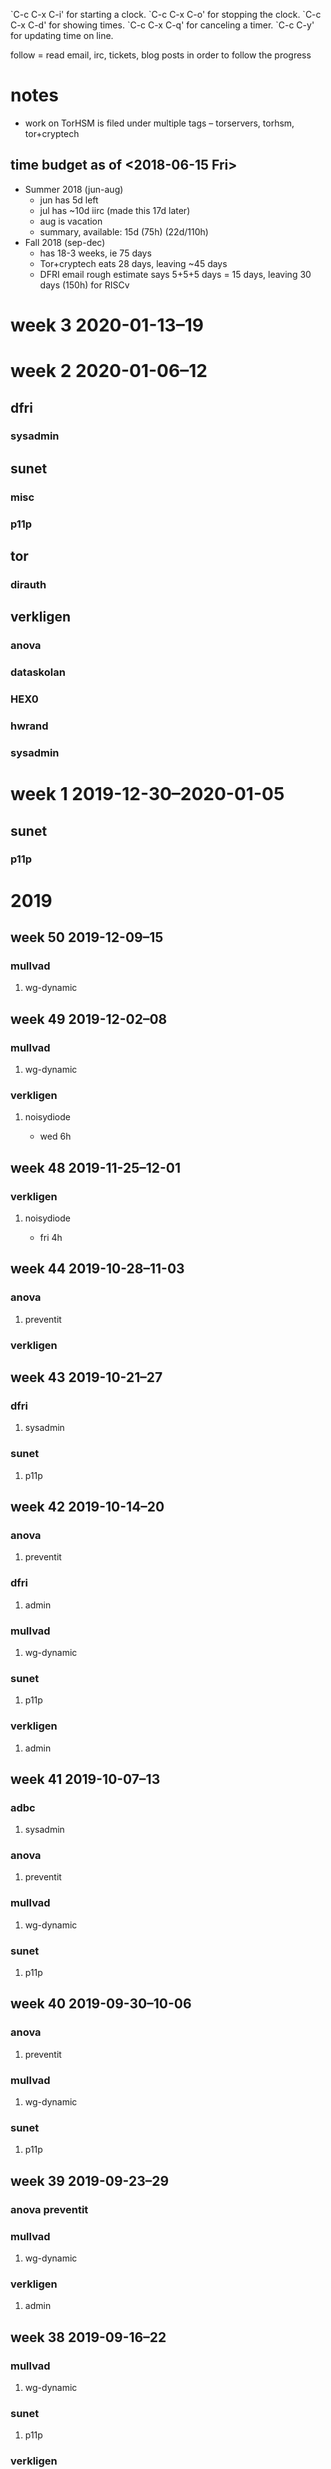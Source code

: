 `C-c C-x C-i' for starting a clock.
`C-c C-x C-o' for stopping the clock.
`C-c C-x C-d' for showing times.
`C-c C-x C-q' for canceling a timer.
`C-c C-y' for updating time on line.

follow = read email, irc, tickets, blog posts in order to follow the
progress

* notes
- work on TorHSM is filed under multiple tags -- torservers, torhsm, tor+cryptech
** time budget as of <2018-06-15 Fri>
- Summer 2018 (jun-aug)
  - jun has 5d left
  - jul has ~10d iirc (made this 17d later)
  - aug is vacation
  - summary, available: 15d (75h) (22d/110h)
- Fall 2018 (sep-dec) 
  - has 18-3 weeks, ie 75 days
  - Tor+cryptech eats 28 days, leaving ~45 days
  - DFRI email rough estimate says 5+5+5 days = 15 days, leaving 30
    days (150h) for RISCv

* week 3 2020-01-13--19
  :LOGBOOK:
  CLOCK: [2020-01-13 Mon 08:47]
  :END:
* week 2 2020-01-06--12
  :LOGBOOK:
  CLOCK: [2020-01-12 Sun 21:33]--[2020-01-12 Sun 21:38] =>  0:05
  CLOCK: [2020-01-12 Sun 20:50]--[2020-01-12 Sun 21:33] =>  0:43
  WKD
  CLOCK: [2020-01-11 Sat 13:00]--[2020-01-11 Sat 13:03] =>  0:03
  CLOCK: [2020-01-11 Sat 12:45]--[2020-01-11 Sat 12:53] =>  0:08
  :END:
** dfri
   :LOGBOOK:
   CLOCK: [2020-01-11 Sat 13:14]--[2020-01-11 Sat 13:32] =>  0:18
   CLOCK: [2020-01-11 Sat 13:03]--[2020-01-11 Sat 13:05] =>  0:02
   CLOCK: [2020-01-11 Sat 12:53]--[2020-01-11 Sat 13:00] =>  0:07
   :END:
*** sysadmin
    :LOGBOOK:
    CLOCK: [2020-01-11 Sat 13:05]--[2020-01-11 Sat 13:13] =>  0:08
    :END:
** sunet
*** misc
    :LOGBOOK:
    CLOCK: [2020-01-06 Mon 13:41]--[2020-01-06 Mon 13:47] =>  0:06
    :END:
*** p11p
    :LOGBOOK:
    CLOCK: [2020-01-10 Fri 23:54]--[2020-01-11 Sat 01:17] =>  1:23
    looking at RPC calls
    CLOCK: [2020-01-10 Fri 14:09]--[2020-01-10 Fri 14:41] =>  0:32
    studying pkcs11
    CLOCK: [2020-01-10 Fri 12:51]--[2020-01-10 Fri 14:08] =>  1:17
    renaming stuff
    CLOCK: [2020-01-09 Thu 08:50]--[2020-01-09 Thu 10:21] =>  1:31
    RPC version handling, refactoring
    CLOCK: [2020-01-07 Tue 21:47]--[2020-01-07 Tue 23:11] =>  1:24
    CLOCK: [2020-01-07 Tue 10:00]--[2020-01-07 Tue 11:20] =>  1:20
    refactoring, cleaning up, while catching up on my own code
    CLOCK: [2020-01-06 Mon 15:48]--[2020-01-06 Mon 16:44] =>  0:56
    CLOCK: [2020-01-06 Mon 15:12]--[2020-01-06 Mon 15:44] =>  0:32
    CLOCK: [2020-01-06 Mon 14:46]--[2020-01-06 Mon 15:09] =>  0:23
    CLOCK: [2020-01-06 Mon 13:53]--[2020-01-06 Mon 14:39] =>  0:46
    luna, communicating config file location
    :END:
** tor
   :LOGBOOK:
   CLOCK: [2020-01-12 Sun 20:47]--[2020-01-12 Sun 20:50] =>  0:03
   CLOCK: [2020-01-11 Sat 13:32]--[2020-01-11 Sat 13:38] =>  0:06
   CLOCK: [2020-01-10 Fri 11:47]--[2020-01-10 Fri 11:53] =>  0:06
   :END:
*** dirauth
    :LOGBOOK:
    CLOCK: [2020-01-06 Mon 18:55]--[2020-01-06 Mon 19:26] =>  0:31
    CLOCK: [2020-01-06 Mon 16:45]--[2020-01-06 Mon 16:47] =>  0:02
    :END:
** verkligen
*** anova
    :LOGBOOK:
    CLOCK: [2020-01-10 Fri 14:08]--[2020-01-10 Fri 14:09] =>  0:01
    :END:
*** dataskolan
    :LOGBOOK:
    CLOCK: [2020-01-06 Mon 14:39]--[2020-01-06 Mon 14:46] =>  0:07
    CLOCK: [2020-01-06 Mon 13:48]--[2020-01-06 Mon 13:53] =>  0:05
    :END:
*** HEX0
    :LOGBOOK:
    CLOCK: [2020-01-12 Sun 23:09]--[2020-01-13 Mon 00:38] =>  1:29
    CLOCK: [2020-01-12 Sun 21:38]--[2020-01-12 Sun 23:03] =>  1:25
    :END:
*** hwrand
    :LOGBOOK:
    CLOCK: [2020-01-11 Sat 22:32]--[2020-01-12 Sun 00:43] =>  2:11
    stm32f3 dev boards; other electronics; casing
    CLOCK: [2020-01-10 Fri 11:09]--[2020-01-10 Fri 11:45] =>  0:36
    studying, electronics and randomness tests
    CLOCK: [2020-01-10 Fri 09:53]--[2020-01-10 Fri 11:09] =>  1:16
    email with bunnie
    CLOCK: [2020-01-10 Fri 01:00]--[2020-01-10 Fri 02:28] =>  1:28
    reading up; cryptech list and outshots from there
    CLOCK: [2020-01-09 Thu 11:13]--[2020-01-09 Thu 13:08] =>  1:55
    email to bunnie
    CLOCK: [2020-01-06 Mon 18:45]--[2020-01-06 Mon 18:55] =>  0:10
    :END:
*** sysadmin
    :LOGBOOK:
    CLOCK: [2020-01-06 Mon 21:10]--[2020-01-06 Mon 21:20] =>  0:10
    CLOCK: [2020-01-06 Mon 19:26]--[2020-01-06 Mon 19:29] =>  0:03
    CLOCK: [2020-01-06 Mon 13:34]--[2020-01-06 Mon 13:41] =>  0:07
    :END:
* week 1 2019-12-30--2020-01-05
** sunet
*** p11p
    :LOGBOOK:
    CLOCK: [2020-01-03 Fri 06:37]--[2020-01-03 Fri 06:49] =>  0:12
    CLOCK: [2020-01-03 Fri 05:33]--[2020-01-03 Fri 06:32] =>  0:59
    CLOCK: [2020-01-03 Fri 05:06]--[2020-01-03 Fri 05:30] =>  0:24
    run properly on a fresh system (p11p.sunet.se)
    :END:
* 2019
** week 50 2019-12-09--15
*** mullvad
**** wg-dynamic
     :LOGBOOK:
     CLOCK: [2019-12-13 Fri 15:15]--[2019-12-13 Fri 16:05] =>  0:50
     CLOCK: [2019-12-12 Thu 15:17]--[2019-12-12 Thu 15:48] =>  0:31
     CLOCK: [2019-12-12 Thu 14:37]--[2019-12-12 Thu 15:14] =>  0:37
     CLOCK: [2019-12-12 Thu 13:54]--[2019-12-12 Thu 14:28] =>  0:34
     CLOCK: [2019-12-12 Thu 13:39]--[2019-12-12 Thu 13:51] =>  0:12
     CLOCK: [2019-12-12 Thu 13:34]--[2019-12-12 Thu 13:35] =>  0:01
     CLOCK: [2019-12-12 Thu 12:59]--[2019-12-12 Thu 13:20] =>  0:21
     CLOCK: [2019-12-12 Thu 11:10]--[2019-12-12 Thu 11:52] =>  0:42
     :END:
** week 49 2019-12-02--08
*** mullvad
**** wg-dynamic
    :LOGBOOK:
    CLOCK: [2019-12-05 Thu 00:00]--[2019-12-05 Thu 00:15] =>  0:15
    CLOCK: [2019-12-04 Wed 23:10]--[2019-12-04 Wed 23:57] =>  0:47
    CLOCK: [2019-12-04 Wed 18:50]--[2019-12-04 Wed 19:25] =>  0:35
    CLOCK: [2019-12-04 Wed 10:11]--[2019-12-04 Wed 10:35] =>  0:24
    CLOCK: [2019-12-04 Wed 09:19]--[2019-12-04 Wed 09:49] =>  0:30
    CLOCK: [2019-12-04 Wed 08:45]--[2019-12-04 Wed 09:15] =>  0:30
    CLOCK: [2019-12-03 Tue 00:15]--[2019-12-03 Tue 00:34] =>  0:19
    CLOCK: [2019-12-02 Mon 23:39]--[2019-12-03 Tue 00:12] =>  0:33
    CLOCK: [2019-12-02 Mon 21:40]--[2019-12-02 Mon 21:44] =>  0:04
    CLOCK: [2019-12-02 Mon 20:38]--[2019-12-02 Mon 21:29] =>  0:51
    CLOCK: [2019-12-02 Mon 16:07]--[2019-12-02 Mon 17:31] =>  1:24
    CLOCK: [2019-12-02 Mon 14:49]--[2019-12-02 Mon 15:33] =>  0:44
    CLOCK: [2019-12-02 Mon 14:37]--[2019-12-02 Mon 14:47] =>  0:10
    CLOCK: [2019-12-02 Mon 10:20]--[2019-12-02 Mon 10:27] =>  0:07
    CLOCK: [2019-12-02 Mon 08:42]--[2019-12-02 Mon 09:47] =>  1:05
    :END:
*** verkligen
**** noisydiode
     :LOGBOOK:
     CLOCK: [2019-12-06 Fri 10:45]--[2019-12-06 Fri 10:53] =>  0:08
     CLOCK: [2019-12-06 Fri 09:50]--[2019-12-06 Fri 10:24] =>  0:34
     wear out
     :END:
 - wed 6h
** week 48 2019-11-25--12-01
   :LOGBOOK:
*** mullvad
**** wg-dynamic
     :LOGBOOK:
     CLOCK: [2019-11-28 Thu 14:49]--[2019-11-28 Thu 15:14] =>  0:25
     CLOCK: [2019-11-28 Thu 14:39]--[2019-11-28 Thu 14:49] =>  0:10
     CLOCK: [2019-11-28 Thu 13:27]--[2019-11-28 Thu 14:02] =>  0:35
     :END:
*** verkligen
**** noisydiode
 - fri 4h
** week 44 2019-10-28--11-03
*** anova
**** preventit
     :LOGBOOK:
     CLOCK: [2019-10-29 Tue 12:59]--[2019-10-29 Tue 13:19] =>  0:20
     admin: invoice
     CLOCK: [2019-10-28 Mon 10:18]--[2019-10-28 Mon 10:35] =>  0:17
     CLOCK: [2019-10-28 Mon 09:52]--[2019-10-28 Mon 10:14] =>  0:22
     report v2
     :END:
*** verkligen
    :LOGBOOK:
    CLOCK: [2019-10-29 Tue 13:33]--[2019-10-29 Tue 15:42] =>  2:09
    CLOCK: [2019-10-29 Tue 13:27]--[2019-10-29 Tue 13:29] =>  0:02
    admin: accounting
    :END:

** week 43 2019-10-21--27
*** dfri
**** sysadmin
     :LOGBOOK:
     CLOCK: [2019-10-22 Tue 11:03]--[2019-10-22 Tue 11:32] =>  0:29
     CLOCK: [2019-10-22 Tue 10:14]--[2019-10-22 Tue 10:49] =>  0:35
     CLOCK: [2019-10-22 Tue 09:00]--[2019-10-22 Tue 09:58] =>  0:58
     CLOCK: [2019-10-21 Mon 23:00]--[2019-10-22 Tue 00:45] =>  1:45
     CLOCK: [2019-10-21 Mon 08:30]--[2019-10-21 Mon 15:30] =>  7:00
     :END:
*** sunet
**** p11p
     :LOGBOOK:
     CLOCK: [2019-10-24 Thu 11:20]--[2019-10-24 Thu 11:46] =>  0:26
     CLOCK: [2019-10-22 Tue 16:45]--[2019-10-22 Tue 17:54] =>  1:09
     CLOCK: [2019-10-22 Tue 16:21]--[2019-10-22 Tue 16:31] =>  0:10
     CLOCK: [2019-10-22 Tue 15:19]--[2019-10-22 Tue 16:16] =>  0:57
     CLOCK: [2019-10-22 Tue 14:15]--[2019-10-22 Tue 15:01] =>  0:46
     CLOCK: [2019-10-22 Tue 13:44]--[2019-10-22 Tue 14:10] =>  0:26
     :END:

** week 42 2019-10-14--20
*** anova
**** preventit
     :LOGBOOK:
     CLOCK: [2019-10-20 Sun 13:49]--[2019-10-20 Sun 15:09] =>  1:20
     report
     CLOCK: [2019-10-18 Fri 13:00]--[2019-10-18 Fri 13:07] =>  0:07
     CLOCK: [2019-10-18 Fri 12:39]--[2019-10-18 Fri 12:52] =>  0:13
     platform onion
     CLOCK: [2019-10-18 Fri 11:36]--[2019-10-18 Fri 12:39] =>  1:03
     report
     CLOCK: [2019-10-18 Fri 11:21]--[2019-10-18 Fri 11:29] =>  0:08
     CLOCK: [2019-10-17 Thu 12:12]--[2019-10-17 Thu 12:21] =>  0:09
     CLOCK: [2019-10-17 Thu 12:01]--[2019-10-17 Thu 12:11] =>  0:10
     CLOCK: [2019-10-16 Wed 11:54]--[2019-10-16 Wed 12:00] =>  0:06
     CLOCK: [2019-10-15 Tue 14:48]--[2019-10-15 Tue 15:08] =>  0:20
     platform onion
     CLOCK: [2019-10-15 Tue 10:15]--[2019-10-15 Tue 11:40] =>  1:25
     meeting @ anova
     CLOCK: [2019-10-15 Tue 08:12]--[2019-10-15 Tue 09:15] =>  1:03
     CLOCK: [2019-10-15 Tue 07:38]--[2019-10-15 Tue 07:56] =>  0:18
     CLOCK: [2019-10-14 Mon 22:07]--[2019-10-14 Mon 23:40] =>  1:33
     CLOCK: [2019-10-14 Mon 19:52]--[2019-10-14 Mon 20:03] =>  0:11
     report
     CLOCK: [2019-10-14 Mon 19:49]--[2019-10-14 Mon 19:52] =>  0:03
     communicating
     CLOCK: [2019-10-14 Mon 15:29]--[2019-10-14 Mon 17:18] =>  1:49
     CLOCK: [2019-10-14 Mon 14:03]--[2019-10-14 Mon 15:27] =>  1:24
     CLOCK: [2019-10-14 Mon 10:32]--[2019-10-14 Mon 12:27] =>  1:55
     CLOCK: [2019-10-14 Mon 09:37]--[2019-10-14 Mon 10:13] =>  0:36
     report
     :END:

*** dfri
**** admin
     :LOGBOOK:
     CLOCK: [2019-10-17 Thu 09:27]--[2019-10-17 Thu 10:00] =>  0:33
     infrared och remissyttrande
     :END:

*** mullvad
**** wg-dynamic
     :LOGBOOK:
     CLOCK: [2019-10-19 Sat 13:46]--[2019-10-19 Sat 14:06] =>  0:20
     CLOCK: [2019-10-17 Thu 12:21]--[2019-10-17 Thu 13:00] =>  0:39
     filtering routes
     CLOCK: [2019-10-16 Wed 16:15]--[2019-10-16 Wed 16:24] =>  0:09
     !root
     CLOCK: [2019-10-16 Wed 11:31]--[2019-10-16 Wed 11:52] =>  0:21
     CLOCK: [2019-10-16 Wed 11:18]--[2019-10-16 Wed 11:28] =>  0:10
     CLOCK: [2019-10-16 Wed 10:31]--[2019-10-16 Wed 11:08] =>  0:37
     CLOCK: [2019-10-16 Wed 09:51]--[2019-10-16 Wed 10:27] =>  0:36
     filtering routes, on source device
     CLOCK: [2019-10-16 Wed 09:38]--[2019-10-16 Wed 09:51] =>  0:13
     bug hunting
     CLOCK: [2019-10-15 Tue 17:00]--[2019-10-15 Tue 18:00] =>  1:00
     !root
     :END:

*** sunet
**** p11p
     :LOGBOOK:
     CLOCK: [2019-10-17 Thu 10:23]--[2019-10-17 Thu 10:57] =>  0:34
     CLOCK: [2019-10-15 Tue 15:17]--[2019-10-15 Tue 16:00] =>  0:43
     CLOCK: [2019-10-15 Tue 13:53]--[2019-10-15 Tue 14:12] =>  0:19
     CLOCK: [2019-10-15 Tue 13:19]--[2019-10-15 Tue 13:47] =>  0:28
     docker
     :END:
*** verkligen
**** admin
     :LOGBOOK:
     CLOCK: [2019-10-18 Fri 15:50]--[2019-10-18 Fri 16:00] =>  0:10
     CLOCK: [2019-10-17 Thu 09:05]--[2019-10-17 Thu 09:27] =>  0:22
     invoicing CCT
     CLOCK: [2019-10-17 Thu 08:50]--[2019-10-17 Thu 09:05] =>  0:15
     telia
     CLOCK: [2019-10-16 Wed 23:50]--[2019-10-17 Thu 00:46] =>  0:56
     accounting, attempt at invoicing CCT
     CLOCK: [2019-10-16 Wed 17:08]--[2019-10-16 Wed 18:10] =>  1:02
     invoices, accounting
     :END:
** week 41 2019-10-07--13
*** adbc
**** sysadmin
     :LOGBOOK:
     CLOCK: [2019-10-08 Tue 09:38]--[2019-10-08 Tue 09:59] =>  0:21
     CLOCK: [2019-10-08 Tue 08:49]--[2019-10-08 Tue 09:33] =>  0:44
     ansiblify onions better
     :END:
    
*** anova
**** preventit
     :LOGBOOK:
     CLOCK: [2019-10-13 Sun 14:01]--[2019-10-13 Sun 15:05] =>  1:04
     CLOCK: [2019-10-13 Sun 13:27]--[2019-10-13 Sun 13:55] =>  0:28
     report
     CLOCK: [2019-10-08 Tue 22:23]--[2019-10-08 Tue 23:07] =>  0:44
     admin
     CLOCK: [2019-10-08 Tue 10:14]--[2019-10-08 Tue 11:16] =>  1:02
     cost for onions
     CLOCK: [2019-10-08 Tue 09:59]--[2019-10-08 Tue 10:14] =>  0:15
     onion on platform
     :END:

*** mullvad
**** wg-dynamic
     :LOGBOOK:
     CLOCK: [2019-10-11 Fri 14:50]--[2019-10-11 Fri 15:04] =>  0:14
     CLOCK: [2019-10-11 Fri 13:39]--[2019-10-11 Fri 13:56] =>  0:17
     CLOCK: [2019-10-11 Fri 12:16]--[2019-10-11 Fri 12:24] =>  0:08
     CLOCK: [2019-10-11 Fri 11:48]--[2019-10-11 Fri 12:15] =>  0:27
     CLOCK: [2019-10-11 Fri 10:10]--[2019-10-11 Fri 11:31] =>  1:21
     CLOCK: [2019-10-10 Thu 22:04]--[2019-10-10 Thu 23:08] =>  1:04
     CLOCK: [2019-10-10 Thu 21:58]--[2019-10-10 Thu 22:00] =>  0:02
     leasetime option, restore leases
     CLOCK: [2019-10-10 Thu 16:11]--[2019-10-10 Thu 16:35] =>  0:24
     CLOCK: [2019-10-10 Thu 15:45]--[2019-10-10 Thu 16:06] =>  0:21
     merging
     CLOCK: [2019-10-10 Thu 12:34]--[2019-10-10 Thu 13:12] =>  0:38
     CLOCK: [2019-10-10 Thu 09:00]--[2019-10-10 Thu 10:53] =>  1:53
     CLOCK: [2019-10-09 Wed 23:11]--[2019-10-10 Thu 00:29] =>  1:18
     CLOCK: [2019-10-08 Tue 23:08]--[2019-10-08 Tue 23:17] =>  0:09
     CLOCK: [2019-10-08 Tue 21:58]--[2019-10-08 Tue 22:06] =>  0:08
     testing
     CLOCK: [2019-10-08 Tue 16:46]--[2019-10-08 Tue 17:30] =>  0:44
     CLOCK: [2019-10-08 Tue 16:15]--[2019-10-08 Tue 16:41] =>  0:26
     CLOCK: [2019-10-08 Tue 14:29]--[2019-10-08 Tue 16:04] =>  1:35
     merge
     :END:
*** sunet
**** p11p
     :LOGBOOK:
     CLOCK: [2019-10-10 Thu 19:28]--[2019-10-10 Thu 19:37] =>  0:09
     CLOCK: [2019-10-10 Thu 18:19]--[2019-10-10 Thu 18:32] =>  0:13
     CLOCK: [2019-10-10 Thu 17:12]--[2019-10-10 Thu 18:07] =>  0:55
     CLOCK: [2019-10-10 Thu 16:06]--[2019-10-10 Thu 16:11] =>  0:05
     CLOCK: [2019-10-09 Wed 21:39]--[2019-10-09 Wed 22:15] =>  0:36
     CLOCK: [2019-10-09 Wed 17:54]--[2019-10-09 Wed 18:17] =>  0:23
     CLOCK: [2019-10-09 Wed 08:24]--[2019-10-09 Wed 08:51] =>  0:27
     CLOCK: [2019-10-07 Mon 12:11]--[2019-10-07 Mon 15:16] =>  3:05
     :END:
** week 40 2019-09-30--10-06
*** anova
**** preventit
     :LOGBOOK:
     CLOCK: [2019-10-04 Fri 10:00]--[2019-10-04 Fri 12:00] =>  2:00
     meeting @ anova
     CLOCK: [2019-10-04 Fri 09:22]--[2019-10-04 Fri 09:48] =>  0:26
     CLOCK: [2019-10-03 Thu 22:42]--[2019-10-03 Thu 23:00] =>  0:18
     CLOCK: [2019-10-03 Thu 21:42]--[2019-10-03 Thu 22:39] =>  0:57
     report
     CLOCK: [2019-10-03 Thu 21:19]--[2019-10-03 Thu 21:29] =>  0:10
     CLOCK: [2019-10-03 Thu 15:03]--[2019-10-03 Thu 15:11] =>  0:08
     admin and comms
     CLOCK: [2019-10-03 Thu 14:25]--[2019-10-03 Thu 15:03] =>  0:38
     CLOCK: [2019-10-03 Thu 11:29]--[2019-10-03 Thu 13:00] =>  1:31
     CLOCK: [2019-10-03 Thu 10:10]--[2019-10-03 Thu 10:12] =>  0:02
     report: translate
     :END:

*** mullvad
**** wg-dynamic
     :LOGBOOK:
     CLOCK: [2019-10-04 Fri 14:30]--[2019-10-04 Fri 15:00] =>  0:30
     meeting
     CLOCK: [2019-10-01 Tue 14:14]--[2019-10-01 Tue 16:50] =>  2:36
     CLOCK: [2019-10-01 Tue 13:48]--[2019-10-01 Tue 13:54] =>  0:06
     CLOCK: [2019-10-01 Tue 09:31]--[2019-10-01 Tue 11:09] =>  1:38
     CLOCK: [2019-10-01 Tue 00:22]--[2019-10-01 Tue 00:59] =>  0:37
     CLOCK: [2019-09-30 Mon 22:20]--[2019-10-01 Tue 00:18] =>  1:58
     CLOCK: [2019-09-30 Mon 21:05]--[2019-09-30 Mon 21:12] =>  0:07
     CLOCK: [2019-09-30 Mon 21:01]--[2019-09-30 Mon 21:05] =>  0:04
     CLOCK: [2019-09-30 Mon 16:11]--[2019-09-30 Mon 16:31] =>  0:20
     review fallout
     CLOCK: [2019-09-30 Mon 16:01]--[2019-09-30 Mon 16:11] =>  0:10
     CLOCK: [2019-09-30 Mon 15:49]--[2019-09-30 Mon 15:59] =>  0:10
     CLOCK: [2019-09-30 Mon 13:26]--[2019-09-30 Mon 13:42] =>  0:16
     mullvad communication
     CLOCK: [2019-09-30 Mon 11:32]--[2019-09-30 Mon 11:40] =>  0:08
     .
     CLOCK: [2019-09-30 Mon 11:06]--[2019-09-30 Mon 11:23] =>  0:17
     mullvad communication
     CLOCK: [2019-09-30 Mon 08:29]--[2019-09-30 Mon 09:36] =>  1:07
     server leasetime on cmdline & restore leases
     :END:
*** sunet
**** p11p
     :LOGBOOK:
     CLOCK: [2019-10-02 Wed 15:37]--[2019-10-02 Wed 17:24] =>  1:47
     :END:

** week 39 2019-09-23--29
*** anova preventit
    :LOGBOOK:
    CLOCK: [2019-09-24 Tue 15:30]--[2019-09-24 Tue 15:40] =>  0:10
    CLOCK: [2019-09-24 Tue 14:54]--[2019-09-24 Tue 15:00] =>  0:06
    suport
    :END:
*** mullvad
**** wg-dynamic
     :LOGBOOK:
     CLOCK: [2019-09-29 Sun 22:49]--[2019-09-29 Sun 23:01] =>  0:12
     catchup
     CLOCK: [2019-09-29 Sun 22:02]--[2019-09-29 Sun 22:44] =>  0:42
     CLOCK: [2019-09-29 Sun 20:16]--[2019-09-29 Sun 20:50] =>  0:34
     CLOCK: [2019-09-29 Sun 16:47]--[2019-09-29 Sun 17:41] =>  0:54
     CLOCK: [2019-09-29 Sun 00:42]--[2019-09-29 Sun 00:55] =>  0:13
     CLOCK: [2019-09-28 Sat 22:29]--[2019-09-28 Sat 23:39] =>  1:10
     CLOCK: [2019-09-28 Sat 22:17]--[2019-09-28 Sat 22:24] =>  0:07
     CLOCK: [2019-09-28 Sat 21:47]--[2019-09-28 Sat 22:13] =>  0:26
     CLOCK: [2019-09-28 Sat 20:38]--[2019-09-28 Sat 21:24] =>  0:46
     CLOCK: [2019-09-28 Sat 19:37]--[2019-09-28 Sat 20:35] =>  0:58
     CLOCK: [2019-09-28 Sat 11:21]--[2019-09-28 Sat 11:35] =>  0:14
     CLOCK: [2019-09-28 Sat 10:09]--[2019-09-28 Sat 11:06] =>  0:57
     CLOCK: [2019-09-27 Fri 23:24]--[2019-09-27 Fri 23:35] =>  0:11
     CLOCK: [2019-09-27 Fri 22:25]--[2019-09-27 Fri 23:14] =>  0:49
     CLOCK: [2019-09-27 Fri 21:35]--[2019-09-27 Fri 22:24] =>  0:49
     CLOCK: [2019-09-27 Fri 16:43]--[2019-09-27 Fri 17:54] =>  1:11
     CLOCK: [2019-09-27 Fri 15:41]--[2019-09-27 Fri 15:59] =>  0:18
     CLOCK: [2019-09-27 Fri 15:00]--[2019-09-27 Fri 15:12] =>  0:12
     CLOCK: [2019-09-27 Fri 12:53]--[2019-09-27 Fri 14:55] =>  2:02
     CLOCK: [2019-09-27 Fri 12:09]--[2019-09-27 Fri 12:15] =>  0:06
     CLOCK: [2019-09-27 Fri 09:52]--[2019-09-27 Fri 11:53] =>  2:01
     CLOCK: [2019-09-27 Fri 08:45]--[2019-09-27 Fri 09:15] =>  0:30
     CLOCK: [2019-09-26 Thu 21:29]--[2019-09-26 Thu 22:58] =>  1:29
     CLOCK: [2019-09-26 Thu 20:18]--[2019-09-26 Thu 21:11] =>  0:53
     CLOCK: [2019-09-26 Thu 20:05]--[2019-09-26 Thu 20:14] =>  0:09
     CLOCK: [2019-09-26 Thu 17:04]--[2019-09-26 Thu 18:11] =>  1:07
     CLOCK: [2019-09-26 Thu 14:58]--[2019-09-26 Thu 15:49] =>  0:51
     CLOCK: [2019-09-26 Thu 13:56]--[2019-09-26 Thu 14:44] =>  0:48
     CLOCK: [2019-09-26 Thu 10:46]--[2019-09-26 Thu 10:54] =>  0:08
     CLOCK: [2019-09-26 Thu 00:24]--[2019-09-26 Thu 01:43] =>  1:19
     CLOCK: [2019-09-25 Wed 23:57]--[2019-09-26 Thu 00:22] =>  0:25
     CLOCK: [2019-09-25 Wed 20:53]--[2019-09-25 Wed 21:23] =>  0:30
     CLOCK: [2019-09-25 Wed 16:29]--[2019-09-25 Wed 17:58] =>  1:29
     CLOCK: [2019-09-25 Wed 15:30]--[2019-09-25 Wed 15:54] =>  0:24
     CLOCK: [2019-09-25 Wed 13:22]--[2019-09-25 Wed 13:32] =>  0:10
     CLOCK: [2019-09-25 Wed 11:55]--[2019-09-25 Wed 12:23] =>  0:28
     CLOCK: [2019-09-24 Tue 22:12]--[2019-09-24 Tue 23:07] =>  0:55
     CLOCK: [2019-09-24 Tue 17:30]--[2019-09-24 Tue 18:17] =>  0:47
     CLOCK: [2019-09-24 Tue 16:06]--[2019-09-24 Tue 16:38] =>  0:32
     CLOCK: [2019-09-24 Tue 15:00]--[2019-09-24 Tue 15:16] =>  0:16
     CLOCK: [2019-09-24 Tue 14:02]--[2019-09-24 Tue 14:53] =>  0:51
     CLOCK: [2019-09-24 Tue 13:39]--[2019-09-24 Tue 13:59] =>  0:20
     CLOCK: [2019-09-24 Tue 13:13]--[2019-09-24 Tue 13:33] =>  0:20
     CLOCK: [2019-09-24 Tue 10:36]--[2019-09-24 Tue 12:24] =>  1:48
     CLOCK: [2019-09-23 Mon 22:29]--[2019-09-23 Mon 22:54] =>  0:25
     CLOCK: [2019-09-23 Mon 21:24]--[2019-09-23 Mon 22:17] =>  0:53
     CLOCK: [2019-09-23 Mon 20:06]--[2019-09-23 Mon 20:57] =>  0:51
     CLOCK: [2019-09-23 Mon 14:05]--[2019-09-23 Mon 16:06] =>  2:01
     CLOCK: [2019-09-23 Mon 13:19]--[2019-09-23 Mon 13:48] =>  0:29
     lease handling, server side 
     CLOCK: [2019-09-23 Mon 12:31]--[2019-09-23 Mon 13:19] =>  0:48
     spec update
     CLOCK: [2019-09-23 Mon 11:43]--[2019-09-23 Mon 11:58] =>  0:15
     notes
     CLOCK: [2019-09-23 Mon 11:00]--[2019-09-23 Mon 11:42] =>  0:42
     meeting
     CLOCK: [2019-09-23 Mon 10:25]--[2019-09-23 Mon 10:54] =>  0:29
     CLOCK: [2019-09-23 Mon 10:12]--[2019-09-23 Mon 10:19] =>  0:07
     :END:

*** verkligen
**** admin
     :LOGBOOK:
     CLOCK: [2019-09-26 Thu 10:12]--[2019-09-26 Thu 10:32] =>  0:20
     accounting: kontering
     CLOCK: [2019-09-26 Thu 09:21]--[2019-09-26 Thu 10:12] =>  0:51
     accounting: verifikationer / underlag för hela 2019
     CLOCK: [2019-09-25 Wed 21:27]--[2019-09-25 Wed 21:39] =>  0:12
     invoicing
     :END:

** week 38 2019-09-16--22
*** mullvad
**** wg-dynamic
     :LOGBOOK:
     CLOCK: [2019-09-22 Sun 18:44]--[2019-09-22 Sun 19:23] =>  0:39
     spec
     CLOCK: [2019-09-20 Fri 12:08]--[2019-09-20 Fri 14:27] =>  2:19
     protocol and leasetime discussions with both thomas and mullvad
     documenting the current proposal
     :END:
*** sunet
**** p11p
     :LOGBOOK:
     CLOCK: [2019-09-18 Wed 13:25]--[2019-09-18 Wed 14:42] =>  1:17
     :END:
*** verkligen
**** admin
     :LOGBOOK:
     CLOCK: [2019-09-20 Fri 10:35]--[2019-09-20 Fri 11:47] =>  1:12
     salary, taxes and some git sysadmin
     :END:
*** anova 
**** preventit
    :LOGBOOK:
    CLOCK: [2019-09-22 Sun 18:13]--[2019-09-22 Sun 18:41] =>  0:28
    onion site for advert and four video episodes
    CLOCK: [2019-09-17 Tue 13:00]--[2019-09-17 Tue 16:45] =>  3:45
    work meeting
    CLOCK: [2019-09-17 Tue 11:17]--[2019-09-17 Tue 11:32] =>  0:15
    CLOCK: [2019-09-17 Tue 10:23]--[2019-09-17 Tue 11:09] =>  0:46
    CLOCK: [2019-09-17 Tue 08:26]--[2019-09-17 Tue 09:51] =>  1:25
    CLOCK: [2019-09-16 Mon 17:28]--[2019-09-16 Mon 18:01] =>  0:33
    CLOCK: [2019-09-16 Mon 15:50]--[2019-09-16 Mon 17:09] =>  1:19
    CLOCK: [2019-09-16 Mon 15:24]--[2019-09-16 Mon 15:41] =>  0:17
    rapport
    :END:

** week 37 2019-09-09--15
*** dfri
**** sysadmin
     :LOGBOOK:
     CLOCK: [2019-09-12 Thu 10:36]--[2019-09-12 Thu 11:48] =>  1:12
     CLOCK: [2019-09-12 Thu 08:30]--[2019-09-12 Thu 09:30] =>  1:00
     CLOCK: [2019-09-11 Wed 21:26]--[2019-09-11 Wed 23:13] =>  1:47
     RIPE requests, DNS updates
     :END:
*** mullvad
**** wg-dynamic
     :LOGBOOK:
     CLOCK: [2019-09-14 Sat 21:00]--[2019-09-14 Sat 21:41] =>  0:41
     cleanup, squashing
     CLOCK: [2019-09-14 Sat 16:48]--[2019-09-14 Sat 16:56] =>  0:08
     CLOCK: [2019-09-14 Sat 15:14]--[2019-09-14 Sat 16:39] =>  1:25
     CLOCK: [2019-09-14 Sat 13:21]--[2019-09-14 Sat 14:54] =>  1:33
     CLOCK: [2019-09-14 Sat 12:14]--[2019-09-14 Sat 12:59] =>  0:45
     CLOCK: [2019-09-13 Fri 15:36]--[2019-09-13 Fri 16:45] =>  1:09
     testing
     CLOCK: [2019-09-11 Wed 08:37]--[2019-09-11 Wed 09:03] =>  0:26
     CLOCK: [2019-09-10 Tue 21:09]--[2019-09-10 Tue 22:55] =>  1:46
     CLOCK: [2019-09-10 Tue 20:41]--[2019-09-10 Tue 20:42] =>  0:01
     CLOCK: [2019-09-10 Tue 16:13]--[2019-09-10 Tue 17:01] =>  0:48
     CLOCK: [2019-09-10 Tue 15:31]--[2019-09-10 Tue 15:37] =>  0:06
     CLOCK: [2019-09-10 Tue 14:49]--[2019-09-10 Tue 15:26] =>  0:37
     CLOCK: [2019-09-10 Tue 13:34]--[2019-09-10 Tue 14:46] =>  1:12
     CLOCK: [2019-09-09 Mon 21:11]--[2019-09-09 Mon 21:41] =>  0:30
     CLOCK: [2019-09-09 Mon 20:37]--[2019-09-09 Mon 20:42] =>  0:05
     CLOCK: [2019-09-09 Mon 14:14]--[2019-09-09 Mon 15:08] =>  0:54
     CLOCK: [2019-09-09 Mon 12:37]--[2019-09-09 Mon 13:41] =>  1:04
     CLOCK: [2019-09-09 Mon 11:39]--[2019-09-09 Mon 12:17] =>  0:38
     CLOCK: [2019-09-09 Mon 09:45]--[2019-09-09 Mon 10:17] =>  0:32
     CLOCK: [2019-09-09 Mon 08:52]--[2019-09-09 Mon 09:17] =>  0:25
     catching up and implementing removal of allowed-ip's at lease
     expiration
     :END:
*** sunet
**** p11p
     :LOGBOOK:
     CLOCK: [2019-09-11 Wed 15:08]--[2019-09-11 Wed 15:15] =>  0:07
     CLOCK: [2019-09-11 Wed 13:17]--[2019-09-11 Wed 14:31] =>  1:14
     CLOCK: [2019-09-11 Wed 11:25]--[2019-09-11 Wed 11:57] =>  0:32
     new vm, for new luna cert
     :END:
**** sysadmin
     :LOGBOOK:
     CLOCK: [2019-09-10 Tue 09:35]--[2019-09-10 Tue 09:50] =>  0:15
     :END:
*** tor
**** nextcloud
     :LOGBOOK:
     CLOCK: [2019-09-09 Mon 16:00]--[2019-09-09 Mon 17:11] =>  1:11
     CLOCK: [2019-09-09 Mon 13:43]--[2019-09-09 Mon 13:56] =>  0:13
     :END:
*** verkligen
**** anova preventit
     :LOGBOOK:
     CLOCK: [2019-09-13 Fri 13:23]--[2019-09-13 Fri 13:33] =>  0:10
     uppföljning
     CLOCK: [2019-09-13 Fri 12:40]--[2019-09-13 Fri 13:26] =>  0:46
     statusbeskrivning
     CLOCK: [2019-09-13 Fri 10:59]--[2019-09-13 Fri 12:07] =>  1:08
     möte med George
     CLOCK: [2019-09-13 Fri 10:43]--[2019-09-13 Fri 10:50] =>  0:07
     CLOCK: [2019-09-13 Fri 10:32]--[2019-09-13 Fri 10:40] =>  0:08
     questions for george
     CLOCK: [2019-09-13 Fri 09:01]--[2019-09-13 Fri 10:20] =>  1:19
     database dump analysis
     CLOCK: [2019-09-12 Thu 21:30]--[2019-09-12 Thu 21:48] =>  0:18
     nät på rosenlund
     CLOCK: [2019-09-12 Thu 12:02]--[2019-09-12 Thu 12:09] =>  0:07
     report
     CLOCK: [2019-09-12 Thu 11:48]--[2019-09-12 Thu 12:01] =>  0:13
     pentest analysis
     :END:

**** socialtjänsten
     :LOGBOOK:
     CLOCK: [2019-09-11 Wed 15:15]--[2019-09-11 Wed 15:40] =>  0:25
     CLOCK: [2019-09-11 Wed 14:36]--[2019-09-11 Wed 15:06] =>  0:30
     phone security
     :END:
** week 36 2019-09-02--08
*** mullvad
**** wg-dynamic
     :LOGBOOK:
     CLOCK: [2019-09-08 Sun 07:30]--[2019-09-08 Sun 07:59] =>  0:29
     ip allocation
     CLOCK: [2019-09-04 Wed 15:56]--[2019-09-04 Wed 17:22] =>  1:26
     meeting
     :END:
*** verkligen
**** anova preventit
     :LOGBOOK:
     CLOCK: [2019-09-04 Wed 08:52]--[2019-09-04 Wed 09:15] =>  0:23
     reading pentest report
     CLOCK: [2019-09-03 Tue 21:19]--[2019-09-03 Tue 22:25] =>  1:06
     monitor onion
     CLOCK: [2019-09-03 Tue 13:00]--[2019-09-03 Tue 16:45] =>  3:45
     workmeeting at anova
     CLOCK: [2019-09-03 Tue 12:23]--[2019-09-03 Tue 12:48] =>  0:25
     CLOCK: [2019-09-03 Tue 08:49]--[2019-09-03 Tue 09:57] =>  1:08
     analysing data from iterapi
     :END:
** week 35 2019-08-26--09-01
*** mullvad
**** meeting
     :LOGBOOK:
     CLOCK: [2019-08-28 Wed 11:33]--[2019-08-28 Wed 12:00] =>  0:27
     :END:

*** verkligen
**** anova preventit
     :LOGBOOK:
     CLOCK: [2019-08-27 Tue 13:00]--[2019-08-27 Tue 16:00] =>  3:00
     :END:

** week 34 2019-08-19--25
*** mullvad
**** wg-dynamic
     :LOGBOOK:
     CLOCK: [2019-08-21 Wed 09:08]--[2019-08-21 Wed 09:10] =>  0:02
     CLOCK: [2019-08-19 Mon 17:21]--[2019-08-19 Mon 17:28] =>  0:07
     CLOCK: [2019-08-19 Mon 10:23]--[2019-08-19 Mon 11:04] =>  0:41
     :END:
*** sunet
**** sysadmin
     :LOGBOOK:
     CLOCK: [2019-08-20 Tue 12:01]--[2019-08-20 Tue 12:12] =>  0:11
     :END:
*** tor
**** ctor
     :LOGBOOK:
     CLOCK: [2019-08-20 Tue 11:38]--[2019-08-20 Tue 12:00] =>  0:22
     CLOCK: [2019-08-19 Mon 17:36]--[2019-08-19 Mon 18:02] =>  0:26
     :END:
*** verkligen
**** hwrand
     :LOGBOOK:
     CLOCK: [2019-08-19 Mon 08:00]--[2019-08-19 Mon 08:20] =>  0:20
     programming the card
     :END:

** week 33 2019-08-12--18
*** tor
**** nextcloud
     :LOGBOOK:
     CLOCK: [2019-08-13 Tue 15:37]--[2019-08-13 Tue 16:07] =>  0:30
     :END:

*** verkligen
**** admin
     :LOGBOOK:
     CLOCK: [2019-08-12 Mon 10:00]--[2019-08-12 Mon 10:31] =>  0:31
     augustilön och dokumentation
     :END:
**** hwrand
     :LOGBOOK:
     CLOCK: [2019-08-18 Sun 22:00]--[2019-08-19 Mon 00:30] =>  2:30
     programming the card
     CLOCK: [2019-08-12 Mon 09:30]--[2019-08-12 Mon 10:00] =>  0:00
     admin
     :END:

** week 30-32
 vacation
** week 29 2019-07-15--21
*** sunet
**** sysadmin
     :LOGBOOK:
     CLOCK: [2019-07-16 Tue 09:44]--[2019-07-16 Tue 10:26] =>  0:42
     lule
     :END:
** week 28 2019-07-08--14
*** torservers
**** torhsm
     :LOGBOOK:
     CLOCK: [2019-07-10 Wed 13:27]--[2019-07-10 Wed 14:07] =>  0:40
     libusb-gadget
     CLOCK: [2019-07-10 Wed 12:26]--[2019-07-10 Wed 13:10] =>  0:44
     CLOCK: [2019-07-10 Wed 12:10]--[2019-07-10 Wed 12:24] =>  0:14
     status update
     CLOCK: [2019-07-10 Wed 11:33]--[2019-07-10 Wed 12:10] =>  0:37
     CLOCK: [2019-07-09 Tue 23:56]--[2019-07-10 Wed 00:15] =>  0:19
     CLOCK: [2019-07-09 Tue 22:45]--[2019-07-09 Tue 23:13] =>  0:28
     CLOCK: [2019-07-09 Tue 22:08]--[2019-07-09 Tue 22:32] =>  0:24
     CLOCK: [2019-07-09 Tue 16:30]--[2019-07-09 Tue 17:44] =>  1:14
     mocking the device
     CLOCK: [2019-07-09 Tue 14:27]--[2019-07-09 Tue 15:30] =>  1:03
     voice chat w/ peter
     CLOCK: [2019-07-09 Tue 14:17]--[2019-07-09 Tue 14:27] =>  0:10
     CLOCK: [2019-07-09 Tue 13:58]--[2019-07-09 Tue 14:12] =>  0:14
     CLOCK: [2019-07-09 Tue 08:49]--[2019-07-09 Tue 09:58] =>  1:09
     CLOCK: [2019-07-09 Tue 06:50]--[2019-07-09 Tue 08:47] =>  1:57
     CLOCK: [2019-07-09 Tue 00:23]--[2019-07-09 Tue 01:12] =>  0:49
     CLOCK: [2019-07-08 Mon 23:20]--[2019-07-08 Mon 23:28] =>  0:08
     CLOCK: [2019-07-08 Mon 22:08]--[2019-07-08 Mon 23:17] =>  1:09
     CLOCK: [2019-07-08 Mon 08:53]--[2019-07-08 Mon 12:23] =>  3:30
     mocking the device
     :END:
** week 27 2019-07-01--07
*** dfri
**** misc
     :LOGBOOK:
     CLOCK: [2019-07-01 Mon 13:35]--[2019-07-01 Mon 13:50] =>  0:15
     CLOCK: [2019-07-01 Mon 10:10]--[2019-07-01 Mon 10:27] =>  0:17
     upphovsrättsdir och PP
     :END:
*** sunet
**** gpg keyservers
     :LOGBOOK:
     CLOCK: [2019-07-01 Mon 15:05]--[2019-07-01 Mon 15:47] =>  0:43
     :END:
**** p11p
     :LOGBOOK:
     CLOCK: [2019-07-03 Wed 11:19]--[2019-07-03 Wed 11:40] =>  0:21
     CLOCK: [2019-07-02 Tue 19:13]--[2019-07-02 Tue 22:10] =>  2:57
     CLOCK: [2019-07-02 Tue 15:18]--[2019-07-02 Tue 17:36] =>  2:18
     CLOCK: [2019-07-02 Tue 14:36]--[2019-07-02 Tue 15:09] =>  0:33
     CLOCK: [2019-07-02 Tue 14:26]--[2019-07-02 Tue 14:29] =>  0:03
     CLOCK: [2019-07-02 Tue 10:34]--[2019-07-02 Tue 11:30] =>  0:56
     CLOCK: [2019-07-01 Mon 15:48]--[2019-07-01 Mon 17:14] =>  1:26
     CLOCK: [2019-07-01 Mon 14:03]--[2019-07-01 Mon 15:02] =>  0:59
     CLOCK: [2019-07-01 Mon 10:31]--[2019-07-01 Mon 13:59] =>  3:28
     CLOCK: [2019-07-01 Mon 00:10]--[2019-07-01 Mon 00:13] =>  0:03
     CLOCK: [2019-07-01 Mon 09:25]--[2019-07-01 Mon 10:07] =>  0:42
     :END:
*** torservers
**** torhsm
     :LOGBOOK:
     CLOCK: [2019-07-07 Sun 23:33]--[2019-07-08 Mon 00:01] =>  0:28
     CLOCK: [2019-07-07 Sun 21:23]--[2019-07-07 Sun 22:23] =>  1:00
     CLOCK: [2019-07-07 Sun 19:04]--[2019-07-07 Sun 20:22] =>  1:18
     mocking the device
     CLOCK: [2019-07-07 Sun 14:32]--[2019-07-07 Sun 17:39] =>  3:07
     CLOCK: [2019-07-07 Sun 13:22]--[2019-07-07 Sun 14:21] =>  0:59
     CLOCK: [2019-07-07 Sun 12:17]--[2019-07-07 Sun 12:34] =>  0:17
     CLOCK: [2019-07-07 Sun 12:02]--[2019-07-07 Sun 12:14] =>  0:12
     .
     CLOCK: [2019-07-06 Sat 22:26]--[2019-07-06 Sat 23:38] =>  1:12
     CLOCK: [2019-07-05 Fri 22:53]--[2019-07-05 Fri 23:37] =>  0:44
     CLOCK: [2019-07-05 Fri 22:43]--[2019-07-05 Fri 22:52] =>  0:09
     config
     CLOCK: [2019-07-05 Fri 22:04]--[2019-07-05 Fri 22:16] =>  0:12
     CLOCK: [2019-07-05 Fri 20:09]--[2019-07-05 Fri 21:18] =>  1:09
     CLOCK: [2019-07-05 Fri 15:50]--[2019-07-05 Fri 17:54] =>  2:04
     CLOCK: [2019-07-05 Fri 15:02]--[2019-07-05 Fri 15:30] =>  0:28
     CLOCK: [2019-07-05 Fri 14:12]--[2019-07-05 Fri 15:01] =>  0:49
     CLOCK: [2019-07-05 Fri 09:16]--[2019-07-05 Fri 11:53] =>  2:37
     CLOCK: [2019-07-05 Fri 09:09]--[2019-07-05 Fri 09:12] =>  0:03
     CLOCK: [2019-07-05 Fri 03:18]--[2019-07-05 Fri 03:53] =>  0:35
     CLOCK: [2019-07-04 Thu 19:34]--[2019-07-04 Thu 20:41] =>  1:07
     CLOCK: [2019-07-04 Thu 17:02]--[2019-07-04 Thu 17:46] =>  0:44
     CLOCK: [2019-07-04 Thu 14:12]--[2019-07-04 Thu 16:19] =>  2:07
     CLOCK: [2019-07-04 Thu 13:49]--[2019-07-04 Thu 13:56] =>  0:07
     CLOCK: [2019-07-04 Thu 13:42]--[2019-07-04 Thu 13:47] =>  0:05
     CLOCK: [2019-07-04 Thu 13:15]--[2019-07-04 Thu 13:36] =>  0:21
     CLOCK: [2019-07-04 Thu 12:15]--[2019-07-04 Thu 13:04] =>  0:49
     CLOCK: [2019-07-04 Thu 10:13]--[2019-07-04 Thu 11:56] =>  1:43
     CLOCK: [2019-07-03 Wed 23:45]--[2019-07-04 Thu 01:27] =>  1:42
     CLOCK: [2019-07-03 Wed 22:49]--[2019-07-03 Wed 23:38] =>  0:49
     CLOCK: [2019-07-03 Wed 17:00]--[2019-07-03 Wed 17:30] =>  0:30
     CLOCK: [2019-07-03 Wed 13:05]--[2019-07-03 Wed 13:29] =>  0:24
     CLOCK: [2019-07-03 Wed 12:14]--[2019-07-03 Wed 12:22] =>  0:08
     restartable signing
     :END:
*** verkligen
**** admin
     :LOGBOOK:
     CLOCK: [2019-07-06 Sat 20:43]--[2019-07-06 Sat 21:17] =>  0:34
     bokföring
     :END:
**** anova preventit
     :LOGBOOK:
     CLOCK: [2019-07-03 Wed 13:45]--[2019-07-03 Wed 13:56] =>  0:11
     sunet vs eget bolag
     CLOCK: [2019-07-03 Wed 10:00]--[2019-07-03 Wed 10:20] =>  0:20
     onionshare email
     CLOCK: [2019-07-01 Mon 13:50]--[2019-07-01 Mon 14:10] =>  0:20
     ?
     CLOCK: [2019-07-01 Mon 10:27]--[2019-07-01 Mon 10:29] =>  0:02
     :END:

** week 26 2019-06-24--30
*** sunet
**** p11p
     :LOGBOOK:
     CLOCK: [2019-06-30 Sun 23:34]--[2019-07-01 Mon 00:07] =>  0:33
     CLOCK: [2019-06-30 Sun 23:14]--[2019-06-30 Sun 23:33] =>  0:19
     CLOCK: [2019-06-30 Sun 17:05]--[2019-06-30 Sun 17:19] =>  0:14
     CLOCK: [2019-06-30 Sun 15:19]--[2019-06-30 Sun 16:51] =>  1:32
     CLOCK: [2019-06-30 Sun 14:34]--[2019-06-30 Sun 14:57] =>  0:23
     CLOCK: [2019-06-30 Sun 13:54]--[2019-06-30 Sun 14:17] =>  0:23
     CLOCK: [2019-06-28 Fri 23:05]--[2019-06-29 Sat 00:40] =>  1:35
     CLOCK: [2019-06-28 Fri 21:10]--[2019-06-28 Fri 22:00] =>  0:50
     CLOCK: [2019-06-28 Fri 16:09]--[2019-06-28 Fri 17:02] =>  0:53
     CLOCK: [2019-06-28 Fri 14:44]--[2019-06-28 Fri 15:13] =>  0:29
     CLOCK: [2019-06-28 Fri 14:12]--[2019-06-28 Fri 14:20] =>  0:08
     CLOCK: [2019-06-28 Fri 11:41]--[2019-06-28 Fri 12:56] =>  1:15
     CLOCK: [2019-06-28 Fri 11:23]--[2019-06-28 Fri 11:27] =>  0:04
     CLOCK: [2019-06-28 Fri 09:26]--[2019-06-28 Fri 11:01] =>  1:35
     CLOCK: [2019-06-28 Fri 00:00]--[2019-06-28 Fri 01:29] =>  1:29
     CLOCK: [2019-06-27 Thu 23:15]--[2019-06-27 Thu 23:28] =>  0:13
     CLOCK: [2019-06-27 Thu 17:36]--[2019-06-27 Thu 17:49] =>  0:13
     CLOCK: [2019-06-27 Thu 15:22]--[2019-06-27 Thu 15:27] =>  0:05
     CLOCK: [2019-06-27 Thu 14:39]--[2019-06-27 Thu 15:22] =>  0:43
     CLOCK: [2019-06-27 Thu 13:44]--[2019-06-27 Thu 13:45] =>  0:01
     CLOCK: [2019-06-27 Thu 12:52]--[2019-06-27 Thu 13:04] =>  0:12
     CLOCK: [2019-06-27 Thu 11:23]--[2019-06-27 Thu 12:44] =>  1:21
     CLOCK: [2019-06-27 Thu 00:40]--[2019-06-27 Thu 01:21] =>  0:41
     CLOCK: [2019-06-26 Wed 23:40]--[2019-06-27 Thu 00:18] =>  0:38
     CLOCK: [2019-06-26 Wed 21:25]--[2019-06-26 Wed 21:58] =>  0:33
     CLOCK: [2019-06-26 Wed 12:22]--[2019-06-26 Wed 12:47] =>  0:25
     CLOCK: [2019-06-26 Wed 11:00]--[2019-06-26 Wed 11:57] =>  0:57
     CLOCK: [2019-06-25 Tue 20:16]--[2019-06-25 Tue 20:25] =>  0:09
     CLOCK: [2019-06-25 Tue 17:01]--[2019-06-25 Tue 17:18] =>  0:17
     CLOCK: [2019-06-25 Tue 15:06]--[2019-06-25 Tue 16:22] =>  1:16
     CLOCK: [2019-06-24 Mon 20:21]--[2019-06-24 Mon 20:48] =>  0:27
     CLOCK: [2019-06-24 Mon 19:31]--[2019-06-24 Mon 20:13] =>  0:42
     CLOCK: [2019-06-24 Mon 14:38]--[2019-06-24 Mon 16:06] =>  1:28
     CLOCK: [2019-06-24 Mon 10:17]--[2019-06-24 Mon 11:40] =>  1:23
     CLOCK: [2019-06-24 Mon 08:39]--[2019-06-24 Mon 10:05] =>  1:26
     CLOCK: [2019-06-24 Mon 07:39]--[2019-06-24 Mon 08:04] =>  0:25
     :END:
*** verkligen
**** admin
     :LOGBOOK:
     CLOCK: [2019-06-24 Mon 17:11]--[2019-06-24 Mon 17:18] =>  0:07
     bokföring
     CLOCK: [2019-06-24 Mon 07:36]--[2019-06-24 Mon 07:39] =>  0:03
     bokslut
     :END:
**** anova preventit
     :LOGBOOK:
     CLOCK: [2019-06-26 Wed 18:25]--[2019-06-26 Wed 21:25] =>  3:00
     datainventering
     CLOCK: [2019-06-26 Wed 14:30]--[2019-06-26 Wed 16:30] =>  2:00
     möte anova
     :END:
** week 25 2019-06-17--23
*** dfri
**** sysadmin
     :LOGBOOK:
     CLOCK: [2019-06-20 Thu 10:52]--[2019-06-20 Thu 11:17] =>  0:25
     traffic graphs in sto4
     CLOCK: [2019-06-19 Wed 12:00]--[2019-06-19 Wed 12:09] =>  0:09
     swb maintenance
     CLOCK: [2019-06-18 Tue 15:54]--[2019-06-18 Tue 16:07] =>  0:13
     reinstallation plans
     CLOCK: [2019-06-17 Mon 09:00]--[2019-06-17 Mon 18:00] =>  9:00
     move sto3 -> sto4
     :END:
*** sunet
**** p11p
     :LOGBOOK:
     CLOCK: [2019-06-20 Thu 11:34]--[2019-06-20 Thu 11:36] =>  0:02
     CLOCK: [2019-06-20 Thu 09:12]--[2019-06-20 Thu 10:25] =>  1:13
     CLOCK: [2019-06-19 Wed 20:31]--[2019-06-19 Wed 21:30] =>  0:59
     CLOCK: [2019-06-19 Wed 16:31]--[2019-06-19 Wed 16:39] =>  0:08
     CLOCK: [2019-06-19 Wed 13:32]--[2019-06-19 Wed 16:19] =>  2:47
     CLOCK: [2019-06-19 Wed 12:10]--[2019-06-19 Wed 12:24] =>  0:14
     CLOCK: [2019-06-19 Wed 09:45]--[2019-06-19 Wed 11:57] =>  2:12
     CLOCK: [2019-06-19 Wed 09:10]--[2019-06-19 Wed 09:34] =>  0:24
     CLOCK: [2019-06-18 Tue 16:09]--[2019-06-18 Tue 17:16] =>  1:07
     CLOCK: [2019-06-18 Tue 15:14]--[2019-06-18 Tue 15:54] =>  0:40
     CLOCK: [2019-06-18 Tue 13:07]--[2019-06-18 Tue 13:48] =>  0:41
     CLOCK: [2019-06-18 Tue 11:55]--[2019-06-18 Tue 12:59] =>  1:04
     CLOCK: [2019-06-18 Tue 11:10]--[2019-06-18 Tue 11:44] =>  0:34
     CLOCK: [2019-06-18 Tue 10:45]--[2019-06-18 Tue 11:01] =>  0:16
     :END:
*** torservers
    :LOGBOOK:
    CLOCK: [2019-06-19 Wed 16:21]--[2019-06-19 Wed 16:30] =>  0:09
    admin, money
    :END:
*** verkligendata
**** admin
     :LOGBOOK:
     CLOCK: [2019-06-18 Tue 11:04]--[2019-06-18 Tue 11:10] =>  0:06
     invoices
     CLOCK: [2019-06-17 Mon 21:32]--[2019-06-17 Mon 22:32] =>  1:00
     accounting
     :END:
** week 24 2019-06-10--16
*** dfri
**** sysadmin
     :LOGBOOK:
     CLOCK: [2019-06-12 Wed 09:45]--[2019-06-12 Wed 09:51] =>  0:06
     switch conf
     CLOCK: [2019-06-12 Wed 09:31]--[2019-06-12 Wed 09:45] =>  0:14
     christian
     CLOCK: [2019-06-12 Wed 09:16]--[2019-06-12 Wed 09:26] =>  0:10
     switch kn7 + flytt av sto3
     :END:
*** sunet
**** p11p
     :LOGBOOK:
     CLOCK: [2019-06-14 Fri 16:04]--[2019-06-14 Fri 16:20] =>  0:16
     CLOCK: [2019-06-14 Fri 14:30]--[2019-06-14 Fri 14:45] =>  0:15
     CLOCK: [2019-06-14 Fri 14:05]--[2019-06-14 Fri 14:10] =>  0:05
     CLOCK: [2019-06-14 Fri 12:45]--[2019-06-14 Fri 13:30] =>  0:45
     CLOCK: [2019-06-14 Fri 11:47]--[2019-06-14 Fri 12:37] =>  0:50
     CLOCK: [2019-06-14 Fri 09:39]--[2019-06-14 Fri 10:00] =>  0:21
     CLOCK: [2019-06-14 Fri 09:20]--[2019-06-14 Fri 09:24] =>  0:04
     CLOCK: [2019-06-14 Fri 00:20]--[2019-06-14 Fri 01:29] =>  1:09
     CLOCK: [2019-06-13 Thu 16:34]--[2019-06-13 Thu 17:47] =>  1:13
     CLOCK: [2019-06-13 Thu 14:46]--[2019-06-13 Thu 15:26] =>  0:40
     CLOCK: [2019-06-13 Thu 11:42]--[2019-06-13 Thu 12:59] =>  1:17
     CLOCK: [2019-06-13 Thu 11:12]--[2019-06-13 Thu 11:17] =>  0:05
     CLOCK: [2019-06-12 Wed 09:26]--[2019-06-12 Wed 09:31] =>  0:05
     CLOCK: [2019-06-12 Wed 00:01]--[2019-06-12 Wed 00:13] =>  0:12
     CLOCK: [2019-06-11 Tue 22:29]--[2019-06-11 Tue 23:03] =>  0:34
     CLOCK: [2019-06-11 Tue 20:50]--[2019-06-11 Tue 21:07] =>  0:17
     CLOCK: [2019-06-11 Tue 14:13]--[2019-06-11 Tue 16:57] =>  2:44
     CLOCK: [2019-06-11 Tue 13:04]--[2019-06-11 Tue 13:18] =>  0:14
     CLOCK: [2019-06-10 Mon 18:51]--[2019-06-10 Mon 20:08] =>  1:17
     CLOCK: [2019-06-10 Mon 15:39]--[2019-06-10 Mon 16:36] =>  0:57
     CLOCK: [2019-06-10 Mon 15:06]--[2019-06-10 Mon 15:32] =>  0:26
     :END:
*** torservers
**** torhsm
     :LOGBOOK:
     CLOCK: [2019-06-10 Mon 14:45]--[2019-06-10 Mon 15:00] =>  0:15
     :END:
*** verkligendata
**** admin
     :LOGBOOK:
     CLOCK: [2019-06-10 Mon 12:57]--[2019-06-10 Mon 13:13] =>  0:16
     salary
     :END:
**** childhood anova preventit
     :LOGBOOK:
     CLOCK: [2019-06-13 Thu 10:30]--[2019-06-13 Thu 11:00] =>  0:30
     rpi image
     CLOCK: [2019-06-13 Thu 09:15]--[2019-06-13 Thu 09:30] =>  0:15
     uppföljning möte per mejl
     CLOCK: [2019-06-12 Wed 20:30]--[2019-06-12 Wed 21:30] =>  1:00
     upföljning dagens möte per mejl
     CLOCK: [2019-06-12 Wed 14:30]--[2019-06-12 Wed 16:30] =>  2:00
     möte anova
     :END:

**** hwrand
     :LOGBOOK:
     CLOCK: [2019-06-12 Wed 13:08]--[2019-06-12 Wed 13:28] =>  0:20
     CLOCK: [2019-06-12 Wed 10:00]--[2019-06-12 Wed 11:30] =>  1:30
     CLOCK: [2019-06-10 Mon 13:00]--[2019-06-10 Mon 13:30] =>  0:30
     :END:
** week 23 2019-06-03--09
*** mullvad
**** admin, meeting, reporting
     :LOGBOOK:
     CLOCK: [2019-06-05 Wed 10:00]--[2019-06-05 Wed 11:00] =>  1:00
     fredrik, voice
     :END:
**** wg-dynamic
     :LOGBOOK:
     CLOCK: [2019-06-04 Tue 17:22]--[2019-06-04 Tue 17:32] =>  0:10
     CLOCK: [2019-06-04 Tue 09:40]--[2019-06-04 Tue 09:47] =>  0:07
     release planning
     :END:
*** sunet
**** p11p
     :LOGBOOK:
     CLOCK: [2019-06-07 Fri 15:23]--[2019-06-07 Fri 15:49] =>  0:26
     CLOCK: [2019-06-07 Fri 12:48]--[2019-06-07 Fri 13:24] =>  0:36
     :END:
*** torservers
**** torhsm
     :LOGBOOK:
     CLOCK: [2019-06-07 Fri 15:05]--[2019-06-07 Fri 15:17] =>  0:12
     .
     CLOCK: [2019-06-07 Fri 14:21]--[2019-06-07 Fri 15:04] =>  0:43
     meeting w/ stuge
     CLOCK: [2019-06-07 Fri 14:10]--[2019-06-07 Fri 14:40] =>  0:30
     . 
     CLOCK: [2019-06-05 Wed 14:22]--[2019-06-05 Wed 15:32] =>  1:10
     CLOCK: [2019-06-05 Wed 13:45]--[2019-06-05 Wed 14:22] =>  0:37
     CLOCK: [2019-06-04 Tue 20:55]--[2019-06-04 Tue 22:57] =>  2:02
     CLOCK: [2019-06-04 Tue 20:25]--[2019-06-04 Tue 20:45] =>  0:20
     CLOCK: [2019-06-04 Tue 17:45]--[2019-06-04 Tue 18:34] =>  0:49
     CLOCK: [2019-06-04 Tue 15:36]--[2019-06-04 Tue 15:58] =>  0:22
     CLOCK: [2019-06-04 Tue 13:10]--[2019-06-04 Tue 14:52] =>  1:42
     CLOCK: [2019-06-04 Tue 12:58]--[2019-06-04 Tue 13:05] =>  0:07
     CLOCK: [2019-06-04 Tue 12:03]--[2019-06-04 Tue 12:13] =>  0:10
     CLOCK: [2019-06-04 Tue 11:25]--[2019-06-04 Tue 11:30] =>  0:05
     CLOCK: [2019-06-04 Tue 11:06]--[2019-06-04 Tue 11:11] =>  0:05
     CLOCK: [2019-06-04 Tue 10:37]--[2019-06-04 Tue 10:40] =>  0:03
     CLOCK: [2019-06-04 Tue 09:54]--[2019-06-04 Tue 10:01] =>  0:07
     CLOCK: [2019-06-03 Mon 10:00]--[2019-06-03 Mon 10:20] =>  0:20
     usb mocking
     :END:
*** tpi
**** admin
     :LOGBOOK:
     CLOCK: [2019-06-04 Tue 16:11]--[2019-06-04 Tue 17:15] =>  1:04
     meeting with anarcat, on email and more
     CLOCK: [2019-06-03 Mon 16:00]--[2019-06-03 Mon 17:00] =>  1:00
     tpa monhtly meeting
     :END:
*** verkligendata
**** hwrand
     :LOGBOOK:
     CLOCK: [2019-06-07 Fri 12:25]--[2019-06-07 Fri 12:45] =>  0:20
     .
     CLOCK: [2019-06-07 Fri 09:53]--[2019-06-07 Fri 11:55] =>  2:02
     understanding the sampling of avalanche noise
     CLOCK: [2019-06-04 Tue 10:40]--[2019-06-04 Tue 11:02] =>  0:22
     CLOCK: [2019-06-04 Tue 10:01]--[2019-06-04 Tue 10:27] =>  0:26
     notes
     :END:
** week 22 2019-05-27--06-02
*** torservers
**** dev
     :LOGBOOK:
     CLOCK: [2019-06-02 Sun 21:10]--[2019-06-03 Mon 00:25] =>  3:15
     CLOCK: [2019-06-01 Sat 17:37]--[2019-06-01 Sat 17:41] =>  0:04
     CLOCK: [2019-05-31 Fri 15:56]--[2019-05-31 Fri 16:55] =>  0:59
     CLOCK: [2019-05-31 Fri 14:24]--[2019-05-31 Fri 14:42] =>  0:18
     CLOCK: [2019-05-31 Fri 11:37]--[2019-05-31 Fri 13:43] =>  2:06
     CLOCK: [2019-05-31 Fri 10:23]--[2019-05-31 Fri 11:28] =>  1:05
     CLOCK: [2019-05-28 Tue 14:21]--[2019-05-28 Tue 15:01] =>  0:40
     CLOCK: [2019-05-28 Tue 12:33]--[2019-05-28 Tue 12:57] =>  0:24
     CLOCK: [2019-05-28 Tue 11:53]--[2019-05-28 Tue 12:29] =>  0:36
     CLOCK: [2019-05-27 Mon 16:19]--[2019-05-27 Mon 16:40] =>  0:21
     usb mock
     CLOCK: [2019-05-27 Mon 16:12]--[2019-05-27 Mon 16:18] =>  0:06
     CLOCK: [2019-05-27 Mon 15:30]--[2019-05-27 Mon 16:04] =>  0:34
     CLOCK: [2019-05-27 Mon 11:43]--[2019-05-27 Mon 12:15] =>  0:32
     CLOCK: [2019-05-27 Mon 11:20]--[2019-05-27 Mon 11:28] =>  0:08
     CLOCK: [2019-05-27 Mon 10:37]--[2019-05-27 Mon 11:14] =>  0:37
     CLOCK: [2019-05-27 Mon 09:45]--[2019-05-27 Mon 10:05] =>  0:20
     board/pc comm (USB)
     :END:
*** tpi
**** admin
     :LOGBOOK:
     CLOCK: [2019-05-29 Wed 16:00]--[2019-05-29 Wed 16:50] =>  0:50
     meeting with sue and isa
     :END:
**** sysadmin
     :LOGBOOK:
     CLOCK: [2019-05-30 Thu 15:30]--[2019-05-30 Thu 15:53] =>  0:18
     civicrm internal mysql filling up /tmp
     CLOCK: [2019-05-28 Tue 22:41]--[2019-05-28 Tue 23:30] =>  0:49
     #27951 and related
     :END:
*** verkligendata
**** hwrand
     :LOGBOOK:
     CLOCK: [2019-05-27 Mon 09:00]--[2019-05-27 Mon 10:00] =>  1:00
     planning (PCB manufacturing, component sourcing, mounting)
     :END:
**** childhood anova preventit
     :LOGBOOK:
     CLOCK: [2019-05-29 Wed 11:00]--[2019-05-29 Wed 12:30] =>  1:30
     möte childhood
     :END:
** week 21
 vacation
** week 20
 vacation
** week 19 2019-05-06--05-12
*** mullvad
**** meeting
     :LOGBOOK:
     CLOCK: [2019-05-09 Thu 13:32]--[2019-05-09 Thu 13:52] =>  0:20
     :END:
**** wg-dynamic
     :LOGBOOK:
     CLOCK: [2019-05-06 Mon 17:31]--[2019-05-06 Mon 17:50] =>  0:19
     CLOCK: [2019-05-06 Mon 14:02]--[2019-05-06 Mon 14:35] =>  0:33
     CLOCK: [2019-05-06 Mon 11:52]--[2019-05-06 Mon 12:15] =>  0:23
     protocol spec
     :END:
*** sunet
**** ethicaleducation
     :LOGBOOK:
     CLOCK: [2019-05-08 Wed 13:27]--[2019-05-08 Wed 13:38] =>  0:11
     :END:
**** p11p
     :LOGBOOK:
     CLOCK: [2019-05-08 Wed 13:38]--[2019-05-08 Wed 14:13] =>  0:35
     CLOCK: [2019-05-08 Wed 13:19]--[2019-05-08 Wed 13:20] =>  0:01
     CLOCK: [2019-05-08 Wed 11:24]--[2019-05-08 Wed 11:41] =>  0:17
     :END:
*** tpi
**** admin
     :LOGBOOK:
     CLOCK: [2019-05-10 Fri 17:00]--[2019-05-10 Fri 18:04] =>  1:04
     meeting, isa and anarcat
     CLOCK: [2019-05-06 Mon 12:15]--[2019-05-06 Mon 12:43] =>  0:28
     :END:
*** verkligen
    :LOGBOOK:
    CLOCK: [2019-05-09 Thu 13:45]--[2019-05-09 Thu 14:56] =>  1:11
    admin: invoices, salary
    :END:
** week 18 2019-04-29--05-05
*** mullvad
**** ST
     :LOGBOOK:
     CLOCK: [2019-05-02 Thu 10:10]--[2019-05-02 Thu 10:30] =>  0:20
     CLOCK: [2019-04-30 Tue 16:20]--[2019-04-30 Tue 17:21] =>  1:01
     CLOCK: [2019-04-29 Mon 11:25]--[2019-04-29 Mon 11:40] =>  0:15
     :END:
*** sunet
    :LOGBOOK:
    CLOCK: [2019-05-03 Fri 10:18]--[2019-05-03 Fri 15:39] =>  5:21
    :END:
*** tpi
**** admin
     :LOGBOOK:
     CLOCK: [2019-05-03 Fri 15:29]--[2019-05-03 Fri 16:00] =>  0:31
     CLOCK: [2019-05-03 Fri 09:19]--[2019-05-03 Fri 10:18] =>  0:59
     CLOCK: [2019-04-29 Mon 14:37]--[2019-04-29 Mon 14:57] =>  0:20
     feedback
     :END:
**** project
     :LOGBOOK:
     CLOCK: [2019-05-02 Thu 15:16]--[2019-05-02 Thu 15:40] =>  0:24
     CLOCK: [2019-04-29 Mon 16:37]--[2019-04-29 Mon 16:47] =>  0:10
     CLOCK: [2019-04-29 Mon 16:21]--[2019-04-29 Mon 16:30] =>  0:09
     CLOCK: [2019-04-29 Mon 15:49]--[2019-04-29 Mon 15:59] =>  0:10
     CLOCK: [2019-04-29 Mon 11:44]--[2019-04-29 Mon 12:00] =>  0:16
     nc
     :END:
*** verkligendata
**** admin
     :LOGBOOK:
     CLOCK: [2019-04-29 Mon 15:02]--[2019-04-29 Mon 15:55] =>  0:53
     skatt, bokf, dekl
     :END:
** week 17 2019-04-22--28
*** mullvad
**** meetings
     :LOGBOOK:
     CLOCK: [2019-04-26 Fri 15:31]--[2019-04-26 Fri 16:29] =>  0:58
     :END:
**** wg-dynamic
     :LOGBOOK:
     CLOCK: [2019-04-26 Fri 13:49]--[2019-04-26 Fri 14:01] =>  0:12
     CLOCK: [2019-04-26 Fri 13:40]--[2019-04-26 Fri 13:47] =>  0:07
     CLOCK: [2019-04-26 Fri 10:26]--[2019-04-26 Fri 10:54] =>  0:28
     CLOCK: [2019-04-26 Fri 00:35]--[2019-04-26 Fri 00:43] =>  0:08
     CLOCK: [2019-04-26 Fri 00:00]--[2019-04-26 Fri 00:10] =>  0:10
     CLOCK: [2019-04-25 Thu 13:01]--[2019-04-25 Thu 13:30] =>  0:29
     .
     CLOCK: [2019-04-25 Thu 11:52]--[2019-04-25 Thu 12:29] =>  0:37
     CLOCK: [2019-04-25 Thu 09:47]--[2019-04-25 Thu 10:55] =>  1:08
     CLOCK: [2019-04-24 Wed 18:01]--[2019-04-24 Wed 18:25] =>  0:24
     CLOCK: [2019-04-24 Wed 16:52]--[2019-04-24 Wed 17:32] =>  0:40
     CLOCK: [2019-04-24 Wed 16:23]--[2019-04-24 Wed 16:43] =>  0:20
     CLOCK: [2019-04-24 Wed 14:31]--[2019-04-24 Wed 16:13] =>  1:42
     blocking io in client
     CLOCK: [2019-04-24 Wed 11:23]--[2019-04-24 Wed 11:29] =>  0:06
     :END:
*** sunet
 - tue: full day meeting
*** tpi
**** admin
    :LOGBOOK:
    CLOCK: [2019-04-24 Wed 12:51]--[2019-04-24 Wed 14:31] =>  1:40
    CLOCK: [2019-04-24 Wed 12:30]--[2019-04-24 Wed 12:47] =>  0:17
    self evaluation
    :END:
**** project
     :LOGBOOK:
     CLOCK: [2019-04-26 Fri 16:30]--[2019-04-26 Fri 16:44] =>  0:14
     CLOCK: [2019-04-25 Thu 15:47]--[2019-04-25 Thu 17:02] =>  1:15
     CLOCK: [2019-04-25 Thu 14:20]--[2019-04-25 Thu 14:44] =>  0:24
     nc
     :END:
**** sysadmin
     :LOGBOOK:
     CLOCK: [2019-04-25 Thu 15:29]--[2019-04-25 Thu 15:47] =>  0:18
     chiwui #29399
     :END:

** week 16 2019-04-15--21
*** mullvad
**** meetings
     :LOGBOOK:
     CLOCK: [2019-04-16 Tue 14:38]--[2019-04-16 Tue 15:45] =>  1:07
     :END:
**** wireguard
     :LOGBOOK:
     CLOCK: [2019-04-16 Tue 13:17]--[2019-04-16 Tue 13:55] =>  0:38
     CLOCK: [2019-04-16 Tue 11:20]--[2019-04-16 Tue 12:18] =>  0:58
     CLOCK: [2019-04-16 Tue 10:19]--[2019-04-16 Tue 10:37] =>  0:18
     CLOCK: [2019-04-15 Mon 21:35]--[2019-04-15 Mon 21:43] =>  0:08
     :END:
*** sunet
**** admin
     :LOGBOOK:
     CLOCK: [2019-04-17 Wed 16:35]--[2019-04-17 Wed 17:27] =>  0:52
     CLOCK: [2019-04-17 Wed 09:32]--[2019-04-17 Wed 09:59] =>  0:27
     CLOCK: [2019-04-16 Tue 11:27]--[2019-04-16 Tue 11:57] =>  0:30
     :END:
**** ct
     :LOGBOOK:
     CLOCK: [2019-04-18 Thu 22:32]--[2019-04-18 Thu 23:29] =>  1:00
     CLOCK: [2019-04-18 Thu 16:47]--[2019-04-18 Thu 17:24] =>  0:37
     renew certs
     :END:
**** p11p
     :LOGBOOK:
     CLOCK: [2019-04-17 Wed 15:10]--[2019-04-17 Wed 16:34] =>  1:24
     CLOCK: [2019-04-17 Wed 14:35]--[2019-04-17 Wed 14:37] =>  0:02
     CLOCK: [2019-04-17 Wed 11:28]--[2019-04-17 Wed 12:30] =>  1:02
     CLOCK: [2019-04-17 Wed 09:12]--[2019-04-17 Wed 09:37] =>  0:25
     :END:
*** tpi
**** project
     :LOGBOOK:
     CLOCK: [2019-04-16 Tue 10:01]--[2019-04-16 Tue 10:17] =>  0:16
     nc
     CLOCK: [2019-04-15 Mon 21:48]--[2019-04-15 Mon 22:55] =>  1:07
     CLOCK: [2019-04-15 Mon 21:10]--[2019-04-15 Mon 21:35] =>  0:25
     CLOCK: [2019-04-15 Mon 17:42]--[2019-04-15 Mon 17:53] =>  0:11
     CLOCK: [2019-04-15 Mon 17:10]--[2019-04-15 Mon 17:38] =>  0:28
     enrolling users
     CLOCK: [2019-04-15 Mon 14:00]--[2019-04-15 Mon 14:35] =>  0:35
     nc, corp svn, talk to sue
     :END:

** week 15 2019-04-08--14
*** adbc
**** sysadmin
     :LOGBOOK:
     CLOCK: [2019-04-12 Fri 13:38]--[2019-04-12 Fri 13:50] =>  0:12
     spam
     CLOCK: [2019-04-10 Wed 13:28]--[2019-04-10 Wed 14:03] =>  0:35
     CLOCK: [2019-04-10 Wed 10:50]--[2019-04-10 Wed 11:57] =>  1:07
     building hbsd packages
     CLOCK: [2019-04-08 Mon 17:21]--[2019-04-08 Mon 17:25] =>  0:04
     :END:

*** dfri
**** sysadmin
     :LOGBOOK:
     CLOCK: [2019-04-09 Tue 09:25]--[2019-04-09 Tue 09:43] =>  0:18
     :END:
*** mullvad
**** meeting, reporting
     :LOGBOOK:
     CLOCK: [2019-04-09 Tue 14:01]--[2019-04-09 Tue 15:23] =>  1:22
     :END:
**** wg-dynamic
     :LOGBOOK:
     CLOCK: [2019-04-12 Fri 15:08]--[2019-04-12 Fri 15:18] =>  0:10
     CLOCK: [2019-04-09 Tue 22:40]--[2019-04-09 Tue 22:51] =>  0:11
     CLOCK: [2019-04-09 Tue 16:30]--[2019-04-09 Tue 16:40] =>  0:10
     CLOCK: [2019-04-09 Tue 09:51]--[2019-04-09 Tue 10:01] =>  0:10
     CLOCK: [2019-04-08 Mon 21:09]--[2019-04-08 Mon 22:16] =>  1:07
     CLOCK: [2019-04-08 Mon 14:29]--[2019-04-08 Mon 14:43] =>  0:14
     CLOCK: [2019-04-08 Mon 11:39]--[2019-04-08 Mon 12:38] =>  0:59
     :END:
*** sunet
**** p11p
     :LOGBOOK:
     CLOCK: [2019-04-10 Wed 16:21]--[2019-04-11 Thu 10:02] => 17:41
     CLOCK: [2019-04-10 Wed 15:58]--[2019-04-10 Wed 16:13] =>  0:15
     CLOCK: [2019-04-10 Wed 15:20]--[2019-04-10 Wed 15:32] =>  0:12
     CLOCK: [2019-04-10 Wed 09:47]--[2019-04-10 Wed 10:50] =>  1:03
     CLOCK: [2019-04-10 Wed 08:48]--[2019-04-10 Wed 09:16] =>  0:28
     CLOCK: [2019-04-10 Wed 07:00]--[2019-04-10 Wed 08:00] =>  1:00
     :END:

*** tor
**** sysadmin
     :LOGBOOK:
     CLOCK: [2019-04-10 Wed 15:32]--[2019-04-10 Wed 15:58] =>  0:26
     CLOCK: [2019-04-10 Wed 06:40]--[2019-04-10 Wed 07:00] =>  0:20
     maatuska
     :END:

*** tpi
**** admin
     :LOGBOOK:
     CLOCK: [2019-04-11 Thu 11:50]--[2019-04-11 Thu 12:06] =>  0:16
     feedback cycle
     :END:
**** meeting, reporting
     :LOGBOOK:
     CLOCK: [2019-04-09 Tue 15:45]--[2019-04-09 Tue 15:54] =>  0:09
     hiro
     CLOCK: [2019-04-09 Tue 10:03]--[2019-04-09 Tue 10:08] =>  0:05
     CLOCK: [2019-04-08 Mon 15:35]--[2019-04-08 Mon 17:06] =>  1:31
     monthly meeting
     :END:
**** project
     :LOGBOOK:
     CLOCK: [2019-04-12 Fri 11:05]--[2019-04-12 Fri 11:35] =>  0:30
     CLOCK: [2019-04-12 Fri 10:36]--[2019-04-12 Fri 11:04] =>  0:28
     CLOCK: [2019-04-12 Fri 09:39]--[2019-04-12 Fri 10:31] =>  0:52
     CLOCK: [2019-04-11 Thu 17:13]--[2019-04-11 Thu 17:34] =>  0:21
     CLOCK: [2019-04-11 Thu 15:45]--[2019-04-11 Thu 16:00] =>  0:15
     CLOCK: [2019-04-11 Thu 11:41]--[2019-04-11 Thu 11:49] =>  0:08
     CLOCK: [2019-04-11 Thu 11:28]--[2019-04-11 Thu 11:41] =>  0:13
     CLOCK: [2019-04-11 Thu 11:15]--[2019-04-11 Thu 11:24] =>  0:09
     CLOCK: [2019-04-11 Thu 10:02]--[2019-04-11 Thu 10:57] =>  0:55
     CLOCK: [2019-04-10 Wed 14:55]--[2019-04-10 Wed 15:05] =>  0:10
     CLOCK: [2019-04-09 Tue 13:09]--[2019-04-09 Tue 15:45] =>  2:36
     CLOCK: [2019-04-09 Tue 11:50]--[2019-04-09 Tue 12:28] =>  0:38
     CLOCK: [2019-04-09 Tue 10:18]--[2019-04-09 Tue 11:44] =>  1:26
     CLOCK: [2019-04-09 Tue 09:43]--[2019-04-09 Tue 09:50] =>  0:07
     CLOCK: [2019-04-08 Mon 14:00]--[2019-04-08 Mon 14:22] =>  0:22
     nc
     :END:
**** sysadmin
     :LOGBOOK:
     CLOCK: [2019-04-12 Fri 14:34]--[2019-04-12 Fri 14:45] =>  0:11
     CLOCK: [2019-04-12 Fri 13:26]--[2019-04-12 Fri 13:38] =>  0:12
     tordnsel
     CLOCK: [2019-04-12 Fri 09:33]--[2019-04-12 Fri 09:39] =>  0:06
     tickets
     CLOCK: [2019-04-08 Mon 22:16]--[2019-04-08 Mon 22:26] =>  0:10
     :END:
*** verkligen
**** admin
     :LOGBOOK:
     CLOCK: [2019-04-12 Fri 14:15]--[2019-04-12 Fri 14:34] =>  0:19
     försäkring
     CLOCK: [2019-04-09 Tue 22:54]--[2019-04-09 Tue 23:07] =>  0:13
     invoice
     CLOCK: [2019-04-08 Mon 10:59]--[2019-04-08 Mon 11:15] =>  0:16
     CLOCK: [2019-04-08 Mon 10:10]--[2019-04-08 Mon 10:52] =>  0:42
     bokföring
     :END:
** week 14 2019-04-01--07
*** mullvad
**** wg-dynamic
     :LOGBOOK:
     CLOCK: [2019-04-06 Sat 17:29]--[2019-04-06 Sat 17:39] =>  0:10
     CLOCK: [2019-04-06 Sat 00:19]--[2019-04-06 Sat 00:27] =>  0:08
     CLOCK: [2019-04-05 Fri 13:28]--[2019-04-05 Fri 13:35] =>  0:07
     CLOCK: [2019-04-05 Fri 10:44]--[2019-04-05 Fri 11:05] =>  0:21
     CLOCK: [2019-04-05 Fri 09:15]--[2019-04-05 Fri 09:52] =>  0:37
     CLOCK: [2019-04-04 Thu 17:06]--[2019-04-04 Thu 17:54] =>  0:48
     CLOCK: [2019-04-04 Thu 13:54]--[2019-04-04 Thu 15:27] =>  1:33
     CLOCK: [2019-04-04 Thu 11:01]--[2019-04-04 Thu 12:14] =>  1:13
     CLOCK: [2019-04-04 Thu 10:00]--[2019-04-04 Thu 10:27] =>  0:27
     CLOCK: [2019-04-04 Thu 08:40]--[2019-04-04 Thu 08:59] =>  0:19
     CLOCK: [2019-04-03 Wed 21:41]--[2019-04-03 Wed 21:44] =>  0:03
     CLOCK: [2019-04-03 Wed 21:33]--[2019-04-03 Wed 21:41] =>  0:08
     CLOCK: [2019-04-03 Wed 10:04]--[2019-04-03 Wed 10:11] =>  0:07
     CLOCK: [2019-04-03 Wed 08:56]--[2019-04-03 Wed 09:25] =>  0:29
     CLOCK: [2019-04-02 Tue 15:38]--[2019-04-02 Tue 16:27] =>  0:49
     CLOCK: [2019-04-02 Tue 14:19]--[2019-04-02 Tue 15:35] =>  1:16
     CLOCK: [2019-04-02 Tue 13:20]--[2019-04-02 Tue 13:33] =>  0:13
     CLOCK: [2019-04-02 Tue 11:52]--[2019-04-02 Tue 12:44] =>  0:52
     CLOCK: [2019-04-02 Tue 11:15]--[2019-04-02 Tue 11:46] =>  0:31
     CLOCK: [2019-04-02 Tue 10:36]--[2019-04-02 Tue 10:46] =>  0:10
     CLOCK: [2019-04-01 Mon 22:25]--[2019-04-01 Mon 22:59] =>  0:34
     CLOCK: [2019-04-01 Mon 21:44]--[2019-04-01 Mon 22:20] =>  0:36
     CLOCK: [2019-04-01 Mon 16:34]--[2019-04-01 Mon 17:12] =>  0:38
     CLOCK: [2019-04-01 Mon 13:54]--[2019-04-01 Mon 15:39] =>  1:45
     CLOCK: [2019-04-01 Mon 11:51]--[2019-04-01 Mon 12:36] =>  0:45
     CLOCK: [2019-04-01 Mon 09:00]--[2019-04-01 Mon 09:30] =>  0:30
     :END:
*** tpi
**** admin
     :LOGBOOK:
     CLOCK: [2019-04-04 Thu 15:27]--[2019-04-04 Thu 16:09] =>  0:42
     CLOCK: [2019-04-02 Tue 10:29]--[2019-04-02 Tue 10:33] =>  0:04
     CLOCK: [2019-04-02 Tue 10:18]--[2019-04-02 Tue 10:28] =>  0:10
     CLOCK: [2019-04-01 Mon 15:48]--[2019-04-01 Mon 16:02] =>  0:14
     :END:
**** sysadmin
     :LOGBOOK:
     CLOCK: [2019-04-07 Sun 00:13]--[2019-04-07 Sun 00:55] =>  0:42
     dip / gitlab
     CLOCK: [2019-04-06 Sat 18:35]--[2019-04-06 Sat 18:45] =>  0:10
     CLOCK: [2019-04-06 Sat 17:50]--[2019-04-06 Sat 17:59] =>  0:09
     CLOCK: [2019-04-06 Sat 16:19]--[2019-04-06 Sat 17:08] =>  0:49
     CLOCK: [2019-04-06 Sat 00:31]--[2019-04-06 Sat 00:35] =>  0:04
     CLOCK: [2019-04-05 Fri 15:24]--[2019-04-05 Fri 16:40] =>  1:16
     CLOCK: [2019-04-05 Fri 14:52]--[2019-04-05 Fri 15:10] =>  0:18
     CLOCK: [2019-04-05 Fri 14:30]--[2019-04-05 Fri 14:46] =>  0:16
     CLOCK: [2019-04-05 Fri 14:19]--[2019-04-05 Fri 14:30] =>  0:11
     CLOCK: [2019-04-05 Fri 13:37]--[2019-04-05 Fri 14:14] =>  0:37
     CLOCK: [2019-04-05 Fri 12:51]--[2019-04-05 Fri 13:22] =>  0:31
     CLOCK: [2019-04-03 Wed 09:46]--[2019-04-03 Wed 09:56] =>  0:10
     CLOCK: [2019-04-02 Tue 21:13]--[2019-04-02 Tue 21:30] =>  0:17
     nc
     CLOCK: [2019-04-02 Tue 18:10]--[2019-04-02 Tue 18:30] =>  0:20
     CLOCK: [2019-04-02 Tue 17:34]--[2019-04-02 Tue 18:02] =>  0:28
     .
     CLOCK: [2019-04-02 Tue 09:51]--[2019-04-02 Tue 10:12] =>  0:21
     #29975
     CLOCK: [2019-04-01 Mon 21:03]--[2019-04-01 Mon 21:19] =>  0:16
     CLOCK: [2019-04-01 Mon 10:45]--[2019-04-01 Mon 11:30] =>  0:45
     CLOCK: [2019-04-01 Mon 09:57]--[2019-04-01 Mon 10:42] =>  0:45
     CLOCK: [2019-04-01 Mon 09:43]--[2019-04-01 Mon 09:47] =>  0:04
     nextcloud
     :END:
** week 13 2019-03-25--31
*** mullvad
**** meeting
     :LOGBOOK:
     CLOCK: [2019-03-29 Fri 14:54]--[2019-03-29 Fri 15:00] =>  0:06
     CLOCK: [2019-03-29 Fri 14:09]--[2019-03-29 Fri 14:54] =>  0:45
     :END:
**** wg-dynamic
     :LOGBOOK:
     CLOCK: [2019-03-31 Sun 00:30]--[2019-03-31 Sun 01:09] =>  0:39
     CLOCK: [2019-03-29 Fri 16:47]--[2019-03-29 Fri 17:00] =>  0:13
     CLOCK: [2019-03-29 Fri 15:55]--[2019-03-29 Fri 16:30] =>  0:35
     CLOCK: [2019-03-29 Fri 15:44]--[2019-03-29 Fri 15:50] =>  0:06
     CLOCK: [2019-03-29 Fri 15:03]--[2019-03-29 Fri 15:14] =>  0:11
     CLOCK: [2019-03-29 Fri 13:41]--[2019-03-29 Fri 14:09] =>  0:28
     CLOCK: [2019-03-29 Fri 12:01]--[2019-03-29 Fri 12:37] =>  0:36
     CLOCK: [2019-03-29 Fri 10:14]--[2019-03-29 Fri 11:09] =>  0:55
     CLOCK: [2019-03-29 Fri 10:01]--[2019-03-29 Fri 10:13] =>  0:12
     CLOCK: [2019-03-29 Fri 08:55]--[2019-03-29 Fri 09:56] =>  1:01
     CLOCK: [2019-03-29 Fri 07:30]--[2019-03-29 Fri 07:45] =>  0:15
     CLOCK: [2019-03-28 Thu 23:49]--[2019-03-29 Fri 00:27] =>  0:38
     CLOCK: [2019-03-28 Thu 20:44]--[2019-03-28 Thu 21:51] =>  1:07
     CLOCK: [2019-03-28 Thu 20:03]--[2019-03-28 Thu 20:14] =>  0:11
     CLOCK: [2019-03-28 Thu 16:50]--[2019-03-28 Thu 17:20] =>  0:30
     CLOCK: [2019-03-28 Thu 15:00]--[2019-03-28 Thu 15:44] =>  0:44
     CLOCK: [2019-03-28 Thu 13:14]--[2019-03-28 Thu 13:23] =>  0:09
     CLOCK: [2019-03-28 Thu 11:15]--[2019-03-28 Thu 11:44] =>  0:29
     CLOCK: [2019-03-28 Thu 09:03]--[2019-03-28 Thu 10:31] =>  1:28
     CLOCK: [2019-03-26 Tue 21:02]--[2019-03-26 Tue 21:46] =>  0:44
     CLOCK: [2019-03-26 Tue 17:10]--[2019-03-26 Tue 17:37] =>  0:27
     CLOCK: [2019-03-26 Tue 16:18]--[2019-03-26 Tue 16:40] =>  0:22
     CLOCK: [2019-03-26 Tue 12:00]--[2019-03-26 Tue 12:52] =>  0:52
     :END:
*** sunet
**** meeting
     :LOGBOOK:
     CLOCK: [2019-03-27 Wed 09:51]--[2019-03-27 Wed 09:59] =>  0:08
     :END:
**** p11p
     :LOGBOOK:
     CLOCK: [2019-03-27 Wed 13:07]--[2019-03-27 Wed 15:41] =>  2:34
     CLOCK: [2019-03-27 Wed 10:04]--[2019-03-27 Wed 11:20] =>  1:16
     CLOCK: [2019-03-27 Wed 09:15]--[2019-03-27 Wed 09:51] =>  0:36
     CLOCK: [2019-03-27 Wed 08:55]--[2019-03-27 Wed 09:08] =>  0:13
     :END:

**** sysadmin
     :LOGBOOK:
     CLOCK: [2019-03-25 Mon 09:25]--[2019-03-25 Mon 09:53] =>  0:28
     git.sunet.se
     :END:
*** tpi
**** sysadmin
     :LOGBOOK:
     CLOCK: [2019-03-31 Sun 20:33]--[2019-03-31 Sun 21:04] =>  0:31
     CLOCK: [2019-03-31 Sun 16:14]--[2019-03-31 Sun 17:54] =>  1:40
     CLOCK: [2019-03-29 Fri 15:33]--[2019-03-29 Fri 15:44] =>  0:11
     CLOCK: [2019-03-29 Fri 15:18]--[2019-03-29 Fri 15:31] =>  0:13
     CLOCK: [2019-03-29 Fri 11:09]--[2019-03-29 Fri 11:26] =>  0:17
     nextcloud
     CLOCK: [2019-03-28 Thu 16:44]--[2019-03-28 Thu 16:50] =>  0:06
     CLOCK: [2019-03-28 Thu 16:17]--[2019-03-28 Thu 16:34] =>  0:17
     gitlab
     CLOCK: [2019-03-28 Thu 16:00]--[2019-03-28 Thu 16:17] =>  0:17
     CLOCK: [2019-03-28 Thu 15:44]--[2019-03-28 Thu 15:55] =>  0:11
     CLOCK: [2019-03-28 Thu 13:23]--[2019-03-28 Thu 14:24] =>  1:01
     nextcloud
     CLOCK: [2019-03-28 Thu 13:00]--[2019-03-28 Thu 13:14] =>  0:14
     .
     CLOCK: [2019-03-28 Thu 11:09]--[2019-03-28 Thu 11:15] =>  0:06
     nextcloud
     CLOCK: [2019-03-27 Wed 15:50]--[2019-03-27 Wed 17:30] =>  1:40
     moly
     CLOCK: [2019-03-26 Tue 15:56]--[2019-03-26 Tue 16:12] =>  0:16
     CLOCK: [2019-03-26 Tue 11:30]--[2019-03-26 Tue 11:56] =>  0:26
     CLOCK: [2019-03-25 Mon 16:13]--[2019-03-25 Mon 16:40] =>  0:27
     CLOCK: [2019-03-25 Mon 15:04]--[2019-03-25 Mon 15:27] =>  0:23
     nextcloud
     CLOCK: [2019-03-25 Mon 11:45]--[2019-03-25 Mon 13:26] =>  1:41
     CLOCK: [2019-03-25 Mon 09:53]--[2019-03-25 Mon 10:03] =>  0:10
     :END:
** week 12 2019-03-18--24
*** mullvad
**** wireguard
     :LOGBOOK:
     CLOCK: [2019-03-22 Fri 15:14]--[2019-03-22 Fri 15:39] =>  0:25
     CLOCK: [2019-03-22 Fri 15:07]--[2019-03-22 Fri 15:11] =>  0:04
     CLOCK: [2019-03-22 Fri 14:40]--[2019-03-22 Fri 15:05] =>  0:25
     CLOCK: [2019-03-22 Fri 12:16]--[2019-03-22 Fri 13:03] =>  0:47
     CLOCK: [2019-03-22 Fri 12:04]--[2019-03-22 Fri 12:11] =>  0:07
     CLOCK: [2019-03-22 Fri 11:40]--[2019-03-22 Fri 11:58] =>  0:18
     CLOCK: [2019-03-22 Fri 09:25]--[2019-03-22 Fri 11:36] =>  2:11
     CLOCK: [2019-03-22 Fri 01:12]--[2019-03-22 Fri 01:32] =>  0:20
     CLOCK: [2019-03-21 Thu 23:40]--[2019-03-22 Fri 01:01] =>  1:21
     CLOCK: [2019-03-21 Thu 19:00]--[2019-03-21 Thu 19:30] =>  0:30
     CLOCK: [2019-03-21 Thu 17:09]--[2019-03-21 Thu 17:29] =>  0:20
     CLOCK: [2019-03-21 Thu 15:22]--[2019-03-21 Thu 15:52] =>  0:30
     CLOCK: [2019-03-21 Thu 13:28]--[2019-03-21 Thu 13:59] =>  0:31
     CLOCK: [2019-03-21 Thu 11:14]--[2019-03-21 Thu 11:32] =>  0:18
     CLOCK: [2019-03-21 Thu 10:19]--[2019-03-21 Thu 10:29] =>  0:10
     :END:
*** tpi
**** meeting
     :LOGBOOK:
     CLOCK: [2019-03-21 Thu 15:53]--[2019-03-21 Thu 15:58] =>  0:05
     CLOCK: [2019-03-21 Thu 14:03]--[2019-03-21 Thu 14:13] =>  0:10
     teatime
     :END:
**** projects
     :LOGBOOK:
     CLOCK: [2019-03-19 Tue 15:22]--[2019-03-19 Tue 15:41] =>  0:19
     CLOCK: [2019-03-19 Tue 14:40]--[2019-03-19 Tue 15:20] =>  0:40
     CLOCK: [2019-03-19 Tue 13:30]--[2019-03-19 Tue 14:20] =>  0:50
     CLOCK: [2019-03-19 Tue 12:10]--[2019-03-19 Tue 12:20] =>  0:10
     CLOCK: [2019-03-19 Tue 11:24]--[2019-03-19 Tue 11:57] =>  0:33
     CLOCK: [2019-03-19 Tue 09:39]--[2019-03-19 Tue 11:18] =>  1:39
     CLOCK: [2019-03-19 Tue 09:24]--[2019-03-19 Tue 09:34] =>  0:10
     CLOCK: [2019-03-18 Mon 13:14]--[2019-03-18 Mon 17:03] =>  3:49
     CLOCK: [2019-03-18 Mon 11:28]--[2019-03-18 Mon 11:53] =>  0:25
     CLOCK: [2019-03-18 Mon 10:34]--[2019-03-18 Mon 11:26] =>  0:52
     nc
     :END:
**** sysadmin
     :LOGBOOK:
     CLOCK: [2019-03-22 Fri 15:05]--[2019-03-22 Fri 15:07] =>  0:02
     CLOCK: [2019-03-19 Tue 21:41]--[2019-03-19 Tue 22:32] =>  0:51
     CLOCK: [2019-03-19 Tue 19:50]--[2019-03-19 Tue 20:17] =>  0:27
     CLOCK: [2019-03-19 Tue 16:25]--[2019-03-19 Tue 16:30] =>  0:05
     CLOCK: [2019-03-18 Mon 20:35]--[2019-03-18 Mon 20:38] =>  0:03
     :END:
*** sunet
**** p11p
 7h misc (mostly p11p)
 2h pkcs#11 research

** week 11 2019-03-11--17
*** adbc
**** sysadmin
     :LOGBOOK:
     CLOCK: [2019-03-12 Tue 10:30]--[2019-03-12 Tue 11:42] =>  1:12
     ldap
     :END:
*** mullvad
**** wg-dynamic
     :LOGBOOK:
     CLOCK: [2019-03-15 Fri 14:16]--[2019-03-15 Fri 15:02] =>  0:46
     CLOCK: [2019-03-12 Tue 16:36]--[2019-03-12 Tue 17:29] =>  0:53
     CLOCK: [2019-03-12 Tue 14:57]--[2019-03-12 Tue 16:26] =>  1:29
     CLOCK: [2019-03-12 Tue 14:19]--[2019-03-12 Tue 14:25] =>  0:06
     CLOCK: [2019-03-12 Tue 12:45]--[2019-03-12 Tue 14:00] =>  1:15
     CLOCK: [2019-03-12 Tue 10:15]--[2019-03-12 Tue 10:26] =>  0:11
     CLOCK: [2019-03-11 Mon 15:12]--[2019-03-11 Mon 15:58] =>  0:46
     CLOCK: [2019-03-11 Mon 12:55]--[2019-03-11 Mon 13:57] =>  1:02
     CLOCK: [2019-03-11 Mon 11:57]--[2019-03-11 Mon 12:53] =>  0:56
     CLOCK: [2019-03-11 Mon 11:05]--[2019-03-11 Mon 11:28] =>  0:23
     CLOCK: [2019-03-11 Mon 09:30]--[2019-03-11 Mon 11:05] =>  1:35
     :END:
*** sunet
**** sysadmin
     :LOGBOOK:
     CLOCK: [2019-03-13 Wed 21:07]--[2019-03-13 Wed 21:54] =>  0:47
     CLOCK: [2019-03-13 Wed 15:18]--[2019-03-13 Wed 17:16] =>  1:58
     CLOCK: [2019-03-13 Wed 12:44]--[2019-03-13 Wed 15:15] =>  2:31
     CLOCK: [2019-03-13 Wed 09:57]--[2019-03-13 Wed 11:18] =>  1:21
     git.sunet.se
     :END:
*** tpi
**** sysadmin
     :LOGBOOK:
     CLOCK: [2019-03-16 Sat 18:24]--[2019-03-16 Sat 18:27] =>  0:03
     CLOCK: [2019-03-15 Fri 15:08]--[2019-03-15 Fri 15:50] =>  0:42
     gitlab
     CLOCK: [2019-03-14 Thu 16:53]--[2019-03-14 Thu 17:16] =>  0:23
     .
     CLOCK: [2019-03-14 Thu 15:00]--[2019-03-14 Thu 16:30] =>  1:30
     meeting, anarcat
     CLOCK: [2019-03-14 Thu 14:30]--[2019-03-14 Thu 15:00] =>  0:30
     CLOCK: [2019-03-14 Thu 13:06]--[2019-03-14 Thu 13:25] =>  0:19
     CLOCK: [2019-03-14 Thu 11:44]--[2019-03-14 Thu 11:56] =>  0:12
     CLOCK: [2019-03-14 Thu 10:59]--[2019-03-14 Thu 11:34] =>  0:35
     CLOCK: [2019-03-14 Thu 10:31]--[2019-03-14 Thu 10:44] =>  0:13
     CLOCK: [2019-03-14 Thu 09:40]--[2019-03-14 Thu 10:19] =>  0:39
     CLOCK: [2019-03-13 Wed 15:15]--[2019-03-13 Wed 15:18] =>  0:03
     :END:
*** verkligen
**** admin
     :LOGBOOK:
     CLOCK: [2019-03-15 Fri 15:40]--[2019-03-15 Fri 16:00] =>  0:20
     arb.givar.avg.dekl.
     CLOCK: [2019-03-12 Tue 11:45]--[2019-03-12 Tue 11:55] =>  0:10
     invoicing
     :END:
** week 10 2019-03-04--10
*** dfri
**** admin
     :LOGBOOK:
     CLOCK: [2019-03-04 Mon 14:47]--[2019-03-04 Mon 15:17] =>  0:30
     :END:
    
*** mullvad
**** meeting
     :LOGBOOK:
     CLOCK: [2019-03-08 Fri 14:07]--[2019-03-08 Fri 14:34] =>  0:27
     :END:
**** wg-dynamic
     :LOGBOOK:
     CLOCK: [2019-03-08 Fri 11:07]--[2019-03-08 Fri 12:21] =>  1:14
     CLOCK: [2019-03-08 Fri 09:20]--[2019-03-08 Fri 11:02] =>  1:42
     CLOCK: [2019-03-07 Thu 23:00]--[2019-03-08 Fri 00:19] =>  1:19
     CLOCK: [2019-03-07 Thu 15:22]--[2019-03-07 Thu 16:24] =>  1:02
     CLOCK: [2019-03-07 Thu 14:07]--[2019-03-07 Thu 15:18] =>  1:11
     :END:
*** sunet
**** misc
     :LOGBOOK:
     CLOCK: [2019-03-06 Wed 08:41]--[2019-03-06 Wed 08:51] =>  0:10
     :END:
**** p11p
     :LOGBOOK:
     CLOCK: [2019-03-07 Thu 09:50]--[2019-03-07 Thu 10:12] =>  0:22
     CLOCK: [2019-03-07 Thu 08:47]--[2019-03-07 Thu 09:47] =>  1:00
     configuration format
     CLOCK: [2019-03-06 Wed 10:35]--[2019-03-06 Wed 10:38] =>  0:03
     :END:
**** sysadm
     :LOGBOOK:
     CLOCK: [2019-03-06 Wed 17:00]--[2019-03-06 Wed 18:20] =>  1:20
     CLOCK: [2019-03-06 Wed 14:38]--[2019-03-06 Wed 16:53] =>  2:15
     CLOCK: [2019-03-06 Wed 13:10]--[2019-03-06 Wed 13:43] =>  0:33
     CLOCK: [2019-03-06 Wed 10:38]--[2019-03-06 Wed 12:15] =>  1:37
     CLOCK: [2019-03-06 Wed 09:35]--[2019-03-06 Wed 10:35] =>  1:00
     git.sunet.se
     :END:
*** tpi
**** admin
     :LOGBOOK:
     CLOCK: [2019-03-08 Fri 14:59]--[2019-03-08 Fri 15:46] =>  0:47
     reporting
     CLOCK: [2019-03-04 Mon 10:20]--[2019-03-04 Mon 10:25] =>  0:05
     CLOCK: [2019-03-04 Mon 10:01]--[2019-03-04 Mon 10:19] =>  0:18
     meeting planning
     CLOCK: [2019-03-04 Mon 09:53]--[2019-03-04 Mon 09:58] =>  0:05
     montly report
     CLOCK: [2019-03-04 Mon 09:39]--[2019-03-04 Mon 09:52] =>  0:13
     time reporting
     :END:
**** meeting
     :LOGBOOK:
     CLOCK: [2019-03-04 Mon 16:50]--[2019-03-04 Mon 18:00] =>  1:10
     :END:
**** syadmin
     :LOGBOOK:
     CLOCK: [2019-03-08 Fri 15:47]--[2019-03-08 Fri 16:37] =>  0:50
     .
     CLOCK: [2019-03-05 Tue 20:22]--[2019-03-05 Tue 20:32] =>  0:00
     cymry hw
     CLOCK: [2019-03-05 Tue 13:14]--[2019-03-05 Tue 15:18] =>  2:04
     gitlab, puppet, pain
     CLOCK: [2019-03-05 Tue 13:04]--[2019-03-05 Tue 13:12] =>  0:08
     cymry hw
     CLOCK: [2019-03-05 Tue 10:27]--[2019-03-05 Tue 12:00] =>  1:33
     rate limiting trac, maybe
     CLOCK: [2019-03-05 Tue 10:05]--[2019-03-05 Tue 10:27] =>  0:22
     .
     CLOCK: [2019-03-04 Mon 15:35]--[2019-03-04 Mon 16:07] =>  0:32
     gitlab
     CLOCK: [2019-03-04 Mon 15:17]--[2019-03-04 Mon 15:35] =>  0:18
     .
     CLOCK: [2019-03-04 Mon 14:39]--[2019-03-04 Mon 14:42] =>  0:03
     tickets
     CLOCK: [2019-03-04 Mon 13:09]--[2019-03-04 Mon 14:39] =>  1:30
     CLOCK: [2019-03-04 Mon 11:19]--[2019-03-04 Mon 11:42] =>  0:23
     gitlab
     CLOCK: [2019-03-04 Mon 10:25]--[2019-03-04 Mon 11:02] =>  0:37
     making anarcat a sysadmin
     :END:
*** verkligen
**** admin
     :LOGBOOK:
     CLOCK: [2019-03-08 Fri 14:41]--[2019-03-08 Fri 14:55] =>  0:14
     paying the bills
     :END:

** week 9 2019-02-25--03-03
*** adb-centralen
**** sysadmin
     :LOGBOOK:
     CLOCK: [2019-02-28 Thu 23:17]--[2019-02-28 Thu 23:33] =>  0:16
     nextcloud upgrade
     CLOCK: [2019-02-27 Wed 11:43]--[2019-02-27 Wed 11:57] =>  0:14
     CLOCK: [2019-02-27 Wed 10:31]--[2019-02-27 Wed 11:33] =>  1:02
     dead unbound; update online docu
     :END:
*** dfri
**** outreach
     :LOGBOOK:
     CLOCK: [2019-02-25 Mon 19:40]--[2019-02-25 Mon 21:33] =>  1:53
     yunohost workshop
     :END:
**** meeting
     :LOGBOOK:
     CLOCK: [2019-02-25 Mon 18:34]--[2019-02-25 Mon 19:40] =>  1:06
     board meeting
     :END:
**** sysadmin
     :LOGBOOK:
     CLOCK: [2019-03-03 Sun 00:31]--[2019-03-03 Sun 00:41] =>  0:00
     .
     CLOCK: [2019-03-01 Fri 16:11]--[2019-03-01 Fri 16:15] =>  0:04
     security processes
     CLOCK: [2019-03-01 Fri 09:51]--[2019-03-01 Fri 10:07] =>  0:16
     ct monitoring registration
     CLOCK: [2019-02-26 Tue 16:32]--[2019-02-26 Tue 17:00] =>  0:28
     list archive
     CLOCK: [2019-02-25 Mon 09:14]--[2019-02-25 Mon 09:29] =>  0:15
     :END:
*** mullvad
**** meeting
     :LOGBOOK:
     CLOCK: [2019-02-26 Tue 10:32]--[2019-02-26 Tue 11:22] =>  0:50
     :END:
**** wireguard
     :LOGBOOK:
     CLOCK: [2019-02-28 Thu 08:43]--[2019-02-28 Thu 08:50] =>  0:07
     CLOCK: [2019-02-26 Tue 14:48]--[2019-02-26 Tue 15:41] =>  0:53
     CLOCK: [2019-02-26 Tue 12:14]--[2019-02-26 Tue 13:23] =>  1:09
     CLOCK: [2019-02-26 Tue 11:22]--[2019-02-26 Tue 11:24] =>  0:02
     CLOCK: [2019-02-26 Tue 00:53]--[2019-02-26 Tue 01:12] =>  0:19
     CLOCK: [2019-02-25 Mon 22:39]--[2019-02-25 Mon 23:13] =>  0:34
     CLOCK: [2019-02-25 Mon 22:04]--[2019-02-25 Mon 22:22] =>  0:18
     CLOCK: [2019-02-25 Mon 17:21]--[2019-02-25 Mon 17:35] =>  0:14
     CLOCK: [2019-02-25 Mon 16:08]--[2019-02-25 Mon 16:45] =>  0:37
     CLOCK: [2019-02-25 Mon 15:06]--[2019-02-25 Mon 16:00] =>  0:54
     CLOCK: [2019-02-25 Mon 14:24]--[2019-02-25 Mon 14:44] =>  0:20
     CLOCK: [2019-02-25 Mon 14:20]--[2019-02-25 Mon 14:23] =>  0:03
     CLOCK: [2019-02-25 Mon 11:20]--[2019-02-25 Mon 12:11] =>  0:51
     CLOCK: [2019-02-25 Mon 10:53]--[2019-02-25 Mon 11:17] =>  0:24
     CLOCK: [2019-02-25 Mon 09:49]--[2019-02-25 Mon 10:22] =>  0:33
     CLOCK: [2019-02-25 Mon 09:40]--[2019-02-25 Mon 09:44] =>  0:04
     :END:

*** sunet
**** p11p
     :LOGBOOK:
     CLOCK: [2019-02-27 Wed 15:14]--[2019-02-27 Wed 18:09] =>  2:55
     CLOCK: [2019-02-27 Wed 13:19]--[2019-02-27 Wed 14:42] =>  1:23
     CLOCK: [2019-02-27 Wed 10:05]--[2019-02-27 Wed 10:31] =>  0:26
     :END:
*** tpi
**** docu
     :LOGBOOK:
     CLOCK: [2019-03-03 Sun 19:30]--[2019-03-03 Sun 20:12] =>  0:42
     :END:
**** admin
     :LOGBOOK:
     CLOCK: [2019-03-03 Sun 00:14]--[2019-03-03 Sun 00:23] =>  0:09
     meeting
     :END:
**** sysadmin
     :LOGBOOK:
     CLOCK: [2019-03-03 Sun 00:00]--[2019-03-03 Sun 00:12] =>  0:12
     CLOCK: [2019-03-02 Sat 23:44]--[2019-03-02 Sat 23:58] =>  0:14
     tickets
     CLOCK: [2019-03-01 Fri 16:15]--[2019-03-01 Fri 16:36] =>  0:21
     CLOCK: [2019-03-01 Fri 15:02]--[2019-03-01 Fri 16:11] =>  1:09
     CLOCK: [2019-03-01 Fri 14:23]--[2019-03-01 Fri 14:39] =>  0:16
     gitlab
     CLOCK: [2019-03-01 Fri 14:17]--[2019-03-01 Fri 14:21] =>  0:04
     CLOCK: [2019-03-01 Fri 13:54]--[2019-03-01 Fri 14:05] =>  0:11
     orestis unreachable over ipv4
     CLOCK: [2019-03-01 Fri 11:59]--[2019-03-01 Fri 13:00] =>  1:01
     CLOCK: [2019-03-01 Fri 11:05]--[2019-03-01 Fri 11:51] =>  0:46
     CLOCK: [2019-03-01 Fri 10:53]--[2019-03-01 Fri 11:03] =>  0:10
     gitlab
     CLOCK: [2019-03-01 Fri 10:07]--[2019-03-01 Fri 10:53] =>  0:46
     personnel
     CLOCK: [2019-03-01 Fri 09:49]--[2019-03-01 Fri 09:51] =>  0:02
     vineale
     CLOCK: [2019-02-28 Thu 17:24]--[2019-02-28 Thu 18:41] =>  1:17
     CLOCK: [2019-02-28 Thu 14:56]--[2019-02-28 Thu 16:25] =>  1:29
     CLOCK: [2019-02-28 Thu 11:56]--[2019-02-28 Thu 12:37] =>  0:41
     CLOCK: [2019-02-28 Thu 11:47]--[2019-02-28 Thu 11:56] =>  0:09
     gitlab
     CLOCK: [2019-02-28 Thu 09:28]--[2019-02-28 Thu 10:37] =>  1:09
     looking for digicert usage
     CLOCK: [2019-02-28 Thu 09:17]--[2019-02-28 Thu 09:25] =>  0:08
     that handshake email
     CLOCK: [2019-02-28 Thu 08:50]--[2019-02-28 Thu 09:10] =>  0:20
     donated hw
     CLOCK: [2019-02-27 Wed 21:07]--[2019-02-27 Wed 21:20] =>  0:13
     vineale sad (out of memory, high load, many cgit processes)
     :END:
*** verkligen
**** admin
     :LOGBOOK:
     CLOCK: [2019-02-26 Tue 10:01]--[2019-02-26 Tue 10:18] =>  0:17
     lön
     CLOCK: [2019-02-26 Tue 09:23]--[2019-02-26 Tue 10:01] =>  0:38
     moms 2018
     :END:
** week 8 2019-02-18--24
*** adb-centralen
**** syadmin
     :LOGBOOK:
     CLOCK: [2019-02-23 Sat 12:17]--[2019-02-23 Sat 14:57] =>  2:40
     cert
     :END:
*** dfri
**** sysasdmin
     :LOGBOOK:
     CLOCK: [2019-02-24 Sun 21:13]--[2019-02-24 Sun 23:00] =>  1:47
     :END:
*** mullvad
**** wireguard
     :LOGBOOK:
     CLOCK: [2019-02-21 Thu 16:36]--[2019-02-21 Thu 17:38] =>  1:02
     CLOCK: [2019-02-21 Thu 16:06]--[2019-02-21 Thu 16:33] =>  0:27
     CLOCK: [2019-02-21 Thu 14:38]--[2019-02-21 Thu 15:57] =>  1:19
     CLOCK: [2019-02-21 Thu 13:48]--[2019-02-21 Thu 14:21] =>  0:33
     CLOCK: [2019-02-21 Thu 11:37]--[2019-02-21 Thu 12:17] =>  0:40
     CLOCK: [2019-02-21 Thu 10:00]--[2019-02-21 Thu 10:05] =>  0:05
     CLOCK: [2019-02-19 Tue 20:48]--[2019-02-19 Tue 21:12] =>  0:24
     CLOCK: [2019-02-19 Tue 15:29]--[2019-02-19 Tue 16:48] =>  1:19
     CLOCK: [2019-02-19 Tue 14:20]--[2019-02-19 Tue 15:23] =>  1:03
     CLOCK: [2019-02-18 Mon 10:23]--[2019-02-18 Mon 14:21] =>  3:58
     :END:
*** sunet
**** sysadmin
     :LOGBOOK:
     CLOCK: [2019-02-22 Fri 10:40]--[2019-02-22 Fri 10:49] =>  0:09
     CLOCK: [2019-02-21 Thu 14:21]--[2019-02-21 Thu 16:36] =>  2:15
     CLOCK: [2019-02-20 Wed 18:03]--[2019-02-20 Wed 18:26] =>  0:23
     CLOCK: [2019-02-20 Wed 15:06]--[2019-02-20 Wed 17:41] =>  2:35
     CLOCK: [2019-02-20 Wed 13:42]--[2019-02-20 Wed 14:50] =>  1:08
     CLOCK: [2019-02-20 Wed 09:49]--[2019-02-20 Wed 12:32] =>  2:43
     git
     :END:
*** tpi
**** sysadmin
     :LOGBOOK:
     CLOCK: [2019-02-24 Sun 18:57]--[2019-02-24 Sun 19:43] =>  0:46
     CLOCK: [2019-02-22 Fri 10:07]--[2019-02-22 Fri 10:33] =>  0:26
     CLOCK: [2019-02-21 Thu 09:05]--[2019-02-21 Thu 09:15] =>  0:10
     .
     CLOCK: [2019-02-18 Mon 15:18]--[2019-02-18 Mon 16:45] =>  1:27
     gitlab
     CLOCK: [2019-02-18 Mon 14:55]--[2019-02-18 Mon 15:12] =>  0:17
     crm decommissioning
     CLOCK: [2019-02-18 Mon 14:21]--[2019-02-18 Mon 14:30] =>  0:09
     gitlab
     CLOCK: [2019-02-18 Mon 09:35]--[2019-02-18 Mon 10:16] =>  0:41
     CLOCK: [2019-02-18 Mon 04:34]--[2019-02-18 Mon 04:48] =>  0:14
     CLOCK: [2019-02-18 Mon 00:54]--[2019-02-18 Mon 03:01] =>  2:07
     upgrades
     :END:
** week 7 2019-02-11--17
*** adbc
**** sysadmin
    :LOGBOOK:
    CLOCK: [2019-02-11 Mon 13:00]--[2019-02-11 Mon 13:40] =>  0:40
    :END:
*** mullvad
**** meeting
     :LOGBOOK:
     1h20m dkg, jason, thomas
     40m fredrik
     CLOCK: [2019-02-11 Mon 22:15]--[2019-02-12 Tue 00:30] =>  2:15
     CLOCK: [2019-02-11 Mon 15:00]--[2019-02-11 Mon 16:00] =>  1:00
     jason in sthlm
     :END:
**** wireguard
     :LOGBOOK:
     CLOCK: [2019-02-14 Thu 10:00]--[2019-02-14 Thu 10:41] =>  0:41
     :END:
*** sunet
**** sysadmin
     :LOGBOOK:
     CLOCK: [2019-02-14 Thu 11:33]--[2019-02-14 Thu 11:43] =>  0:10
     CLOCK: [2019-02-14 Thu 09:00]--[2019-02-14 Thu 09:46] =>  0:46
     CLOCK: [2019-02-13 Wed 12:30]--[2019-02-13 Wed 16:00] =>  3:30
     CLOCK: [2019-02-13 Wed 10:35]--[2019-02-13 Wed 11:20] =>  0:45
     :END:
*** tpi
**** personell
     CLOCK: [2019-02-14 Thu 20:10]--[2019-02-14 Thu 20:29] =>  0:19
     CLOCK: [2019-02-12 Tue 12:42]--[2019-02-12 Tue 12:53] =>  0:11
     sysadmin hiring
**** admin
     :LOGBOOK:
     CLOCK: [2019-02-12 Tue 12:36]--[2019-02-12 Tue 12:42] =>  0:06
     reimbursement and contract paper handling
     CLOCK: [2019-02-11 Mon 11:26]--[2019-02-11 Mon 17:07] =>  5:41
     CLOCK: [2019-02-11 Mon 11:52]--[2019-02-11 Mon 11:54] =>  0:02
     CLOCK: [2019-02-11 Mon 11:58]--[2019-02-11 Mon 12:34] =>  0:36
     CLOCK: [2019-02-11 Mon 12:34]--[2019-02-11 Mon 12:52] =>  0:18
     :END:
**** sysadmin
     :LOGBOOK:
     CLOCK: [2019-02-15 Fri 16:25]--[2019-02-15 Fri 16:59] =>  0:34
     CLOCK: [2019-02-15 Fri 12:51]--[2019-02-15 Fri 13:30] =>  0:39
     CLOCK: [2019-02-15 Fri 10:11]--[2019-02-15 Fri 11:20] =>  1:09
     gitlab vm
     CLOCK: [2019-02-15 Fri 10:02]--[2019-02-15 Fri 10:11] =>  0:09
     CLOCK: [2019-02-14 Thu 23:41]--[2019-02-14 Thu 23:55] =>  0:14
     CLOCK: [2019-02-14 Thu 22:10]--[2019-02-14 Thu 23:31] =>  1:21
     moving to new vm's for crm 
     CLOCK: [2019-02-14 Thu 20:00]--[2019-02-14 Thu 20:10] =>  0:10
     CLOCK: [2019-02-14 Thu 14:25]--[2019-02-14 Thu 14:50] =>  0:25
     CLOCK: [2019-02-13 Wed 09:50]--[2019-02-13 Wed 09:55] =>  0:05
     .
     CLOCK: [2019-02-13 Wed 09:33]--[2019-02-13 Wed 09:48] =>  0:15
     civicrm
     CLOCK: [2019-02-12 Tue 13:52]--[2019-02-12 Tue 14:53] =>  1:01
     CLOCK: [2019-02-11 Mon 17:22]--[2019-02-11 Mon 17:37] =>  0:15
     CLOCK: [2019-02-11 Mon 17:00]--[2019-02-11 Mon 17:05] =>  0:05
     .
     CLOCK: [2019-02-11 Mon 11:36]--[2019-02-11 Mon 11:42] =>  0:06
     #29455
     :END:
*** verkligen
**** admin
     :LOGBOOK:
     CLOCK: [2019-02-12 Tue 13:28]--[2019-02-12 Tue 13:49] =>  0:21
     kontrolluppgift skatteverket
     CLOCK: [2019-02-11 Mon 17:07]--[2019-02-11 Mon 17:22] =>  0:15
     invoicing
     :END:
** week 6 2019-02-04--10
*** dfri
**** admin
     :LOGBOOK:
     CLOCK: [2019-02-10 Sun 22:30]--[2019-02-10 Sun 23:00] =>  0:30
     CLOCK: [2019-02-10 Sun 19:49]--[2019-02-10 Sun 20:13] =>  0:24
     .
     CLOCK: [2019-02-10 Sun 12:00]--[2019-02-10 Sun 16:30] =>  4:30
     årsmöte
     :END:
*** mullvad
**** meetings
     :LOGBOOK:
     CLOCK: [2019-02-08 Fri 14:12]--[2019-02-08 Fri 14:49] =>  0:37
     fredrik
     :END:
**** wireguard
     :LOGBOOK:
     CLOCK: [2019-02-07 Thu 14:26]--[2019-02-07 Thu 14:43] =>  0:17
     talking to fredrik
     CLOCK: [2019-02-07 Thu 13:58]--[2019-02-07 Thu 14:11] =>  0:13
     :END:
*** sunet
**** admin
     :LOGBOOK:
     CLOCK: [2019-02-08 Fri 10:36]--[2019-02-08 Fri 10:41] =>  0:05
     email
     CLOCK: [2019-02-06 Wed 10:49]--[2019-02-06 Wed 11:04] =>  0:15
     lönesamtal
     CLOCK: [2019-02-05 Tue 11:26]--[2019-02-05 Tue 12:03] =>  0:37
     :END:
**** p11p
     :LOGBOOK:
     CLOCK: [2019-02-06 Wed 21:20]--[2019-02-06 Wed 21:49] =>  0:29
     CLOCK: [2019-02-06 Wed 15:02]--[2019-02-06 Wed 16:07] =>  1:05
     CLOCK: [2019-02-06 Wed 11:59]--[2019-02-06 Wed 12:08] =>  0:09
     gitolite
     CLOCK: [2019-02-06 Wed 11:08]--[2019-02-06 Wed 11:40] =>  0:32
     gitlab
     CLOCK: [2019-02-06 Wed 10:00]--[2019-02-06 Wed 10:49] =>  0:49
     CLOCK: [2019-02-05 Tue 20:20]--[2019-02-05 Tue 20:42] =>  0:22
     CLOCK: [2019-02-05 Tue 16:03]--[2019-02-05 Tue 16:45] =>  0:42
     CLOCK: [2019-02-05 Tue 15:17]--[2019-02-05 Tue 15:56] =>  0:39
     CLOCK: [2019-02-05 Tue 12:41]--[2019-02-05 Tue 13:29] =>  0:48
     :END:
*** tpi
**** admin
     :LOGBOOK:
     CLOCK: [2019-02-08 Fri 16:38]--[2019-02-08 Fri 16:42] =>  0:04
     reporting
     CLOCK: [2019-02-07 Thu 15:23]--[2019-02-07 Thu 16:45] =>  1:22
     CLOCK: [2019-02-07 Thu 14:45]--[2019-02-07 Thu 15:20] =>  0:35
     CLOCK: [2019-02-07 Thu 14:14]--[2019-02-07 Thu 14:24] =>  0:10
     ticketing
     CLOCK: [2019-02-07 Thu 13:23]--[2019-02-07 Thu 13:46] =>  0:23
     meeting notes and cymry hw
     CLOCK: [2019-02-07 Thu 12:00]--[2019-02-07 Thu 12:13] =>  0:13
     CLOCK: [2019-02-07 Thu 10:15]--[2019-02-07 Thu 11:54] =>  1:39
     turning meeting notes into trac page(s) and tickets
     CLOCK: [2019-02-07 Thu 10:05]--[2019-02-07 Thu 10:11] =>  0:06
     reimbursement
     CLOCK: [2019-02-06 Wed 21:50]--[2019-02-06 Wed 22:30] =>  0:40
     sysadmin hire interview
     CLOCK: [2019-02-05 Tue 21:00]--[2019-02-05 Tue 21:20] =>  0:20
     hiring meeting
     CLOCK: [2019-02-05 Tue 10:40]--[2019-02-05 Tue 11:24] =>  0:44
     brussels reimbursement
     :END:
**** sysadmin
     :LOGBOOK:
     CLOCK: [2019-02-09 Sat 20:50]--[2019-02-09 Sat 21:07] =>  0:17
     .
     CLOCK: [2019-02-09 Sat 14:30]--[2019-02-09 Sat 14:43] =>  0:13
     pkg upgrades
     CLOCK: [2019-02-08 Fri 15:27]--[2019-02-08 Fri 16:04] =>  0:37
     crm db backups
     CLOCK: [2019-02-08 Fri 14:50]--[2019-02-08 Fri 15:05] =>  0:15
     .
     CLOCK: [2019-02-08 Fri 13:41]--[2019-02-08 Fri 14:12] =>  0:31
     crm db backups
     CLOCK: [2019-02-08 Fri 13:26]--[2019-02-08 Fri 13:41] =>  0:15
     CLOCK: [2019-02-08 Fri 11:32]--[2019-02-08 Fri 11:44] =>  0:12
     CLOCK: [2019-02-08 Fri 11:06]--[2019-02-08 Fri 11:20] =>  0:14
     .
     CLOCK: [2019-02-08 Fri 10:50]--[2019-02-08 Fri 11:00] =>  0:10
     CLOCK: [2019-02-08 Fri 10:03]--[2019-02-08 Fri 10:14] =>  0:11
     tickets
     CLOCK: [2019-02-08 Fri 00:02]--[2019-02-08 Fri 00:07] =>  0:05
     CLOCK: [2019-02-07 Thu 22:55]--[2019-02-07 Thu 23:07] =>  0:12
     new CRM
     CLOCK: [2019-02-07 Thu 22:32]--[2019-02-07 Thu 22:55] =>  0:23
     gillii sad
     CLOCK: [2019-02-07 Thu 16:56]--[2019-02-07 Thu 16:59] =>  0:03
     CLOCK: [2019-02-06 Wed 11:40]--[2019-02-06 Wed 11:46] =>  0:06
     CLOCK: [2019-02-05 Tue 10:20]--[2019-02-05 Tue 10:40] =>  0:20
     :END:
*** verkligendata
**** admin
     :LOGBOOK:
     CLOCK: [2019-02-09 Sat 16:45]--[2019-02-09 Sat 17:37] =>  0:52
     contract and brussels reimbursement
     CLOCK: [2019-02-08 Fri 16:04]--[2019-02-08 Fri 16:15] =>  0:11
     :END:
** week 5 2019-01-28--02-03
*** dfri
**** outreach
     :LOGBOOK:
     CLOCK: [2019-01-29 Tue 10:08]--[2019-01-29 Tue 10:38] =>  0:30
     CLOCK: [2019-01-28 Mon 14:25]--[2019-01-28 Mon 14:47] =>  0:22
     :END:
**** admin
     :LOGBOOK:
     CLOCK: [2019-01-29 Tue 12:34]--[2019-01-29 Tue 12:45] =>  0:11
     CLOCK: [2019-01-28 Mon 11:33]--[2019-01-28 Mon 11:44] =>  0:11
     CLOCK: [2019-01-28 Mon 10:00]--[2019-01-28 Mon 10:10] =>  0:10
     budget, ek.ber.
     :END:
*** mullvad
**** meeting
     :LOGBOOK:
     CLOCK: [2019-01-29 Tue 15:31]--[2019-01-29 Tue 16:36] =>  1:05
     :END:
**** wireguard
     :LOGBOOK:
     CLOCK: [2019-01-29 Tue 16:46]--[2019-01-29 Tue 17:16] =>  0:30
     CLOCK: [2019-01-29 Tue 14:59]--[2019-01-29 Tue 15:24] =>  0:25
     CLOCK: [2019-01-29 Tue 13:25]--[2019-01-29 Tue 13:47] =>  0:22
     CLOCK: [2019-01-29 Tue 11:35]--[2019-01-29 Tue 11:58] =>  0:23
     CLOCK: [2019-01-29 Tue 10:39]--[2019-01-29 Tue 11:08] =>  0:29
     CLOCK: [2019-01-28 Mon 22:30]--[2019-01-28 Mon 23:30] =>  1:00
     meeting with dkg
     :END:
*** sunet
**** meeting
     :LOGBOOK:
     CLOCK: [2019-01-31 Thu 15:00]--[2019-01-31 Thu 15:24] =>  0:24
     :END:

**** admin
     :LOGBOOK:
     CLOCK: [2019-01-28 Mon 11:44]--[2019-01-28 Mon 11:46] =>  0:02
     :END:
*** tpi
**** admin
     :LOGBOOK:
     CLOCK: [2019-01-30 Wed 10:52]--[2019-01-30 Wed 10:58] =>  0:06
     CLOCK: [2019-01-29 Tue 10:15]--[2019-01-29 Tue 10:33] =>  0:18
     CLOCK: [2019-01-28 Mon 21:38]--[2019-01-28 Mon 21:58] =>  0:20
     brussels meeting prep
     :END:
**** meeting
     :LOGBOOK:
     CLOCK: [2019-02-02 Sat 10:00]--[2019-02-02 Sat 11:30] =>  1:30
     CLOCK: [2019-02-01 Fri 14:05]--[2019-02-01 Fri 15:54] =>  1:49
     CLOCK: [2019-02-01 Fri 10:00]--[2019-02-01 Fri 13:00] =>  3:00
     CLOCK: [2019-01-31 Thu 15:36]--[2019-01-31 Thu 18:03] =>  2:27
     CLOCK: [2019-01-31 Thu 14:10]--[2019-01-31 Thu 14:55] =>  0:45
     CLOCK: [2019-01-31 Thu 10:07]--[2019-01-31 Thu 13:00] =>  2:53
     :END:
**** sysadmin
     :LOGBOOK:
     CLOCK: [2019-01-30 Wed 09:17]--[2019-01-30 Wed 10:28] =>  1:11
     CLOCK: [2019-01-29 Tue 22:51]--[2019-01-29 Tue 23:30] =>  0:39
     upgrades
     CLOCK: [2019-01-29 Tue 12:20]--[2019-01-29 Tue 12:34] =>  0:14
     .
     CLOCK: [2019-01-28 Mon 20:33]--[2019-01-28 Mon 20:45] =>  0:12
     CLOCK: [2019-01-28 Mon 20:18]--[2019-01-28 Mon 20:24] =>  0:06
     #29127
     CLOCK: [2019-01-28 Mon 14:18]--[2019-01-28 Mon 14:25] =>  0:07
     CLOCK: [2019-01-28 Mon 13:18]--[2019-01-28 Mon 13:34] =>  0:16
     CLOCK: [2019-01-28 Mon 12:39]--[2019-01-28 Mon 12:50] =>  0:11
     CLOCK: [2019-01-28 Mon 11:47]--[2019-01-28 Mon 12:00] =>  0:13
     macrum
     CLOCK: [2019-01-28 Mon 10:35]--[2019-01-28 Mon 11:33] =>  0:58
     steering discussion
     CLOCK: [2019-01-28 Mon 10:14]--[2019-01-28 Mon 10:24] =>  0:10
     upgrades
     :END:
** week 4 2019-01-21--27
*** dfri
**** admin
     :LOGBOOK:
     CLOCK: [2019-01-27 Sun 20:40]--[2019-01-27 Sun 21:43] =>  1:03
     budget, övriga handlingar till årsmötet
     CLOCK: [2019-01-27 Sun 14:32]--[2019-01-27 Sun 14:47] =>  0:15
     årsredovisning
     CLOCK: [2019-01-23 Wed 15:38]--[2019-01-23 Wed 15:53] =>  0:15
     CLOCK: [2019-01-22 Tue 21:36]--[2019-01-22 Tue 22:15] =>  0:39
     verksamhetsber 2018
     :END:
**** outreach
     :LOGBOOK:
     CLOCK: [2019-01-21 Mon 22:11]--[2019-01-21 Mon 22:20] =>  0:09
     CLOCK: [2019-01-21 Mon 16:04]--[2019-01-21 Mon 17:24] =>  1:20
     CLOCK: [2019-01-21 Mon 15:05]--[2019-01-21 Mon 15:22] =>  0:17
     CLOCK: [2019-01-21 Mon 12:07]--[2019-01-21 Mon 12:13] =>  0:06
     CLOCK: [2019-01-21 Mon 11:34]--[2019-01-21 Mon 11:58] =>  0:24
     info and vm for civictech workshop on setting up a tor relay
     :END:
*** mullvad
**** wireguard
     :LOGBOOK:
     CLOCK: [2019-01-25 Fri 15:09]--[2019-01-25 Fri 15:28] =>  0:19
     CLOCK: [2019-01-25 Fri 13:37]--[2019-01-25 Fri 14:16] =>  0:39
     CLOCK: [2019-01-24 Thu 15:23]--[2019-01-24 Thu 15:32] =>  0:09
     CLOCK: [2019-01-24 Thu 12:00]--[2019-01-24 Thu 12:05] =>  0:05
     CLOCK: [2019-01-24 Thu 10:31]--[2019-01-24 Thu 11:56] =>  1:25
     meeting w/ fredrik
     CLOCK: [2019-01-22 Tue 22:15]--[2019-01-22 Tue 23:05] =>  0:50
     dkg chat
     CLOCK: [2019-01-22 Tue 11:25]--[2019-01-22 Tue 11:37] =>  0:12
     :END:
*** sunet
**** admin
     :LOGBOOK:
     CLOCK: [2019-01-23 Wed 09:20]--[2019-01-23 Wed 10:36] =>  1:16
     CLOCK: [2019-01-22 Tue 11:37]--[2019-01-22 Tue 12:36] =>  0:59
     :END:
**** sysadmin
     :LOGBOOK:
     CLOCK: [2019-01-23 Wed 17:30]--[2019-01-23 Wed 18:15] =>  0:45
     CLOCK: [2019-01-23 Wed 16:26]--[2019-01-23 Wed 17:22] =>  0:56
     .
     CLOCK: [2019-01-23 Wed 13:44]--[2019-01-23 Wed 15:24] =>  1:40
     imap2 sw upgrade
     CLOCK: [2019-01-23 Wed 11:55]--[2019-01-23 Wed 12:32] =>  0:37
     CLOCK: [2019-01-23 Wed 10:36]--[2019-01-23 Wed 11:42] =>  1:06
     lule.sunet.se, upgrade and cosmofy; *.ct.nordu.net upgrades
     :END:
*** tor
**** sysadm
     :LOGBOOK:
     CLOCK: [2019-01-27 Sun 13:09]--[2019-01-27 Sun 13:34] =>  0:25
     tb signing infra
     :END:
**** funding
     :LOGBOOK:
     CLOCK: [2019-01-24 Thu 14:32]--[2019-01-24 Thu 15:10] =>  0:38
     :END:

*** tpi
**** admin
     :LOGBOOK:
     CLOCK: [2019-01-23 Wed 17:22]--[2019-01-23 Wed 17:26] =>  0:04
     :END:
**** sysadmin
     :LOGBOOK:
     CLOCK: [2019-01-28 Mon 01:04]--[2019-01-28 Mon 01:34] =>  0:30
     #29127
     CLOCK: [2019-01-27 Sun 16:35]--[2019-01-27 Sun 17:49] =>  1:14
     CLOCK: [2019-01-27 Sun 14:11]--[2019-01-27 Sun 14:32] =>  0:21
     CLOCK: [2019-01-27 Sun 14:00]--[2019-01-27 Sun 14:07] =>  0:07
     macrum down
     CLOCK: [2019-01-27 Sun 13:40]--[2019-01-27 Sun 13:46] =>  0:06
     #29127
     CLOCK: [2019-01-24 Thu 13:08]--[2019-01-24 Thu 14:17] =>  1:09
     CLOCK: [2019-01-24 Thu 10:12]--[2019-01-24 Thu 10:20] =>  0:08
     civicrm
     CLOCK: [2019-01-22 Tue 10:59]--[2019-01-22 Tue 11:25] =>  0:26
     arm builds, procurement
     CLOCK: [2019-01-22 Tue 10:12]--[2019-01-22 Tue 10:17] =>  0:05
     #29127
     CLOCK: [2019-01-21 Mon 12:24]--[2019-01-21 Mon 13:04] =>  0:40
     CLOCK: [2019-01-21 Mon 11:58]--[2019-01-21 Mon 12:07] =>  0:09
     CLOCK: [2019-01-21 Mon 09:55]--[2019-01-21 Mon 11:33] =>  1:38
     kvm4 borken
     :END:
*** verkligen
**** admin   
     :LOGBOOK:
     CLOCK: [2019-01-25 Fri 10:20]--[2019-01-25 Fri 11:52] =>  1:32
     bokföring
     :END:
** week 3 2019-01-14--20
*** dfri
**** sysadmin
     :LOGBOOK:
     CLOCK: [2019-01-14 Mon 13:36]--[2019-01-14 Mon 14:02] =>  0:26
     :END:
*** mullvad
**** meeting
     :LOGBOOK:
     CLOCK: [2019-01-14 Mon 11:09]--[2019-01-14 Mon 11:20] =>  0:11
     :END:
**** wireguard
     :LOGBOOK:
     CLOCK: [2019-01-18 Fri 15:40]--[2019-01-18 Fri 16:18] =>  0:38
     CLOCK: [2019-01-18 Fri 15:30]--[2019-01-18 Fri 15:36] =>  0:06
     CLOCK: [2019-01-18 Fri 14:18]--[2019-01-18 Fri 15:28] =>  1:10
     CLOCK: [2019-01-18 Fri 11:20]--[2019-01-18 Fri 12:19] =>  0:59
     CLOCK: [2019-01-18 Fri 10:16]--[2019-01-18 Fri 10:54] =>  0:38
     CLOCK: [2019-01-18 Fri 10:12]--[2019-01-18 Fri 10:14] =>  0:02
     CLOCK: [2019-01-15 Tue 15:39]--[2019-01-15 Tue 16:43] =>  1:04
     CLOCK: [2019-01-15 Tue 14:44]--[2019-01-15 Tue 14:51] =>  0:07
     CLOCK: [2019-01-15 Tue 14:04]--[2019-01-15 Tue 14:40] =>  0:36
     CLOCK: [2019-01-15 Tue 10:01]--[2019-01-15 Tue 10:17] =>  0:16
     :END:
*** tor
    :LOGBOOK:
    CLOCK: [2019-01-20 Sun 11:30]--[2019-01-20 Sun 12:00] =>  0:30
    CLOCK: [2019-01-19 Sat 11:30]--[2019-01-19 Sat 12:00] =>  0:30
    maatuska admin
    CLOCK: [2019-01-15 Tue 14:53]--[2019-01-15 Tue 15:08] =>  0:15
    a letter
    :END:
*** tpi
**** admin
     :LOGBOOK:
     CLOCK: [2019-01-15 Tue 09:56]--[2019-01-15 Tue 09:59] =>  0:03
     CLOCK: [2019-01-14 Mon 20:55]--[2019-01-14 Mon 21:02] =>  0:07
     CLOCK: [2019-01-14 Mon 18:50]--[2019-01-14 Mon 19:00] =>  0:10
     :END:
**** personnel
     :LOGBOOK:
     CLOCK: [2019-01-14 Mon 20:45]--[2019-01-14 Mon 20:55] =>  0:10
     CLOCK: [2019-01-14 Mon 19:00]--[2019-01-14 Mon 19:47] =>  0:47
     sysadmin hire
     :END:
**** sysadmin
     :LOGBOOK:
     CLOCK: [2019-01-20 Sun 08:13]--[2019-01-20 Sun 08:25] =>  0:12
     CLOCK: [2019-01-19 Sat 20:52]--[2019-01-19 Sat 21:05] =>  0:13
     CLOCK: [2019-01-19 Sat 16:50]--[2019-01-19 Sat 17:19] =>  0:29
     CLOCK: [2019-01-18 Fri 12:19]--[2019-01-18 Fri 12:37] =>  0:18
     CLOCK: [2019-01-17 Thu 23:59]--[2019-01-18 Fri 00:22] =>  0:23
     CLOCK: [2019-01-17 Thu 09:55]--[2019-01-17 Thu 10:24] =>  0:29
     CLOCK: [2019-01-17 Thu 09:03]--[2019-01-17 Thu 09:09] =>  0:06
     CLOCK: [2019-01-17 Thu 08:49]--[2019-01-17 Thu 08:54] =>  0:05
     CLOCK: [2019-01-15 Tue 15:34]--[2019-01-15 Tue 15:39] =>  0:05
     CLOCK: [2019-01-15 Tue 14:51]--[2019-01-15 Tue 14:53] =>  0:02
     CLOCK: [2019-01-15 Tue 14:40]--[2019-01-15 Tue 14:44] =>  0:04
     CLOCK: [2019-01-15 Tue 13:59]--[2019-01-15 Tue 14:02] =>  0:03
     CLOCK: [2019-01-15 Tue 11:08]--[2019-01-15 Tue 12:40] =>  1:32
     CLOCK: [2019-01-14 Mon 11:39]--[2019-01-14 Mon 11:50] =>  0:11
     CLOCK: [2019-01-14 Mon 11:20]--[2019-01-14 Mon 11:27] =>  0:07
     CLOCK: [2019-01-14 Mon 09:51]--[2019-01-14 Mon 10:52] =>  1:01
     upgrades
     :END:
*** verkligen
**** admin
     :LOGBOOK:
     CLOCK: [2019-01-20 Sun 12:44]--[2019-01-20 Sun 12:53] =>  0:09
     CLOCK: [2019-01-20 Sun 12:30]--[2019-01-20 Sun 12:43] =>  0:13
     salary
     :END:
** week 2 2019-01-07--13
*** dfri
**** outreach, comms
     :LOGBOOK:
     CLOCK: [2019-01-13 Sun 19:13]--[2019-01-13 Sun 19:26] =>  0:13
     CLOCK: [2019-01-13 Sun 14:04]--[2019-01-13 Sun 14:42] =>  0:38
     :END:
*** mullvad
**** external
     :LOGBOOK:
     CLOCK: [2019-01-08 Tue 10:23]--[2019-01-08 Tue 10:27] =>  0:04
     :END:
**** meeting
     :LOGBOOK:
     CLOCK: [2019-01-08 Tue 14:03]--[2019-01-08 Tue 15:04] =>  1:01
     CLOCK: [2019-01-08 Tue 13:49]--[2019-01-08 Tue 13:55] =>  0:06
     :END:
**** misc
     :LOGBOOK:
     CLOCK: [2019-01-08 Tue 15:54]--[2019-01-08 Tue 16:10] =>  0:16
     :END:
**** wg
     :LOGBOOK:
     CLOCK: [2019-01-11 Fri 10:19]--[2019-01-11 Fri 11:40] =>  1:21
     :END:

*** sunet
**** ct
     :LOGBOOK:
     CLOCK: [2019-01-11 Fri 15:05]--[2019-01-11 Fri 15:25] =>  0:20
     CLOCK: [2019-01-10 Thu 15:03]--[2019-01-10 Thu 15:15] =>  0:12
     CLOCK: [2019-01-09 Wed 17:41]--[2019-01-09 Wed 17:49] =>  0:08
     CLOCK: [2019-01-09 Wed 17:20]--[2019-01-09 Wed 17:39] =>  0:19
     CLOCK: [2019-01-09 Wed 10:50]--[2019-01-09 Wed 12:00] =>  1:10
     :END:
**** misc
     :LOGBOOK:
     CLOCK: [2019-01-10 Thu 11:51]--[2019-01-10 Thu 14:41] =>  2:50
     CLOCK: [2019-01-09 Wed 14:50]--[2019-01-09 Wed 15:47] =>  0:57
     CLOCK: [2019-01-09 Wed 10:30]--[2019-01-09 Wed 11:30] =>  1:00
     :END:
*** tpi
**** admin
     :LOGBOOK:
     CLOCK: [2019-01-13 Sun 21:26]--[2019-01-13 Sun 21:54] =>  0:28
     CLOCK: [2019-01-13 Sun 19:41]--[2019-01-13 Sun 19:53] =>  0:12
     CLOCK: [2019-01-11 Fri 15:34]--[2019-01-11 Fri 15:42] =>  0:08
     :END:
**** sysadmin
     :LOGBOOK:
     CLOCK: [2019-01-13 Sun 10:02]--[2019-01-13 Sun 10:12] =>  0:10
     CLOCK: [2019-01-13 Sun 09:40]--[2019-01-13 Sun 09:47] =>  0:07
     CLOCK: [2019-01-11 Fri 10:08]--[2019-01-11 Fri 10:15] =>  0:07
     CLOCK: [2019-01-10 Thu 11:35]--[2019-01-10 Thu 11:40] =>  0:05
     CLOCK: [2019-01-09 Wed 14:45]--[2019-01-09 Wed 14:50] =>  0:05
     CLOCK: [2019-01-09 Wed 13:48]--[2019-01-09 Wed 13:53] =>  0:05
     CLOCK: [2019-01-08 Tue 11:27]--[2019-01-08 Tue 11:30] =>  0:03
     CLOCK: [2019-01-08 Tue 10:52]--[2019-01-08 Tue 11:21] =>  0:29
     CLOCK: [2019-01-08 Tue 10:40]--[2019-01-08 Tue 10:44] =>  0:04
     CLOCK: [2019-01-08 Tue 10:27]--[2019-01-08 Tue 10:37] =>  0:10
     CLOCK: [2019-01-08 Tue 09:58]--[2019-01-08 Tue 10:22] =>  0:24
     CLOCK: [2019-01-07 Mon 09:53]--[2019-01-07 Mon 10:24] =>  0:31
     :END:
*** verkligen
**** admin
     :LOGBOOK:
     CLOCK: [2019-01-11 Fri 18:02]--[2019-01-11 Fri 18:30] =>  0:28
     CLOCK: [2019-01-10 Thu 14:41]--[2019-01-10 Thu 15:02] =>  0:21
     :END:

* 2018
** week 1 2018-12-31--2019-01-06
*** dfri
**** sysadmin
     :LOGBOOK:
     CLOCK: [2019-01-01 Tue 13:33]--[2019-01-01 Tue 13:48] =>  0:15
     :END:
*** sunet
 2019-01-02 vacation
*** tpi
**** sysadmin
     :LOGBOOK:
     CLOCK: [2019-01-04 Fri 10:43]--[2019-01-04 Fri 11:07] =>  0:24
     CLOCK: [2019-01-03 Thu 10:15]--[2019-01-03 Thu 10:26] =>  0:11
     CLOCK: [2019-01-01 Tue 01:56]--[2019-01-01 Tue 03:07] =>  1:11
     CLOCK: [2019-01-01 Tue 01:11]--[2019-01-01 Tue 01:48] =>  0:37
     CLOCK: [2019-01-01 Tue 00:36]--[2019-01-01 Tue 01:08] =>  0:32
     :END:

** week 52 2018-12-24--30
*** dfri
**** admin
     :LOGBOOK:
     CLOCK: [2018-12-25 Tue 09:35]--[2018-12-25 Tue 09:46] =>  0:11
     CLOCK: [2018-12-25 Tue 09:10]--[2018-12-25 Tue 09:30] =>  0:20
     :END:
**** alp
     :LOGBOOK:
     :END:
*** mullvad
**** MS4
     :LOGBOOK:
     CLOCK: [2018-12-27 Thu 08:26]--[2018-12-27 Thu 08:29] =>  0:03
     CLOCK: [2018-12-26 Wed 06:13]--[2018-12-26 Wed 06:17] =>  0:04
     CLOCK: [2018-12-26 Wed 00:03]--[2018-12-26 Wed 00:33] =>  0:30
     CLOCK: [2018-12-25 Tue 23:08]--[2018-12-25 Tue 23:25] =>  0:17
     CLOCK: [2018-12-25 Tue 00:30]--[2018-12-25 Tue 00:40] =>  0:10
     CLOCK: [2018-12-25 Tue 00:23]--[2018-12-25 Tue 00:29] =>  0:06
     CLOCK: [2018-12-25 Tue 00:00]--[2018-12-25 Tue 00:13] =>  0:13
     repro
     :END:
*** tpi
**** sysadmin
     :LOGBOOK:
     CLOCK: [2018-12-30 Sun 15:01]--[2018-12-30 Sun 16:16] =>  1:15
     CLOCK: [2018-12-30 Sun 12:21]--[2018-12-30 Sun 14:08] =>  1:47
     CLOCK: [2018-12-29 Sat 01:11]--[2018-12-29 Sat 01:51] =>  0:40
     civicrm
     CLOCK: [2018-12-29 Sat 00:18]--[2018-12-29 Sat 00:42] =>  0:24
     civicrm, vineale nrpe death
     CLOCK: [2018-12-27 Thu 15:34]--[2018-12-27 Thu 16:48] =>  1:14
     mysql puppet
     CLOCK: [2018-12-27 Thu 09:00]--[2018-12-27 Thu 09:08] =>  0:08
     CLOCK: [2018-12-24 Mon 23:45]--[2018-12-24 Mon 23:59] =>  0:14
     :END:

** week 51 2018-12-17--23
*** adbc
**** sysadmin
     :LOGBOOK:
     CLOCK: [2018-12-18 Tue 10:26]--[2018-12-18 Tue 10:36] =>  0:10
     :END:
*** dfri
**** admin
     :LOGBOOK:
     CLOCK: [2018-12-18 Tue 00:09]--[2018-12-18 Tue 00:19] =>  0:10
     banken
     :END:
**** sysadmin
     :LOGBOOK:
     CLOCK: [2018-12-18 Tue 10:20]--[2018-12-18 Tue 10:26] =>  0:06
     :END:
*** mullvad
**** meetings
     :LOGBOOK:
     CLOCK: [2018-12-20 Thu 10:01]--[2018-12-20 Thu 11:24] =>  1:23
     :END:
**** MS4
     :LOGBOOK:
     CLOCK: [2018-12-21 Fri 21:38]--[2018-12-21 Fri 22:00] =>  0:22
     CLOCK: [2018-12-21 Fri 18:16]--[2018-12-21 Fri 18:35] =>  0:19
     CLOCK: [2018-12-20 Thu 11:29]--[2018-12-20 Thu 11:43] =>  0:14
     CLOCK: [2018-12-20 Thu 10:00]--[2018-12-20 Thu 10:01] =>  0:01
     CLOCK: [2018-12-20 Thu 09:02]--[2018-12-20 Thu 09:45] =>  0:43
     CLOCK: [2018-12-20 Thu 08:27]--[2018-12-20 Thu 08:36] =>  0:09
     CLOCK: [2018-12-20 Thu 07:43]--[2018-12-20 Thu 08:21] =>  0:38
     CLOCK: [2018-12-19 Wed 21:13]--[2018-12-19 Wed 22:10] =>  0:57
     CLOCK: [2018-12-19 Wed 00:33]--[2018-12-19 Wed 00:58] =>  0:25
     CLOCK: [2018-12-18 Tue 22:22]--[2018-12-18 Tue 22:24] =>  0:02
     CLOCK: [2018-12-18 Tue 21:20]--[2018-12-18 Tue 21:53] =>  0:33
     CLOCK: [2018-12-18 Tue 17:16]--[2018-12-18 Tue 17:29] =>  0:13
     CLOCK: [2018-12-18 Tue 14:26]--[2018-12-18 Tue 16:46] =>  2:20
     CLOCK: [2018-12-18 Tue 11:51]--[2018-12-18 Tue 12:31] =>  0:40
     CLOCK: [2018-12-18 Tue 11:24]--[2018-12-18 Tue 11:49] =>  0:25
     repro
     :END:
*** sunet
**** admin
     :LOGBOOK:
     CLOCK: [2018-12-18 Tue 11:05]--[2018-12-18 Tue 11:14] =>  0:09
     tidrapportering
     :END:
**** sysadmin
     :LOGBOOK:
     CLOCK: [2018-12-18 Tue 10:54]--[2018-12-18 Tue 11:05] =>  0:11
     imap2
     :END:
*** tpi
**** admin
     :LOGBOOK:
     CLOCK: [2018-12-20 Thu 12:50]--[2018-12-20 Thu 12:59] =>  0:09
     .
     CLOCK: [2018-12-17 Mon 14:20]--[2018-12-17 Mon 14:46] =>  0:26
     rethem hw
     :END:
**** sysadmin
     :LOGBOOK:
     CLOCK: [2018-12-21 Fri 09:05]--[2018-12-21 Fri 09:17] =>  0:12
     CLOCK: [2018-12-21 Fri 08:45]--[2018-12-21 Fri 08:50] =>  0:05
     CLOCK: [2018-12-20 Thu 19:36]--[2018-12-20 Thu 19:41] =>  0:05
     CLOCK: [2018-12-20 Thu 11:54]--[2018-12-20 Thu 12:02] =>  0:08
     .
     CLOCK: [2018-12-19 Wed 17:27]--[2018-12-19 Wed 17:33] =>  0:06
     CLOCK: [2018-12-18 Tue 22:24]--[2018-12-18 Tue 23:22] =>  0:58
     civicrm access
     CLOCK: [2018-12-18 Tue 10:13]--[2018-12-18 Tue 10:20] =>  0:07
     .
     CLOCK: [2018-12-17 Mon 19:20]--[2018-12-17 Mon 20:07] =>  0:47
     civicrm
     CLOCK: [2018-12-17 Mon 13:54]--[2018-12-17 Mon 14:01] =>  0:07
     upgrade
     CLOCK: [2018-12-17 Mon 10:37]--[2018-12-17 Mon 11:40] =>  1:03
     this and that
     :END:
*** verkligen
**** admin
     :LOGBOOK:
     CLOCK: [2018-12-17 Mon 14:00]--[2018-12-17 Mon 14:20] =>  0:20
     lön och skatt + planering vinstuttag
     :END:

*** vitabussen
**** admin
     :LOGBOOK:
     CLOCK: [2018-12-23 Sun 09:12]--[2018-12-23 Sun 10:17] =>  1:05
     :END:
** week 50 2018-12-10--16
*** adbc
**** sysadmin
     :LOGBOOK:
     CLOCK: [2018-12-14 Fri 07:44]--[2018-12-14 Fri 07:52] =>  0:08
     .
     CLOCK: [2018-12-11 Tue 10:10]--[2018-12-11 Tue 10:23] =>  0:13
     nextcloud: upgrade php70
     :END:
*** mullvad
**** meeting
     :LOGBOOK:
     CLOCK: [2018-12-14 Fri 14:31]--[2018-12-14 Fri 15:27] =>  0:56
     :END:
**** external monitoring
     :LOGBOOK:
     CLOCK: [2018-12-12 Wed 16:02]--[2018-12-12 Wed 16:26] =>  0:24
     :END:
**** MS4 minimal system
     :LOGBOOK:
     CLOCK: [2018-12-14 Fri 14:27]--[2018-12-14 Fri 14:31] =>  0:04
     CLOCK: [2018-12-14 Fri 11:53]--[2018-12-14 Fri 11:56] =>  0:03
     CLOCK: [2018-12-14 Fri 11:16]--[2018-12-14 Fri 11:35] =>  0:19
     CLOCK: [2018-12-14 Fri 10:30]--[2018-12-14 Fri 11:15] =>  0:45
     CLOCK: [2018-12-14 Fri 09:10]--[2018-12-14 Fri 10:14] =>  1:04
     CLOCK: [2018-12-14 Fri 08:27]--[2018-12-14 Fri 09:05] =>  0:38
     CLOCK: [2018-12-14 Fri 07:55]--[2018-12-14 Fri 08:22] =>  0:27
     CLOCK: [2018-12-12 Wed 15:28]--[2018-12-12 Wed 15:37] =>  0:09
     CLOCK: [2018-12-12 Wed 15:02]--[2018-12-12 Wed 15:08] =>  0:06
     CLOCK: [2018-12-12 Wed 13:56]--[2018-12-12 Wed 14:51] =>  0:55
     CLOCK: [2018-12-12 Wed 13:09]--[2018-12-12 Wed 13:28] =>  0:19
     what's missing in a minbase system, for a wg endpoint?
     :END:
*** sunet
**** admin
     :LOGBOOK:
     CLOCK: [2018-12-10 Mon 11:49]--[2018-12-10 Mon 11:52] =>  0:03
     :END:
*** tpi
**** admin
     :LOGBOOK:
     CLOCK: [2018-12-13 Thu 13:03]--[2018-12-13 Thu 13:13] =>  0:10
     rethem hw move or not
     :END:
**** meeting, reporting
     :LOGBOOK:
     CLOCK: [2018-12-14 Fri 09:05]--[2018-12-14 Fri 09:10] =>  0:05
     CLOCK: [2018-12-14 Fri 08:22]--[2018-12-14 Fri 08:27] =>  0:05
     CLOCK: [2018-12-14 Fri 06:43]--[2018-12-14 Fri 06:59] =>  0:16
     CLOCK: [2018-12-14 Fri 04:46]--[2018-12-14 Fri 05:44] =>  0:58
     isa on spending
     :END:
**** personnel
     :LOGBOOK:
     CLOCK: [2018-12-11 Tue 15:34]--[2018-12-11 Tue 17:04] =>  1:30
     CLOCK: [2018-12-10 Mon 15:31]--[2018-12-10 Mon 17:15] =>  1:44
     sysadmin hire
     :END:
**** sysadmin
     :LOGBOOK:
     CLOCK: [2018-12-16 Sun 23:00]--[2018-12-16 Sun 23:47] =>  0:47
     CLOCK: [2018-12-15 Sat 23:00]--[2018-12-15 Sat 23:47] =>  0:47
     debugging ferm fallback
     CLOCK: [2018-12-15 Sat 16:00]--[2018-12-15 Sat 16:15] =>  0:15
     CLOCK: [2018-12-15 Sat 10:00]--[2018-12-15 Sat 10:46] =>  0:46
     upgrade packages
     CLOCK: [2018-12-14 Fri 06:59]--[2018-12-14 Fri 07:43] =>  0:44
     CLOCK: [2018-12-14 Fri 05:44]--[2018-12-14 Fri 05:56] =>  0:12
     CLOCK: [2018-12-13 Thu 14:40]--[2018-12-13 Thu 15:16] =>  0:36
     CLOCK: [2018-12-13 Thu 13:24]--[2018-12-13 Thu 13:40] =>  0:16
     CLOCK: [2018-12-13 Thu 09:40]--[2018-12-13 Thu 11:27] =>  1:47
     donate.tpo under attack, it seems
     CLOCK: [2018-12-12 Wed 15:38]--[2018-12-12 Wed 15:45] =>  0:07
     CLOCK: [2018-12-12 Wed 15:11]--[2018-12-12 Wed 15:28] =>  0:17
     CLOCK: [2018-12-12 Wed 14:51]--[2018-12-12 Wed 15:02] =>  0:11
     CLOCK: [2018-12-12 Wed 13:28]--[2018-12-12 Wed 13:31] =>  0:03
     CLOCK: [2018-12-11 Tue 20:03]--[2018-12-11 Tue 20:14] =>  0:11
     CLOCK: [2018-12-11 Tue 11:46]--[2018-12-11 Tue 12:05] =>  0:19
     CLOCK: [2018-12-11 Tue 10:23]--[2018-12-11 Tue 11:40] =>  1:17
     CLOCK: [2018-12-10 Mon 09:38]--[2018-12-10 Mon 10:01] =>  0:23
     CLOCK: [2018-12-10 Mon 05:45]--[2018-12-10 Mon 06:07] =>  0:22
     :END:
*** verkligendata
**** admin
     :LOGBOOK:
     CLOCK: [2018-12-13 Thu 11:27]--[2018-12-13 Thu 11:47] =>  0:20
     spreadsheets in org-mode
     CLOCK: [2018-12-10 Mon 14:24]--[2018-12-10 Mon 15:12] =>  0:48
     CLOCK: [2018-12-10 Mon 12:29]--[2018-12-10 Mon 13:37] =>  1:08
     CLOCK: [2018-12-10 Mon 12:00]--[2018-12-10 Mon 12:16] =>  0:16
     CLOCK: [2018-12-10 Mon 11:37]--[2018-12-10 Mon 11:49] =>  0:12
     CLOCK: [2018-12-10 Mon 10:34]--[2018-12-10 Mon 11:19] =>  0:45
     .
     CLOCK: [2018-12-10 Mon 06:21]--[2018-12-10 Mon 06:45] =>  0:24
     bokföring
     CLOCK: [2018-12-10 Mon 06:10]--[2018-12-10 Mon 06:21] =>  0:11
     fakturera tpi
     :END:
**** sysadmin
     :LOGBOOK:
     CLOCK: [2018-12-10 Mon 10:26]--[2018-12-10 Mon 10:34] =>  0:08
     CLOCK: [2018-12-10 Mon 10:01]--[2018-12-10 Mon 10:20] =>  0:19
     CLOCK: [2018-12-10 Mon 09:00]--[2018-12-10 Mon 09:15] =>  0:15
     CLOCK: [2018-12-10 Mon 06:21]--[2018-12-10 Mon 07:00] =>  0:39
     office server (rpi3)
     :END:
** week 49 2018-12-03--09
*** adbc
**** sysadmin
     :LOGBOOK:
     CLOCK: [2018-12-08 Sat 23:05]--[2018-12-09 Sun 01:31] =>  2:26
     CLOCK: [2018-12-08 Sat 22:41]--[2018-12-08 Sat 22:51] =>  0:10
     CLOCK: [2018-12-07 Fri 09:41]--[2018-12-07 Fri 09:43] =>  0:02
     CLOCK: [2018-12-06 Thu 12:18]--[2018-12-06 Thu 12:23] =>  0:05
     CLOCK: [2018-12-06 Thu 09:49]--[2018-12-06 Thu 09:51] =>  0:02
     CLOCK: [2018-12-04 Tue 09:49]--[2018-12-04 Tue 10:07] =>  0:18
     :END:
*** dfri
**** outreach
     :LOGBOOK:
     CLOCK: [2018-12-06 Thu 12:23]--[2018-12-06 Thu 12:31] =>  0:08
     CLOCK: [2018-12-05 Wed 10:59]--[2018-12-05 Wed 11:52] =>  0:53
     digidem
     :END:
**** sysadmin
     :LOGBOOK:
     CLOCK: [2018-12-05 Wed 13:31]--[2018-12-05 Wed 13:39] =>  0:08
     CLOCK: [2018-12-05 Wed 10:13]--[2018-12-05 Wed 11:47] =>  1:34
     switch in sto3, vlans, getting link
     CLOCK: [2018-12-04 Tue 12:35]--[2018-12-04 Tue 13:07] =>  0:32
     CLOCK: [2018-12-04 Tue 10:07]--[2018-12-04 Tue 10:28] =>  0:21
     CLOCK: [2018-12-03 Mon 17:43]--[2018-12-03 Mon 18:45] =>  1:02
     CLOCK: [2018-12-03 Mon 10:06]--[2018-12-03 Mon 13:49] =>  3:43
     ipv6 routing
     :END:
*** FRST
    :LOGBOOK:
    CLOCK: [2018-12-07 Fri 15:52]--[2018-12-07 Fri 17:00] =>  1:08
    vattenskadan
    :END:
*** tor
**** sysadmin
     :LOGBOOK:
     CLOCK: [2018-12-03 Mon 13:49]--[2018-12-03 Mon 13:57] =>  0:08
     fcntl bwauth file
     :END:
*** tpi
**** admin
     :LOGBOOK:
     CLOCK: [2018-12-07 Fri 10:52]--[2018-12-07 Fri 11:13] =>  0:21
     CLOCK: [2018-12-06 Thu 11:40]--[2018-12-06 Thu 12:05] =>  0:25
     CLOCK: [2018-12-06 Thu 11:08]--[2018-12-06 Thu 11:10] =>  0:02
     .
     CLOCK: [2018-12-05 Wed 16:54]--[2018-12-05 Wed 17:07] =>  0:13
     time report
     CLOCK: [2018-12-05 Wed 15:11]--[2018-12-05 Wed 16:04] =>  0:53
     CLOCK: [2018-12-05 Wed 13:58]--[2018-12-05 Wed 14:12] =>  0:14
     november in sysadmin land
     :END:
**** meeting, reporting
     :LOGBOOK:
     CLOCK: [2018-12-07 Fri 15:40]--[2018-12-07 Fri 15:51] =>  0:11
     CLOCK: [2018-12-07 Fri 15:29]--[2018-12-07 Fri 15:38] =>  0:09
     CLOCK: [2018-12-07 Fri 11:45]--[2018-12-07 Fri 12:35] =>  0:50
     strategic discussion
     :END:
**** personnel
     :LOGBOOK:
     CLOCK: [2018-12-06 Thu 10:37]--[2018-12-06 Thu 11:07] =>  0:30
     CLOCK: [2018-12-05 Wed 19:50]--[2018-12-05 Wed 21:10] =>  1:20
     CLOCK: [2018-12-05 Wed 17:47]--[2018-12-05 Wed 19:15] =>  1:28
     CLOCK: [2018-12-05 Wed 13:39]--[2018-12-05 Wed 13:44] =>  0:05
     CLOCK: [2018-12-05 Wed 13:23]--[2018-12-05 Wed 13:31] =>  0:08
     CLOCK: [2018-12-03 Mon 15:05]--[2018-12-03 Mon 17:13] =>  2:08
     CLOCK: [2018-12-03 Mon 15:08]--[2018-12-03 Mon 15:33] =>  0:25
     CLOCK: [2018-12-03 Mon 13:57]--[2018-12-03 Mon 14:26] =>  0:29
     hire
     :END:
**** sysadmin
     :LOGBOOK:
     CLOCK: [2018-12-09 Sun 19:10]--[2018-12-09 Sun 20:10] =>  1:00
     CLOCK: [2018-12-09 Sun 18:59]--[2018-12-09 Sun 19:00] =>  0:01
     CLOCK: [2018-12-09 Sun 12:01]--[2018-12-09 Sun 12:12] =>  0:11
     CLOCK: [2018-12-09 Sun 10:18]--[2018-12-09 Sun 11:00] =>  0:42
     moly full swap
     CLOCK: [2018-12-08 Sat 22:51]--[2018-12-08 Sat 23:05] =>  0:14
     CLOCK: [2018-12-07 Fri 09:43]--[2018-12-07 Fri 10:00] =>  0:17
     tordnsel
     CLOCK: [2018-12-07 Fri 08:45]--[2018-12-07 Fri 09:41] =>  0:56
     CLOCK: [2018-12-06 Thu 12:31]--[2018-12-06 Thu 12:36] =>  0:05
     CLOCK: [2018-12-06 Thu 09:52]--[2018-12-06 Thu 10:37] =>  0:45
     CLOCK: [2018-12-06 Thu 09:36]--[2018-12-06 Thu 09:49] =>  0:13
     .
     CLOCK: [2018-12-05 Wed 09:32]--[2018-12-05 Wed 10:12] =>  0:40
     CLOCK: [2018-12-04 Tue 23:04]--[2018-12-05 Wed 00:35] =>  1:31
     CLOCK: [2018-12-04 Tue 21:30]--[2018-12-04 Tue 22:43] =>  1:13
     letsencrypt, apache config from puppet
     CLOCK: [2018-12-04 Tue 13:08]--[2018-12-04 Tue 14:34] =>  1:26
     CLOCK: [2018-12-04 Tue 10:28]--[2018-12-04 Tue 11:28] =>  1:00
     civicrm hosts
     :END:

** week 48 2018-11-26--12-02
*** adb-centralen
**** sysadm
     :LOGBOOK:
     CLOCK: [2018-12-02 Sun 14:00]--[2018-12-02 Sun 16:30] =>  2:30
     CLOCK: [2018-11-29 Thu 12:00]--[2018-11-29 Thu 12:19] =>  0:19
     CLOCK: [2018-11-28 Wed 17:38]--[2018-11-28 Wed 17:47] =>  0:09
     CLOCK: [2018-11-27 Tue 16:48]--[2018-11-27 Tue 17:06] =>  0:18
     CLOCK: [2018-11-27 Tue 14:10]--[2018-11-27 Tue 15:28] =>  1:18
     CLOCK: [2018-11-26 Mon 15:51]--[2018-11-26 Mon 16:16] =>  0:25
     CLOCK: [2018-11-26 Mon 15:00]--[2018-11-26 Mon 15:31] =>  0:31
     CLOCK: [2018-11-26 Mon 12:47]--[2018-11-26 Mon 13:11] =>  0:24
     CLOCK: [2018-11-26 Mon 12:16]--[2018-11-26 Mon 12:40] =>  0:24
     ns.adbc
     CLOCK: [2018-11-26 Mon 10:41]--[2018-11-26 Mon 11:32] =>  0:51
     certs and other stuff
     :END:
*** dfri
**** outreach
     :LOGBOOK:
     CLOCK: [2018-11-30 Fri 16:00]--[2018-11-30 Fri 16:35] =>  0:35
     CLOCK: [2018-11-30 Fri 13:47]--[2018-11-30 Fri 14:30] =>  0:43
     uppsala LUG
     :END:
**** syadmin
     :LOGBOOK:
     CLOCK: [2018-11-30 Fri 16:35]--[2018-11-30 Fri 17:01] =>  0:26
     CLOCK: [2018-11-30 Fri 15:54]--[2018-11-30 Fri 16:05] =>  0:11
     :END:
*** mullvad
**** meeting, reporting
     :LOGBOOK:
     CLOCK: [2018-11-30 Fri 10:05]--[2018-11-30 Fri 12:43] =>  2:38
     :END:
**** MS4 minimal debian
     :LOGBOOK:
     CLOCK: [2018-11-30 Fri 09:26]--[2018-11-30 Fri 10:05] =>  0:39
     CLOCK: [2018-11-30 Fri 01:34]--[2018-11-30 Fri 01:48] =>  0:14
     CLOCK: [2018-11-30 Fri 00:18]--[2018-11-30 Fri 01:31] =>  1:13
     CLOCK: [2018-11-29 Thu 23:35]--[2018-11-29 Thu 23:54] =>  0:19
     CLOCK: [2018-11-29 Thu 17:28]--[2018-11-29 Thu 18:01] =>  0:33
     CLOCK: [2018-11-29 Thu 14:36]--[2018-11-29 Thu 15:34] =>  0:58
     CLOCK: [2018-11-29 Thu 13:35]--[2018-11-29 Thu 13:55] =>  0:20
     CLOCK: [2018-11-29 Thu 13:00]--[2018-11-29 Thu 13:16] =>  0:16
     CLOCK: [2018-11-29 Thu 12:41]--[2018-11-29 Thu 12:59] =>  0:18
     CLOCK: [2018-11-29 Thu 11:17]--[2018-11-29 Thu 11:57] =>  0:40
     CLOCK: [2018-11-29 Thu 10:22]--[2018-11-29 Thu 11:08] =>  0:46
     CLOCK: [2018-11-28 Wed 16:54]--[2018-11-28 Wed 17:02] =>  0:08
     CLOCK: [2018-11-28 Wed 16:04]--[2018-11-28 Wed 16:15] =>  0:11
     CLOCK: [2018-11-28 Wed 15:25]--[2018-11-28 Wed 15:55] =>  0:30
     CLOCK: [2018-11-28 Wed 14:55]--[2018-11-28 Wed 15:22] =>  0:27
     CLOCK: [2018-11-28 Wed 14:21]--[2018-11-28 Wed 14:48] =>  0:27
     CLOCK: [2018-11-28 Wed 11:18]--[2018-11-28 Wed 12:17] =>  0:59
     CLOCK: [2018-11-28 Wed 10:50]--[2018-11-28 Wed 10:57] =>  0:07
     CLOCK: [2018-11-27 Tue 23:56]--[2018-11-28 Wed 01:04] =>  1:08
     CLOCK: [2018-11-27 Tue 16:27]--[2018-11-27 Tue 16:47] =>  0:20
     libffi
     :END:
*** sunet
**** admin
     :LOGBOOK:
     CLOCK: [2018-11-29 Thu 09:50]--[2018-11-29 Thu 09:59] =>  0:09
     CLOCK: [2018-11-26 Mon 15:31]--[2018-11-26 Mon 15:51] =>  0:20
     CT
     :END:
**** sysadmin
     :LOGBOOK:
     CLOCK: [2018-11-29 Thu 12:19]--[2018-11-29 Thu 12:41] =>  0:22
     CLOCK: [2018-11-27 Tue 15:52]--[2018-11-27 Tue 16:15] =>  0:23
     CT
     :END:
*** tor
**** misc
     :LOGBOOK:
     CLOCK: [2018-11-30 Fri 15:06]--[2018-11-30 Fri 15:19] =>  0:13
     funding
     CLOCK: [2018-11-30 Fri 14:33]--[2018-11-30 Fri 14:50] =>  0:17
     jean-luc
     CLOCK: [2018-11-29 Thu 15:34]--[2018-11-29 Thu 16:36] =>  1:02
     TCT
     CLOCK: [2018-11-29 Thu 10:00]--[2018-11-29 Thu 10:11] =>  0:11
     CLOCK: [2018-11-28 Wed 14:48]--[2018-11-28 Wed 14:55] =>  0:07
     :END:
*** tpi
**** admin
     :LOGBOOK:
     CLOCK: [2018-11-28 Wed 10:33]--[2018-11-28 Wed 10:43] =>  0:10
     fosdem
     CLOCK: [2018-11-28 Wed 10:03]--[2018-11-28 Wed 10:17] =>  0:14
     sysadmin hire
     CLOCK: [2018-11-28 Wed 09:27]--[2018-11-28 Wed 09:39] =>  0:12
     fosdem
     CLOCK: [2018-11-27 Tue 15:31]--[2018-11-27 Tue 15:49] =>  0:18
     CLOCK: [2018-11-27 Tue 15:28]--[2018-11-27 Tue 15:29] =>  0:01
     CLOCK: [2018-11-27 Tue 13:45]--[2018-11-27 Tue 13:48] =>  0:03
     misc
     CLOCK: [2018-11-27 Tue 10:50]--[2018-11-27 Tue 12:17] =>  1:27
     CLOCK: [2018-11-26 Mon 21:48]--[2018-11-26 Mon 21:56] =>  0:08
     CLOCK: [2018-11-26 Mon 11:50]--[2018-11-26 Mon 12:03] =>  0:13
     fosdem
     :END:
**** sysadmin
     :LOGBOOK:
     CLOCK: [2018-11-29 Thu 10:11]--[2018-11-29 Thu 10:21] =>  0:10
     misc
     CLOCK: [2018-11-28 Wed 15:55]--[2018-11-28 Wed 16:01] =>  0:06
     tordnsel
     CLOCK: [2018-11-27 Tue 13:39]--[2018-11-27 Tue 13:44] =>  0:05
     misc
     CLOCK: [2018-11-27 Tue 11:53]--[2018-11-27 Tue 12:17] =>  0:24
     CLOCK: [2018-11-27 Tue 10:11]--[2018-11-27 Tue 10:31] =>  0:20
     CLOCK: [2018-11-26 Mon 20:48]--[2018-11-26 Mon 21:15] =>  0:27
     civicrm
     CLOCK: [2018-11-26 Mon 16:16]--[2018-11-26 Mon 16:31] =>  0:15
     hosting
     :END:

** week 47 2018-11-19--25
*** verkligen
**** admin
     :LOGBOOK:
     CLOCK: [2018-11-23 Fri 15:44]--[2018-11-23 Fri 15:56] =>  0:12
     lön
     :END:
**** sysadmin
     :LOGBOOK:
     CLOCK: [2018-11-22 Thu 14:40]--[2018-11-22 Thu 15:00] =>  0:20
     :END:

*** sunet
    :LOGBOOK:
    CLOCK: [2018-11-21 Wed 20:46]--[2018-11-21 Wed 20:55] =>  0:09
    ct: sysadmin
    CLOCK: [2018-11-21 Wed 10:36]--[2018-11-21 Wed 10:45] =>  0:09
    tor: sysadmin
    CLOCK: [2018-11-20 Tue 09:33]--[2018-11-20 Tue 11:00] =>  1:27
    meetings
    :END:
*** mullvad
**** meetings
     :LOGBOOK:
     CLOCK: [2018-11-23 Fri 13:20]--[2018-11-23 Fri 14:57] =>  1:37
     :END:
**** MS4 minimal debian
     :LOGBOOK:
     CLOCK: [2018-11-23 Fri 15:13]--[2018-11-23 Fri 15:44] =>  0:31
     bug reporting
     CLOCK: [2018-11-23 Fri 10:23]--[2018-11-23 Fri 11:15] =>  0:52
     CLOCK: [2018-11-23 Fri 09:54]--[2018-11-23 Fri 10:04] =>  0:10
     CLOCK: [2018-11-22 Thu 16:21]--[2018-11-22 Thu 16:28] =>  0:07
     CLOCK: [2018-11-22 Thu 15:00]--[2018-11-22 Thu 15:47] =>  0:47
     CLOCK: [2018-11-21 Wed 15:39]--[2018-11-21 Wed 15:41] =>  0:02
     CLOCK: [2018-11-21 Wed 15:04]--[2018-11-21 Wed 15:25] =>  0:21
     CLOCK: [2018-11-21 Wed 14:44]--[2018-11-21 Wed 14:52] =>  0:08
     CLOCK: [2018-11-21 Wed 14:25]--[2018-11-21 Wed 14:42] =>  0:17
     CLOCK: [2018-11-21 Wed 13:33]--[2018-11-21 Wed 14:04] =>  0:31
     CLOCK: [2018-11-21 Wed 11:21]--[2018-11-21 Wed 11:39] =>  0:18
     libffi
     :END:
**** wireguard
     :LOGBOOK:
     CLOCK: [2018-11-19 Mon 21:10]--[2018-11-19 Mon 23:03] =>  1:53
     key rotation design with dkg
     :END:
*** adbc
**** sysadmin
     :LOGBOOK:
     CLOCK: [2018-11-23 Fri 21:43]--[2018-11-23 Fri 22:53] =>  1:10
     CLOCK: [2018-11-23 Fri 16:29]--[2018-11-23 Fri 17:00] =>  0:31
     CLOCK: [2018-11-22 Thu 23:30]--[2018-11-23 Fri 00:30] =>  1:00
     clown
     CLOCK: [2018-11-22 Thu 17:14]--[2018-11-22 Thu 17:34] =>  0:20
     CLOCK: [2018-11-21 Wed 10:07]--[2018-11-21 Wed 10:18] =>  0:11
     CLOCK: [2018-11-20 Tue 13:29]--[2018-11-20 Tue 13:32] =>  0:03
     CLOCK: [2018-11-20 Tue 08:58]--[2018-11-20 Tue 09:15] =>  0:17
     CLOCK: [2018-11-19 Mon 15:56]--[2018-11-19 Mon 16:12] =>  0:16
     CLOCK: [2018-11-19 Mon 09:54]--[2018-11-19 Mon 10:24] =>  0:30
     CLOCK: [2018-11-19 Mon 06:22]--[2018-11-19 Mon 07:37] =>  1:15
     cosmos
     :END:
*** dfri
**** misc
     :LOGBOOK:
     CLOCK: [2018-11-21 Wed 16:30]--[2018-11-21 Wed 16:44] =>  0:14
     :END:
**** sysadmin
     :LOGBOOK:
     CLOCK: [2018-11-22 Thu 13:38]--[2018-11-22 Thu 14:43] =>  1:05
     CLOCK: [2018-11-22 Thu 12:15]--[2018-11-22 Thu 12:56] =>  0:41
     CLOCK: [2018-11-22 Thu 11:51]--[2018-11-22 Thu 12:07] =>  0:16
     CLOCK: [2018-11-22 Thu 11:03]--[2018-11-22 Thu 11:33] =>  0:30
     CLOCK: [2018-11-22 Thu 10:30]--[2018-11-22 Thu 10:51] =>  0:21
     CLOCK: [2018-11-21 Wed 20:57]--[2018-11-21 Wed 21:16] =>  0:19
     CLOCK: [2018-11-21 Wed 10:01]--[2018-11-21 Wed 10:07] =>  0:06
     CLOCK: [2018-11-20 Tue 16:21]--[2018-11-20 Tue 16:35] =>  0:14
     :END:
*** tor
**** sysadm
     :LOGBOOK:
     CLOCK: [2018-11-20 Tue 14:09]--[2018-11-20 Tue 14:12] =>  0:03
     siv
     CLOCK: [2018-11-20 Tue 13:00]--[2018-11-20 Tue 13:29] =>  0:29
     dirauth
     :END:
*** tpi
**** admin
     :LOGBOOK:
     CLOCK: [2018-11-26 Mon 02:08]--[2018-11-26 Mon 02:20] =>  0:12
     fosdem travel
     :END:
**** documenting
     :LOGBOOK:
     CLOCK: [2018-11-20 Tue 23:10]--[2018-11-21 Wed 00:08] =>  0:58
     :END:
**** misc
     :LOGBOOK:
     CLOCK: [2018-11-23 Fri 10:18]--[2018-11-23 Fri 10:23] =>  0:05
     CLOCK: [2018-11-22 Thu 21:15]--[2018-11-22 Thu 22:15] =>  1:00
     talking to qbi
     CLOCK: [2018-11-22 Thu 16:54]--[2018-11-22 Thu 17:14] =>  0:20
     CLOCK: [2018-11-22 Thu 11:37]--[2018-11-22 Thu 11:51] =>  0:14
     CLOCK: [2018-11-21 Wed 15:47]--[2018-11-21 Wed 15:59] =>  0:12
     CLOCK: [2018-11-21 Wed 14:42]--[2018-11-21 Wed 14:44] =>  0:02
     CLOCK: [2018-11-21 Wed 09:59]--[2018-11-21 Wed 10:01] =>  0:02
     CLOCK: [2018-11-20 Tue 15:13]--[2018-11-20 Tue 15:29] =>  0:16
     CLOCK: [2018-11-20 Tue 13:32]--[2018-11-20 Tue 14:06] =>  0:34
     CLOCK: [2018-11-20 Tue 08:51]--[2018-11-20 Tue 08:58] =>  0:07
     catch up
     CLOCK: [2018-11-19 Mon 23:07]--[2018-11-19 Mon 23:15] =>  0:08
     CLOCK: [2018-11-19 Mon 17:35]--[2018-11-19 Mon 17:38] =>  0:03
     CLOCK: [2018-11-19 Mon 16:48]--[2018-11-19 Mon 17:32] =>  0:44
     communicating, meeting, reporting
     :END:
**** service planning
     :LOGBOOK:
     CLOCK: [2018-11-19 Mon 16:33]--[2018-11-19 Mon 16:43] =>  0:10
     new translations platform
     :END:
**** sysadmin
     :LOGBOOK:
     CLOCK: [2018-11-22 Thu 16:29]--[2018-11-22 Thu 16:54] =>  0:25
     CLOCK: [2018-11-21 Wed 21:16]--[2018-11-21 Wed 22:01] =>  0:45
     CLOCK: [2018-11-21 Wed 14:08]--[2018-11-21 Wed 14:24] =>  0:16
     CLOCK: [2018-11-21 Wed 10:45]--[2018-11-21 Wed 11:13] =>  0:28
     fixing and informing about new vm's
     CLOCK: [2018-11-21 Wed 00:34]--[2018-11-21 Wed 00:55] =>  0:21
     CLOCK: [2018-11-21 Wed 00:13]--[2018-11-21 Wed 00:24] =>  0:11
     new civicrm roles
     CLOCK: [2018-11-20 Tue 16:45]--[2018-11-21 Wed 00:09] =>  7:24
     misc
     CLOCK: [2018-11-20 Tue 15:29]--[2018-11-20 Tue 16:21] =>  0:52
     crm-ext-01, new vm
     CLOCK: [2018-11-19 Mon 16:43]--[2018-11-19 Mon 16:48] =>  0:05
     CLOCK: [2018-11-19 Mon 16:12]--[2018-11-19 Mon 16:24] =>  0:12
     CLOCK: [2018-11-19 Mon 14:45]--[2018-11-19 Mon 15:40] =>  0:55
     CLOCK: [2018-11-19 Mon 14:32]--[2018-11-19 Mon 14:33] =>  0:01
     CLOCK: [2018-11-19 Mon 12:19]--[2018-11-19 Mon 14:04] =>  1:45
     CLOCK: [2018-11-19 Mon 10:39]--[2018-11-19 Mon 11:47] =>  1:08
     crm-int-01, new vm
     :END:
**** sysadmin hire
     :LOGBOOK:
     CLOCK: [2018-11-19 Mon 06:11]--[2018-11-19 Mon 06:22] =>  0:11
     :END:

** week 46 2018-11-12--18
*** FRST
**** MIG
     :LOGBOOK:
     CLOCK: [2018-11-12 Mon 17:21]--[2018-11-12 Mon 17:31] =>  0:10
     :END:
**** misc
     :LOGBOOK:
     CLOCK: [2018-11-15 Thu 14:08]--[2018-11-15 Thu 14:15] =>  0:07
     TM
     CLOCK: [2018-11-15 Thu 13:50]--[2018-11-15 Thu 13:54] =>  0:04
     CLOCK: [2018-11-15 Thu 13:27]--[2018-11-15 Thu 13:40] =>  0:13
     822:- intrum justitia
     :END:
*** sunet
**** admin
     :LOGBOOK:
     CLOCK: [2018-11-14 Wed 14:50]--[2018-11-14 Wed 14:54] =>  0:04
     CLOCK: [2018-11-13 Tue 10:37]--[2018-11-13 Tue 10:53] =>  0:16
     CLOCK: [2018-11-12 Mon 16:43]--[2018-11-12 Mon 17:01] =>  0:18
     :END:
*** verkligen
**** admin
     :LOGBOOK:
     CLOCK: [2018-11-14 Wed 15:20]--[2018-11-14 Wed 15:49] =>  0:29
     invoices
     CLOCK: [2018-11-14 Wed 15:09]--[2018-11-14 Wed 15:15] =>  0:06
     CLOCK: [2018-11-14 Wed 13:42]--[2018-11-14 Wed 14:43] =>  1:01
     accounting
     :END:
**** sysadmin
     :LOGBOOK:
     CLOCK: [2018-11-16 Fri 10:27]--[2018-11-16 Fri 10:35] =>  0:08
     CLOCK: [2018-11-15 Thu 17:27]--[2018-11-15 Thu 18:00] =>  0:33
     gnus fucked up
     CLOCK: [2018-11-13 Tue 10:08]--[2018-11-13 Tue 10:27] =>  0:19
     CLOCK: [2018-11-12 Mon 16:16]--[2018-11-12 Mon 16:23] =>  0:07
     CLOCK: [2018-11-12 Mon 15:28]--[2018-11-12 Mon 16:16] =>  0:48
     :END:
*** mullvad
**** MS4 minimal debian system
     :LOGBOOK:
     CLOCK: [2018-11-12 Mon 21:45]--[2018-11-12 Mon 22:32] =>  0:47
     reproducibility
     CLOCK: [2018-11-12 Mon 17:01]--[2018-11-12 Mon 17:07] =>  0:06
     id forward secrecy
     CLOCK: [2018-11-12 Mon 16:33]--[2018-11-12 Mon 16:43] =>  0:10
     CLOCK: [2018-11-12 Mon 14:37]--[2018-11-12 Mon 15:28] =>  0:51
     reproducibility
     :END:
**** meeting and reporting
     :LOGBOOK:
     CLOCK: [2018-11-13 Tue 13:00]--[2018-11-13 Tue 13:45] =>  0:45
     :END:
**** wireguard
     :LOGBOOK:
     CLOCK: [2018-11-16 Fri 13:30]--[2018-11-16 Fri 14:09] =>  0:39
     CLOCK: [2018-11-15 Thu 16:53]--[2018-11-15 Thu 17:28] =>  0:35
     CLOCK: [2018-11-14 Wed 00:00]--[2018-11-14 Wed 00:30] =>  0:30
     CLOCK: [2018-11-13 Tue 13:45]--[2018-11-13 Tue 15:02] =>  1:17
     CLOCK: [2018-11-13 Tue 10:45]--[2018-11-13 Tue 12:33] =>  1:48
     :END:
*** tor
**** tpa
***** sysdamin hire
      :LOGBOOK:
      CLOCK: [2018-11-15 Thu 15:08]--[2018-11-15 Thu 15:19] =>  0:11
      CLOCK: [2018-11-15 Thu 14:45]--[2018-11-15 Thu 14:46] =>  0:01
      CLOCK: [2018-11-12 Mon 11:27]--[2018-11-12 Mon 11:31] =>  0:04
      CLOCK: [2018-11-12 Mon 12:11]--[2018-11-12 Mon 13:28] =>  1:17
      CLOCK: [2018-11-12 Mon 14:24]--[2018-11-12 Mon 14:30] =>  0:06
      CLOCK: [2018-11-12 Mon 17:14]--[2018-11-12 Mon 17:21] =>  0:07
      CLOCK: [2018-11-12 Mon 22:32]--[2018-11-12 Mon 22:38] =>  0:06
      :END:
***** misc
     :LOGBOOK:
     CLOCK: [2018-11-17 Sat 17:45]--[2018-11-17 Sat 17:50] =>  0:05
     rethem hw
     CLOCK: [2018-11-16 Fri 15:51]--[2018-11-16 Fri 15:58] =>  0:07
     translation cron stuck
     CLOCK: [2018-11-16 Fri 14:20]--[2018-11-16 Fri 15:25] =>  1:05
     new vm's for giantrabbit
     CLOCK: [2018-11-16 Fri 14:12]--[2018-11-16 Fri 14:20] =>  0:08
     contract admin
     CLOCK: [2018-11-16 Fri 10:16]--[2018-11-16 Fri 10:23] =>  0:07
     search.tpo
     CLOCK: [2018-11-16 Fri 10:01]--[2018-11-16 Fri 10:16] =>  0:15
     misc
     CLOCK: [2018-11-15 Thu 23:18]--[2018-11-15 Thu 23:32] =>  0:14
     CLOCK: [2018-11-15 Thu 22:19]--[2018-11-15 Thu 22:57] =>  0:38
     fixing brulloi
     CLOCK: [2018-11-15 Thu 16:38]--[2018-11-15 Thu 16:43] =>  0:05
     check/tordnsel
     CLOCK: [2018-11-15 Thu 15:19]--[2018-11-15 Thu 15:23] =>  0:04
     rethem hw
     CLOCK: [2018-11-15 Thu 15:01]--[2018-11-15 Thu 15:08] =>  0:07
     CLOCK: [2018-11-15 Thu 14:26]--[2018-11-15 Thu 14:45] =>  0:19
     check/tordnsel
     CLOCK: [2018-11-15 Thu 14:06]--[2018-11-15 Thu 14:07] =>  0:01
     CLOCK: [2018-11-15 Thu 13:56]--[2018-11-15 Thu 14:03] =>  0:07
     CLOCK: [2018-11-15 Thu 10:41]--[2018-11-15 Thu 12:16] =>  1:35
     team
     CLOCK: [2018-11-15 Thu 10:34]--[2018-11-15 Thu 10:40] =>  0:06
     CLOCK: [2018-11-15 Thu 09:54]--[2018-11-15 Thu 10:32] =>  0:38
     search.tpo
     CLOCK: [2018-11-13 Tue 21:02]--[2018-11-13 Tue 21:13] =>  0:11
     #28420
     CLOCK: [2018-11-13 Tue 20:44]--[2018-11-13 Tue 21:02] =>  0:18
     search
     CLOCK: [2018-11-13 Tue 17:11]--[2018-11-13 Tue 17:21] =>  0:10
     #28420
     CLOCK: [2018-11-13 Tue 17:06]--[2018-11-13 Tue 17:08] =>  0:02
     search.top
     CLOCK: [2018-11-13 Tue 16:30]--[2018-11-13 Tue 16:55] =>  0:25
     contract admin
     CLOCK: [2018-11-13 Tue 16:03]--[2018-11-13 Tue 16:27] =>  0:24
     search.tpo
     CLOCK: [2018-11-12 Mon 11:03]--[2018-11-12 Mon 11:16] =>  0:13
     :END:
**** misc
     :LOGBOOK:
     CLOCK: [2018-11-18 Sun 17:50]--[2018-11-18 Sun 18:00] =>  0:10
     CLOCK: [2018-11-15 Thu 16:43]--[2018-11-15 Thu 16:51] =>  0:08
     CLOCK: [2018-11-15 Thu 16:09]--[2018-11-15 Thu 16:38] =>  0:29
     CLOCK: [2018-11-14 Wed 20:30]--[2018-11-15 Thu 00:39] =>  4:09
     CLOCK: [2018-11-14 Wed 15:49]--[2018-11-14 Wed 18:19] =>  2:30
     CLOCK: [2018-11-14 Wed 14:55]--[2018-11-14 Wed 15:08] =>  0:13
     CLOCK: [2018-11-14 Wed 11:21]--[2018-11-14 Wed 12:25] =>  1:04
     CLOCK: [2018-11-14 Wed 10:45]--[2018-11-14 Wed 11:04] =>  0:19
     CLOCK: [2018-11-12 Mon 23:35]--[2018-11-12 Mon 23:52] =>  0:17
     dirauth sysadm
     CLOCK: [2018-11-12 Mon 17:07]--[2018-11-12 Mon 17:14] =>  0:07
     :END:
*** dfri
**** admin
     :LOGBOOK:
     CLOCK: [2018-11-15 Thu 20:33]--[2018-11-15 Thu 22:19] =>  1:46
     :END:
**** outreach
     :LOGBOOK:
     CLOCK: [2018-11-15 Thu 13:19]--[2018-11-15 Thu 13:26] =>  0:07
     uppsala LUG
     :END:
**** syadmin
     :LOGBOOK:
     CLOCK: [2018-11-18 Sun 21:26]--[2018-11-18 Sun 21:48] =>  0:22
     CLOCK: [2018-11-16 Fri 10:23]--[2018-11-16 Fri 10:27] =>  0:04
     CLOCK: [2018-11-15 Thu 23:32]--[2018-11-15 Thu 23:50] =>  0:18
     CLOCK: [2018-11-15 Thu 22:57]--[2018-11-15 Thu 22:58] =>  0:01
     CLOCK: [2018-11-14 Wed 11:04]--[2018-11-14 Wed 11:21] =>  0:17
     CLOCK: [2018-11-14 Wed 10:41]--[2018-11-14 Wed 10:49] =>  0:08
     CLOCK: [2018-11-13 Tue 10:36]--[2018-11-13 Tue 10:37] =>  0:01
     CLOCK: [2018-11-12 Mon 23:52]--[2018-11-13 Tue 00:15] =>  0:23
     CLOCK: [2018-11-12 Mon 11:40]--[2018-11-12 Mon 11:45] =>  0:05
     CLOCK: [2018-11-12 Mon 11:31]--[2018-11-12 Mon 11:35] =>  0:04
     :END:
*** adbc
**** sysadmin
     :LOGBOOK:
     CLOCK: [2018-11-18 Sun 18:00]--[2018-11-18 Sun 18:25] =>  0:25
     CLOCK: [2018-11-17 Sat 16:44]--[2018-11-17 Sat 17:45] =>  1:01
     CLOCK: [2018-11-16 Fri 22:22]--[2018-11-17 Sat 00:16] =>  1:54
     CLOCK: [2018-11-16 Fri 10:35]--[2018-11-16 Fri 11:29] =>  0:54
     CLOCK: [2018-11-14 Wed 13:30]--[2018-11-14 Wed 13:42] =>  0:12
     CLOCK: [2018-11-13 Tue 10:28]--[2018-11-13 Tue 10:36] =>  0:08
     CLOCK: [2018-11-13 Tue 10:27]--[2018-11-13 Tue 10:28] =>  0:01
     CLOCK: [2018-11-13 Tue 09:50]--[2018-11-13 Tue 09:59] =>  0:09
     CLOCK: [2018-11-13 Tue 00:15]--[2018-11-13 Tue 00:25] =>  0:10
     CLOCK: [2018-11-12 Mon 11:35]--[2018-11-12 Mon 11:40] =>  0:05
     CLOCK: [2018-11-12 Mon 11:16]--[2018-11-12 Mon 11:25] =>  0:09
     CLOCK: [2018-11-12 Mon 10:55]--[2018-11-12 Mon 11:03] =>  0:08
     :END:
** week 45 2018-11-05--11
*** mullvad
    :LOGBOOK:
    CLOCK: [2018-11-05 Mon 15:00]--[2018-11-05 Mon 16:30] =>  1:30
    meeting, fredrik
    :END:
*** adbc
**** sysadmin
     :LOGBOOK:
     CLOCK: [2018-11-09 Fri 16:38]--[2018-11-09 Fri 17:06] =>  0:28
     :END:
*** verkligen
**** admin
     :LOGBOOK:
     CLOCK: [2018-11-11 Sun 21:10]--[2018-11-11 Sun 21:46] =>  0:36
     fakturor och arb.givardekl.
     CLOCK: [2018-11-09 Fri 13:25]--[2018-11-09 Fri 13:47] =>  0:22
     :END:
*** sunet
**** admin
     :LOGBOOK:
     CLOCK: [2018-11-09 Fri 12:14]--[2018-11-09 Fri 12:53] =>  0:39
     tidrapportering
     :END:
*** tor
**** tpa
     :LOGBOOK:
     CLOCK: [2018-11-10 Sat 11:40]--[2018-11-10 Sat 11:50] =>  0:10
     CLOCK: [2018-11-09 Fri 23:18]--[2018-11-09 Fri 23:50] =>  0:32
     contract admin
     CLOCK: [2018-11-09 Fri 10:39]--[2018-11-09 Fri 10:53] =>  0:14
     CLOCK: [2018-11-09 Fri 00:43]--[2018-11-09 Fri 00:51] =>  0:08
     #28384
     CLOCK: [2018-11-08 Thu 15:21]--[2018-11-08 Thu 15:34] =>  0:13
     syasdmin hire
     CLOCK: [2018-11-08 Thu 14:48]--[2018-11-08 Thu 15:18] =>  0:30
     contract admin
     CLOCK: [2018-11-08 Thu 14:40]--[2018-11-08 Thu 14:48] =>  0:08
     CLOCK: [2018-11-08 Thu 14:10]--[2018-11-08 Thu 14:28] =>  0:18
     sysadmin hire
     CLOCK: [2018-11-08 Thu 13:29]--[2018-11-08 Thu 13:42] =>  0:13
     :END:
*** dfri
**** outreach
     :LOGBOOK:
     CLOCK: [2018-11-05 Mon 12:00]--[2018-11-05 Mon 13:10] =>  1:10
     CLOCK: [2018-11-05 Mon 09:15]--[2018-11-05 Mon 10:20] =>  1:05
     :END:
**** sysadm
     :LOGBOOK:
     CLOCK: [2018-11-11 Sun 01:38]--[2018-11-11 Sun 01:46] =>  0:08
     CLOCK: [2018-11-11 Sun 00:55]--[2018-11-11 Sun 01:32] =>  0:37
     CLOCK: [2018-11-10 Sat 23:29]--[2018-11-11 Sun 00:45] =>  1:16
     CLOCK: [2018-11-10 Sat 15:35]--[2018-11-10 Sat 16:28] =>  0:53
     CLOCK: [2018-11-10 Sat 13:57]--[2018-11-10 Sat 15:20] =>  1:23
     CLOCK: [2018-11-10 Sat 13:00]--[2018-11-10 Sat 13:34] =>  0:34
     CLOCK: [2018-11-10 Sat 08:06]--[2018-11-10 Sat 10:24] =>  2:18
     CLOCK: [2018-11-10 Sat 00:04]--[2018-11-10 Sat 00:22] =>  0:18
     automating router config
     CLOCK: [2018-11-09 Fri 23:08]--[2018-11-09 Fri 23:20] =>  0:12
     CLOCK: [2018-11-09 Fri 22:11]--[2018-11-09 Fri 23:06] =>  0:55
     CLOCK: [2018-11-09 Fri 21:25]--[2018-11-09 Fri 21:46] =>  0:21
     CLOCK: [2018-11-09 Fri 16:16]--[2018-11-09 Fri 16:37] =>  0:21
     routing
     CLOCK: [2018-11-09 Fri 15:55]--[2018-11-09 Fri 16:06] =>  0:11
     tor ops
     CLOCK: [2018-11-09 Fri 15:35]--[2018-11-09 Fri 15:55] =>  0:20
     CLOCK: [2018-11-09 Fri 15:24]--[2018-11-09 Fri 15:34] =>  0:10
     CLOCK: [2018-11-09 Fri 15:02]--[2018-11-09 Fri 15:17] =>  0:15
     CLOCK: [2018-11-09 Fri 13:47]--[2018-11-09 Fri 14:13] =>  0:26
     CLOCK: [2018-11-09 Fri 12:53]--[2018-11-09 Fri 13:08] =>  0:15
     CLOCK: [2018-11-09 Fri 10:54]--[2018-11-09 Fri 12:06] =>  1:12
     CLOCK: [2018-11-09 Fri 09:55]--[2018-11-09 Fri 10:39] =>  0:44
     routing
     :END:

** week 44 2018-10-29--11-04
*** mullvad
**** omvärldsbevakning
     :LOGBOOK:
     CLOCK: [2018-10-31 Wed 16:18]--[2018-10-31 Wed 16:28] =>  0:10
     :END:
**** MS4 minimal debian system
     :LOGBOOK:
     CLOCK: [2018-11-03 Sat 21:00]--[2018-11-03 Sat 21:28] =>  0:28
     CLOCK: [2018-11-03 Sat 08:23]--[2018-11-03 Sat 09:31] =>  1:08
     reproducibility
     CLOCK: [2018-11-02 Fri 22:40]--[2018-11-02 Fri 22:57] =>  0:17
     CLOCK: [2018-11-02 Fri 16:53]--[2018-11-02 Fri 17:06] =>  0:13
     CLOCK: [2018-11-02 Fri 16:42]--[2018-11-02 Fri 16:43] =>  0:01
     CLOCK: [2018-11-02 Fri 14:36]--[2018-11-02 Fri 14:40] =>  0:04
     CLOCK: [2018-11-02 Fri 14:05]--[2018-11-02 Fri 14:30] =>  0:25
     CLOCK: [2018-11-02 Fri 12:51]--[2018-11-02 Fri 12:57] =>  0:06
     CLOCK: [2018-11-02 Fri 11:51]--[2018-11-02 Fri 12:34] =>  0:43
     libffi
     :END:
*** adbc
    :LOGBOOK:
    CLOCK: [2018-10-31 Wed 15:16]--[2018-10-31 Wed 15:24] =>  0:08
    decommission of webmail
    :END:
*** FRST
    :LOGBOOK:
    CLOCK: [2018-11-02 Fri 14:40]--[2018-11-02 Fri 14:54] =>  0:14
    CLOCK: [2018-10-31 Wed 14:53]--[2018-10-31 Wed 15:16] =>  0:23
    CLOCK: [2018-10-31 Wed 14:00]--[2018-10-31 Wed 14:20] =>  0:20
    TM
    :END:
*** verkligen
**** sysadmin
     :LOGBOOK:
     CLOCK: [2018-11-02 Fri 23:31]--[2018-11-03 Sat 08:23] =>  8:52
     gpg-agent not caching ssh keys
     CLOCK: [2018-10-31 Wed 10:14]--[2018-10-31 Wed 11:08] =>  0:54
     debugging pgp encrypting to a key with a uid missing email address
     (62AF4031C82E0039)
     :END:
*** tor
**** tpa
     :LOGBOOK:
     CLOCK: [2018-11-01 Thu 13:16]--[2018-11-01 Thu 13:40] =>  0:24
     dns statistics
     CLOCK: [2018-11-01 Thu 04:28]--[2018-11-01 Thu 04:43] =>  0:15
     doc
     CLOCK: [2018-10-31 Wed 13:01]--[2018-10-31 Wed 13:20] =>  0:19
     netnod dns
     CLOCK: [2018-10-31 Wed 11:10]--[2018-10-31 Wed 11:40] =>  0:30
     tor-passwords
     CLOCK: [2018-10-31 Wed 10:09]--[2018-10-31 Wed 10:14] =>  0:05
     netnod admin
     CLOCK: [2018-10-30 Tue 19:19]--[2018-10-30 Tue 19:48] =>  0:29
     misc admin
     CLOCK: [2018-10-30 Tue 15:03]--[2018-10-30 Tue 16:02] =>  0:59
     meeting with isa
     :END:
**** maatuska
     :LOGBOOK:
     CLOCK: [2018-11-02 Fri 16:44]--[2018-11-02 Fri 16:53] =>  0:09
     new tor
     :END:
**** board
     :LOGBOOK:
     CLOCK: [2018-10-30 Tue 19:48]--[2018-10-30 Tue 20:20] =>  0:32
     CLOCK: [2018-10-30 Tue 11:09]--[2018-10-30 Tue 11:21] =>  0:12
     admin
     :END:
*** dfri
**** outreach
     :LOGBOOK:
     CLOCK: [2018-11-04 Sun 22:10]--[2018-11-04 Sun 23:50] =>  1:40
     CLOCK: [2018-11-04 Sun 20:45]--[2018-11-04 Sun 21:43] =>  0:58
     CLOCK: [2018-11-04 Sun 16:39]--[2018-11-04 Sun 17:25] =>  0:46
     CLOCK: [2018-11-04 Sun 15:28]--[2018-11-04 Sun 16:31] =>  1:03
     CLOCK: [2018-11-04 Sun 13:00]--[2018-11-04 Sun 15:13] =>  2:13
     CLOCK: [2018-11-01 Thu 04:43]--[2018-11-01 Thu 05:01] =>  0:18
     CLOCK: [2018-10-31 Wed 15:30]--[2018-10-31 Wed 16:05] =>  0:35
     CLOCK: [2018-10-31 Wed 14:44]--[2018-10-31 Wed 14:46] =>  0:02
     hyper island presentation
     :END:
**** sysadm
     :LOGBOOK:
     CLOCK: [2018-11-02 Fri 17:15]--[2018-11-02 Fri 17:26] =>  0:11
     CLOCK: [2018-11-02 Fri 12:35]--[2018-11-02 Fri 12:39] =>  0:04
     CLOCK: [2018-11-02 Fri 11:12]--[2018-11-02 Fri 11:16] =>  0:04
     CLOCK: [2018-11-01 Thu 23:21]--[2018-11-01 Thu 23:27] =>  0:06
     CLOCK: [2018-11-01 Thu 21:18]--[2018-11-01 Thu 23:19] =>  2:01
     CLOCK: [2018-11-01 Thu 15:48]--[2018-11-01 Thu 17:12] =>  1:24
     CLOCK: [2018-11-01 Thu 12:45]--[2018-11-01 Thu 13:06] =>  0:21
     CLOCK: [2018-11-01 Thu 09:30]--[2018-11-01 Thu 11:15] =>  1:45
     CLOCK: [2018-11-01 Thu 05:04]--[2018-11-01 Thu 07:06] =>  2:02
     routing
     CLOCK: [2018-11-01 Thu 04:12]--[2018-11-01 Thu 04:28] =>  0:16
     misc
     CLOCK: [2018-10-30 Tue 21:20]--[2018-10-30 Tue 21:33] =>  0:13
     CLOCK: [2018-10-30 Tue 20:45]--[2018-10-30 Tue 21:13] =>  0:28
     CLOCK: [2018-10-30 Tue 20:21]--[2018-10-30 Tue 20:40] =>  0:19
     CLOCK: [2018-10-30 Tue 17:04]--[2018-10-30 Tue 17:30] =>  0:26
     CLOCK: [2018-10-30 Tue 16:21]--[2018-10-30 Tue 17:02] =>  0:41
     CLOCK: [2018-10-30 Tue 13:31]--[2018-10-30 Tue 13:40] =>  0:09
     CLOCK: [2018-10-30 Tue 11:21]--[2018-10-30 Tue 13:27] =>  2:06
     CLOCK: [2018-10-29 Mon 21:00]--[2018-10-30 Tue 01:45] =>  4:45
     CLOCK: [2018-10-29 Mon 10:00]--[2018-10-29 Mon 17:45] =>  7:45
     routing: rs0-1 -> rs0-3; openbgpd -> bird all over
     :END:
**** admin
     :LOGBOOK:
     CLOCK: [2018-11-02 Fri 16:30]--[2018-11-02 Fri 16:40] =>  0:10
     CLOCK: [2018-11-02 Fri 10:44]--[2018-11-02 Fri 11:12] =>  0:28
     protokoll
     CLOCK: [2018-11-01 Thu 18:30]--[2018-11-01 Thu 19:40] =>  1:10
     styrelsemöte
     :END:
*** sunet
**** admin
     :LOGBOOK:
     CLOCK: [2018-10-30 Tue 19:13]--[2018-10-30 Tue 19:15] =>  0:02
     semester-uttag
     :END:
**** sysadmin
     :LOGBOOK:
     CLOCK: [2018-10-30 Tue 19:08]--[2018-10-30 Tue 19:13] =>  0:05
     cleaning up VM:s
     :END:
** week 43 2018-10-22--28
*** mullvad
**** meeting and reporting
     :LOGBOOK:
     CLOCK: [2018-10-26 Fri 13:05]--[2018-10-26 Fri 14:31] =>  1:26
     :END:
**** MS4
     :LOGBOOK:
     CLOCK: [2018-10-27 Sat 01:50]--[2018-10-27 Sat 02:17] =>  0:27
     CLOCK: [2018-10-26 Fri 15:24]--[2018-10-26 Fri 16:19] =>  0:55
     CLOCK: [2018-10-26 Fri 15:05]--[2018-10-26 Fri 15:22] =>  0:17
     CLOCK: [2018-10-26 Fri 10:48]--[2018-10-26 Fri 11:15] =>  0:27
     fixing packages: libgc
     CLOCK: [2018-10-26 Fri 10:07]--[2018-10-26 Fri 10:41] =>  0:34
     qemu environment
     :END:
*** torservers
**** project management
    :LOGBOOK:
    CLOCK: [2018-10-22 Mon 10:38]--[2018-10-22 Mon 11:05] =>  0:27
    budget
    :END:
**** MS1
     :LOGBOOK:
     CLOCK: [2018-10-24 Wed 16:10]--[2018-10-24 Wed 16:23] =>  0:13
     CLOCK: [2018-10-24 Wed 15:11]--[2018-10-24 Wed 15:35] =>  0:24
     CLOCK: [2018-10-24 Wed 14:24]--[2018-10-24 Wed 15:05] =>  0:41
     CLOCK: [2018-10-23 Tue 16:41]--[2018-10-23 Tue 17:01] =>  0:20
     CLOCK: [2018-10-23 Tue 13:46]--[2018-10-23 Tue 14:36] =>  0:50
     consensus signing restartable
     :END:
*** tor
**** tpa
     :LOGBOOK:
     CLOCK: [2018-10-26 Fri 10:00]--[2018-10-26 Fri 10:06] =>  0:06
     daily: logs
     CLOCK: [2018-10-25 Thu 23:35]--[2018-10-26 Fri 00:04] =>  0:29
     userdir-ldap repo
     CLOCK: [2018-10-25 Thu 17:20]--[2018-10-25 Thu 17:42] =>  0:22
     #28194
     CLOCK: [2018-10-25 Thu 16:35]--[2018-10-25 Thu 17:15] =>  0:40
     CLOCK: [2018-10-25 Thu 12:17]--[2018-10-25 Thu 12:53] =>  0:36
     CLOCK: [2018-10-24 Wed 21:55]--[2018-10-24 Wed 23:40] =>  1:45
     dns statistics
     CLOCK: [2018-10-24 Wed 16:23]--[2018-10-24 Wed 16:51] =>  0:28
     dns, netnod
     CLOCK: [2018-10-23 Tue 12:00]--[2018-10-23 Tue 12:30] =>  0:30
     figuring out stuff
     CLOCK: [2018-10-22 Mon 22:00]--[2018-10-22 Mon 22:30] =>  0:30
     figuring out stuff
     CLOCK: [2018-10-22 Mon 14:40]--[2018-10-22 Mon 14:53] =>  0:13
     setting up
     :END:
** week 42 2018-10-15--21
*** mullvad
**** external environment monitoring
     CLOCK: [2018-10-21 Sun 16:32]--[2018-10-21 Sun 17:25] =>  0:53
     investigate the state of minimal-system packages in unstable
**** performance
     :LOGBOOK:
     CLOCK: [2018-10-21 Sun 16:24]--[2018-10-21 Sun 16:32] =>  0:08
     CLOCK: [2018-10-21 Sun 13:14]--[2018-10-21 Sun 13:24] =>  0:10
     investigating the current status of a newer kernel for unleashed
     CLOCK: [2018-10-21 Sun 13:09]--[2018-10-21 Sun 13:14] =>  0:05
     CLOCK: [2018-10-21 Sun 11:54]--[2018-10-21 Sun 13:04] =>  1:10
     patching the ethernet driver used on unleashed (cadence/macb)
     :END:
**** wg-demo
    :LOGBOOK:
    CLOCK: [2018-10-16 Tue 21:50]--[2018-10-16 Tue 22:03] =>  0:13
    CLOCK: [2018-10-16 Tue 16:15]--[2018-10-16 Tue 18:13] =>  1:58
    verifying functionality
    :END:
** week 41 2018-10-08--14
*** torservers
**** MS1
     :LOGBOOK:
     CLOCK: [2018-10-11 Thu 16:08]--[2018-10-11 Thu 16:38] =>  0:30
     CLOCK: [2018-10-11 Thu 09:47]--[2018-10-11 Thu 10:45] =>  0:58
     CLOCK: [2018-10-11 Thu 09:11]--[2018-10-11 Thu 09:36] =>  0:25
     CLOCK: [2018-10-10 Wed 15:54]--[2018-10-10 Wed 16:02] =>  0:08
     CLOCK: [2018-10-10 Wed 15:23]--[2018-10-10 Wed 15:38] =>  0:15
     CLOCK: [2018-10-10 Wed 14:29]--[2018-10-10 Wed 15:07] =>  0:38
     tor using ssh-agent
     CLOCK: [2018-10-09 Tue 11:03]--[2018-10-09 Tue 11:48] =>  0:45
     security audit
     CLOCK: [2018-10-08 Mon 16:56]--[2018-10-08 Mon 17:07] =>  0:11
     CLOCK: [2018-10-08 Mon 16:02]--[2018-10-08 Mon 16:45] =>  0:43
     ssh-agent testing with alpha
     CLOCK: [2018-10-08 Mon 14:38]--[2018-10-08 Mon 15:11] =>  0:33
     CLOCK: [2018-10-08 Mon 13:45]--[2018-10-08 Mon 14:12] =>  0:27
     ssh-agent feasability
     :END:
** week 40 2018-10-01--07
*** torservers
**** project management
     :LOGBOOK:
     CLOCK: [2018-10-04 Thu 15:17]--[2018-10-04 Thu 16:00] =>  0:43
     CLOCK: [2018-10-04 Thu 14:04]--[2018-10-04 Thu 15:08] =>  1:04
     CLOCK: [2018-10-04 Thu 11:40]--[2018-10-04 Thu 11:55] =>  0:15
     funding proposal
     CLOCK: [2018-10-03 Wed 10:00]--[2018-10-03 Wed 12:00] =>  2:00
     CLOCK: [2018-10-02 Tue 10:00]--[2018-10-02 Tue 12:00] =>  2:00
     cryptech f2f in stockholm
     :END:
** week 39 2018-09-24--30
*** mullvad
**** meeting, reporting
     :LOGBOOK:
     CLOCK: [2018-09-28 Fri 16:39]--[2018-09-28 Fri 17:06] =>  0:27
     CLOCK: [2018-09-25 Tue 22:15]--[2018-09-25 Tue 22:32] =>  0:17
     CLOCK: [2018-09-25 Tue 16:51]--[2018-09-25 Tue 17:26] =>  0:35
     :END:
**** wg-demo: installation media for rack mounted unleashed
     :LOGBOOK:
     CLOCK: [2018-09-27 Thu 23:02]--[2018-09-27 Thu 23:47] =>  0:45
     CLOCK: [2018-09-27 Thu 23:00]--[2018-09-27 Thu 23:02] =>  0:02
     CLOCK: [2018-09-27 Thu 22:11]--[2018-09-27 Thu 22:40] =>  0:29
     CLOCK: [2018-09-27 Thu 21:10]--[2018-09-27 Thu 22:07] =>  0:57
     CLOCK: [2018-09-27 Thu 17:16]--[2018-09-27 Thu 17:28] =>  0:12
     CLOCK: [2018-09-27 Thu 16:43]--[2018-09-27 Thu 17:08] =>  0:25
     CLOCK: [2018-09-27 Thu 16:14]--[2018-09-27 Thu 16:32] =>  0:18
     CLOCK: [2018-09-27 Thu 15:32]--[2018-09-27 Thu 16:10] =>  0:38
     CLOCK: [2018-09-27 Thu 15:23]--[2018-09-27 Thu 15:28] =>  0:05
     CLOCK: [2018-09-27 Thu 12:06]--[2018-09-27 Thu 13:51] =>  1:45
     CLOCK: [2018-09-27 Thu 01:53]--[2018-09-27 Thu 01:57] =>  0:04
     CLOCK: [2018-09-27 Thu 01:38]--[2018-09-27 Thu 01:48] =>  0:10
     CLOCK: [2018-09-27 Thu 00:53]--[2018-09-27 Thu 01:32] =>  0:39
     CLOCK: [2018-09-26 Wed 23:48]--[2018-09-27 Thu 00:45] =>  0:57
     CLOCK: [2018-09-26 Wed 22:55]--[2018-09-26 Wed 23:15] =>  0:20
     CLOCK: [2018-09-26 Wed 21:58]--[2018-09-26 Wed 22:53] =>  0:55
     CLOCK: [2018-09-26 Wed 21:18]--[2018-09-26 Wed 21:53] =>  0:35
     CLOCK: [2018-09-26 Wed 20:59]--[2018-09-26 Wed 21:14] =>  0:15
     CLOCK: [2018-09-26 Wed 15:50]--[2018-09-26 Wed 16:08] =>  0:18
     CLOCK: [2018-09-26 Wed 15:26]--[2018-09-26 Wed 15:47] =>  0:21
     CLOCK: [2018-09-26 Wed 00:10]--[2018-09-26 Wed 00:46] =>  0:36
     CLOCK: [2018-09-25 Tue 15:48]--[2018-09-25 Tue 16:44] =>  0:56
     CLOCK: [2018-09-25 Tue 11:57]--[2018-09-25 Tue 13:28] =>  1:31
     CLOCK: [2018-09-25 Tue 10:34]--[2018-09-25 Tue 11:23] =>  0:49
     CLOCK: [2018-09-25 Tue 01:06]--[2018-09-25 Tue 01:11] =>  0:05
     CLOCK: [2018-09-25 Tue 00:18]--[2018-09-25 Tue 01:02] =>  0:44
     CLOCK: [2018-09-24 Mon 23:40]--[2018-09-24 Mon 23:56] =>  0:16
     CLOCK: [2018-09-24 Mon 22:10]--[2018-09-24 Mon 22:47] =>  0:37
     CLOCK: [2018-09-24 Mon 10:21]--[2018-09-24 Mon 10:54] =>  0:33
     CLOCK: [2018-09-24 Mon 11:06]--[2018-09-24 Mon 12:40] =>  1:34
     CLOCK: [2018-09-24 Mon 14:25]--[2018-09-24 Mon 15:08] =>  0:43
     CLOCK: [2018-09-24 Mon 15:32]--[2018-09-24 Mon 15:45] =>  0:13
     CLOCK: [2018-09-24 Mon 16:05]--[2018-09-24 Mon 16:26] =>  0:21
     CLOCK: [2018-09-24 Mon 16:44]--[2018-09-24 Mon 17:47] =>  1:03
     :END:
*** torservers
**** communicating, planning
     :LOGBOOK:
     CLOCK: [2018-10-01 Mon 16:41]--[2018-10-01 Mon 16:46] =>  0:05
     CLOCK: [2018-10-01 Mon 16:08]--[2018-10-01 Mon 16:38] =>  0:30
     CLOCK: [2018-09-29 Sat 23:34]--[2018-09-30 Sun 00:10] =>  0:36
     CLOCK: [2018-09-29 Sat 10:00]--[2018-09-29 Sat 10:30] =>  0:30
     :END:
** week 38 2018-09-17--23
*** mullvad
**** meeting, reporting
     CLOCK: [2018-09-21 Fri 22:12]--[2018-09-21 Fri 22:23] =>  0:11
     CLOCK: [2018-09-21 Fri 22:05]--[2018-09-21 Fri 22:12] =>  0:07
     find benchmark figures
     CLOCK: [2018-09-21 Fri 18:01]--[2018-09-21 Fri 18:33] =>  0:32
     fredrik about image
**** "omvärldsbevakning" (external environment monitoring)
     CLOCK: [2018-09-17 Mon 10:46]--[2018-09-17 Mon 11:14] =>  0:28
**** mininmal debian system
     CLOCK: [2018-09-21 Fri 17:51]--[2018-09-21 Fri 18:01] =>  0:10
     CLOCK: [2018-09-21 Fri 13:52]--[2018-09-21 Fri 14:24] =>  0:32
     CLOCK: [2018-09-21 Fri 13:45]--[2018-09-21 Fri 13:48] =>  0:03
     CLOCK: [2018-09-21 Fri 11:29]--[2018-09-21 Fri 11:32] =>  0:03
     CLOCK: [2018-09-20 Thu 16:16]--[2018-09-20 Thu 16:51] =>  0:35
**** wireguard protocol
     :LOGBOOK:
     CLOCK: [2018-09-20 Thu 14:52]--[2018-09-20 Thu 15:45] =>  0:53
     :END:
**** images for rpi and rack mounted unleashed
     :LOGBOOK:
     CLOCK: [2018-09-22 Sat 12:37]--[2018-09-22 Sat 13:23] =>  0:46
     CLOCK: [2018-09-22 Sat 11:42]--[2018-09-22 Sat 12:15] =>  0:33
     CLOCK: [2018-09-22 Sat 10:23]--[2018-09-22 Sat 10:56] =>  0:33
     :END:

** week 37 2018-09-10--16
*** mullvad
**** meeting, reporting
     :LOGBOOK:
     CLOCK: [2018-09-14 Fri 10:38]--[2018-09-14 Fri 11:30] =>  0:52
     business intel confidentiality (azire), wg identity hiding,
     dynamic (ie tunnel-internal) ip addr assignment, linking
     tunnel-internal addr to client static public key
     CLOCK: [2018-09-11 Tue 12:07]--[2018-09-11 Tue 12:31] =>  0:24
     discussions about manufacturing a risc-v pcb
     CLOCK: [2018-09-11 Tue 11:44]--[2018-09-11 Tue 12:06] =>  0:22
     progress update and planning
     :END:
**** "omvärldsbevakning" (external environment monitoring)
     :LOGBOOK:
     CLOCK: [2018-09-13 Thu 15:02]--[2018-09-13 Thu 15:19] =>  0:17
     CLOCK: [2018-09-13 Thu 14:31]--[2018-09-13 Thu 15:00] =>  0:29
     CLOCK: [2018-09-13 Thu 14:03]--[2018-09-13 Thu 14:27] =>  0:24
     :END:
**** mininmal debian system
     :LOGBOOK:
     CLOCK: [2018-09-11 Tue 16:42]--[2018-09-11 Tue 16:59] =>  0:17
     :END:
**** netboot
     :LOGBOOK:
     CLOCK: [2018-09-13 Thu 15:37]--[2018-09-13 Thu 15:42] =>  0:05
     :END:
*** torservers
**** project management
     :LOGBOOK:
     CLOCK: [2018-09-17 Mon 12:38]--[2018-09-17 Mon 13:08] =>  0:30
     CLOCK: [2018-09-17 Mon 12:15]--[2018-09-17 Mon 12:36] =>  0:21
     trac editing
     CLOCK: [2018-09-17 Mon 11:52]--[2018-09-17 Mon 11:56] =>  0:04
     CLOCK: [2018-09-14 Fri 14:00]--[2018-09-14 Fri 15:44] =>  1:44
     voice meeting with peter
     :END:

** week 36 2018-09-03--09
*** mullvad
**** mininmal debian system
     :LOGBOOK:
     CLOCK: [2018-09-06 Thu 22:16]--[2018-09-06 Thu 22:33] =>  0:17
     CLOCK: [2018-09-06 Thu 17:35]--[2018-09-06 Thu 17:49] =>  0:14
     CLOCK: [2018-09-06 Thu 16:57]--[2018-09-06 Thu 17:25] =>  0:28
     CLOCK: [2018-09-06 Thu 16:18]--[2018-09-06 Thu 16:55] =>  0:37
     CLOCK: [2018-09-06 Thu 15:00]--[2018-09-06 Thu 15:37] =>  0:37
     building packages in a riscv64 qemu vm
     :END:
** week 35 2018-08-27--09-02
*** mullvad
**** communicating, reporting
     :LOGBOOK:
     CLOCK: [2018-08-29 Wed 00:40]--[2018-08-29 Wed 00:57] =>  0:17
     CLOCK: [2018-08-28 Tue 11:00]--[2018-08-28 Tue 11:30] =>  0:30
     phone with fredrik
     :END:
**** benchmarking
     :LOGBOOK:
     CLOCK: [2018-08-28 Tue 16:13]--[2018-08-28 Tue 16:31] =>  0:18
     CLOCK: [2018-08-28 Tue 15:32]--[2018-08-28 Tue 16:03] =>  0:31
     CLOCK: [2018-08-28 Tue 11:57]--[2018-08-28 Tue 13:14] =>  1:17
     investigating driver patch
     :END:
**** mininmal debian system
     :LOGBOOK:
     CLOCK: [2018-08-30 Thu 17:21]--[2018-08-30 Thu 17:30] =>  0:09
     CLOCK: [2018-08-30 Thu 16:34]--[2018-08-30 Thu 17:14] =>  0:40
     CLOCK: [2018-08-30 Thu 13:09]--[2018-08-30 Thu 16:27] =>  3:18
     CLOCK: [2018-08-30 Thu 12:59]--[2018-08-30 Thu 13:03] =>  0:04
     CLOCK: [2018-08-30 Thu 10:59]--[2018-08-30 Thu 11:55] =>  0:56
     CLOCK: [2018-08-30 Thu 10:39]--[2018-08-30 Thu 10:53] =>  0:14
     CLOCK: [2018-08-27 Mon 15:22]--[2018-08-27 Mon 15:38] =>  0:16
     CLOCK: [2018-08-27 Mon 14:33]--[2018-08-27 Mon 15:17] =>  0:44
     CLOCK: [2018-08-27 Mon 13:12]--[2018-08-27 Mon 13:58] =>  0:46
     CLOCK: [2018-08-27 Mon 12:11]--[2018-08-27 Mon 12:35] =>  0:24
     CLOCK: [2018-08-27 Mon 11:35]--[2018-08-27 Mon 12:01] =>  0:26
     debootstrapping from snapshot.do
     :END:

*** torservers
 See also [[file:p/tor+cryptech/tor+cryptech.org::*Time%20spent][Time spent]] guestimating 36h already spent.
** week 30 2018-07-23--29
*** mullvad
**** meeting, communicating, reporting
     :LOGBOOK:
     CLOCK: [2018-07-27 Fri 12:32]--[2018-07-27 Fri 12:43] =>  0:11
     CLOCK: [2018-07-27 Fri 12:00]--[2018-07-27 Fri 12:20] =>  0:20
     CLOCK: [2018-07-27 Fri 06:53]--[2018-07-27 Fri 07:04] =>  0:11
     CLOCK: [2018-07-25 Wed 14:00]--[2018-07-25 Wed 15:01] =>  1:01
     phone with fredrik
     :END:

**** minimal debian system
    :LOGBOOK:
    CLOCK: [2018-07-31 Tue 16:29]--[2018-07-31 Tue 17:22] =>  0:53
    verifying unleashed setup instructions
    CLOCK: [2018-07-27 Fri 05:38]--[2018-07-27 Fri 06:51] =>  1:13
    CLOCK: [2018-07-26 Thu 18:24]--[2018-07-26 Thu 18:29] =>  0:05
    CLOCK: [2018-07-26 Thu 15:30]--[2018-07-26 Thu 18:15] =>  2:45
    CLOCK: [2018-07-26 Thu 14:37]--[2018-07-26 Thu 15:17] =>  0:40
    CLOCK: [2018-07-26 Thu 14:13]--[2018-07-26 Thu 14:35] =>  0:22
    CLOCK: [2018-07-26 Thu 13:22]--[2018-07-26 Thu 14:06] =>  0:44
    CLOCK: [2018-07-26 Thu 11:46]--[2018-07-26 Thu 11:54] =>  0:08
    CLOCK: [2018-07-26 Thu 10:56]--[2018-07-26 Thu 11:44] =>  0:48
    documentation
    CLOCK: [2018-07-25 Wed 20:46]--[2018-07-25 Wed 21:53] =>  1:07
    investigating reproducibility and improving mkdebian-riscv64/build.sh
    CLOCK: [2018-07-25 Wed 17:07]--[2018-07-25 Wed 17:28] =>  0:21
    CLOCK: [2018-07-25 Wed 16:16]--[2018-07-25 Wed 17:04] =>  0:48
    CLOCK: [2018-07-25 Wed 16:15]--[2018-07-25 Wed 16:16] =>  0:01
    CLOCK: [2018-07-25 Wed 15:20]--[2018-07-25 Wed 16:09] =>  0:49
    CLOCK: [2018-07-25 Wed 13:54]--[2018-07-25 Wed 14:00] =>  0:06
    CLOCK: [2018-07-25 Wed 11:43]--[2018-07-25 Wed 12:48] =>  1:05
    CLOCK: [2018-07-25 Wed 10:40]--[2018-07-25 Wed 10:43] =>  0:03
    CLOCK: [2018-07-24 Tue 23:05]--[2018-07-24 Tue 23:27] =>  0:22
    CLOCK: [2018-07-24 Tue 15:10]--[2018-07-24 Tue 15:26] =>  0:16
    CLOCK: [2018-07-24 Tue 12:35]--[2018-07-24 Tue 14:19] =>  1:44
    CLOCK: [2018-07-24 Tue 10:58]--[2018-07-24 Tue 11:39] =>  0:41
    CLOCK: [2018-07-24 Tue 10:15]--[2018-07-24 Tue 10:44] =>  0:29
    CLOCK: [2018-07-23 Mon 14:56]--[2018-07-23 Mon 15:25] =>  0:29
    CLOCK: [2018-07-23 Mon 14:27]--[2018-07-23 Mon 14:52] =>  0:25
    investigating debuerreotype and reproducibility
    CLOCK: [2018-07-23 Mon 12:01]--[2018-07-23 Mon 14:05] =>  2:04
    catching up on debian-riscv status, reading up on debian porting
    and packaging
    :END:

** week 29 2018-07-16--22
*** mullvad
**** measurement and optimisation
     :LOGBOOK:
     CLOCK: [2018-07-13 Fri 16:10]--[2018-07-13 Fri 16:21] =>  0:11
     :END:
** week 28 2018-07-09--15
*** verkligen
*** mullvad
 Fakturerat (#3) t.o.m. 2018-07-12: 13h
**** communication, interaction, reporting
     CLOCK: [2018-07-09 Mon 10:27]--[2018-07-09 Mon 10:37] =>  0:10
     phone fredrik, riscv optimisation
**** wireguard protocol
     :LOGBOOK:
     CLOCK: [2018-07-11 Wed 14:30]--[2018-07-11 Wed 15:03] =>  0:33
     CLOCK: [2018-07-11 Wed 09:06]--[2018-07-11 Wed 10:49] =>  1:43
     client key rotation
     CLOCK: [2018-07-10 Tue 23:28]--[2018-07-10 Tue 23:59] =>  0:31
     client key rotation
     CLOCK: [2018-07-10 Tue 14:58]--[2018-07-10 Tue 15:59] =>  1:01
     protocol analysis
     CLOCK: [2018-07-10 Tue 13:33]--[2018-07-10 Tue 14:08] =>  0:35
     CLOCK: [2018-07-10 Tue 11:21]--[2018-07-10 Tue 12:01] =>  0:40
     CLOCK: [2018-07-09 Mon 10:42]--[2018-07-09 Mon 10:53] =>  0:11
     phone with fredrik
     :END:
**** MS3 benchmarking
     :LOGBOOK:
     CLOCK: [2018-07-12 Thu 11:21]--[2018-07-12 Thu 12:42] =>  1:21
     documentation
    
     CLOCK: [2018-07-12 Thu 10:48]--[2018-07-12 Thu 11:19] =>  0:31
     CLOCK: [2018-07-12 Thu 09:20]--[2018-07-12 Thu 10:29] =>  1:09
     CLOCK: [2018-07-12 Thu 08:30]--[2018-07-12 Thu 08:50] =>  0:20
     routing performance

     CLOCK: [2018-07-11 Wed 14:03]--[2018-07-11 Wed 14:30] =>  0:27
     CLOCK: [2018-07-09 Mon 14:57]--[2018-07-09 Mon 15:57] =>  1:00
     CLOCK: [2018-07-09 Mon 14:49]--[2018-07-09 Mon 14:54] =>  0:05
     CLOCK: [2018-07-09 Mon 13:24]--[2018-07-09 Mon 14:48] =>  1:24
     :END:
** week 27 2018-07-02--08
*** mullvad
 Fakturerat (#3): 13h
**** communication, interaction, reporting
     :LOGBOOK:
     CLOCK: [2018-07-08 Sun 17:07]--[2018-07-08 Sun 17:34] =>  0:27
     status report fredrik
     CLOCK: [2018-07-03 Tue 11:23]--[2018-07-03 Tue 12:32] =>  1:09
     :END:
     wireguard protocol discussions w/ fredrik
**** wireguard protocol
     :LOGBOOK:
     CLOCK: [2018-07-05 Thu 14:54]--[2018-07-05 Thu 15:10] =>  0:16
     writing up meeting notes
     CLOCK: [2018-07-05 Thu 14:28]--[2018-07-05 Thu 14:44] =>  0:16
     discussion with david
     CLOCK: [2018-07-05 Thu 13:06]--[2018-07-05 Thu 14:28] =>  1:22
     voice with fredrik
     CLOCK: [2018-07-04 Wed 15:23]--[2018-07-04 Wed 15:32] =>  0:09
     CLOCK: [2018-07-04 Wed 13:36]--[2018-07-04 Wed 13:56] =>  0:20
     CLOCK: [2018-07-04 Wed 10:39]--[2018-07-04 Wed 10:50] =>  0:11
     :END:
**** wireguard running on hifive unleashed
     :LOGBOOK:
     CLOCK: [2018-07-04 Wed 14:01]--[2018-07-04 Wed 14:38] =>  0:37
     ipv6
     :END:
**** MS3 benchmarking
     :LOGBOOK:
     CLOCK: [2018-07-08 Sun 16:03]--[2018-07-08 Sun 16:47] =>  0:44
     running tests
     CLOCK: [2018-07-08 Sun 15:19]--[2018-07-08 Sun 15:57] =>  0:38
     CLOCK: [2018-07-08 Sun 14:40]--[2018-07-08 Sun 15:06] =>  0:26
     CLOCK: [2018-07-08 Sun 13:55]--[2018-07-08 Sun 14:28] =>  0:33
     benchmarking test rig setup
     CLOCK: [2018-07-06 Fri 13:08]--[2018-07-06 Fri 15:28] =>  2:20
     CLOCK: [2018-07-06 Fri 11:51]--[2018-07-06 Fri 11:56] =>  0:05
     CLOCK: [2018-07-06 Fri 11:18]--[2018-07-06 Fri 11:38] =>  0:20
     CLOCK: [2018-07-05 Thu 15:33]--[2018-07-05 Thu 16:33] =>  1:00
     ip and wg config on board
     CLOCK: [2018-07-04 Wed 15:40]--[2018-07-04 Wed 15:47] =>  0:07
     CLOCK: [2018-07-04 Wed 14:54]--[2018-07-04 Wed 15:21] =>  0:27
     CLOCK: [2018-07-04 Wed 14:38]--[2018-07-04 Wed 14:44] =>  0:06
     :END:

** week 26 2018-06-25--07-01
*** verkligen
**** admin
     :LOGBOOK:
     CLOCK: [2018-06-25 Mon 21:17]--[2018-06-25 Mon 23:20] =>  2:03
     :END:
*** mullvad
 Fakturerat (#3): 25h
**** risc-v debian system running in a vm
   :LOGBOOK:
   CLOCK: [2018-06-25 Mon 13:20]--[2018-06-25 Mon 13:46] =>  0:26
   CLOCK: [2018-06-25 Mon 12:52]--[2018-06-25 Mon 13:17] =>  0:25
   CLOCK: [2018-06-25 Mon 12:20]--[2018-06-25 Mon 12:45] =>  0:25
   CLOCK: [2018-06-25 Mon 11:09]--[2018-06-25 Mon 11:35] =>  0:26
   CLOCK: [2018-06-25 Mon 10:35]--[2018-06-25 Mon 11:00] =>  0:25
   CLOCK: [2018-06-25 Mon 10:05]--[2018-06-25 Mon 10:31] =>  0:26
   CLOCK: [2018-06-25 Mon 09:29]--[2018-06-25 Mon 09:54] =>  0:25
   :END:
**** communication, interaction, reporting
     :LOGBOOK:
     CLOCK: [2018-07-01 Sun 07:09]--[2018-07-01 Sun 07:20] =>  0:11
     CLOCK: [2018-06-29 Fri 13:15]--[2018-06-29 Fri 14:12] =>  0:57
     CLOCK: [2018-06-29 Fri 10:06]--[2018-06-29 Fri 10:26] =>  0:20
     CLOCK: [2018-06-27 Wed 16:10]--[2018-06-27 Wed 16:59] =>  0:49
     CLOCK: [2018-06-27 Wed 09:53]--[2018-06-27 Wed 09:56] =>  0:03
     CLOCK: [2018-06-26 Tue 10:14]--[2018-06-26 Tue 10:44] =>  0:30
     CLOCK: [2018-06-25 Mon 14:34]--[2018-06-25 Mon 15:09] =>  0:35
     :END:
**** wireguard running in riscv64 vm
     :LOGBOOK:
     CLOCK: [2018-06-27 Wed 09:58]--[2018-06-27 Wed 10:26] =>  0:28
     CLOCK: [2018-06-26 Tue 23:29]--[2018-06-26 Tue 23:41] =>  0:12
     CLOCK: [2018-06-26 Tue 23:15]--[2018-06-26 Tue 23:22] =>  0:07
     CLOCK: [2018-06-26 Tue 22:10]--[2018-06-26 Tue 23:03] =>  0:53
     CLOCK: [2018-06-26 Tue 17:22]--[2018-06-26 Tue 17:47] =>  0:25
     CLOCK: [2018-06-26 Tue 15:43]--[2018-06-26 Tue 16:26] =>  0:43
     CLOCK: [2018-06-26 Tue 14:25]--[2018-06-26 Tue 15:32] =>  1:07
     CLOCK: [2018-06-26 Tue 11:15]--[2018-06-26 Tue 11:54] =>  0:39
     CLOCK: [2018-06-25 Mon 16:25]--[2018-06-25 Mon 16:34] =>  0:09
     CLOCK: [2018-06-25 Mon 15:56]--[2018-06-25 Mon 16:26] =>  0:30
     CLOCK: [2018-06-25 Mon 15:14]--[2018-06-25 Mon 15:39] =>  0:25
     :END:
 Quite some time spent on trying to build the wg kernel module
 (wireguard-dkms) on target, failing badly.

**** wireguard running on hifive unleashed
     :LOGBOOK:
     CLOCK: [2018-06-30 Sat 12:44]--[2018-06-30 Sat 14:12] =>  1:28
     CLOCK: [2018-06-29 Fri 14:22]--[2018-06-29 Fri 16:24] =>  2:02
     CLOCK: [2018-06-29 Fri 11:49]--[2018-06-29 Fri 12:04] =>  0:15
     CLOCK: [2018-06-29 Fri 10:26]--[2018-06-29 Fri 11:37] =>  1:11
     CLOCK: [2018-06-28 Thu 15:59]--[2018-06-28 Thu 16:29] =>  0:30
     CLOCK: [2018-06-28 Thu 14:47]--[2018-06-28 Thu 15:58] =>  1:11
     CLOCK: [2018-06-28 Thu 14:03]--[2018-06-28 Thu 14:25] =>  0:22
     CLOCK: [2018-06-28 Thu 12:29]--[2018-06-28 Thu 12:44] =>  0:15
     CLOCK: [2018-06-28 Thu 11:30]--[2018-06-28 Thu 12:23] =>  0:53
     CLOCK: [2018-06-28 Thu 11:01]--[2018-06-28 Thu 11:15] =>  0:14
     CLOCK: [2018-06-28 Thu 10:45]--[2018-06-28 Thu 10:56] =>  0:11
     CLOCK: [2018-06-27 Wed 17:02]--[2018-06-27 Wed 17:20] =>  0:18
     CLOCK: [2018-06-27 Wed 15:20]--[2018-06-27 Wed 15:52] =>  0:32
     CLOCK: [2018-06-27 Wed 15:00]--[2018-06-27 Wed 15:18] =>  0:18
     CLOCK: [2018-06-27 Wed 14:32]--[2018-06-27 Wed 14:52] =>  0:20
     CLOCK: [2018-06-27 Wed 13:26]--[2018-06-27 Wed 14:27] =>  1:01
     CLOCK: [2018-06-27 Wed 11:09]--[2018-06-27 Wed 11:37] =>  0:28
     CLOCK: [2018-06-27 Wed 10:31]--[2018-06-27 Wed 11:04] =>  0:33
     :END:
 Including setting up build environment for compiling the kernel and
 generating a boot image.

** 2018-06-14--
*** $company (meradata.se?)
   :LOGBOOK:
   CLOCK: [2018-06-16 Sat 10:10]--[2018-06-16 Sat 10:36] =>  0:26
   CLOCK: [2018-06-16 Sat 09:42]--[2018-06-16 Sat 10:07] =>  0:25
   :END:
   admin
*** torhsm
   :LOGBOOK:
   CLOCK: [2018-06-16 Sat 09:42]--[2018-06-16 Sat 09:44] =>  0:02
   CLOCK: [2018-06-15 Fri 11:58]--[2018-06-15 Fri 13:41] =>  1:43
   CLOCK: [2018-06-15 Fri 10:03]--[2018-06-15 Fri 11:21] =>  1:18
   CLOCK: [2018-06-15 Fri 09:27]--[2018-06-15 Fri 09:55] =>  0:28
   CLOCK: [2018-06-15 Fri 09:00]--[2018-06-15 Fri 09:10] =>  0:10
   CLOCK: [2018-06-14 Thu 22:26]--[2018-06-14 Thu 23:00] =>  0:34
   CLOCK: [2018-06-14 Thu 15:44]--[2018-06-14 Thu 16:03] =>  0:19
   :END:
   time estimates
** 2018-01-01--02-13
*** dfri
    CLOCK: [2018-02-10 Sat 11:00]--[2018-02-10 Sat 12:15] =>  1:15
    möte mattias axell, pawal
**** remissarbete
     CLOCK: [2018-01-28 Sun 20:30]--[2018-01-28 Sun 23:30] =>  3:00
     CLOCK: [2018-01-27 Sat 14:42]--[2018-01-27 Sat 15:33] =>  0:51
     CLOCK: [2018-01-27 Sat 13:35]--[2018-01-27 Sat 14:34] =>  0:59
     CLOCK: [2018-01-25 Thu 13:33]--[2018-01-25 Thu 14:18] =>  0:45
     CLOCK: [2018-01-25 Thu 06:34]--[2018-01-25 Thu 08:21] =>  1:47
     CLOCK: [2018-01-18 Thu 11:48]--[2018-01-18 Thu 12:13] =>  0:25
     CLOCK: [2018-01-18 Thu 09:53]--[2018-01-18 Thu 10:22] =>  0:29
     CLOCK: [2018-01-18 Thu 09:24]--[2018-01-18 Thu 09:50] =>  0:26
**** sysadmin
     CLOCK: [2018-01-25 Thu 15:39]--[2018-01-25 Thu 15:54] =>  0:15
     CLOCK: [1970-01-01 Thu 00:00]--[1970-01-01 Thu 20:00] => 20:00
**** admin
     CLOCK: [2018-02-10 Sat 19:33]--[2018-02-10 Sat 20:15] =>  0:42
     CLOCK: [2018-01-19 Fri 02:11]--[2018-01-19 Fri 02:45] =>  0:34
     CLOCK: [2018-01-09 Tue 22:30]--[2018-01-09 Tue 23:56] =>  1:26
***** budget
      CLOCK: [2018-01-19 Fri 00:50]--[2018-01-19 Fri 01:45] =>  0:55
***** accounting
      CLOCK: [2018-01-25 Thu 15:00]--[2018-01-25 Thu 15:39] =>  0:39
      CLOCK: [2018-01-24 Wed 12:10]--[2018-01-24 Wed 14:19] =>  2:09
      CLOCK: [2018-01-21 Sun 16:25]--[2018-01-21 Sun 19:25] =>  3:00
**** meetings
     CLOCK: [2018-01-23 Tue 17:00]--[2018-01-23 Tue 20:00] =>  3:00
*** ietf
**** gossip
   CLOCK: [2018-01-17 Wed 11:25]--[2018-01-17 Wed 12:10] =>  0:45
   CLOCK: [2018-01-17 Wed 09:16]--[2018-01-17 Wed 10:08] =>  0:52
   CLOCK: [2018-01-15 Mon 13:22]--[2018-01-15 Mon 14:59] =>  1:37
   CLOCK: [2018-01-15 Mon 12:40]--[2018-01-15 Mon 13:18] =>  0:38
   CLOCK: [2018-01-14 Sun 21:41]--[2018-01-14 Sun 23:03] =>  1:22
   CLOCK: [2018-01-12 Fri 15:47]--[2018-01-12 Fri 16:18] =>  0:31
   CLOCK: [2018-01-12 Fri 09:33]--[2018-01-12 Fri 10:37] =>  1:04
   CLOCK: [2018-01-12 Fri 00:08]--[2018-01-12 Fri 01:00] =>  0:52
   CLOCK: [2018-01-11 Thu 23:30]--[2018-01-12 Fri 00:06] =>  0:36
   CLOCK: [2018-01-11 Thu 22:22]--[2018-01-11 Thu 23:03] =>  0:41
   CLOCK: [2018-01-11 Thu 17:10]--[2018-01-11 Thu 17:37] =>  0:27
   CLOCK: [2018-01-11 Thu 17:01]--[2018-01-11 Thu 17:10] =>  0:09
   CLOCK: [2018-01-11 Thu 16:12]--[2018-01-11 Thu 16:37] =>  0:25
   CLOCK: [2018-01-11 Thu 14:31]--[2018-01-11 Thu 15:08] =>  0:37
   CLOCK: [2018-01-11 Thu 13:27]--[2018-01-11 Thu 14:01] =>  0:34
   CLOCK: [2018-01-11 Thu 12:27]--[2018-01-11 Thu 12:53] =>  0:26
   CLOCK: [2018-01-11 Thu 10:38]--[2018-01-11 Thu 11:08] =>  0:30
*** sunet
**** sysadmin
   CLOCK: [2018-01-12 Fri 12:07]--[2018-01-12 Fri 12:26] =>  0:19
**** ct-ops
     CLOCK: [2018-02-12 Mon 23:17]--[2018-02-13 Tue 00:06] =>  0:49
     CLOCK: [2018-02-12 Mon 15:01]--[2018-02-12 Mon 15:40] =>  0:39
     CLOCK: [2018-02-12 Mon 11:25]--[2018-02-12 Mon 11:46] =>  0:21
     CLOCK: [2018-02-08 Thu 13:33]--[2018-02-08 Thu 13:48] =>  0:15
     CLOCK: [2018-01-17 Wed 12:36]--[2018-01-17 Wed 12:39] =>  0:03
     CLOCK: [2018-01-17 Wed 10:59]--[2018-01-17 Wed 11:25] =>  0:26
     CLOCK: [2018-01-10 Wed 11:03]--[2018-01-10 Wed 11:34] =>  0:31
**** unknown
    CLOCK: [2018-02-12 Mon 14:30]--[2018-02-12 Mon 15:01] =>  0:31
*** tor
**** trm -- tor relay measurement
     CLOCK: [2018-02-11 Sun 23:19]--[2018-02-11 Sun 23:47] =>  0:28
     CLOCK: [2018-02-11 Sun 22:04]--[2018-02-11 Sun 22:20] =>  0:16
     CLOCK: [2018-02-11 Sun 09:12]--[2018-02-11 Sun 10:20] =>  1:08
     CLOCK: [2018-02-10 Sat 22:27]--[2018-02-11 Sun 01:01] =>  2:34
     CLOCK: [2018-02-09 Fri 15:47]--[2018-02-09 Fri 16:40] =>  0:53
     CLOCK: [2018-02-09 Fri 12:24]--[2018-02-09 Fri 14:27] =>  2:03
     CLOCK: [2018-02-08 Thu 19:00]--[2018-02-08 Thu 19:17] =>  0:17
     CLOCK: [2018-02-08 Thu 16:42]--[2018-02-08 Thu 17:07] =>  0:25
     CLOCK: [2018-02-08 Thu 16:00]--[2018-02-08 Thu 16:24] =>  0:24
     CLOCK: [2018-02-08 Thu 13:56]--[2018-02-08 Thu 15:53] =>  1:57
     CLOCK: [2018-02-08 Thu 12:58]--[2018-02-08 Thu 13:33] =>  0:35
     CLOCK: [2018-02-08 Thu 12:17]--[2018-02-08 Thu 12:54] =>  0:37
     CLOCK: [2018-02-07 Wed 09:36]--[2018-02-07 Wed 11:51] =>  2:15
     CLOCK: [2018-02-06 Tue 23:10]--[2018-02-07 Wed 00:42] =>  1:32
     CLOCK: [2018-02-06 Tue 21:12]--[2018-02-06 Tue 22:35] =>  1:23
     CLOCK: [2018-02-06 Tue 14:46]--[2018-02-06 Tue 14:49] =>  0:03
     CLOCK: [2018-02-06 Tue 13:29]--[2018-02-06 Tue 14:03] =>  0:34
     CLOCK: [2018-02-06 Tue 13:13]--[2018-02-06 Tue 13:18] =>  0:05
     CLOCK: [2018-02-06 Tue 11:14]--[2018-02-06 Tue 12:39] =>  1:25
     CLOCK: [2018-02-06 Tue 10:17]--[2018-02-06 Tue 10:42] =>  0:25
**** bwscanner
     CLOCK: [2018-02-08 Thu 11:58]--[2018-02-08 Thu 12:17] =>  0:19
     CLOCK: [2018-02-06 Tue 22:35]--[2018-02-06 Tue 23:00] =>  0:25
     CLOCK: [2018-02-06 Tue 20:58]--[2018-02-06 Tue 21:11] =>  0:13
     CLOCK: [2018-02-06 Tue 14:42]--[2018-02-06 Tue 14:46] =>  0:04
     CLOCK: [2018-02-06 Tue 14:03]--[2018-02-06 Tue 14:42] =>  0:39
     CLOCK: [2018-02-06 Tue 09:17]--[2018-02-06 Tue 10:17] =>  1:00
     CLOCK: [2018-02-06 Tue 00:08]--[2018-02-06 Tue 00:17] =>  0:09
     CLOCK: [2018-02-05 Mon 23:21]--[2018-02-06 Tue 00:06] =>  0:45
     CLOCK: [2018-02-05 Mon 20:43]--[2018-02-05 Mon 22:28] =>  1:45
     CLOCK: [2018-02-05 Mon 19:02]--[2018-02-05 Mon 20:15] =>  1:13
     CLOCK: [2018-02-05 Mon 17:00]--[2018-02-05 Mon 17:40] =>  0:40
     CLOCK: [2018-02-05 Mon 15:45]--[2018-02-05 Mon 16:25] =>  0:40
     CLOCK: [2018-02-05 Mon 13:05]--[2018-02-05 Mon 14:31] =>  1:26
     CLOCK: [2018-02-01 Thu 16:38]--[2018-02-01 Thu 17:09] =>  0:31
     CLOCK: [2018-02-01 Thu 15:53]--[2018-02-01 Thu 16:20] =>  0:27
     CLOCK: [2018-02-01 Thu 10:35]--[2018-02-01 Thu 11:16] =>  0:41
     CLOCK: [2018-02-01 Thu 09:58]--[2018-02-01 Thu 10:15] =>  0:17
     CLOCK: [2018-01-29 Mon 10:40]--[2018-01-29 Mon 11:59] =>  1:19
**** admin
     CLOCK: [2018-01-18 Thu 12:25]--[2018-01-18 Thu 13:05] =>  0:40
     travel-arrangements
**** testing
   CLOCK: [2018-01-09 Tue 21:00]--[2018-01-09 Tue 22:30] =>  1:30
   CLOCK: [2018-01-09 Tue 10:58]--[2018-01-09 Tue 11:45] =>  0:47
**** follow
     CLOCK: [2018-02-09 Fri 11:46]--[2018-02-09 Fri 12:12] =>  0:26
     CLOCK: [2018-02-08 Thu 09:04]--[2018-02-08 Thu 09:22] =>  0:18
     CLOCK: [2018-01-19 Fri 01:45]--[2018-01-19 Fri 02:00] =>  0:15
     CLOCK: [2018-01-12 Fri 15:17]--[2018-01-12 Fri 15:49] =>  0:32
     CLOCK: [2018-01-09 Tue 09:08]--[2018-01-09 Tue 10:34] =>  1:26
**** ops
     CLOCK: [2018-02-12 Mon 21:15]--[2018-02-12 Mon 22:29] =>  1:14
**** misc
    CLOCK: [2018-02-09 Fri 11:22]--[2018-02-09 Fri 11:46] =>  0:24
    prop#239 consensus-hash-chaining
*** misc
   CLOCK: [2018-01-19 Fri 09:41]--[2018-01-19 Fri 10:16] =>  0:35
   bintrans spec
*** unknown
    CLOCK: [2018-01-25 Thu 08:21]--[2018-01-25 Thu 13:33] =>  5:12

* 2017
** week 48 2017-11-27
 - tue: 4h work; 4h vab
 - mon: 4h work; 4h sick
** week 47 2017-11-20
 - fri: sick
 - thu: sick
 - wed: sick but working 2h (reporting sickness)
** week 46 2017-11-13
 - fri: taking care of musse, daycare closed (reporting vab)
** week 45 2017-11-06
 - mon: sick but working from home (reporting sickness)
 - tue: sick
 - wed: well but not working (reporting working)
** week 44 2017-10-30
 - fri: 4h sickness
** week 43 2017-10-23
** week 42 2017-10-16
 fri: vacation
** week 41 2017-10-09
 tue-sun: tor meeting
** week 40 2017-10-02
 tue-thu: geant symposium
** week 39 (2017-09-25)
** 2017-09-18--24
 fri: vab
** week 35
 tue: vacation
** week 34
 thu: vab
** week 30
** week 29 vacation
** week 28 vacation
** week 27
** week 26
** week 25 (2017-06-19--25)
 vacation: 2d (mon, tue)
** week 22 (0529--0604)
 sick: 16h (wed, thu)
** week 19
 flex: -4h
*** jra2t6
    CLOCK: [2017-05-10 Wed 13:25]--[2017-05-10 Wed 15:01] =>  1:36
    CLOCK: [2017-05-09 Tue 21:20]--[2017-05-09 Tue 21:48] =>  0:28
    CLOCK: [2017-05-09 Tue 16:13]--[2017-05-09 Tue 16:49] =>  0:36
    CLOCK: [2017-05-09 Tue 14:36]--[2017-05-09 Tue 15:36] =>  1:00
    CLOCK: [2017-05-09 Tue 12:45]--[2017-05-09 Tue 13:00] =>  0:15
    CLOCK: [2017-05-09 Tue 10:01]--[2017-05-09 Tue 11:01] =>  1:00
    ietf
    CLOCK: [2017-05-09 Tue 09:01]--[2017-05-09 Tue 09:25] =>  0:24
    hsm
    CLOCK: [2017-05-09 Tue 01:18]--[2017-05-09 Tue 01:35] =>  0:17
    CLOCK: [2017-05-09 Tue 00:08]--[2017-05-09 Tue 01:09] =>  1:01
    CLOCK: [2017-05-08 Mon 13:34]--[2017-05-08 Mon 15:49] =>  2:15
    CLOCK: [2017-05-08 Mon 11:00]--[2017-05-08 Mon 12:54] =>  1:54
    CLOCK: [2017-05-08 Mon 10:27]--[2017-05-08 Mon 10:49] =>  0:22
    CLOCK: [2017-05-08 Mon 09:45]--[2017-05-08 Mon 10:08] =>  0:23
    ietf
*** sunet
    CLOCK: [2017-05-10 Wed 16:05]--[2017-05-10 Wed 16:46] =>  0:41
    sysadmin
    CLOCK: [2017-05-10 Wed 15:01]--[2017-05-10 Wed 15:15] =>  0:14
    CLOCK: [2017-05-10 Wed 09:45]--[2017-05-10 Wed 10:15] =>  0:30
    meeting
    CLOCK: [2017-05-09 Tue 14:00]--[2017-05-09 Tue 14:36] =>  0:36
    misc
    CLOCK: [2017-05-09 Tue 13:00]--[2017-05-09 Tue 13:30] =>  0:30
    sysadmin
    CLOCK: [2017-05-09 Tue 09:41]--[2017-05-09 Tue 10:01] =>  0:20
    CLOCK: [2017-05-09 Tue 09:25]--[2017-05-09 Tue 09:40] =>  0:15
    misc
** week 18
 flex: -4h
*** jra2t6
    CLOCK: [2017-05-05 Fri 13:43]--[2017-05-05 Fri 13:47] =>  0:04
    misc
    CLOCK: [2017-05-05 Fri 12:29]--[2017-05-05 Fri 13:43] =>  1:14
    CLOCK: [2017-05-05 Fri 11:40]--[2017-05-05 Fri 12:03] =>  0:23
    meeting
    CLOCK: [2017-05-04 Thu 14:20]--[2017-05-04 Thu 14:30] =>  0:10
    gossip
    CLOCK: [2017-05-03 Wed 13:35]--[2017-05-03 Wed 17:13] =>  3:38
    meeting, presentation making
*** sunet
    CLOCK: [2017-05-05 Fri 13:49]--[2017-05-05 Fri 13:58] =>  0:09
    admin
    CLOCK: [2017-05-05 Fri 09:13]--[2017-05-05 Fri 09:18] =>  0:05
    misc
    CLOCK: [2017-05-04 Thu 15:12]--[2017-05-04 Thu 16:34] =>  1:22
    CLOCK: [2017-05-04 Thu 14:49]--[2017-05-04 Thu 15:09] =>  0:20
    sysadmin
    CLOCK: [2017-05-04 Thu 14:37]--[2017-05-04 Thu 14:47] =>  0:10
    CLOCK: [2017-05-04 Thu 13:28]--[2017-05-04 Thu 14:05] =>  0:37
    admin
    CLOCK: [2017-05-04 Thu 12:53]--[2017-05-04 Thu 13:11] =>  0:18
    misc
    CLOCK: [2017-05-04 Thu 09:00]--[2017-05-04 Thu 11:45] =>  2:45
    meeting
    CLOCK: [2017-05-03 Wed 12:04]--[2017-05-03 Wed 13:35] =>  1:31
    CLOCK: [2017-05-03 Wed 09:55]--[2017-05-03 Wed 11:25] =>  1:30
    sysadmin
    CLOCK: [2017-05-03 Wed 09:30]--[2017-05-03 Wed 09:55] =>  0:00
    meeting
    CLOCK: [2017-05-03 Wed 09:06]--[2017-05-03 Wed 09:30] =>  0:24
    social
    CLOCK: [2017-05-02 Tue 13:11]--[2017-05-02 Tue 17:10] =>  3:59
    sysadmin
    CLOCK: [2017-05-02 Tue 12:50]--[2017-05-02 Tue 13:11] =>  0:21
    admin
** week 17 (approx)
 - fri 8h vab (28 apr)
*** dfri
    CLOCK: [2017-04-27 Thu 13:48]--[2017-04-27 Thu 14:04] =>  0:16
    hemlig dataavläsning
    CLOCK: [2017-04-27 Thu 13:38]--[2017-04-27 Thu 13:48] =>  0:10
    hermes, edri
    CLOCK: [2017-04-25 Tue 22:31]--[2017-04-25 Tue 23:06] =>  0:35
    remiss
   CLOCK: [2017-04-25 Tue 11:53]--[2017-04-25 Tue 12:09] =>  0:16
   dfri: admin
   CLOCK: [2017-04-25 Tue 11:11]--[2017-04-25 Tue 11:19] =>  0:08
   dfri: remiss
   CLOCK: [2017-04-25 Tue 10:38]--[2017-04-25 Tue 10:49] =>  0:11
   dfri
   CLOCK: [2017-04-24 Mon 21:46]--[2017-04-24 Mon 22:21] =>  0:35
   dfri: admin
   CLOCK: [2017-04-24 Mon 14:27]--[2017-04-24 Mon 15:36] =>  1:09
   dfri
   CLOCK: [2017-04-23 Sun 22:43]--[2017-04-23 Sun 22:51] =>  0:08
   dfri, abuse handling
   CLOCK: [2017-04-23 Sun 22:13]--[2017-04-23 Sun 22:26] =>  0:13
   dfri, admin
   CLOCK: [2017-04-23 Sun 11:46]--[2017-04-23 Sun 12:14] =>  0:28
   dfri, admin, taxes
*** jra2t6
    CLOCK: [2017-04-27 Thu 16:34]--[2017-04-27 Thu 16:41] =>  0:07
    CLOCK: [2017-04-27 Thu 15:22]--[2017-04-27 Thu 16:18] =>  0:56
    CLOCK: [2017-04-27 Thu 14:36]--[2017-04-27 Thu 15:05] =>  0:29
    CLOCK: [2017-04-27 Thu 14:05]--[2017-04-27 Thu 14:29] =>  0:24
    docu: manual
*** priv
    CLOCK: [2017-04-27 Thu 11:59]--[2017-04-27 Thu 12:33] =>  0:34
    homedrop
    CLOCK: [2017-04-25 Tue 15:30]--[2017-04-25 Tue 16:49] =>  1:19
    sysadmin: web
   CLOCK: [2017-04-25 Tue 11:02]--[2017-04-25 Tue 11:11] =>  0:09
   CLOCK: [2017-04-25 Tue 10:49]--[2017-04-25 Tue 10:55] =>  0:06
   CLOCK: [2017-04-24 Mon 17:04]--[2017-04-24 Mon 17:27] =>  0:23
   CLOCK: [2017-04-24 Mon 15:36]--[2017-04-24 Mon 15:59] =>  0:23
   misc
   CLOCK: [2017-04-23 Sun 11:25]--[2017-04-23 Sun 11:45] =>  0:20
   sysadmin
*** sunet
    CLOCK: [2017-04-27 Thu 15:09]--[2017-04-27 Thu 15:22] =>  0:13
    CLOCK: [2017-04-26 Wed 13:15]--[2017-04-26 Wed 17:00] =>  3:45
    CLOCK: [2017-04-26 Wed 10:02]--[2017-04-26 Wed 12:43] =>  2:41
    imap server
    CLOCK: [2017-04-26 Wed 09:30]--[2017-04-26 Wed 10:02] =>  0:32
    meeting
    CLOCK: [2017-04-26 Wed 09:10]--[2017-04-26 Wed 09:30] =>  0:52
    social
    CLOCK: [2017-04-26 Wed 08:36]--[2017-04-26 Wed 09:10] =>  0:34
    imap server
    CLOCK: [2017-04-26 Wed 08:15]--[2017-04-26 Wed 08:33] =>  0:18
    nya vr.se
    CLOCK: [2017-04-25 Tue 12:40]--[2017-04-25 Tue 15:05] =>  2:25
    sunet: meeting
   CLOCK: [2017-04-25 Tue 11:29]--[2017-04-25 Tue 11:37] =>  0:08
   CLOCK: [2017-04-25 Tue 10:55]--[2017-04-25 Tue 11:02] =>  0:07
   misc
   CLOCK: [2017-04-25 Tue 10:00]--[2017-04-25 Tue 10:38] =>  0:38
   CLOCK: [2017-04-24 Mon 16:10]--[2017-04-24 Mon 17:04] =>  0:54
   sunet: admin
   CLOCK: [2017-04-24 Mon 13:00]--[2017-04-24 Mon 14:00] =>  1:00
   sunet: vr, meeting
*** tor
    CLOCK: [2017-04-27 Thu 11:00]--[2017-04-27 Thu 11:05] =>  0:05
    CLOCK: [2017-04-27 Thu 10:17]--[2017-04-27 Thu 10:56] =>  0:39
    CLOCK: [2017-04-25 Tue 23:06]--[2017-04-25 Tue 23:19] =>  0:13
   CLOCK: [2017-04-25 Tue 12:13]--[2017-04-25 Tue 15:04] =>  2:51
   CLOCK: [2017-04-25 Tue 11:37]--[2017-04-25 Tue 11:53] =>  0:16
   CLOCK: [2017-04-25 Tue 11:19]--[2017-04-25 Tue 11:29] =>  0:10
   CLOCK: [2017-04-24 Mon 15:59]--[2017-04-24 Mon 16:05] =>  0:06
   CLOCK: [2017-04-23 Sun 22:51]--[2017-04-23 Sun 23:06] =>  0:15
   CLOCK: [2017-04-23 Sun 22:38]--[2017-04-23 Sun 22:43] =>  0:05
** week 16 (2017-04-17)
 - mon 0h
 - jra2t6 
   - ops 6
   - ietf 2
** week 15 (2017-04-10)
 - thu 6h; fri 0h
** week 14 (2017-04-03)
 - needs fixing in agresso!
 - jra2t6 30h
** week 11
 - jra2t6 (ct) 22
   - misc 7
 - sunet
   - admin 0.5
   - misc 1
** week 10
 - jra2t6 (ct) 21
   - dev 17
 - jra3t4 (radsecproxy) 3
   - patches 0.5
** week 9
 - jra2t6 (ct) 30
   - dev 12.5
   - review 2.25
   - docu 2.25
   - ops 9.5
 - jra3t4 (radsecproxy) 3
   - openssl-versions 0
   - patches 2
 - sunet 5
   - admin 1.75
   - social 0.5
   - sysadmin 1
   - meeting 1.5
 - tor 1.5
   - ed-review 1.5
** week 8
 - jra2-t6 19.5
   - ops 12.5
   - devel 3
   - meeting 4
 - sunet 12
   - admin 4.5
   - hgd 0.5
   - meeting 7
** week 7
 - jra2t6 19 + 4
   - sysadmin: 2
   - demo: 2.25
   - gaol: 2
   - misc: 0.5
   - design: 2.5
   - service monitoring: 0.5
   - operations: 7.75
   - dev: 1
 - sunet 8
   - email and misc: 2.25
   - privacy: 1
   - admin: 2.75
   - social: 0.5
   - meeting: 0.5
   - unknown: 0.75
 - tor 4
   - misc: 0.75
   - sunet-iaas: 3.25
 - lunch 1
 - dfri 1.5
   - misc: 0.25
   - sysadm: 1
   - admin: 0.25
 - tor-board 2.5
   - board: 2.5
** week 6
 - jra2t6 40
   - erlmerge: 18
   - planning/meeting: 2.5
   - design: 1
   - testing: 12.75
   - releng: 5.75
 - misc 2.5
   - email and such: 0.5
   - lunch: 1.75
   - no-idea: 0.25
 - tor 2.5
   - iaas: 1
   - signing: 0.5
   - interview: 1
 - sunet 0.5
   - meeting: 0.5
** week 5
 - jra2t6 27
   - erlmerge: 26.25
 - misc 5.25
   - email, mixed: 3
   - social: 0.75
   - advocacy, privacy: 0.5
   - admin: 0.25
   - no-idea: 0.75
 - sunet 3
   - cert confusion: 1.5
   - meeting: 1
   - admin: 0.5
 - off 3.25
   - lunch-break: 3.25
 - tor 2
   - iaas: 0.5
   - cryptech-hsm: 1
 - cryptech 0.25
   - tamper: 0.25
** week 4
 - dfri (7.25)
   - ek admin: 2.5
   - swb: 0.25
   - sysadm: 1.25
   - board: 3.25
 - jra2t6 (20.5)
   - erlmerge: 17.5
   - configmgmt: 2
   - ietf: 1
 - misc (9)
   - social: 2.5
   - email, mixed: 3.25
   - sysadm: 1
   - no-idea: 2.25
 - off (3.25)
   - break: 3.25
 - tor (3)
   - hs interview prep: 1.75
   - hs interview: 1
   - cryptech+tor: 0.25
 - sunet (1.25)
   - meeting: 1
   - gitlab: 0.25
** week 3
 - jra2t6
   - erlmerge: 15
* 2016
** week 47
 - jra2t6
   - ops: 7
 - tor
   - hsm fundraising: 1
** week 42
 - jra3t4 4.5
   - bugs: 1.5
   - packaging: 3
 - jra2t6 0.5
   - operations: 0.5
 - pat.leave 8
 - sunet 4
   - laptop sysadm: 4

 I think that upgrading a jail to a new release (freebsd-update -r)
 doesn't really work. Look at how /usr/include/xlocale/_strings.h is
 missing from jails installed in an older release than 10.3.
** week 41
 - tor
   - tcp attack: 3.5
   - misc: 0.5
 - jra2t6
   - key generation: 16
 - ndn
   - misc: 1
 - jra3t4
   - bugs: 0.25
** week 40
 - tor: 1
   - misc: 1.25
 - ndn: 5
   - admin: 3.5
   - misc: 1
 - sunet: 8
   - misc: 3.5
   - interview: 4
 - jra2t6: 8
   - admin: 1
   - misc: 2.25
   - key generation: 4
 - jra3t4: 1
   - misc: 0.75
** week 39
 tor dev
** week 38
 - tor 8
   - misc: 2.5
   - travel prep: 6
 - ndn 5
   - misc: 4.75
 - jra3t4 4
   - radsecproxy: 4.25
 - jra2t6 1
   - slides: 0.5
** week 37
 - tor 6
   - misc: 4
   - moz call: 1
   - tb builds: 1.5
 - sunet 9
   - misc: 1
   - h2020: 2
   - sjf tor: 5.5
 - ndn 5
   - misc: 2
   - travel expenses: 3.5
 - jra3t4 5
   - radsecproxy
     - openssl-1.1: 3
     - docbook2x-man: 1.5
 - jra2t6 2
   - gossip poc: 1.5
   - dfn-cert: 0.75

 - <2016-09-16 Fri>
   TB extensions.update.enabled: true -> false

** week 36
 - jra2t6
   - gossip poc: 1.5
 - sunet
   - misc: 2
 - tor
   - comm: 2
** week 35
 - tor
   - communicating: 3
   - TCT: 0.5
 - sunet
   - h2020 with aalborg: 4
   - misc: 1
 - ndn
   - meeting: 1
   - misc: 1
 - jra2t6
   - admin: 1
   - gossip poc: 2
 - jra3t4
   - radsecproxy: 3
** week 33
 some ct
 mostly other stuff
** week 32
 mon-wed vacation
 thu-fri misc
** week 31
 vacation
** week 30
 vacation
** week 29
 IETF all week
** week 23
 cryptech (sunet): 6h
 ct deployment (jra2t6): 8h
 ct presentation (jra2t6): 6h
*** radsecproxy (ndn)
    CLOCK: [2016-06-07 Tue 11:10]--[2016-06-07 Tue 12:10] =>  1:00
** week 22
 tue-thu gn4-2-jra2 kickoff, malaga
 fri 4h ndn
 fri 4h radsecproxy2
*** radsecproxy (ndn)
    CLOCK: [2016-05-30 Mon 19:30]--[2016-05-30 Mon 19:43] =>  0:13
    CLOCK: [2016-05-30 Mon 18:14]--[2016-05-30 Mon 18:50] =>  0:36
    CLOCK: [2016-05-30 Mon 16:15]--[2016-05-30 Mon 16:20] =>  0:05
    CLOCK: [2016-05-30 Mon 13:59]--[2016-05-30 Mon 16:11] =>  2:12
    CLOCK: [2016-05-30 Mon 13:21]--[2016-05-30 Mon 13:41] =>  0:20
    CLOCK: [2016-05-30 Mon 08:36]--[2016-05-30 Mon 10:57] =>  2:21
    radsecproxy2
*** ndn
    CLOCK: [2016-05-30 Mon 10:57]--[2016-05-30 Mon 11:35] =>  0:38
    meeting
*** jra2
    CLOCK: [2016-05-30 Mon 16:36]--[2016-05-30 Mon 17:35] =>  0:59
    admin
** week 21
*** radsecproxy (ndn)
    CLOCK: [2016-05-27 Fri 18:45]--[2016-05-27 Fri 18:52] =>  0:07
    CLOCK: [2016-05-27 Fri 17:37]--[2016-05-27 Fri 18:42] =>  1:05
    CLOCK: [2016-05-27 Fri 16:23]--[2016-05-27 Fri 17:07] =>  0:44
    CLOCK: [2016-05-27 Fri 12:52]--[2016-05-27 Fri 16:16] =>  3:24
    CLOCK: [2016-05-27 Fri 11:43]--[2016-05-27 Fri 12:43] =>  1:00
    CLOCK: [2016-05-27 Fri 10:20]--[2016-05-27 Fri 11:03] =>  0:43
    CLOCK: [2016-05-27 Fri 08:14]--[2016-05-27 Fri 10:00] =>  1:46
    CLOCK: [2016-05-27 Fri 05:27]--[2016-05-27 Fri 06:10] =>  0:43
    CLOCK: [2016-05-26 Thu 23:06]--[2016-05-27 Fri 00:12] =>  1:06
    CLOCK: [2016-05-26 Thu 15:40]--[2016-05-26 Thu 16:54] =>  1:14
    CLOCK: [2016-05-26 Thu 14:38]--[2016-05-26 Thu 15:13] =>  0:35
    CLOCK: [2016-05-26 Thu 13:17]--[2016-05-26 Thu 14:15] =>  0:58
    CLOCK: [2016-05-26 Thu 08:15]--[2016-05-26 Thu 10:19] =>  2:04
    CLOCK: [2016-05-25 Wed 18:20]--[2016-05-25 Wed 18:56] =>  0:36
    CLOCK: [2016-05-25 Wed 17:22]--[2016-05-25 Wed 18:07] =>  0:45
    CLOCK: [2016-05-25 Wed 16:32]--[2016-05-25 Wed 17:15] =>  0:43
    CLOCK: [2016-05-25 Wed 14:33]--[2016-05-25 Wed 16:13] =>  1:40
    CLOCK: [2016-05-25 Wed 12:35]--[2016-05-25 Wed 14:11] =>  1:36
    CLOCK: [2016-05-25 Wed 10:44]--[2016-05-25 Wed 11:24] =>  0:40
    CLOCK: [2016-05-25 Wed 09:55]--[2016-05-25 Wed 10:30] =>  0:35
    CLOCK: [2016-05-25 Wed 08:30]--[2016-05-25 Wed 09:01] =>  0:31
    CLOCK: [2016-05-24 Tue 17:59]--[2016-05-24 Tue 18:19] =>  0:20
    CLOCK: [2016-05-24 Tue 17:16]--[2016-05-24 Tue 17:19] =>  0:03
    CLOCK: [2016-05-24 Tue 15:26]--[2016-05-24 Tue 16:54] =>  1:28
    CLOCK: [2016-05-24 Tue 13:38]--[2016-05-24 Tue 14:30] =>  1:23
    CLOCK: [2016-05-24 Tue 11:11]--[2016-05-24 Tue 11:26] =>  0:15
    CLOCK: [2016-05-24 Tue 08:29]--[2016-05-24 Tue 10:53] =>  2:24
    CLOCK: [2016-05-23 Mon 13:20]--[2016-05-23 Mon 17:55] =>  4:35
    readsecproxy2
    CLOCK: [2016-05-23 Mon 11:19]--[2016-05-23 Mon 12:20] =>  6:36
    discussion
*** ndn
    CLOCK: [2016-05-27 Fri 17:07]--[2016-05-27 Fri 17:37] =>  0:30
    CLOCK: [2016-05-27 Fri 10:00]--[2016-05-27 Fri 10:20] =>  0:20
    CLOCK: [2016-05-26 Thu 15:13]--[2016-05-26 Thu 15:32] =>  0:19
    CLOCK: [2016-05-26 Thu 14:15]--[2016-05-26 Thu 14:38] =>  0:23
    CLOCK: [2016-05-26 Thu 10:22]--[2016-05-26 Thu 11:44] =>  1:22
    ejabberd migration
*** jra2
    CLOCK: [2016-05-25 Wed 16:13]--[2016-05-25 Wed 16:26] =>  0:13
    admin
    CLOCK: [2016-05-24 Tue 08:16]--[2016-05-24 Tue 08:29] =>  0:13
    standards
    CLOCK: [2016-05-23 Mon 09:44]--[2016-05-23 Mon 10:34] =>  0:50
    admin
*** sunet
    CLOCK: [2016-05-24 Tue 14:30]--[2016-05-24 Tue 15:01] =>  0:31
    cryptech
    CLOCK: [2016-05-23 Mon 09:33]--[2016-05-23 Mon 09:44] =>  0:11
    tor vm's
*** tor
    CLOCK: [2016-05-24 Tue 13:30]--[2016-05-24 Tue 13:38] =>  0:08
    tb nigthlies
** week 20
*** cryptech
    CLOCK: [2016-05-19 Thu 17:12]--[2016-05-19 Thu 17:30] =>  0:18
    CLOCK: [2016-05-19 Thu 15:32]--[2016-05-19 Thu 16:00] =>  0:28
    CLOCK: [2016-05-19 Thu 08:56]--[2016-05-19 Thu 09:25] =>  0:29
    CLOCK: [2016-05-18 Wed 18:47]--[2016-05-18 Wed 19:09] =>  0:22
    CLOCK: [2016-05-18 Wed 12:06]--[2016-05-18 Wed 12:54] =>  0:48
    CLOCK: [2016-05-18 Wed 10:29]--[2016-05-18 Wed 11:49] =>  1:20
    CLOCK: [2016-05-17 Tue 17:40]--[2016-05-17 Tue 17:59] =>  0:19
    CLOCK: [2016-05-17 Tue 15:15]--[2016-05-17 Tue 17:13] =>  1:58
    CLOCK: [2016-05-17 Tue 13:20]--[2016-05-17 Tue 14:46] =>  1:26
    CLOCK: [2016-05-17 Tue 13:03]--[2016-05-17 Tue 13:13] =>  0:10
    CLOCK: [2016-05-17 Tue 11:53]--[2016-05-17 Tue 13:03] =>  1:10
    CLOCK: [2016-05-17 Tue 09:18]--[2016-05-17 Tue 11:12] =>  1:54
    CLOCK: [2016-05-17 Tue 08:31]--[2016-05-17 Tue 08:58] =>  0:27
    CLOCK: [2016-05-16 Mon 18:20]--[2016-05-16 Mon 18:48] =>  0:28
    CLOCK: [2016-05-16 Mon 13:43]--[2016-05-16 Mon 18:03] =>  4:20
    CLOCK: [2016-05-16 Mon 12:35]--[2016-05-16 Mon 13:43] =>  1:08
    CLOCK: [2016-05-16 Mon 10:50]--[2016-05-16 Mon 11:45] =>  0:55
    CLOCK: [2016-05-16 Mon 09:57]--[2016-05-16 Mon 10:02] =>  0:05
    CLOCK: [2016-05-16 Mon 08:21]--[2016-05-16 Mon 08:26] =>  0:05
    CLOCK: [2016-05-16 Mon 07:58]--[2016-05-16 Mon 08:19] =>  0:21
    CLOCK: [2016-05-16 Mon 07:23]--[2016-05-16 Mon 07:34] =>  0:11
    tamper mcu
*** jra2t6
    CLOCK: [2016-05-18 Wed 16:15]--[2016-05-18 Wed 17:00] =>  0:45
    catlfish
    CLOCK: [2016-05-18 Wed 14:40]--[2016-05-18 Wed 16:15] =>  1:35
    meeting
    CLOCK: [2016-05-16 Mon 22:18]--[2016-05-16 Mon 22:28] =>  0:10
    misc
*** ndn
    CLOCK: [2016-05-20 Fri 10:00]--[2016-05-20 Fri 12:00] =>  2:00
    CLOCK: [2016-05-19 Thu 13:35]--[2016-05-19 Thu 14:12] =>  0:37
    CLOCK: [2016-05-18 Wed 17:15]--[2016-05-18 Wed 18:37] =>  1:22
    misc
*** radsecproxy
    CLOCK: [2016-05-19 Thu 14:12]--[2016-05-19 Thu 15:32] =>  1:20
    CLOCK: [2016-05-19 Thu 13:20]--[2016-05-19 Thu 13:35] =>  0:15
    CLOCK: [2016-05-19 Thu 11:25]--[2016-05-19 Thu 11:58] =>  0:33
    misc, admin
** week 19
*** ndn
    CLOCK: [2016-05-13 Fri 10:00]--[2016-05-13 Fri 10:30] =>  0:30
*** tor
    CLOCK: [2016-05-13 Fri 13:59]--[2016-05-13 Fri 14:11] =>  0:12
    misc
    CLOCK: [2016-05-13 Fri 13:42]--[2016-05-13 Fri 13:59] =>  0:17
    sysadmin
    CLOCK: [2016-05-10 Tue 16:12]--[2016-05-10 Tue 16:36] =>  0:24
    CLOCK: [2016-05-10 Tue 09:10]--[2016-05-10 Tue 09:48] =>  0:38
    misc
*** cryptech
    CLOCK: [2016-05-13 Fri 10:46]--[2016-05-13 Fri 11:05] =>  0:19
    CLOCK: [2016-05-10 Tue 08:17]--[2016-05-10 Tue 08:25] =>  0:08
    misc
*** CT
    CLOCK: [2016-05-13 Fri 18:15]--[2016-05-13 Fri 18:32] =>  0:17
    permdb
    CLOCK: [2016-05-13 Fri 17:18]--[2016-05-13 Fri 18:00] =>  0:42
    tnc16
    CLOCK: [2016-05-13 Fri 16:00]--[2016-05-13 Fri 17:17] =>  1:17
    CLOCK: [2016-05-13 Fri 15:31]--[2016-05-13 Fri 15:59] =>  0:28
    permdb
    CLOCK: [2016-05-13 Fri 14:11]--[2016-05-13 Fri 15:31] =>  1:20
    tnc16
    CLOCK: [2016-05-13 Fri 13:18]--[2016-05-13 Fri 13:42] =>  0:24
    code review
    CLOCK: [2016-05-13 Fri 12:52]--[2016-05-13 Fri 13:15] =>  0:23
    CLOCK: [2016-05-13 Fri 10:30]--[2016-05-13 Fri 10:49] =>  0:19
    tnc16
    CLOCK: [2016-05-12 Thu 17:44]--[2016-05-12 Thu 18:58] =>  1:14
    CLOCK: [2016-05-12 Thu 16:53]--[2016-05-12 Thu 17:13] =>  0:20
    CLOCK: [2016-05-12 Thu 16:10]--[2016-05-12 Thu 16:47] =>  0:37
    CLOCK: [2016-05-12 Thu 15:53]--[2016-05-12 Thu 16:04] =>  0:11
    CLOCK: [2016-05-12 Thu 15:06]--[2016-05-12 Thu 15:33] =>  0:27
    CLOCK: [2016-05-12 Thu 14:21]--[2016-05-12 Thu 15:04] =>  0:43
    CLOCK: [2016-05-12 Thu 13:50]--[2016-05-12 Thu 14:06] =>  0:16
    CLOCK: [2016-05-12 Thu 12:54]--[2016-05-12 Thu 13:11] =>  0:17
    gossip draft
    CLOCK: [2016-05-12 Thu 09:40]--[2016-05-12 Thu 09:49] =>  0:09
    ops
    CLOCK: [2016-05-12 Thu 09:34]--[2016-05-12 Thu 09:40] =>  0:06
    CLOCK: [2016-05-12 Thu 08:50]--[2016-05-12 Thu 09:15] =>  0:25
    CLOCK: [2016-05-12 Thu 08:11]--[2016-05-12 Thu 08:37] =>  0:26
    CLOCK: [2016-05-11 Wed 21:23]--[2016-05-11 Wed 21:35] =>  0:12
    CLOCK: [2016-05-11 Wed 20:44]--[2016-05-11 Wed 21:16] =>  0:32
    CLOCK: [2016-05-11 Wed 19:47]--[2016-05-11 Wed 19:55] =>  0:08
    CLOCK: [2016-05-11 Wed 12:34]--[2016-05-11 Wed 12:58] =>  0:24
    CLOCK: [2016-05-11 Wed 07:57]--[2016-05-11 Wed 08:58] =>  1:01
    CLOCK: [2016-05-10 Tue 23:27]--[2016-05-10 Tue 23:45] =>  0:18
    CLOCK: [2016-05-10 Tue 20:05]--[2016-05-10 Tue 20:45] =>  0:40
    leveldb
    CLOCK: [2016-05-10 Tue 16:42]--[2016-05-10 Tue 17:22] =>  0:40
    ops
    CLOCK: [2016-05-10 Tue 14:42]--[2016-05-10 Tue 15:40] =>  0:58
    CLOCK: [2016-05-10 Tue 12:55]--[2016-05-10 Tue 13:58] =>  1:03
    CLOCK: [2016-05-10 Tue 11:40]--[2016-05-10 Tue 12:05] =>  0:25
    CLOCK: [2016-05-10 Tue 10:40]--[2016-05-10 Tue 11:20] =>  0:40
    CLOCK: [2016-05-10 Tue 08:25]--[2016-05-10 Tue 08:50] =>  0:25
    CLOCK: [2016-05-09 Mon 13:35]--[2016-05-09 Mon 14:00] =>  0:25
    CLOCK: [2016-05-09 Mon 12:59]--[2016-05-09 Mon 13:29] =>  0:30
    permdb
    CLOCK: [2016-05-09 Mon 12:10]--[2016-05-09 Mon 12:49] =>  0:39
    tnc16
    CLOCK: [2016-05-09 Mon 11:52]--[2016-05-09 Mon 11:55] =>  0:03
    ops
*** radsecproxy
    CLOCK: [2016-05-10 Tue 14:30]--[2016-05-10 Tue 14:42] =>  0:12
    CLOCK: [2016-05-09 Mon 11:03]--[2016-05-09 Mon 11:38] =>  0:35
    misc
** week 18
*** radsecproxy
    CLOCK: [2016-05-04 Wed 16:33]--[2016-05-04 Wed 17:02] =>  0:29
    CLOCK: [2016-05-04 Wed 14:20]--[2016-05-04 Wed 14:55] =>  0:35
    CLOCK: [2016-05-03 Tue 14:20]--[2016-05-03 Tue 14:53] =>  0:33
    CLOCK: [2016-05-03 Tue 13:45]--[2016-05-03 Tue 14:19] =>  0:34
    CLOCK: [2016-05-02 Mon 12:23]--[2016-05-02 Mon 14:07] =>  1:44
    CLOCK: [2016-05-02 Mon 10:00]--[2016-05-02 Mon 10:46] =>  0:46
*** CT
    CLOCK: [2016-05-04 Wed 20:40]--[2016-05-04 Wed 21:09] =>  0:29
    gossip
    CLOCK: [2016-05-04 Wed 15:20]--[2016-05-04 Wed 16:30] =>  1:10
    code review
    CLOCK: [2016-05-04 Wed 15:04]--[2016-05-04 Wed 15:19] =>  0:15
    gossip
    CLOCK: [2016-05-04 Wed 13:25]--[2016-05-04 Wed 14:18] =>  0:53
    code review
    CLOCK: [2016-05-04 Wed 11:12]--[2016-05-04 Wed 12:08] =>  0:56
    gossip
    CLOCK: [2016-05-03 Tue 19:21]--[2016-05-03 Tue 19:30] =>  0:09
    CLOCK: [2016-05-03 Tue 16:18]--[2016-05-03 Tue 17:20] =>  1:02
    code review
    CLOCK: [2016-05-03 Tue 15:10]--[2016-05-03 Tue 15:20] =>  0:10

** week 17
*** cryptech (SUNET)
    CLOCK: [2016-04-29 Fri 11:56]--[2016-04-29 Fri 12:01] =>  0:05
    CLOCK: [2016-04-29 Fri 09:40]--[2016-04-29 Fri 10:00] =>  0:20
    CLOCK: [2016-04-27 Wed 09:34]--[2016-04-27 Wed 10:23] =>  0:49
    tampering mcu
    CLOCK: [2016-04-26 Tue 17:01]--[2016-04-26 Tue 17:10] =>  0:09
    misc
    CLOCK: [2016-04-26 Tue 09:44]--[2016-04-26 Tue 10:01] =>  0:17
    reading up
    CLOCK: [2016-04-26 Tue 09:00]--[2016-04-26 Tue 09:44] =>  0:44
    discussions with ft
*** CT
    CLOCK: [2016-04-29 Fri 14:36]--[2016-04-29 Fri 15:03] =>  0:27
    CLOCK: [2016-04-29 Fri 13:25]--[2016-04-29 Fri 13:45] =>  0:20
    CLOCK: [2016-04-29 Fri 12:39]--[2016-04-29 Fri 13:02] =>  0:23
    code review
    CLOCK: [2016-04-28 Thu 20:25]--[2016-04-28 Thu 20:38] =>  0:13
    article with remco
    CLOCK: [2016-04-28 Thu 17:52]--[2016-04-28 Thu 18:11] =>  0:19
    gossip poc
    CLOCK: [2016-04-28 Thu 16:36]--[2016-04-28 Thu 17:05] =>  0:29
    CLOCK: [2016-04-28 Thu 14:07]--[2016-04-28 Thu 15:04] =>  0:57
    article with remco
    CLOCK: [2016-04-27 Wed 21:52]--[2016-04-27 Wed 22:23] =>  0:31
    CLOCK: [2016-04-27 Wed 19:02]--[2016-04-27 Wed 20:32] =>  1:30
    gossip poc
    CLOCK: [2016-04-27 Wed 16:40]--[2016-04-27 Wed 17:38] =>  0:58
    CLOCK: [2016-04-27 Wed 14:08]--[2016-04-27 Wed 14:58] =>  0:50
    code review
    CLOCK: [2016-04-27 Wed 11:02]--[2016-04-27 Wed 11:15] =>  0:13
    CLOCK: [2016-04-27 Wed 10:45]--[2016-04-27 Wed 10:50] =>  0:05
    urd ops
    CLOCK: [2016-04-26 Tue 15:01]--[2016-04-26 Tue 17:01] =>  2:00
    CLOCK: [2016-04-26 Tue 14:00]--[2016-04-26 Tue 14:26] =>  0:26
    CLOCK: [2016-04-26 Tue 13:12]--[2016-04-26 Tue 13:51] =>  0:39
    CLOCK: [2016-04-26 Tue 12:13]--[2016-04-26 Tue 12:43] =>  0:30
    CLOCK: [2016-04-26 Tue 10:40]--[2016-04-26 Tue 11:04] =>  0:24
    CLOCK: [2016-04-26 Tue 10:01]--[2016-04-26 Tue 10:32] =>  0:31
    gossip poc
    CLOCK: [2016-04-25 Mon 16:33]--[2016-04-25 Mon 16:36] =>  0:03
    CLOCK: [2016-04-25 Mon 15:04]--[2016-04-25 Mon 15:37] =>  0:33
    CLOCK: [2016-04-25 Mon 14:11]--[2016-04-25 Mon 14:46] =>  0:35
    CLOCK: [2016-04-25 Mon 13:05]--[2016-04-25 Mon 13:55] =>  0:50
    merge code from map
*** sunet
    CLOCK: [2016-04-25 Mon 12:38]--[2016-04-25 Mon 12:58] =>  0:20
    CLOCK: [2016-04-25 Mon 11:14]--[2016-04-25 Mon 11:37] =>  0:23
    CLOCK: [2016-04-25 Mon 09:48]--[2016-04-25 Mon 10:15] =>  0:27
    scanner collector
*** tor
    CLOCK: [2016-04-27 Wed 12:25]--[2016-04-27 Wed 12:51] =>  0:26
    tb signing
    CLOCK: [2016-04-27 Wed 12:05]--[2016-04-27 Wed 12:14] =>  0:09
    CLOCK: [2016-04-25 Mon 10:38]--[2016-04-25 Mon 11:14] =>  0:36
    CLOCK: [2016-04-25 Mon 09:20]--[2016-04-25 Mon 09:41] =>  0:21
    tb builds
** week 16
*** cryptech
    CLOCK: [2016-04-22 Fri 15:39]--[2016-04-22 Fri 16:40] =>  1:01
    hwrand
*** sunet
    CLOCK: [2016-04-23 Sat 09:30]--[2016-04-23 Sat 10:00] =>  0:30
    CLOCK: [2016-04-22 Fri 18:00]--[2016-04-22 Fri 18:10] =>  0:10
    CLOCK: [2016-04-22 Fri 17:24]--[2016-04-22 Fri 17:49] =>  0:25
    CLOCK: [2016-04-22 Fri 13:31]--[2016-04-22 Fri 14:21] =>  0:50
    CLOCK: [2016-04-22 Fri 09:00]--[2016-04-22 Fri 09:45] =>  0:45
    scol -- scan collector
*** tor
    CLOCK: [2016-04-24 Sun 18:00]--[2016-04-24 Sun 19:00] =>  1:00
    CLOCK: [2016-04-22 Fri 15:29]--[2016-04-22 Fri 15:39] =>  0:10
    CLOCK: [2016-04-22 Fri 14:21]--[2016-04-22 Fri 14:54] =>  0:33
    CLOCK: [2016-04-22 Fri 09:36]--[2016-04-22 Fri 10:15] =>  0:39
    tb builds
    CLOCK: [2016-04-19 Tue 12:58]--[2016-04-19 Tue 13:15] =>  0:17
    tb builds
    CLOCK: [2016-04-18 Mon 19:03]--[2016-04-18 Mon 20:04] =>  1:01
    network team mtg
    CLOCK: [2016-04-18 Mon 18:26]--[2016-04-18 Mon 18:37] =>  0:11
    CLOCK: [2016-04-18 Mon 17:35]--[2016-04-18 Mon 17:56] =>  0:21
    cosi
*** radsecproxy
    CLOCK: [2016-04-18 Mon 15:25]--[2016-04-18 Mon 15:27] =>  0:02
    CLOCK: [2016-04-18 Mon 13:49]--[2016-04-18 Mon 15:06] =>  1:17
    CLOCK: [2016-04-18 Mon 09:18]--[2016-04-18 Mon 10:31] =>  1:13
*** CT
    CLOCK: [2016-04-21 Thu 18:00]--[2016-04-21 Thu 18:50] =>  0:50
    CLOCK: [2016-04-21 Thu 17:25]--[2016-04-21 Thu 17:45] =>  0:20
    CLOCK: [2016-04-21 Thu 15:35]--[2016-04-21 Thu 15:50] =>  0:15
    CLOCK: [2016-04-21 Thu 14:18]--[2016-04-21 Thu 14:37] =>  0:19
    CLOCK: [2016-04-21 Thu 08:40]--[2016-04-21 Thu 08:50] =>  0:10
    gossip
    CLOCK: [2016-04-19 Tue 12:43]--[2016-04-19 Tue 12:58] =>  0:15
    ct-policy
    CLOCK: [2016-04-18 Mon 16:15]--[2016-04-18 Mon 17:10] =>  0:55
    urd ops
** week 15
*** nordunet
    CLOCK: [2016-04-11 Mon 13:23]--[2016-04-11 Mon 13:29] =>  0:06
    CLOCK: [2016-04-11 Mon 12:35]--[2016-04-11 Mon 12:49] =>  0:14
    admin
    CLOCK: [2016-04-11 Mon 10:45]--[2016-04-11 Mon 10:59] =>  0:14
    misc
    CLOCK: [2016-04-11 Mon 09:15]--[2016-04-11 Mon 10:40] =>  1:25
    gitlab
*** cryptech
    CLOCK: [2016-04-12 Tue 09:30]--[2016-04-12 Tue 10:03] =>  0:33
*** CT
    CLOCK: [2016-04-16 Sat 18:05]--[2016-04-16 Sat 19:38] =>  1:33
    plausible ops
    CLOCK: [2016-04-14 Thu 09:54]--[2016-04-14 Thu 10:04] =>  0:10
    geant report
    CLOCK: [2016-04-13 Wed 16:01]--[2016-04-13 Wed 16:16] =>  0:15
*** dnssec trans
    CLOCK: [2016-04-15 Fri 11:20]--[2016-04-15 Fri 12:08] =>  0:48
    CLOCK: [2016-04-15 Fri 09:32]--[2016-04-15 Fri 10:53] =>  1:21
    CLOCK: [2016-04-14 Thu 16:30]--[2016-04-14 Thu 17:01] =>  0:31
    CLOCK: [2016-04-14 Thu 11:04]--[2016-04-14 Thu 11:22] =>  0:18
    CLOCK: [2016-04-13 Wed 17:23]--[2016-04-13 Wed 17:48] =>  0:25
    CLOCK: [2016-04-13 Wed 16:40]--[2016-04-13 Wed 17:01] =>  0:21
    CLOCK: [2016-04-13 Wed 16:20]--[2016-04-13 Wed 16:24] =>  0:04
    CLOCK: [2016-04-13 Wed 15:33]--[2016-04-13 Wed 16:01] =>  0:28
    CLOCK: [2016-04-13 Wed 14:46]--[2016-04-13 Wed 15:29] =>  0:43
    CLOCK: [2016-04-13 Wed 14:10]--[2016-04-13 Wed 14:36] =>  0:26
    CLOCK: [2016-04-13 Wed 13:41]--[2016-04-13 Wed 13:56] =>  0:15
    CLOCK: [2016-04-13 Wed 12:55]--[2016-04-13 Wed 13:32] =>  0:37
    CLOCK: [2016-04-13 Wed 11:14]--[2016-04-13 Wed 11:50] =>  0:36
    CLOCK: [2016-04-13 Wed 09:54]--[2016-04-13 Wed 10:57] =>  1:03
    CLOCK: [2016-04-13 Wed 09:40]--[2016-04-13 Wed 09:45] =>  0:05
    CLOCK: [2016-04-13 Wed 08:58]--[2016-04-13 Wed 09:14] =>  0:16
    CLOCK: [2016-04-13 Wed 08:26]--[2016-04-13 Wed 08:54] =>  0:28
    CLOCK: [2016-04-12 Tue 16:38]--[2016-04-12 Tue 16:59] =>  0:21
    CLOCK: [2016-04-12 Tue 14:42]--[2016-04-12 Tue 16:12] =>  1:30
    CLOCK: [2016-04-12 Tue 13:45]--[2016-04-12 Tue 14:20] =>  0:35
    CLOCK: [2016-04-12 Tue 13:13]--[2016-04-12 Tue 13:40] =>  0:27
    CLOCK: [2016-04-12 Tue 12:15]--[2016-04-12 Tue 12:46] =>  0:31
    CLOCK: [2016-04-12 Tue 10:46]--[2016-04-12 Tue 11:07] =>  0:21
    CLOCK: [2016-04-11 Mon 19:47]--[2016-04-11 Mon 19:59] =>  0:12
    CLOCK: [2016-04-11 Mon 19:15]--[2016-04-11 Mon 19:42] =>  0:27
    CLOCK: [2016-04-11 Mon 17:58]--[2016-04-11 Mon 18:29] =>  0:31
    CLOCK: [2016-04-11 Mon 14:52]--[2016-04-11 Mon 16:14] =>  1:22
    CLOCK: [2016-04-11 Mon 13:29]--[2016-04-11 Mon 14:26] =>  0:57

** week 14
 NOTE: We're +4.5h in jra3t2 from last weekend which should be reported
 on this week

*** ndn internal
    CLOCK: [2016-04-08 Fri 17:53]--[2016-04-08 Fri 18:01] =>  0:08
    CLOCK: [2016-04-05 Tue 08:26]--[2016-04-05 Tue 08:59] =>  0:33
    - 0.5h extra
*** gossip draft
    CLOCK: [2016-04-04 Mon 20:40]--[2016-04-04 Mon 21:47] =>  1:07
    TRANS meeting
    CLOCK: [2016-04-04 Mon 09:45]--[2016-04-04 Mon 10:24] =>  0:39
*** dnssec trans
    CLOCK: [2016-04-08 Fri 17:19]--[2016-04-08 Fri 17:52] =>  0:33
    CLOCK: [2016-04-08 Fri 16:47]--[2016-04-08 Fri 17:11] =>  0:24
    CLOCK: [2016-04-08 Fri 15:49]--[2016-04-08 Fri 16:37] =>  0:48
    CLOCK: [2016-04-08 Fri 14:43]--[2016-04-08 Fri 15:10] =>  0:27
    CLOCK: [2016-04-08 Fri 14:09]--[2016-04-08 Fri 14:34] =>  0:25
    CLOCK: [2016-04-08 Fri 13:09]--[2016-04-08 Fri 13:46] =>  0:37
    CLOCK: [2016-04-08 Fri 12:11]--[2016-04-08 Fri 12:42] =>  0:31
    CLOCK: [2016-04-07 Thu 15:58]--[2016-04-07 Thu 16:23] =>  0:25
    CLOCK: [2016-04-07 Thu 15:12]--[2016-04-07 Thu 15:39] =>  0:27
    CLOCK: [2016-04-07 Thu 11:36]--[2016-04-07 Thu 12:48] =>  1:12
    CLOCK: [2016-04-07 Thu 11:11]--[2016-04-07 Thu 11:35] =>  0:24
    CLOCK: [2016-04-06 Wed 17:17]--[2016-04-06 Wed 17:51] =>  0:34
    CLOCK: [2016-04-06 Wed 10:52]--[2016-04-06 Wed 11:00] =>  0:08
    CLOCK: [2016-04-06 Wed 08:40]--[2016-04-06 Wed 10:07] =>  1:27
    CLOCK: [2016-04-05 Tue 21:07]--[2016-04-05 Tue 21:18] =>  0:11
    CLOCK: [2016-04-05 Tue 18:51]--[2016-04-05 Tue 19:33] =>  0:42
    CLOCK: [2016-04-05 Tue 17:59]--[2016-04-05 Tue 18:20] =>  0:21
    CLOCK: [2016-04-05 Tue 17:25]--[2016-04-05 Tue 17:40] =>  0:15
    CLOCK: [2016-04-05 Tue 16:48]--[2016-04-05 Tue 17:23] =>  0:35
    CLOCK: [2016-04-05 Tue 16:13]--[2016-04-05 Tue 16:18] =>  0:05
    CLOCK: [2016-04-05 Tue 15:52]--[2016-04-05 Tue 16:04] =>  0:12
    CLOCK: [2016-04-05 Tue 14:45]--[2016-04-05 Tue 14:51] =>  0:06
    CLOCK: [2016-04-05 Tue 13:03]--[2016-04-05 Tue 14:04] =>  1:01
    CLOCK: [2016-04-05 Tue 12:21]--[2016-04-05 Tue 12:59] =>  0:38
    CLOCK: [2016-04-05 Tue 11:41]--[2016-04-05 Tue 12:14] =>  0:33
** week 13 (2016-03-28--03)
*** gossip draft
    CLOCK: [2016-04-03 Sun 22:17]--[2016-04-03 Sun 22:43] =>  0:26
    CLOCK: [2016-04-03 Sun 14:28]--[2016-04-03 Sun 14:38] =>  0:10
    CLOCK: [2016-04-03 Sun 13:00]--[2016-04-03 Sun 13:49] =>  0:49
*** dnssec trans
    CLOCK: [2016-04-03 Sun 20:36]--[2016-04-03 Sun 20:45] =>  0:09
    CLOCK: [2016-04-03 Sun 20:22]--[2016-04-03 Sun 20:36] =>  0:14
    CLOCK: [2016-04-03 Sun 20:00]--[2016-04-03 Sun 20:08] =>  0:08
    CLOCK: [2016-04-03 Sun 19:09]--[2016-04-03 Sun 19:52] =>  0:43
    CLOCK: [2016-04-03 Sun 18:33]--[2016-04-03 Sun 19:00] =>  0:27
    CLOCK: [2016-04-03 Sun 17:30]--[2016-04-03 Sun 18:27] =>  0:57
    CLOCK: [2016-04-03 Sun 17:15]--[2016-04-03 Sun 17:17] =>  0:02
    CLOCK: [2016-04-03 Sun 16:14]--[2016-04-03 Sun 16:58] =>  0:44
    CLOCK: [2016-04-03 Sun 14:38]--[2016-04-03 Sun 14:48] =>  0:10
    CLOCK: [2016-04-03 Sun 14:01]--[2016-04-03 Sun 14:11] =>  0:10
    CLOCK: [2016-04-02 Sat 15:34]--[2016-04-02 Sat 16:02] =>  0:28
*** x
    CLOCK: [2016-04-01 Fri 16:27]--[2016-04-01 Fri 16:54] =>  0:27
    CLOCK: [2016-04-01 Fri 15:39]--[2016-04-01 Fri 16:10] =>  0:31
    CLOCK: [2016-04-01 Fri 14:56]--[2016-04-01 Fri 15:26] =>  0:30
    canonicalise in port program and return canonicalised result
    CLOCK: [2016-04-01 Fri 14:04]--[2016-04-01 Fri 14:39] =>  0:35
    email discussions
    CLOCK: [2016-03-30 Wed 21:20]--[2016-03-30 Wed 21:42] =>  0:22
    CLOCK: [2016-03-30 Wed 20:09]--[2016-03-30 Wed 20:36] =>  0:27
    CLOCK: [2016-03-30 Wed 14:31]--[2016-03-30 Wed 14:54] =>  0:23
    CLOCK: [2016-03-30 Wed 13:07]--[2016-03-30 Wed 14:13] =>  1:06
    CLOCK: [2016-03-29 Tue 19:51]--[2016-03-29 Tue 20:34] =>  0:43
    CLOCK: [2016-03-29 Tue 19:24]--[2016-03-29 Tue 19:49] =>  0:25
    making tools work with local nameserver (good for offline
    situations like flights and proably other parts of the IETF week)

    mon: 2h
** week 12 (2016-03-21--27)
*** ct gossip
    CLOCK: [2016-03-21 Mon 16:05]--[2016-03-21 Mon 16:45] =>  0:40
    CLOCK: [2016-03-21 Mon 12:05]--[2016-03-21 Mon 15:17] =>  3:12
    CLOCK: [2016-03-21 Mon 09:53]--[2016-03-21 Mon 11:06] =>  1:13
    CLOCK: [2016-03-21 Mon 09:13]--[2016-03-21 Mon 09:44] =>  0:31
    CLOCK: [2016-03-21 Mon 08:15]--[2016-03-21 Mon 08:47] =>  0:32
*** dnssec transparency
    CLOCK: [2016-03-27 Sun 19:34]--[2016-03-27 Sun 20:34] =>  1:00
    validating
    CLOCK: [2016-03-27 Sun 18:41]--[2016-03-27 Sun 19:08] =>  0:27
    CLOCK: [2016-03-27 Sun 18:08]--[2016-03-27 Sun 18:35] =>  0:27
    CLOCK: [2016-03-27 Sun 14:00]--[2016-03-27 Sun 14:31] =>  0:31
    CLOCK: [2016-03-26 Sat 22:11]--[2016-03-26 Sat 22:33] =>  0:22
    CLOCK: [2016-03-26 Sat 21:47]--[2016-03-26 Sat 22:09] =>  0:22
    CLOCK: [2016-03-26 Sat 17:45]--[2016-03-26 Sat 18:22] =>  0:37
    CLOCK: [2016-03-26 Sat 17:19]--[2016-03-26 Sat 17:44] =>  0:25
    CLOCK: [2016-03-26 Sat 16:00]--[2016-03-26 Sat 16:29] =>  0:29
    wire format
    CLOCK: [2016-03-26 Sat 13:49]--[2016-03-26 Sat 14:15] =>  0:26
    CLOCK: [2016-03-26 Sat 13:17]--[2016-03-26 Sat 13:26] =>  0:09
    CLOCK: [2016-03-26 Sat 13:01]--[2016-03-26 Sat 13:16] =>  0:15
    CLOCK: [2016-03-26 Sat 12:22]--[2016-03-26 Sat 12:48] =>  0:26
    CLOCK: [2016-03-26 Sat 11:48]--[2016-03-26 Sat 12:14] =>  0:26
    set up knot to have something to work with when offline
*** notes
 - [X] cd ~/usr/src/knot && torsocks git pull
 - [X] Need dnssec-dsfromkey, unclear from which package but I think
   it's an ISC thing, maybe it's in bind9utils. udns-utils is another
   debian package that might be useful.
 - [ ] GUD (gdb in emacs) creates new frames all the time. This isn't
   very good, at least not with a tiling wm. Fix: M-x
   tooltip-mode. TODO: Verify that customizing `tooltip-mode nil' fixes
   this.
** week 11 (2016-03-14--20)
*** ct gossip
    CLOCK: [2016-03-20 Sun 18:45]--[2016-03-20 Sun 21:16] =>  2:31
    CLOCK: [2016-03-20 Sun 17:26]--[2016-03-20 Sun 17:50] =>  0:24
    CLOCK: [2016-03-20 Sun 16:14]--[2016-03-20 Sun 16:55] =>  0:41
    CLOCK: [2016-03-20 Sun 15:10]--[2016-03-20 Sun 15:47] =>  0:37
** week 8 (2016-02-22--28)
*** tor 7
    CLOCK: [2016-02-24 Wed 21:50]--[2016-02-24 Wed 22:20] =>  0:30
    CLOCK: [2016-02-24 Wed 16:40]--[2016-02-24 Wed 17:48] =>  1:08
    CLOCK: [2016-02-24 Wed 15:36]--[2016-02-24 Wed 15:56] =>  0:20
    CLOCK: [2016-02-24 Wed 12:15]--[2016-02-24 Wed 13:43] =>  1:28
    CLOCK: [2016-02-24 Wed 11:27]--[2016-02-24 Wed 11:37] =>  0:10
    CLOCK: [2016-02-24 Wed 10:29]--[2016-02-24 Wed 11:17] =>  0:48
    CLOCK: [2016-02-23 Tue 14:59]--[2016-02-23 Tue 15:51] =>  0:52
    CLOCK: [2016-02-23 Tue 14:50]--[2016-02-23 Tue 14:55] =>  0:05
    CLOCK: [2016-02-23 Tue 14:11]--[2016-02-23 Tue 14:43] =>  0:32
    proposal
    CLOCK: [2016-02-22 Mon 16:13]--[2016-02-22 Mon 16:28] =>  0:15
    CLOCK: [2016-02-22 Mon 11:06]--[2016-02-22 Mon 11:13] =>  0:07
    CLOCK: [2016-02-22 Mon 10:40]--[2016-02-22 Mon 10:55] =>  0:15
    CLOCK: [2016-02-22 Mon 10:02]--[2016-02-22 Mon 10:22] =>  0:20
    tct large submissions
*** jra2t3 1
    CLOCK: [2016-02-24 Wed 09:47]--[2016-02-24 Wed 10:06] =>  0:19
    gossip
    CLOCK: [2016-02-22 Mon 16:28]--[2016-02-22 Mon 17:15] =>  0:47
    report
** week 7 (2016-02-15--21)
*** jra3t2 7.5
    CLOCK: [2016-02-19 Fri 12:58]--[2016-02-19 Fri 13:37] =>  0:39
    CLOCK: [2016-02-19 Fri 12:21]--[2016-02-19 Fri 12:38] =>  0:17
    CLOCK: [2016-02-19 Fri 10:33]--[2016-02-19 Fri 11:10] =>  0:37
    CLOCK: [2016-02-19 Fri 09:24]--[2016-02-19 Fri 10:03] =>  0:39
    CLOCK: [2016-02-18 Thu 17:19]--[2016-02-18 Thu 17:38] =>  0:19
    plausible and sysadmin
    CLOCK: [2016-02-19 Fri 11:40]--[2016-02-19 Fri 12:16] =>  0:36
    project admin
    CLOCK: [2016-02-18 Thu 19:30]--[2016-02-18 Thu 20:35] =>  1:05
    CLOCK: [2016-02-18 Thu 17:47]--[2016-02-18 Thu 19:14] =>  1:27
    gossip: https client poc
    CLOCK: [2016-02-18 Thu 17:17]--[2016-02-18 Thu 17:19] =>  0:02
    CLOCK: [2016-02-18 Thu 16:50]--[2016-02-18 Thu 17:04] =>  0:14
    CLOCK: [2016-02-18 Thu 15:01]--[2016-02-18 Thu 16:27] =>  1:26
    gossip
    CLOCK: [2016-02-15 Mon 10:50]--[2016-02-15 Mon 10:55] =>  0:05
    ct
*** adbc
    CLOCK: [2016-02-16 Tue 09:36]--[2016-02-16 Tue 09:37] =>  0:01
    CLOCK: [2016-02-15 Mon 10:25]--[2016-02-15 Mon 10:32] =>  0:07
    CLOCK: [2016-02-15 Mon 09:13]--[2016-02-15 Mon 09:14] =>  0:01
*** tor 17
    CLOCK: [2016-02-19 Fri 17:41]--[2016-02-19 Fri 18:08] =>  0:27
    CLOCK: [2016-02-19 Fri 14:07]--[2016-02-19 Fri 17:30] =>  3:23
    tct chunked POST
    CLOCK: [2016-02-18 Thu 14:39]--[2016-02-18 Thu 15:01] =>  0:22
    tb ci
    CLOCK: [2016-02-18 Thu 12:05]--[2016-02-18 Thu 12:56] =>  0:51
    CLOCK: [2016-02-18 Thu 11:42]--[2016-02-18 Thu 11:56] =>  0:14
    CLOCK: [2016-02-18 Thu 10:40]--[2016-02-18 Thu 11:22] =>  0:42
    CLOCK: [2016-02-17 Wed 19:35]--[2016-02-17 Wed 20:10] =>  0:35
    CLOCK: [2016-02-17 Wed 16:10]--[2016-02-17 Wed 16:55] =>  0:45
    CLOCK: [2016-02-16 Tue 14:28]--[2016-02-16 Tue 15:20] =>  0:52
    tct chunked POST
    CLOCK: [2016-02-16 Tue 11:05]--[2016-02-16 Tue 13:33] =>  2:28
    CLOCK: [2016-02-16 Tue 10:06]--[2016-02-16 Tue 10:55] =>  0:49
    CLOCK: [2016-02-15 Mon 18:00]--[2016-02-15 Mon 19:00] =>  1:00
    CLOCK: [2016-02-15 Mon 17:28]--[2016-02-15 Mon 17:48] =>  0:20
    CLOCK: [2016-02-15 Mon 16:32]--[2016-02-15 Mon 17:27] =>  0:55
    CLOCK: [2016-02-15 Mon 15:18]--[2016-02-15 Mon 15:51] =>  0:33
    CLOCK: [2016-02-15 Mon 13:29]--[2016-02-15 Mon 13:47] =>  0:18
    tct
    CLOCK: [2016-02-17 Wed 14:30]--[2016-02-17 Wed 15:22] =>  0:52
    network team meeting
    CLOCK: [2016-02-16 Tue 16:33]--[2016-02-16 Tue 17:07] =>  0:34
    CLOCK: [2016-02-16 Tue 15:50]--[2016-02-16 Tue 16:28] =>  0:38
    CLOCK: [2016-02-15 Mon 12:51]--[2016-02-15 Mon 13:00] =>  0:09
    CLOCK: [2016-02-15 Mon 10:59]--[2016-02-15 Mon 11:11] =>  0:12
    misc
    CLOCK: [2016-02-15 Mon 13:06]--[2016-02-15 Mon 13:13] =>  0:07
    CLOCK: [2016-02-15 Mon 10:33]--[2016-02-15 Mon 10:37] =>  0:04
    tb nightly
*** ndn 2 
    CLOCK: [2016-02-19 Fri 13:40]--[2016-02-19 Fri 13:54] =>  0:14
    security
    CLOCK: [2016-02-19 Fri 10:03]--[2016-02-19 Fri 10:33] =>  0:30
    meeting weekly
    CLOCK: [2016-02-18 Thu 13:00]--[2016-02-18 Thu 13:18] =>  0:18
    ct geant
    CLOCK: [2016-02-17 Wed 16:57]--[2016-02-17 Wed 17:27] =>  0:30
    CLOCK: [2016-02-15 Mon 10:37]--[2016-02-15 Mon 10:48] =>  0:11
    sysadmin
*** dfri
    CLOCK: [2016-02-19 Fri 12:38]--[2016-02-19 Fri 12:48] =>  0:10
    dfripi
    CLOCK: [2016-02-15 Mon 15:56]--[2016-02-15 Mon 16:16] =>  0:20
    medlemshantering
*** notes
 glibc versions
 debian testing (stretch): 2.21-8
 debian unstable (sid): 2.21-8
 debian stable (jessie): 2.19-18+deb8u3
 debian old-stable (wheezy): 2.13-38+deb7u10
 ubuntu 15.10: 2.21-0ubuntu4.1
 ubuntu 14.04: 2.19-0ubuntu6.7
 ubuntu 12.04: 2.15-0ubuntu10.13 
** week 6 (2016-02-08--14)
*** jra2t3 16
**** plausible 2
    2 load certs
**** dnssec trans 12.5
**** admin 0.5
**** misc 0.75
    permdb
*** ndn 4
**** meeting 0.5
     0.5 weekly meeting
**** admin 0.25
**** tor 1
    0.75 dns
    0.25 tb ci
**** ct 0.5
**** misc 1.5
    cosmos+puppet: key handling
*** dfri
    0.75 medlemshantering
    0.25 comm
    2.5 sysadmin
    0.25 HRC submission
    1.25 admin
*** adbc
    0.5 sysadmin
*** tor 6.5
    6.5 tct
** week 5 (2016-02-01--07)
*** adbc
    0.75 sysadmin: upgrade and cleaning smtp headers for submission
*** dfri
    5 meeting: general assembly
    0.5 internetfonden, zouave
    0.5 admin
    2.5 sysadmin
    1 budget
*** jra3t2 18.5
    0.5 verifiable data structures
    16.5 dnssec trans: dev and comm
    1.5 ct: project admin
*** ndn 7
    1 meeting: weekly
    0.5 tor: tb periodic
    0.5 append-only logs
    0.5 tor: tb periodic builds
    0.5 tor: comm
    0.5 tor: tct: build and navigate code
    1 ct: admin
    2 ct: politics
    0.5 security: asan
*** tor
*** notes
 -  sprintf(buf, "%ld", i);
 +  sprintf(buf, "%" PRId64, i);
 defined in inttypes.h

 asan https://blog.hboeck.de/archives/879-Safer-use-of-C-code-running-Gentoo-with-Address-Sanitizer.html
** week 4 (2016-01-25--31)
*** sunet
    0.5 tor-sjf
*** jra3t2
    3 gossip
    0.25 design
    0.25 gn4
*** dfri
    0.25 member admin
    0.5 sysadmin
    1 economic admin, TOT
*** ndn
    4.5 dnssec trans
*** notes
 https://groups.google.com/forum/?_escaped_fragment_=msg/binary-transparency/f-BI4o8HZW0/MDmnWideAgAJ#!msg/binary-transparency/f-BI4o8HZW0/MDmnWideAgAJ
 printf "[transfer]\n\tfsckobjects = true\n[fetch]\n\tfsckobjects = true\n[receive]\n\tfsckobjects = true\n" >> .git/config
 git fsck --full
* 2015
** Sep 2015
 - EC and CT [[gnus:nnimap%2Badbc:INBOX#55EAC8FB.2080406@andersdotter.cc][Email from Amelia Andersdotter: Re: Encrypted Fri Sep 4 22:50]]
** March 2015
*** week 0316-22
 mo, tu: cryptech
** February 2015
*** week 0216-22
 <2015-02-19 Thu>
 - [ ] ct 4h
 - [ ] cryptech 0.5h
 <2015-02-18 Wed>
 - [ ] ndn: interview 4h
*** notes
 PKCS #7 is standardised in RFC5652 and is called CMS (Cryptographic
 Message Syntax).

 https://dudle.inf.tu-dresden.de/sm1-15/
 admin: kaka12
 participant: dfri22

 twisted -> gevent

 RFC6454 web origin
 RFC7234 http caching

** January 2015
   - andreas: why kern.randompid=0

*** week 0126-0201
 <2015-01-27 Tue>
 - [ ] cryptech: 0.5h

 <2015-01-26 Mon>
 - [ ] cryptech: 1h
 - [ ] ndn admin: 1h
 - [ ] jra3-t2: design: 2.5h

*** week 0119-25
 <2015-01-23 Fri>
 - [X] sunet: sysadmin tor: bwauth + lule: 4h
 - [X] ndn internal: weekly mtg: 0.75h
 - [X] ndn misc: 0.5
 - [X] ndn tor: tor consensus transparency: 0.5

 <2015-01-22 Thu>
 - [X] jra3-t1: radsecproxy: 0.5h
 - [X] ndn misc: 0.5h
 - [X] jra3-t2 (ct): 1h
 - [X] sunet: sysadmin tor: salsa: 1.5h

 <2015-01-21 Wed>
 - [X] ndn: sysadmin: 2h
 - [X] ndn: admin: planning: 1.5h

 <2015-01-20 Tue>
 - [X] sunet: sysadmin tor: salsa, siv, continous builds: 4h
 - [X] ndn tor: keeping track: 0.75h
 - [X] jra3-t2 (ct): admin: 0.5h

 <2015-01-19 Mon>
 - [X] sunet: sysadmin tor: 0.5h
 - [X] jra3-t1: radsecproxy: 2.5h
 - [X] jra3-t2 (ct): admin: 2.25h

*** week(s) 0106-16 (18h)
 <2015-01-16 Fri>
 - [X] jra3-t1: radsecproxy: 5h
 - [X] sunet: sysadmin tor: 1.5h

 <2015-01-15 Thu>
 - [X] jra3-t1: radsecproxy: 3.25h
 - [X] sunet: sysadmin tor: 0.5h
 <2015-01-14 Wed>
 - [X] jra3-t1: radsecproxy: 5h
 <2015-01-12 Mon>
 - [X] ndn: admin: 0.75h
 - [X] jra3-t1: radsecproxy: 2h

 <2015-01-09 Fri> Inrikesminister Anders Ygeman i P1. PNR viktigt för
 att lagföra personer som rest och brutit mot framtida lag mot att
 strida utomlands.

 <2015-01-06 Tue>
 - [X] sunet: sysadmin tor: 4h

* 2014
** November 2014
 - <2014-11-17 Mon>
 docker run -v /var/local/db/flimsy:/ctlog/flimsy/db -it --rm ct-flimsy:0.1 /bin/bash

** October 2014
 - <2014-11-06 Thu>
 102> Plain#'Certificate'.tbsCertificate#'TBSCertificate'.subjectPublicKeyInfo#'SubjectPublicKeyInfo'.subjectPublicKey.
 {0,
  <<48,130,1,10,2,130,1,1,0,144,117,63,63,12,172,202,212,
    124,196,72,167,24,187,58,187,161,187,...>>}
 - <2014-10-23 Thu>
 erl -pa ebin -pa ../jiffy/ebin -pa ../plop/ebin -pa ../lager/ebin/ \
 -config catlfish -eval "application:start(plop), application:start(inets)."

 Error creating directory(makedir): enospc
 db terminating
 plop terminating

 <ahltorp> ln5: found how to compile with lager                          [00:52]
 <ahltorp> {parse_transform, lager_transform} in the Emakefile and "erl -pa          
           ../lager/ebin -make" in the Makefile                          [00:53]

 - <2014-10-20 Mon>
 some EC ciphers suites in ssl R16B1 and R16B2 are broken
 https://github.com/mworrell/mochiweb/commit/95c0c926cc80969fbcb4200a7b2005becc3e5121
 http://permalink.gmane.org/gmane.comp.lang.erlang.bugs/3816
 - <2014-10-17 Fri>
 PKCS-7 in erlang http://erlang.org/pipermail/erlang-questions/2013-November/076119.html

 http://www.process-one.net/docs/ejabberd/guide_en.html#sec27
 ciphers: Ciphers
     OpenSSL ciphers list in the same format accepted by ‘openssl ciphers’ command. 
 protocol_options: ProtocolOpts
     List of general options relating to SSL/TLS. These map to OpenSSL’s set_options(). For a full list of options available in ejabberd, see the source. The default entry is: "no_sslv2" 
 global, outside of "listeners":
 s2s_ciphers: Ciphers
     OpenSSL ciphers list in the same format accepted by ‘openssl ciphers’ command. 
 s2s_protocol_options: ProtocolOpts
     List of general options relating to SSL/TLS. These map to OpenSSL’s set_options(). For a full list of options available in ejabberd, see the source. The default entry is: "no_sslv2" 

 - <2014-10-17 Fri>
 PHP 5.4.34 should fix the SSL issue we're suffering from in the webmail.
 https://bugs.php.net/bug.php?id=68046
 5.4.34 was released yesterday, waiting for ports/packages.
 https://www.freshports.org/lang/php5

 - <2014-10-15 Wed>
 pubkey_cert:validate_names(public_key:pkix_decode_cert(Der, otp), no_constraints, [], true, true, fun(_, _, _, _) -> true end).

 {ok, Pem} = file:read_file("/home/linus/p/ct/catlfish/certs/testcerts/cert1.txt"),
 {_, C0, not_encrypted} = hd(public_key:pem_decode(Pem)),
 {_, C1, not_encrypted} = hd(tl(public_key:pem_decode(Pem))).

 - <2014-10-14 Tue>
 FF: security.tls.version.min=1 (0)

 - <2014-10-14 Tue>
 ~/usr/src/erlang-17.1-dfsg/lib/public_key/src/public_key.erl
 An OTPCertificate is like a TBSCertificate with two differences
 - signature is of type SignatureAlgorithm vs. AlgorithmIdentifier
   {id_signature_algorithm(), asn1_novalue | DSS-Parms} vs.
   {oid(), der_encoded()}
 - OTPSubjectPublicKeyInfo vs subjectPublicKeyInfo

 - <2014-10-13 Mon>
 {ok, Pem} = file:read_file("certs/testcert/cert1.txt").
 {CertType, CertDer, not_encrypted} = hd(public_key:pem_decode(Pem)).
 public_key:der_decode(CertType, CertDer).

 - <2014-10-13 Mon>
 User's Guide: "See Public key records and X.509 Certificate records."

 - <2014-10-11 Sat>
 # building ports (with portmaster), using pkgng
 echo "WITH_PKGNG=yes" >> /etc/make.conf

 cd /usr/local/etc/postfix
 mv main.cf main.cf.ORIG; egrep -v '^#|^ *$' main.cf.ORIG > main.cf
 echo "relayhost = [smtp.adb-centralen.se]" >> main.cf
 echo "postfix_enable=YES" >> /etc/rc.conf

 - <2014-10-09 Thu>
 cd("/home/linus/p/ct/catlfish").
 code:add_path("/home/linus/p/ct/plop/ebin").
 code:add_path("/home/linus/p/ct/catlfish/ebin").
 code:add_path("/home/linus/p/ct/jiffy/ebin").
 lists:foreach(fun(E) -> application:set_env(plop, element(1, E), element(2, E)) end,
    [{entry_root_path, "db/certentries/"},
    {index_path, "db/index"},
    {entryhash_root_path, "db/entryhash/"},
    {treesize_path, "db/treesize"},
    {indexforhash_root_path, "db/certindex/"}]).
 application:start(plop).
 application:start(inets).
 application:start(catlfish).
 inets:start(httpd, [
  {port, 8080},
  {bind_address, {127, 0, 0, 1}},
  {server_name, "flimsy"},
  {server_root, "webroot"},
  {document_root, "webroot/docroot"},
  {modules, [mod_alias, mod_auth, mod_esi, mod_get, mod_head,
             mod_log, mod_disk_log]},
  {erl_script_alias, {"/ct", [v1]}},
  {erl_script_nocache, true},
  {error_log, "log/error"},
  {security_log, "log/security"},
  {transfer_log, "log/transfer"},
  {socket_type,
   {essl,                              % See ssl(3erl) for SSL options.
    [{certfile, "webroot/certs/webcert.pem"},
     {keyfile, "webroot/keys/webkey.pem"},
     {cacertfile, "webroot/certs/webcert.pem"}]}}]).

 - <2014-10-08 Wed>
 On flow (64bit):
 HTstate = sys:get_state(ht).
 TS=element(4, HTstate).
 19> erts_debug:size(TS).
 7909
 20> db:size().
 597

 This is ~106 bytes per entry, compared to theoretical 32+32 (two
 hashes) that's 42 bytes (66%) overhead. Since ht is using lists, we
 should calculate with a pointer per entry too so the list overhead
 should be 2x8=16. Still "missing" 26 bytes per entry, some of which
 probably is one-time costs.

 Later, around 1k entries, we see
 26> erts_debug:size(element(4, sys:get_state(ht))) / db:size() * 8.
 128.66725197541703

 I don't know how to explain this. In the meantime the beam.smp process
 weighs in around 85MB RSS and ten times that in VSZ.

 But hmm, look at this:
 36> erts_debug:size(crypto:hash(sha256, [])).
 6

 So 12 words (96 bytes) are spent on the hashes. This gives 32 bytes
 overhead, out of which 16 are explained by the lists.
** September 2014
 - <2014-09-25 Thu>
 ct says
 Key ID mismatch, got: 93d1e293bddc35efe17611f5abfca60b195b8299bc4001ed584b77f521f80463 expected: 537b69a3564335a9c04904e39593b2c298eb8d7a6e83023635c627248cd6b440

 which means that it read 93d1e2 from the SCT file and calculated
 537b69 from the public key file (plop/test/eckey-public.pem).


 [[file:usr/share/ietf/in-notes/rfc3279.txt::prime256v1%20OBJECT%20IDENTIFIER%20::%3D%20{%20primeCurve%207%20}][file:usr/share/ietf/in-notes/rfc3279.txt::prime256v1 OBJECT IDENTIFIER ::= { primeCurve 7 }]]


 - <2014-09-22 Mon>
 [[file:usr/share/ietf/in-notes/rfc5280.txt::4.2.1.10.%20Name%20Constraints][file:usr/share/ietf/in-notes/rfc5280.txt::4.2.1.10. Name Constraints]]

 - <2014-09-19 Fri>
 linus@glog:~$ curl -s 'https://ct.googleapis.com/pilot/ct/v1/get-proof-by-hash?hash=zeJQt7T1Qzxg9eoQWA7moSyW6neivIKwErhMPrxNTFs=&tree_size=1' | json_pp 
 {
    "success" : false,
    "error_message" : "Hash is unknown : generic::failed_precondition: Leafhash (cde250b7b4f5433c60f5ea10580ee6a12c96ea77a2bc82b012b84c3ebc4d4c5b) not in index"
 }

 - <2014-09-18 Thu>
 echo '{"chain": ["another foo", "bar"]}' | curl -s --data @- --cacert catlfish/webroot/certs/webcert.pem https://flimsytest:8080/ct/v1/add-chain | json_pp a
 {
    "timestamp" : 1411033095093,
    "sct_version" : 0,
    "id" : "k9Hik73cNe/hdhH1q/ymCxlbgpm8QAHtWEt39SH4BGM=",
    "signature" : "BAMARjBEAiADpYyOtskNPxu58eqEIgXUe250EG39Jp/GrnOZHT8QqQIgOWsQLAZwcROVpBIbnihzNLHExPn0k7v68VSs4Bz++o8=",
    "extensions" : ""
 }

 - <2014-09-16 Tue>
 251> bench:run(consing, [10*1000*1000, []]).
 {471167,

 - <2014-09-15 Mon>
 How expensive are arrays on RAM?
 https://stackoverflow.com/questions/19458696/estimating-memory-scope-of-erlang-datastructure
 https://stackoverflow.com/questions/16447921/arrays-implementation-in-erlang

 Sep 15 22:47:59.000 [warn] Rejecting SOCKS request for anonymous connection to private address [scrubbed].
 Supposedly known behaviour of TB, see ticket.

 23> lists:map(fun(M) -> code:soft_purge(M), code:load_file(M) end, [v1, plop]).
 [{module,v1},{module,plop}]

 - <2014-09-14 Sun>
 [ht:add(X) || X <- [<<X:16>> || X <- lists:seq(0, 100)]].
 ht:path(0, ht:size()).

 3> ht:size().
 20001
 4> ht:add(<<"nr 20002">>).
 ok
 5> ht:path(0, 20002).
  ** exception exit: {{{badmatch,false},
                      [{ht,old_version_tree_head,3,
                           [{file,"src/ht.erl"},{line,194}]},
                       {ht,path,6,[{file,"src/ht.erl"},{line,162}]},
                       {ht,path,4,[{file,"src/ht.erl"},{line,148}]},
                       {ht,handle_call,3,[{file,"src/ht.erl"},{line,101}]},
                       {gen_server,handle_msg,5,
                                   [{file,"gen_server.erl"},{line,580}]},
                       {proc_lib,init_p_do_apply,3,
                                 [{file,"proc_lib.erl"},{line,239}]}]},
                     {gen_server,call,[ht,{path,0,20002}]}}
      in function  gen_server:call/2 (gen_server.erl, line 182)
 6> 
 =ERROR REPORT==== 14-Sep-2014::19:55:14 ===
  ** Generic server ht terminating 
  ** Last message in was {path,0,20002}
  ** When Server state == {tree,20001,-1,
                             {tree_store,

 When ht crashes we get an ERROR REPORT including server state. With
 20k entries, that's not much fun. Learn more about how to avoid having
 _parts_of_ state printed. In this case, 'tree_store'. 'version' and
 'evaluated' are very valuable to keep.

 What was missing was the Version >> Layer detail in fun path which
 made path/6 walk too far.

 TVL = [[],[0],[16]," !","01","@ABC","PQRSTUVW","`abcdefghijklmno"].

 ht:stop(), ht:start_link(TVL), ht:print_tree().
 6E34 96A2 0298 0750 BC1A 4271 B086 46F6 
 FAC5 5F08 0EBC CA85 
 D37E 6B47 
 5DC9 

 V=6
 6E34 96A2 0298 0750 BC1A 4271 B086 
 FAC5 5F08 0EBC B086 
 D37E 837D 
 DDB8 

 V=5
 6E34 96A2 0298 0750 BC1A 4271 
 FAC5 5F08 0EBC 
 D37E 0EBC 
 76E6 

 V=4
 6E34 96A2 0298 0750 BC1A 
 FAC5 5F08 BC1A 
 D37E BC1A 
 4E3B 

 V=3
 6E34 96A2 0298 0750 
 FAC5 5F08 
 D37E 

 V=2
 6E34 96A2 0298 
 FAC5 0298 
 AEB6 

 V=1
 6E34 96A2 
 FAC5 

 lists:map(fun(X) -> ht:mth(X) end, TVL).
 [<<227,176,196,66,152,252,28,20,154,251,244,200,153,111,
    185,36,39,174,65,228,100,155,147,76,164,149,153,27,...>>,
  <<150,162,150,210,36,242,133,198,123,238,147,195,15,138,
    48,145,87,240,218,163,93,197,184,126,65,11,120,...>>,
  <<2,152,209,34,144,109,207,193,8,146,203,83,167,57,146,
    252,91,159,73,62,164,201,186,219,39,183,...>>,
  <<234,76,79,70,117,217,0,187,26,11,127,233,119,136,22,157,
    176,140,113,98,167,159,67,243,122,...>>,
  <<203,0,152,157,148,165,105,192,166,120,174,4,43,99,220,
    212,98,93,185,100,64,81,127,55,...>>,
  <<123,46,87,72,113,133,77,236,141,196,183,159,65,36,65,36,
    14,211,89,160,168,151,145,...>>,
  <<202,199,209,219,245,232,187,179,0,108,196,87,4,69,31,74,
    150,6,113,143,18,88,...>>,
  <<240,12,220,56,100,75,98,163,2,145,247,35,135,209,145,
    38,67,3,80,123,217,...>>]

 [hex:bin_to_hexstr(X) || X <- lists:map(fun(X) -> ht:mth(X) end, TVL)].
 ["E3B0C44298FC1C149AFBF4C8996FB92427AE41E4649B934CA495991B7852B855",
  "96A296D224F285C67BEE93C30F8A309157F0DAA35DC5B87E410B78630A09CFC7",
  "0298D122906DCFC10892CB53A73992FC5B9F493EA4C9BADB27B791B4127A7FE7",
  "EA4C4F4675D900BB1A0B7FE97788169DB08C7162A79F43F37AA9F3EC43727814",
  "CB00989D94A569C0A678AE042B63DCD4625DB96440517F37A6EB7976EA24ED4B",
  "7B2E574871854DEC8DC4B79F412441240ED359A0A89791BF4483057D5124A57D",
  "CAC7D1DBF5E8BBB3006CC45704451F4A9606718F1258970A8120BE6B107750F9",
  "F00CDC38644B62A30291F72387D191264303507BD9D767F2E429C421ECA223E6"]

 lists:map(fun(X) -> ht:mth(X) end, [lists:sublist(TVL, N) || N <- lists:seq(1, 8)]).
 [<<110,52,11,156,255,179,122,152,156,165,68,230,187,120,
    10,44,120,144,29,63,179,55,56,118,133,17,163,6,...>>,
  <<250,197,66,3,231,204,105,108,240,223,203,66,201,42,29,
    157,186,247,10,217,230,33,244,189,141,152,102,...>>,
  <<174,182,188,254,39,75,112,161,79,176,103,165,229,87,130,
    100,219,15,169,181,26,245,224,186,21,145,...>>,
  <<211,126,228,24,151,109,217,87,83,193,199,56,98,185,57,
    143,162,162,207,155,79,240,253,254,139,...>>,
  <<78,59,187,31,123,71,141,207,231,31,182,49,99,21,25,163,
    188,161,44,154,239,202,22,18,...>>,
  <<118,230,125,173,188,223,30,16,225,183,77,220,96,138,189,
    47,152,223,177,111,188,231,82,...>>,
  <<221,184,155,228,3,128,158,50,87,80,211,210,99,205,120,
    146,156,41,66,183,148,42,...>>,
  <<93,201,218,121,167,6,89,169,173,85,156,183,1,222,217,
    162,171,157,130,58,173,...>>]

 [hex:bin_to_hexstr(X) || X <- lists:map(fun(X) -> ht:mth(X) end, [lists:sublist(TVL, N) || N <- lists:seq(1, 8)])].
 ["6E340B9CFFB37A989CA544E6BB780A2C78901D3FB33738768511A30617AFA01D",
  "FAC54203E7CC696CF0DFCB42C92A1D9DBAF70AD9E621F4BD8D98662F00E3C125",
  "AEB6BCFE274B70A14FB067A5E5578264DB0FA9B51AF5E0BA159158F329E06E77",
  "D37EE418976DD95753C1C73862B9398FA2A2CF9B4FF0FDFE8B30CD95209614B7",
  "4E3BBB1F7B478DCFE71FB631631519A3BCA12C9AEFCA1612BFCE4C13A86264D4",
  "76E67DADBCDF1E10E1B74DDC608ABD2F98DFB16FBCE75277B5232A127F2087EF",
  "DDB89BE403809E325750D3D263CD78929C2942B7942A34B77E122C9594A74C8C",
  "5DC9DA79A70659A9AD559CB701DED9A2AB9D823AAD2F4960CFE370EFF4604328"]


 - <2014-09-13 Sat>
 [hex:bin_to_hexstr(X2) || X2 <- lists:map(fun(X) -> ht:mkleafhash(X) end, TVL)].
 [hex:bin_to_hexstr(X2) || X2 <- lists:map(fun(X) -> ht:mth(X) end, TVL)].

 Old versions of a tree happened to work yesterday since we never went
 back in time. Now that get_hash updates the tree to what version the
 tree is at things break. Time to fix the going back in time issues.

 - <2014-09-10 Wed>
 Replacing ets with one array per layer shaved off 28% from the time it
 takes to insert an entry (to 196 us). This is still not lazy
 evaluation though, which is the real goal.



 - <2014-09-09 Tue>
 f(), N=1000*1000, T=element(1, bench:run(f5, [[<<X:16>> || X <- lists:seq(0, N)]])), {T/N, T/1000}.
 {272.383279,272383.279}

 Says that adding an entry to the current implementation of the tree
 (using a single ETS table) takes 272 us and that it takes 4.5 minutes
 to add them all. This is on my X60 (32-bit Intel T2400 1.8GHz)
 utilizing a single core. The numbers for 1000 entries are
 {159.179,159.179}.

 Here's what it looks like on a modern machine (Intel(R) Xeon(R) CPU
 E5-2643 0 @ 3.30GHz):
 - 1000: {43.496,43.496}
 - 1000*1000: {71.37873,71378.73}

 So we see a factor 3.7/3.8 between a modern and an old computer.

 Invoking a gen_server function takes about 9 us, about 200 times
 slower than a direct funcall.

 plop:add(#timestamped_entry{entry = #plop_entry{type = test, data = <<"entry 0">>}}).
 #spt{
     version = 0,
     logid = 
         <<147,209,226,147,189,220,53,239,225,118,17,245,171,252,
           166,11,25,91,130,153,188,64,1,237,88,75,...>>,
     timestamp = 1410291344472,
     signature = 
         #signature{
             algorithm = 
                 #sig_and_hash_alg{hash_alg = sha256,signature_alg = ecdsa},
             signature = 
                 <<48,69,2,33,0,250,235,123,224,130,132,186,224,132,27,
                   91,90,121,130,211,219,...>>}}

 129> sys:get_status(plop).
 {status,<0.833.0>,
     {module,gen_server},
     [[{'$ancestors',[plop_sup,<0.697.0>]},
       {'$initial_call',{plop,init,1}}],
      running,<0.698.0>,[],
      [{header,"Status for generic server plop"},
       {data,
           [{"Status",running},
            {"Parent",<0.698.0>},
            {"Logged events",[]}]},
       {data,
           [{"State",
             #state{
                 pubkey = 
                     {#'ECPoint'{point = <<4,226,165,170,233,167,225,...>>},
                      {namedCurve,{1,2,840,10045,3,1,...}}},
                 privkey = 
                     #'ECPrivateKey'{
                         version = 1,
                         privateKey = [195,63,22,54,120,21|...],
                         parameters = {namedCurve,{1,2,840,...}},
                         publicKey = {0,<<4,226,...>>}},
                 logid = <<147,209,226,147,189,220,53,239,...>>,
                 hashtree = {history_tree,7,{tree_store,462879}}}}]}]]}

 199> plop:sth().
 #sth{
     treesize = 10000,timestamp = 1410294422349,
     roothash = 
         <<83,119,190,163,101,77,217,189,82,147,75,28,141,151,1,
           104,38,39,1,77,136,23,92,69,98,...>>,
     signature = 
         #signature{
             algorithm = 
                 #sig_and_hash_alg{hash_alg = sha256,signature_alg = ecdsa},
             signature = 
                 <<48,70,2,33,0,175,99,149,9,117,25,159,197,171,154,98,
                   168,148,244,207,73,...>>}}

 timer:tc(application, start, [plop]).
 {848814,ok}

 - <2014-09-08 Mon>
 70> ets:tab2list(364580).
 [{{0,8},
   <<225,80,39,42,196,126,68,129,159,77,93,72,21,5,74,133,
     133,82,64,42,194,219,236,11,96,175,...>>},
  {{0,0},
   <<196,212,27,156,104,131,129,200,81,152,171,6,159,129,
     139,11,78,193,43,92,93,140,61,81,48,...>>},
  {{1,0},
   <<53,97,17,101,0,91,70,46,13,74,154,242,131,216,177,225,
     107,149,112,53,75,165,85,168,...>>}]
 71> db:size().
 2
 72> db:get_by_index_sorted(0, 1).
 [#mtl{
      version = 0,leaf_type = timestamped_entry,
      entry = 
          #timestamped_entry{
              timestamp = 1409972023840,
              entry = #plop_entry{type = test,data = <<"entry 01">>}}},
  #mtl{
      version = 0,leaf_type = timestamped_entry,
      entry = 
          #timestamped_entry{
              timestamp = 1410174433665,
              entry = 
                  #plop_entry{type = test,data = <<"entry 01 (again)">>}}}]

 - <2014-09-05 Fri>

 24> cd("/home/linus/p/ct/plop").
 /home/linus/p/ct/plop
 ok
 25> code:add_path("/home/linus/p/ct/plop/ebin").
 true  
 26> plop_app:install([node()]).

 =INFO REPORT==== 5-Sep-2014::17:26:15 ===
     application: mnesia
     exited: stopped
     type: temporary
 {[ok],[]}
 27> application:start(mnesia), application:start(plop).
 DEBUG: new: Tree = {history_tree,-1,{tree_store,155679}}
 ok

 - <2014-09-04 Thu>
 ~/tor-browser_en-US/Browser/TorBrowser/Docs/sources/bundle.inputs

 - <2014-09-03 Wed>
 126> dets:open_file(test, []).
 {ok,test}
 127> dets:insert(test, {0, <<"foo">>}).
 ok
 128> dets:traverse(test, fun(E)->io:format("~p~n", [E]), continue end).
 {0,<<"foo">>}
 []

 dets:traverse(es1, fun(E)->io:format("~p~n", [E]), continue end).

 lists:foreach(fun(N)->es:store(S, N, <<"bar">>) end, lists:seq(11, 257)).

 - <2014-09-01 Mon>
 Received a note about a package, 407 SEK import charge.
 Asked Joshua Datko <jbdatko@gmail.com> if he's sent the BeagleBone (BBB).

** August 2014
 - <2014-08-29 Fri>
 https://code.google.com/p/end-to-end/wiki/KeyDistribution
 [[gnus:nnimap%2Badbc:lists.moderncrypto.messaging#CAMfhd9UiXXMR5P1d8XcJ0cwHd6A5%2BE1hvwib68YFFoY67sWAeg@mail.gmail.com][Email from Adam Langley: Re: {messaging} Google End-to-]]
 [[gnus:nnimap%2Badbc:lists.moderncrypto.messaging#53FF7270.2080303@thoughtcrime.org][Email from Moxie Marlinspike: Re: {messaging} Google End-to-]] has good pushback

 - <2014-08-28 Thu>
 ets:new(nil, [set, protected, {read_concurrency, true}]).
 or
 ets:new(mytable, [set, protected, named_table, {read_concurrency, true}]).

 module instrument file:///usr/share/doc/erlang-doc/lib/tools-2.6.15/doc/html/instrument.html

 - <2014-08-27 Wed>
 [[gnus:nnimap%2Bndn:INBOX#CA%2B1pcZ_GvwgoQBvKTpztN4dUO3VbusgcF4q4XMXMxLL0VBt0XQ@mail.gmail.com][Email from Pascal Leroy: Re: Intro - talk about CT goss]]

 [[file:src/keyval_benchmark.erl][file:~/src/keyval_benchmark.erl]] with maps

 either we use dict's or possibly gb_tree's -- gb_tree's might be
 slightly faster in our case but dicts have fold and map

 or we use maps -- maps seem slow for n>100 (unless i'm benching badly,
 see https://joearms.github.io/2014/02/01/big-changes-to-erlang.html)
 but maybe that's changing, see http://learnyousomeerlang.com/maps

 evening, update on history tree data structure: we need three data
 structures -- current_tree (gb_tree), entries (array) and
 frozen_hashes (map)

 gb_trees are https://en.wikipedia.org/wiki/AA_tree

 - <2014-08-25 Mon>
 http://learnyousomeerlang.com/static/erlang/keyval_benchmark.erl
 http://learnyousomeerlang.com/maps

 - <2014-08-21 Thu>
 leif on ct gossip: post a 1-2 page (plus boilerplate) requirements
 text on _general_ gossip to trans@ soon

 - <2014-08-20 Wed>
 Raft, thinkdistributed.io; "open replica", linearizability
 vimeo.com/71635670; speakerdeck.com/ajs

** week 16
 mon: CT
** week 15
 mon: CT 6h
** week 14
 fri: CT 4h
 thu: CT 4h
 wed: CT 4h
 tue: CT 4h
 mon: CT 4h
** week 13
   CLOCK: [2014-03-28 Fri 17:04]--[2014-03-28 Fri 17:14] =>  0:10
   CLOCK: [2014-03-28 Fri 15:43]--[2014-03-28 Fri 16:50] =>  1:07
   CLOCK: [2014-03-28 Fri 15:26]--[2014-03-28 Fri 15:35] =>  0:09
   CLOCK: [2014-03-28 Fri 14:15]--[2014-03-28 Fri 15:00] =>  0:45
   CLOCK: [2014-03-28 Fri 13:45]--[2014-03-28 Fri 14:00] =>  0:15
   CLOCK: [2014-03-28 Fri 12:33]--[2014-03-28 Fri 13:00] =>  0:27
   CLOCK: [2014-03-28 Fri 12:12]--[2014-03-28 Fri 12:23] =>  0:11

 thu 4 CT
 wed 6 CT
 tue 4 CT
 mon 4 CT
** week 12
*** CT
    4h design
    4h design
    CLOCK: [2014-03-20 Thu 18:39]--[2014-03-20 Thu 20:02] =>  1:23
    https
    fri: 1,5h dynamic web content and design
** week 11 (2014-03-10--16)
 2x8h cryptech
 on-fre: travel expenses and trip reports
** week 10
 IETF89
** week 05
 <2014-01-30 Thu> abfab ephemeral keying 1h
 12:20 abfab 45m
 15:05 abfab 1h
 17:00 abfab 1h30m

 mon-wed: abfab 7h
 mon: ndn security 1h
** week 02
*** tor
    CLOCK: [2014-01-10 Fri 11:00]--[2014-01-10 Fri 11:51] =>  0:51
    review prop 220
    CLOCK: [2014-01-09 Thu 19:05]--[2014-01-09 Thu 19:51] =>  0:46
    CLOCK: [2014-01-09 Thu 18:03]--[2014-01-09 Thu 18:16] =>  0:13
    CLOCK: [2014-01-09 Thu 17:14]--[2014-01-09 Thu 18:02] =>  0:48
    project management; invoice
    CLOCK: [2014-01-09 Thu 16:14]--[2014-01-09 Thu 16:51] =>  0:37
    CLOCK: [2014-01-09 Thu 15:00]--[2014-01-09 Thu 15:40] =>  0:40
    CLOCK: [2014-01-09 Thu 10:16]--[2014-01-09 Thu 11:18] =>  1:02
    CLOCK: [2014-01-09 Thu 09:14]--[2014-01-09 Thu 09:43] =>  0:29
    CLOCK: [2014-01-08 Wed 15:43]--[2014-01-08 Wed 17:15] =>  1:32
    CLOCK: [2014-01-08 Wed 15:11]--[2014-01-08 Wed 15:29] =>  0:18
    CLOCK: [2014-01-08 Wed 12:37]--[2014-01-08 Wed 13:07] =>  0:30
    shadow #111; debian package
* 2013
** week 51
*** tor
    CLOCK: [2013-12-23 Mon 19:26]--[2013-12-23 Mon 20:00] =>  0:34
    tor; admin
    CLOCK: [2013-12-23 Mon 19:02]--[2013-12-23 Mon 19:10] =>  0:08
    CLOCK: [2013-12-23 Mon 17:47]--[2013-12-23 Mon 17:56] =>  0:09
    CLOCK: [2013-12-23 Mon 16:46]--[2013-12-23 Mon 17:19] =>  0:33
    CLOCK: [2013-12-23 Mon 16:20]--[2013-12-23 Mon 16:34] =>  0:14
    CLOCK: [2013-12-23 Mon 15:39]--[2013-12-23 Mon 16:00] =>  0:21
    CLOCK: [2013-12-23 Mon 15:22]--[2013-12-23 Mon 15:32] =>  0:10
    CLOCK: [2013-12-23 Mon 13:48]--[2013-12-23 Mon 13:58] =>  0:10
    CLOCK: [2013-12-23 Mon 12:50]--[2013-12-23 Mon 13:34] =>  0:44
    shadow  #114; mixing tor versions
    CLOCK: [2013-12-22 Sun 14:26]--[2013-12-22 Sun 14:40] =>  0:14
    tor; admin
    CLOCK: [2013-12-17 Tue 14:57]--[2013-12-17 Tue 15:31] =>  0:34
    build tbb-3.5-build3
*** moonshot
    CLOCK: [2013-12-20 Fri 18:00]--[2013-12-20 Fri 19:32] =>  1:32
    CLOCK: [2013-12-20 Fri 09:45]--[2013-12-20 Fri 10:30] =>  0:45
    CLOCK: [2013-12-19 Thu 15:05]--[2013-12-19 Thu 17:06] =>  2:01
    CLOCK: [2013-12-19 Thu 10:30]--[2013-12-19 Thu 11:23] =>  0:53
    CLOCK: [2013-12-18 Wed 20:19]--[2013-12-18 Wed 20:41] =>  0:22
    CLOCK: [2013-12-18 Wed 15:45]--[2013-12-18 Wed 16:39] =>  0:54
    CLOCK: [2013-12-18 Wed 13:01]--[2013-12-18 Wed 13:44] =>  0:43
    CLOCK: [2013-12-18 Wed 11:29]--[2013-12-18 Wed 11:52] =>  0:23
    CLOCK: [2013-12-17 Tue 12:40]--[2013-12-17 Tue 17:15] =>  4:35
    openssl thread init
** week 50
*** tor
    CLOCK: [2013-12-10 Tue 17:30]--[2013-12-10 Tue 17:46] =>  0:16
    shadow; 111
    CLOCK: [2013-12-10 Tue 11:00]--[2013-12-10 Tue 12:00] =>  1:00
    build TBB-3.5-rc-1
    CLOCK: [2013-12-09 Mon 15:34]--[2013-12-09 Mon 17:34] =>  2:00
    shadow; 111
*** tflows
    CLOCK: [2013-12-10 Tue 16:26]--[2013-12-10 Tue 17:26] =>  1:00
    CLOCK: [2013-12-09 Mon 12:00]--[2013-12-09 Mon 13:00] =>  1:00
    sysadmin
** week 49
 thu + fri: cryptech
*** tor
    CLOCK: [2013-12-04 Wed 14:58]--[2013-12-04 Wed 15:15] =>  0:17
    CLOCK: [2013-12-04 Wed 13:16]--[2013-12-04 Wed 14:43] =>  1:27
    CLOCK: [2013-12-04 Wed 11:00]--[2013-12-04 Wed 11:10] =>  0:10
    CLOCK: [2013-12-03 Tue 17:18]--[2013-12-03 Tue 17:53] =>  0:35
    CLOCK: [2013-12-03 Tue 16:40]--[2013-12-03 Tue 17:11] =>  0:31
    CLOCK: [2013-12-03 Tue 13:15]--[2013-12-03 Tue 13:35] =>  0:20
    CLOCK: [2013-12-03 Tue 12:47]--[2013-12-03 Tue 13:04] =>  0:17
    CLOCK: [2013-12-02 Mon 16:01]--[2013-12-02 Mon 16:09] =>  0:08
    CLOCK: [2013-12-02 Mon 13:52]--[2013-12-02 Mon 14:07] =>  0:15
    CLOCK: [2013-12-02 Mon 10:09]--[2013-12-02 Mon 11:02] =>  0:53
    shadow 111 - debian package
*** dfri
    CLOCK: [2013-12-02 Mon 11:03]--[2013-12-02 Mon 11:33] =>  0:30
    routing - no traffic in over atrato since thursday (2013-11-28)
** week 48
 thu 8h sick

*** tor
    CLOCK: [2013-11-29 Fri 16:02]--[2013-11-29 Fri 17:42] =>  1:40
    CLOCK: [2013-11-29 Fri 13:46]--[2013-11-29 Fri 14:36] =>  0:50
    CLOCK: [2013-11-28 Thu 17:09]--[2013-11-28 Thu 17:30] =>  0:21
    shadow 111 - debian package
    CLOCK: [2013-11-27 Wed 17:11]--[2013-11-27 Wed 17:34] =>  0:23
    CLOCK: [2013-11-27 Wed 16:39]--[2013-11-27 Wed 17:09] =>  0:30
    CLOCK: [2013-11-27 Wed 11:34]--[2013-11-27 Wed 12:14] =>  0:40
    CLOCK: [2013-11-27 Wed 11:12]--[2013-11-27 Wed 11:33] =>  0:21
    shadow 114 - mixed network
** week 47
*** tor
    CLOCK: [2013-11-19 Tue 15:33]--[2013-11-19 Tue 16:49] =>  1:16
    CLOCK: [2013-11-19 Tue 14:13]--[2013-11-19 Tue 15:00] =>  0:47
    CLOCK: [2013-11-19 Tue 11:32]--[2013-11-19 Tue 12:02] =>  0:30
    review #9729
*** moonshot
    CLOCK: [2013-11-18 Mon 16:15]--[2013-11-18 Mon 17:45] =>  1:30
    CLOCK: [2013-11-18 Mon 14:04]--[2013-11-18 Mon 15:41] =>  1:37
    libradsec: udp retransmit
** week 46
*** tor
    CLOCK: [2013-11-15 Fri 11:00]--[2013-11-15 Fri 12:53] =>  1:53
    CLOCK: [2013-11-15 Fri 10:46]--[2013-11-15 Fri 10:53] =>  0:07
    CLOCK: [2013-11-15 Fri 09:20]--[2013-11-15 Fri 10:20] =>  1:00
    find research topics for armada
*** dfri
    CLOCK: [2013-11-14 Thu 09:53]--[2013-11-14 Thu 09:58] =>  0:05
    looking for lethe
    CLOCK: [2013-11-14 Thu 09:40]--[2013-11-14 Thu 09:53] =>  0:13
    sif
    CLOCK: [2013-11-14 Thu 09:09]--[2013-11-14 Thu 09:40] =>  0:31
    lethe, where are you?
*** non-clocked
    tue: 2h ndn; 6h vab
    wed: 1h ndn; 7h vab
*** ietf
    CLOCK: [2013-11-14 Thu 14:30]--[2013-11-14 Thu 15:15] =>  0:45
    CLOCK: [2013-11-14 Thu 08:55]--[2013-11-14 Thu 09:09] =>  0:14
    trip report ietf88
*** moonshot
    CLOCK: [2013-11-15 Fri 12:53]--[2013-11-15 Fri 17:13] =>  4:20
    udp-retransmit
    CLOCK: [2013-11-11 Mon 12:00]--[2013-11-11 Mon 14:55] =>  2:55
    moonshot: libradsec
** week 45
 IETF88 Vancouver.
** week 44
*** tor
    CLOCK: [2013-10-29 Tue 21:45]--[2013-10-29 Tue 22:14] =>  0:29
    project managment, reporting
*** sec-audit
    CLOCK: [2013-10-31 Thu 17:46]--[2013-10-31 Thu 18:36] =>  0:50
    CLOCK: [2013-10-31 Thu 13:00]--[2013-10-31 Thu 17:02] =>  4:02
    CLOCK: [2013-10-31 Thu 11:09]--[2013-10-31 Thu 11:54] =>  0:45
    CLOCK: [2013-10-31 Thu 09:34]--[2013-10-31 Thu 09:49] =>  0:15
    CLOCK: [2013-10-30 Wed 21:12]--[2013-10-30 Wed 21:32] =>  0:20
    CLOCK: [2013-10-30 Wed 20:01]--[2013-10-30 Wed 20:29] =>  0:28
    CLOCK: [2013-10-30 Wed 18:12]--[2013-10-30 Wed 18:54] =>  0:42
    CLOCK: [2013-10-30 Wed 13:54]--[2013-10-30 Wed 17:47] =>  3:53
    CLOCK: [2013-10-29 Tue 15:22]--[2013-10-29 Tue 16:37] =>  1:15
    CLOCK: [2013-10-29 Tue 12:36]--[2013-10-29 Tue 14:06] =>  1:30
*** ietf
    CLOCK: [2013-10-28 Mon 10:17]--[2013-10-28 Mon 10:39] =>  0:22
    CLOCK: [2013-10-28 Mon 09:55]--[2013-10-28 Mon 10:09] =>  0:14
    draft-huitema-perpass-analthreat-00.txt review
** week 43
*** tor
    CLOCK: [2013-10-27 Sun 16:20]--[2013-10-27 Sun 16:49] =>  0:29
    Project management.
    CLOCK: [2013-10-27 Sun 13:53]--[2013-10-27 Sun 14:56] =>  1:03
    CLOCK: [2013-10-27 Sun 12:55]--[2013-10-27 Sun 13:17] =>  0:22
    shadow #114 -- multiple tor versions
*** ietf
    CLOCK: [2013-10-23 Wed 09:05]--[2013-10-23 Wed 10:00] =>  0:55
    reviewing draft-tschofenig-perpass-surveillance-00
*** sec-audit
    CLOCK: [2013-10-27 Sun 13:17]--[2013-10-27 Sun 13:53] =>  0:36
    PPTP
    CLOCK: [2013-10-24 Thu 17:21]--[2013-10-24 Thu 17:40] =>  0:19
    CLOCK: [2013-10-24 Thu 15:20]--[2013-10-24 Thu 15:35] =>  0:15
    CLOCK: [2013-10-23 Wed 15:54]--[2013-10-23 Wed 16:49] =>  0:55
    CLOCK: [2013-10-23 Wed 15:19]--[2013-10-23 Wed 15:30] =>  0:11
    CLOCK: [2013-10-22 Tue 17:00]--[2013-10-22 Tue 17:35] =>  0:35
    CLOCK: [2013-10-22 Tue 14:16]--[2013-10-22 Tue 16:09] =>  1:53
    CLOCK: [2013-10-22 Tue 12:00]--[2013-10-22 Tue 14:07] =>  2:07
    CLOCK: [2013-10-22 Tue 10:42]--[2013-10-22 Tue 10:56] =>  0:14
    CLOCK: [2013-10-21 Mon 16:00]--[2013-10-21 Mon 17:15] =>  1:15
    CLOCK: [2013-10-21 Mon 11:01]--[2013-10-21 Mon 15:18] =>  4:17
** week 42
*** tflows
    CLOCK: [2013-10-18 Fri 10:25]--[2013-10-18 Fri 12:00] =>  1:35
    multiply all numbers by 5k, switch collection to stats4
    CLOCK: [2013-10-17 Thu 13:25]--[2013-10-17 Thu 14:45] =>  1:20
    database cleanup
*** ietf
    CLOCK: [2013-10-15 Tue 15:50]--[2013-10-15 Tue 16:26] =>  0:36
    hotel booking, ietf registration
*** sec-audit
    CLOCK: [2013-10-18 Fri 16:00]--[2013-10-18 Fri 16:30] =>  0:30
    CLOCK: [2013-10-18 Fri 13:48]--[2013-10-18 Fri 15:20] =>  1:32
    idp.nordu.net
    CLOCK: [2013-10-17 Thu 10:15]--[2013-10-17 Thu 11:24] =>  1:09
    CLOCK: [2013-10-15 Tue 16:55]--[2013-10-15 Tue 17:20] =>  0:25
    CLOCK: [2013-10-15 Tue 14:33]--[2013-10-15 Tue 15:43] =>  1:10
    CLOCK: [2013-10-15 Tue 13:24]--[2013-10-15 Tue 14:12] =>  0:48
    CLOCK: [2013-10-15 Tue 11:20]--[2013-10-15 Tue 12:24] =>  1:04
    CLOCK: [2013-10-14 Mon 15:36]--[2013-10-14 Mon 17:14] =>  1:38
    mapping out machines to look at
    CLOCK: [2013-10-14 Mon 13:17]--[2013-10-14 Mon 15:26] =>  2:09
    set up, starting
    CLOCK: [2013-10-14 Mon 10:50]--[2013-10-14 Mon 11:20] =>  0:30
    meeting
*** tor
    CLOCK: [2013-10-20 Sun 09:20]--[2013-10-20 Sun 09:42] =>  0:22
    project management
    CLOCK: [2013-10-20 Sun 08:44]--[2013-10-20 Sun 09:20] =>  0:36
    shadow #114 -- mixing tor versions
    CLOCK: [2013-10-14 Mon 20:27]--[2013-10-14 Mon 21:32] =>  1:05
    CLOCK: [2013-10-14 Mon 19:41]--[2013-10-14 Mon 20:02] =>  0:21
    shadow #113 -- multiple tor
    CLOCK: [2013-10-14 Mon 13:00]--[2013-10-14 Mon 13:14] =>  0:14
    project management
** week 41
*** ndn
    CLOCK: [2013-10-07 Mon 16:19]--[2013-10-07 Mon 16:33] =>  0:14
    CLOCK: [2013-10-07 Mon 13:40]--[2013-10-07 Mon 14:17] =>  0:37
    admin; travel claim, maconomy
*** tor
    CLOCK: [2013-10-13 Sun 22:52]--[2013-10-13 Sun 22:57] =>  0:05
    shadow #111 -- debian package
    CLOCK: [2013-10-13 Sun 22:24]--[2013-10-13 Sun 22:52] =>  0:28
    project management
    CLOCK: [2013-10-13 Sun 13:48]--[2013-10-13 Sun 13:58] =>  0:10
    CLOCK: [2013-10-13 Sun 12:57]--[2013-10-13 Sun 13:48] =>  0:51
    CLOCK: [2013-10-13 Sun 12:10]--[2013-10-13 Sun 12:49] =>  0:39
    CLOCK: [2013-10-13 Sun 10:20]--[2013-10-13 Sun 11:04] =>  0:44
    CLOCK: [2013-10-12 Sat 22:54]--[2013-10-12 Sat 23:29] =>  0:35
    CLOCK: [2013-10-12 Sat 22:19]--[2013-10-12 Sat 22:46] =>  0:27
    shadow #114 -- multiple tor versions
    CLOCK: [2013-10-12 Sat 12:01]--[2013-10-12 Sat 13:45] =>  1:44
    CLOCK: [2013-10-12 Sat 00:30]--[2013-10-12 Sat 00:50] =>  0:20
    CLOCK: [2013-10-11 Fri 23:25]--[2013-10-11 Fri 23:32] =>  0:07
    CLOCK: [2013-10-11 Fri 21:35]--[2013-10-11 Fri 21:50] =>  0:15
    CLOCK: [2013-10-11 Fri 19:15]--[2013-10-11 Fri 19:25] =>  0:10
    CLOCK: [2013-10-10 Thu 15:57]--[2013-10-10 Thu 16:27] =>  0:30
    CLOCK: [2013-10-10 Thu 14:24]--[2013-10-10 Thu 14:53] =>  0:29
    CLOCK: [2013-10-09 Wed 17:11]--[2013-10-09 Wed 17:34] =>  0:23
    CLOCK: [2013-10-09 Wed 14:30]--[2013-10-09 Wed 15:26] =>  0:56
    CLOCK: [2013-10-09 Wed 13:28]--[2013-10-09 Wed 13:36] =>  0:08
    CLOCK: [2013-10-08 Tue 16:55]--[2013-10-08 Tue 17:32] =>  0:37
    CLOCK: [2013-10-08 Tue 16:22]--[2013-10-08 Tue 16:46] =>  0:24
    CLOCK: [2013-10-08 Tue 15:54]--[2013-10-08 Tue 16:14] =>  0:20
    CLOCK: [2013-10-08 Tue 12:13]--[2013-10-08 Tue 13:17] =>  1:04
    CLOCK: [2013-10-08 Tue 09:37]--[2013-10-08 Tue 09:40] =>  0:03
    CLOCK: [2013-10-07 Mon 17:45]--[2013-10-07 Mon 17:55] =>  0:10
    CLOCK: [2013-10-07 Mon 16:42]--[2013-10-07 Mon 17:20] =>  0:38
    CLOCK: [2013-10-07 Mon 15:53]--[2013-10-07 Mon 16:19] =>  0:26
    CLOCK: [2013-10-07 Mon 14:32]--[2013-10-07 Mon 15:35] =>  1:03
    shadow #113 -- bridges
    CLOCK: [2013-10-07 Mon 13:19]--[2013-10-07 Mon 13:40] =>  0:21
    CLOCK: [2013-10-07 Mon 11:15]--[2013-10-07 Mon 12:01] =>  0:46
    CLOCK: [2013-10-07 Mon 10:55]--[2013-10-07 Mon 11:04] =>  0:09
    CLOCK: [2013-10-07 Mon 09:15]--[2013-10-07 Mon 10:20] =>  1:05
    CLOCK: [2013-10-07 Mon 08:47]--[2013-10-07 Mon 09:04] =>  0:17
    #9206 another take -- add option for dir auths listing ip prefixes to be given guard

** week 40
 mon, tue, wed: CTS in berlin
*** tor
    CLOCK: [2013-10-04 Fri 19:14]--[2013-10-04 Fri 19:29] =>  0:15
    CLOCK: [2013-10-04 Fri 16:00]--[2013-10-04 Fri 16:40] =>  0:40
    CLOCK: [2013-10-04 Fri 14:51]--[2013-10-04 Fri 15:49] =>  0:58
    CLOCK: [2013-10-04 Fri 09:59]--[2013-10-04 Fri 10:15] =>  0:16
    #9206; hell, expanding server descriptors is going to be more work than
    we want to right now -- let's do approved-routers as suggested on
    the ticket instead
    CLOCK: [2013-10-03 Thu 22:13]--[2013-10-03 Thu 23:17] => 1:04
    #9206; go for the solution where relays ask for flags in the descriptor
   
** week 39
*** radsecproxy
    CLOCK: [2013-09-24 Tue 21:11]--[2013-09-24 Tue 21:33] =>  0:22
    docu; https://confluence.terena.org/display/H2eduroam/radsecproxy-flr
*** ietf
    CLOCK: [2013-09-24 Tue 13:19]--[2013-09-24 Tue 13:29] =>  0:10
*** tflows
    CLOCK: [2013-09-24 Tue 14:48]--[2013-09-24 Tue 15:34] =>  0:46
    CLOCK: [2013-09-23 Mon 14:03]--[2013-09-23 Mon 14:18] =>  0:15
*** tor
    CLOCK: [2013-09-27 Fri 16:30]--[2013-09-27 Fri 17:00] =>  0:30
    CLOCK: [2013-09-27 Fri 15:15]--[2013-09-27 Fri 15:32] =>  0:17
    CLOCK: [2013-09-27 Fri 15:03]--[2013-09-27 Fri 15:14] =>  0:11
    CLOCK: [2013-09-27 Fri 10:45]--[2013-09-27 Fri 12:00] =>  1:15
    CLOCK: [2013-09-27 Fri 09:52]--[2013-09-27 Fri 10:31] =>  0:39
    CLOCK: [2013-09-26 Thu 14:49]--[2013-09-26 Thu 15:22] =>  0:33
    CLOCK: [2013-09-26 Thu 13:31]--[2013-09-26 Thu 13:59] =>  0:28
    CLOCK: [2013-09-26 Thu 12:48]--[2013-09-26 Thu 13:19] =>  0:31
    CLOCK: [2013-09-26 Thu 12:38]--[2013-09-26 Thu 12:41] =>  0:03
    guard flags in shadow
    CLOCK: [2013-09-26 Thu 09:28]--[2013-09-26 Thu 11:57] =>  2:29
    CLOCK: [2013-09-25 Wed 15:03]--[2013-09-25 Wed 15:54] =>  0:51
    CLOCK: [2013-09-25 Wed 13:47]--[2013-09-25 Wed 14:45] =>  0:58
    CLOCK: [2013-09-25 Wed 11:43]--[2013-09-25 Wed 13:05] =>  1:22
    CLOCK: [2013-09-25 Wed 09:43]--[2013-09-25 Wed 10:13] =>  0:30
    getting shadow running
    CLOCK: [2013-09-24 Tue 17:08]--[2013-09-24 Tue 17:30] =>  0:22
    #9206
    CLOCK: [2013-09-24 Tue 13:31]--[2013-09-24 Tue 13:58] =>  0:27
    TBB
    CLOCK: [2013-09-24 Tue 12:32]--[2013-09-24 Tue 12:59] =>  0:27
    CLOCK: [2013-09-24 Tue 09:12]--[2013-09-24 Tue 09:41] =>  0:29
    TBB, irc, email
    CLOCK: [2013-09-23 Mon 23:54]--[2013-09-24 Tue 00:15] =>  0:21
    build TBB
    CLOCK: [2013-09-23 Mon 19:47]--[2013-09-23 Mon 20:12] =>  0:25
    CLOCK: [2013-09-23 Mon 15:53]--[2013-09-23 Mon 16:18] =>  0:25
    CLOCK: [2013-09-23 Mon 14:58]--[2013-09-23 Mon 15:36] =>  0:38
    CLOCK: [2013-09-23 Mon 13:34]--[2013-09-23 Mon 14:03] =>  0:29
    CLOCK: [2013-09-23 Mon 12:47]--[2013-09-23 Mon 13:15] =>  0:28
    CLOCK: [2013-09-23 Mon 11:00]--[2013-09-23 Mon 11:11] =>  0:11
    #9206
*** ndnsec   
    CLOCK: [2013-09-27 Fri 14:20]--[2013-09-27 Fri 14:51] =>  0:31
    looking
    CLOCK: [2013-09-27 Fri 12:13]--[2013-09-27 Fri 13:30] =>  1:17
    discussing
*** ndn
    CLOCK: [2013-09-24 Tue 15:42]--[2013-09-24 Tue 15:55] =>  0:13
    administrativa
    CLOCK: [2013-09-24 Tue 10:13]--[2013-09-24 Tue 10:52] =>  0:39
    time reporting, time planning
    CLOCK: [2013-09-23 Mon 10:10]--[2013-09-23 Mon 10:58] =>  0:48
    time reporting, time planning
** week 38
*** ct
    CLOCK: [2013-09-17 Tue 16:30]--[2013-09-17 Tue 16:58] =>  0:28
    reading rfc6962
*** krb-otp
    CLOCK: [2013-09-17 Tue 11:53]--[2013-09-17 Tue 12:51] =>  0:58
    FAST-OTP discussions with lha.
*** ietf
    CLOCK: [2013-09-17 Tue 16:14]--[2013-09-17 Tue 16:30] =>  0:16
    CLOCK: [2013-09-17 Tue 13:38]--[2013-09-17 Tue 13:48] =>  0:10
    CLOCK: [2013-09-16 Mon 14:55]--[2013-09-16 Mon 15:29] =>  0:34
*** sunet
    CLOCK: [2013-09-17 Tue 19:53]--[2013-09-17 Tue 20:30] =>  0:37
    torperf (siv)
    CLOCK: [2013-09-17 Tue 15:28]--[2013-09-17 Tue 16:00] =>  0:32
    CLOCK: [2013-09-17 Tue 14:59]--[2013-09-17 Tue 15:11] =>  0:12
    bwauth
    CLOCK: [2013-09-16 Mon 13:17]--[2013-09-16 Mon 15:02] =>  1:45
    tor; config relay
    CLOCK: [2013-09-16 Mon 12:39]--[2013-09-16 Mon 13:07] =>  0:28
    tor; discussions with pelle
*** tflows
    CLOCK: [2013-09-20 Fri 14:45]--[2013-09-20 Fri 14:55] =>  0:10
    CLOCK: [2013-09-20 Fri 13:19]--[2013-09-20 Fri 13:48] =>  0:29
    CLOCK: [2013-09-20 Fri 12:42]--[2013-09-20 Fri 13:09] =>  0:27
    CLOCK: [2013-09-20 Fri 11:55]--[2013-09-20 Fri 12:42] =>  0:47
    database
    CLOCK: [2013-09-19 Thu 15:13]--[2013-09-19 Thu 15:54] =>  0:41
    CLOCK: [2013-09-19 Thu 13:35]--[2013-09-19 Thu 14:15] =>  0:40
    fix dates
    CLOCK: [2013-09-19 Thu 12:45]--[2013-09-19 Thu 13:01] =>  0:16
    verify data
    CLOCK: [2013-09-16 Mon 21:16]--[2013-09-16 Mon 21:45] =>  0:29
    CLOCK: [2013-09-16 Mon 15:29]--[2013-09-16 Mon 17:15] =>  1:46
    aggregate
*** ndn
    CLOCK: [2013-09-20 Fri 13:09]--[2013-09-20 Fri 13:19] =>  0:10
    weekly dev
    CLOCK: [2013-09-16 Mon 12:28]--[2013-09-16 Mon 13:07] =>  0:39
    all hands prism
    CLOCK: [2013-09-16 Mon 11:58]--[2013-09-16 Mon 12:28] =>  0:30
    time reporting, travel claims
*** tor
    CLOCK: [2013-09-21 Sat 01:53]--[2013-09-21 Sat 01:57] =>  0:04
    CLOCK: [2013-09-20 Fri 16:29]--[2013-09-20 Fri 16:54] =>  0:25
    CLOCK: [2013-09-20 Fri 14:55]--[2013-09-20 Fri 15:33] =>  0:38
    #9206
    CLOCK: [2013-09-20 Fri 11:00]--[2013-09-20 Fri 11:11] =>  0:11
    catchup
    CLOCK: [2013-09-19 Thu 16:12]--[2013-09-19 Thu 17:10] =>  0:58
    CLOCK: [2013-09-19 Thu 14:20]--[2013-09-19 Thu 14:41] =>  0:21
    CLOCK: [2013-09-19 Thu 13:04]--[2013-09-19 Thu 13:29] =>  0:25
    #9206
    CLOCK: [2013-09-19 Thu 12:32]--[2013-09-19 Thu 12:45] =>  0:13
    email, irc
    CLOCK: [2013-09-18 Wed 20:28]--[2013-09-18 Wed 21:22] =>  0:54
    #9206
    CLOCK: [2013-09-18 Wed 16:00]--[2013-09-18 Wed 16:13] =>  0:13
    CLOCK: [2013-09-18 Wed 12:31]--[2013-09-18 Wed 13:02] =>  0:31
    catch up; email irc
    CLOCK: [2013-09-17 Tue 20:30]--[2013-09-17 Tue 21:42] =>  1:12
    CLOCK: [2013-09-17 Tue 18:34]--[2013-09-17 Tue 19:10] =>  0:36
    shadow
    CLOCK: [2013-09-17 Tue 13:51]--[2013-09-17 Tue 14:58] =>  1:07
    irc, email
    CLOCK: [2013-09-17 Tue 12:59]--[2013-09-17 Tue 13:36] =>  0:37
    shadow/scallion work project mgmt
    CLOCK: [2013-09-17 Tue 08:44]--[2013-09-17 Tue 09:43] =>  0:59
    catch up
    CLOCK: [2013-09-16 Mon 11:53]--[2013-09-16 Mon 11:58] =>  0:05
    email, irc
*** dfri
    CLOCK: [2013-09-20 Fri 15:37]--[2013-09-20 Fri 16:19] =>  0:42
    sou 2013:39
    CLOCK: [2013-09-20 Fri 11:29]--[2013-09-20 Fri 11:40] =>  0:11
    cryptoparty; ml admin
    CLOCK: [2013-09-19 Thu 12:27]--[2013-09-19 Thu 12:32] =>  0:05
    CLOCK: [2013-09-19 Thu 09:51]--[2013-09-19 Thu 10:44] =>  0:53
    sysadm; mailing list
    CLOCK: [2013-09-16 Mon 10:24]--[2013-09-16 Mon 11:06] =>  0:42
    sysadm; mailing lists
** week 37
*** ndn internal
    CLOCK: [2013-09-13 Fri 13:00]--[2013-09-13 Fri 13:24] =>  0:24
    weekly dev mtg
*** jra3t2
    CLOCK: [2013-09-13 Fri 09:50]--[2013-09-13 Fri 10:58] =>  1:08
    meeting
*** sunet
    CLOCK: [2013-09-14 Sat 18:13]--[2013-09-14 Sat 18:37] =>  0:24
    tor; sysadmin
    CLOCK: [2013-09-12 Thu 14:40]--[2013-09-12 Thu 15:13] =>  0:33
    tor; policy discussions
*** private
    CLOCK: [2013-09-14 Sat 18:41]--[2013-09-14 Sat 18:55] =>  0:14
    xmpp-client; bug testing
    CLOCK: [2013-09-13 Fri 13:59]--[2013-09-13 Fri 14:20] =>  0:21
    sysadm; ehlo fbsd update
    CLOCK: [2013-09-12 Thu 16:43]--[2013-09-12 Thu 17:11] =>  0:28
    CLOCK: [2013-09-12 Thu 08:45]--[2013-09-12 Thu 08:55] =>  0:10
    sysadm
*** tor
    CLOCK: [2013-09-13 Fri 13:24]--[2013-09-13 Fri 13:56] =>  0:32
    #9709
    CLOCK: [2013-09-12 Thu 15:13]--[2013-09-12 Thu 15:37] =>  0:24
    irc, email
    CLOCK: [2013-09-12 Thu 13:20]--[2013-09-12 Thu 13:37] =>  0:17
    CLOCK: [2013-09-12 Thu 11:38]--[2013-09-12 Thu 11:43] =>  0:05
    danish press and HS
    CLOCK: [2013-09-12 Thu 07:42]--[2013-09-12 Thu 07:58] =>  0:16
    CLOCK: [2013-09-12 Thu 06:43]--[2013-09-12 Thu 07:12] =>  0:29
    email
*** ietf  
    CLOCK: [2013-09-15 Sun 13:55]--[2013-09-15 Sun 14:09] =>  0:14
    CLOCK: [2013-09-15 Sun 01:14]--[2013-09-15 Sun 01:33] =>  0:19
    CLOCK: [2013-09-13 Fri 11:02]--[2013-09-13 Fri 11:06] =>  0:04
    CLOCK: [2013-09-13 Fri 09:25]--[2013-09-13 Fri 09:37] =>  0:12
    CLOCK: [2013-09-12 Thu 20:31]--[2013-09-12 Thu 20:58] =>  0:27
    CLOCK: [2013-09-12 Thu 13:43]--[2013-09-12 Thu 13:50] =>  0:07
    CLOCK: [2013-09-12 Thu 08:13]--[2013-09-12 Thu 08:43] =>  0:30
    CLOCK: [2013-09-11 Wed 23:30]--[2013-09-11 Wed 23:45] =>  0:15
    email
*** dfri
    CLOCK: [2013-09-14 Sat 23:24]--[2013-09-15 Sun 00:05] =>  0:41
    CLOCK: [2013-09-14 Sat 23:00]--[2013-09-14 Sat 23:13] =>  0:13
    tu-rapport
    CLOCK: [2013-09-14 Sat 22:26]--[2013-09-14 Sat 22:50] =>  0:24
    sysadm; looking for lost traffic
    CLOCK: [2013-09-14 Sat 22:12]--[2013-09-14 Sat 22:26] =>  0:14
    tu-rapport
    CLOCK: [2013-09-13 Fri 08:35]--[2013-09-13 Fri 09:25] =>  0:50
    reading
    CLOCK: [2013-09-12 Thu 16:22]--[2013-09-12 Thu 16:43] =>  0:21
    sysadm; freebsd update
    CLOCK: [2013-09-12 Thu 08:55]--[2013-09-12 Thu 08:58] =>  0:03
    sysadm; daily
    CLOCK: [2013-09-12 Thu 07:58]--[2013-09-12 Thu 08:45] =>  0:47
    email
    CLOCK: [2013-09-11 Wed 23:02]--[2013-09-11 Wed 23:30] =>  0:28
    sysadm; update freebsd
*** tflows
    CLOCK: [2013-09-13 Fri 14:50]--[2013-09-13 Fri 16:47] =>  1:57
    CLOCK: [2013-09-13 Fri 12:18]--[2013-09-13 Fri 13:00] =>  0:42
    CLOCK: [2013-09-13 Fri 00:54]--[2013-09-13 Fri 01:09] =>  0:15
    CLOCK: [2013-09-13 Fri 00:39]--[2013-09-13 Fri 00:45] =>  0:06
    CLOCK: [2013-09-12 Thu 23:18]--[2013-09-13 Fri 00:26] =>  1:08
    CLOCK: [2013-09-12 Thu 20:58]--[2013-09-12 Thu 22:19] =>  1:21
    CLOCK: [2013-09-12 Thu 17:14]--[2013-09-12 Thu 17:42] =>  0:28
    CLOCK: [2013-09-12 Thu 13:50]--[2013-09-12 Thu 16:22] =>  2:32
    CLOCK: [2013-09-12 Thu 10:38]--[2013-09-12 Thu 11:38] =>  1:00
    CLOCK: [2013-09-12 Thu 09:44]--[2013-09-12 Thu 09:55] =>  0:11
    CLOCK: [2013-09-11 Wed 20:00]--[2013-09-11 Wed 20:21] =>  0:21
    mapreduce

*** <2013-09-11 Wed>
    --:-- ietf [15m]
    09:05 crypto explorers [30m]
    10:00 tor; email, irc and reading rogers draft post on the lifecycle of a new relay [1h]
    13:35 tor [10m]
    13:45 dfri [10m]
    13:55 tflows [40m]
    14:50 ietf [20m]
    15:10 sif14 [10m]
    16:00 email, irc [5m]
    16:05 dfri; sysadm [10m]
    16:15 30c3 [25m]
    16:40 tflows [50m]
    17:30 mail; 30c3, ietf, tor [10m]
    --:-- tflows [20m]

*** <2013-09-10 Tue>
    06:40 tor; email [1h10m]
    08:45 email [5m]
    08:50 ietf [1h]
    10:15 ietf [25m]
    10:40 security; studies, ec [15m]
    10:55 tflows; db aggregation [25m]
    12:30 tflows [1h]
    13:50 tor [10m]
    14:15 tflows [25m]
    14:45 tflows [15m]
    15:20 tflows [30m]
    16:05 tflows [35m]

*** <2013-09-09 Mon>
    --:-- pmacct; talk to johan abt presentation [15m]
    14:50 pmacct; presentation layer [35m]
    15:25 tor [5m]
    15:40 ietf [25m]
    16:30 pmacct [30m]
    17:00 tor; eu blocking [10m]
    17:20 dfri; ACTA docs [10m]
    17:30 tor [15m]
    17:45 ietf [25m]
    18:10 sunet; tor, new machine [5m]
** week 36 (sep 2--8)
   fri 09:10 radsecproxy; uninett crash
   <email sent to radsecproxy ml> end
   10:30 20m -"-
   13:00 ndn weekly
** week 34 (20013-08-19--25)
 misc
** week 32 & 33
 vacation
** week 31
 ietf berlin
** week 30
 tor summer dev mtg
** week 29
   - radsecproxy; bug

     <2013-07-15 Mon>
     15:00 tor; reviewing #8949 and more [3h]
** week 28
   2013-07-08--14 vacation
** week 27
   2013-07-01--07 vacation
** week 26
   <2013-06-30 Sun>
   15:30 tor; #8533 [1h]

   <2013-06-29 Sat>
   14:30 tor; shadow deliv [45m]

   <2013-06-24 Mon>
   15: tor; #8533 testing docu [10m]
** week 25
   <2013-06-20 Thu>
   tor; juggling [1h]

   tor 1h -> tor 1
   <2013-06-19 Wed>
   11:45 tor; #8533 testing docu [10m]

   tor 10m -> 0
   <2013-06-18 Tue>
   11:15 tor; #8531 docu and porting [3h]
   16:10 tor; juggle tickets and stuff [30m]

   tor 3h30m -> tor 4
   <2013-06-17 Mon>
   09:55 tor; #6027 [10m]
   12:10 tor; #6027 [1h]
   15:35 tor; #6027 [10m]
   15:50 tor; #6027 [20m]
   16:30 tor; #6027 [1h30m]
   21:40 tor; email [20m]
   00:05 tor; #6027 [1h15m]

   tor 4h45m -> tor 5
** week 24
   <2013-06-16 Sun>
   13:15 tor; #6027 [1h30m]
   18:00 tor; #6027 [2h]

   tor 3h30m -> tor 3
   <2013-06-14 Fri>
   00:00 tor; tbb gitian [20m]
   10:00 tor; catchup [1h]
   12:25 tor; tbb gitian [20m]
   13:00 ndn meeting [30m]
   13:30 tor; tbb and #8531 [1h]
   15:00 tor; tbb and #8532 [40m]
   15:40 pmacct [30m]


   tor 3h20m -> tor 4
   pmacct 30m -> 0
   <2013-06-13 Thu>
   13:00 tor; tbb gitian [30m]
   15:00 tor; make test-network #8530 [1h40m]

   tor 2h10m -> tor 2
   <2013-06-12 Wed>
   09:30 tor; chutney #8531 [45m]
   13:00 tor; chutney #8531 [1h15m]
   15:20 tor; chutney #8531 [2h15m]
   22:30 tor; tbb gitian build [30m]

   tor 4h45m -> tor 5
   <2013-06-11 Tue>
   08:20 tor; chutney #8531; async tcp server+client w/ socks support [1h45]
   14:00 tor; email, planning [1h]
   15:15 tor; chutney #8531; async server+client [1h]
   16:45 tor; chutney #8531 [2h15m]
   20:10 tor; chutney #8531 [1h20m]
   22:10 tor; chutney #8531 [2h]

   tor 9h20m -> tor 10
   <2013-06-10 Mon>
   13:20 tor; catchup [30m]
   13:50 tor; chutney #8531 [4h]
   21:40 tor; chutney #8531 [1h]
   22:40 tor; chutney #8532 [30m]

   tor 6h -> tor 6
** week 23
   <2013-06-08 Sat>
   14:00 tor; chutney [1h35m]

   tor 1h35m
   <2013-06-07 Fri>
   09:00 tor; chutney [4h]
   13:00 lunch / tor; talking to SR UR [1h30m]
   14:35 tor; chutney [2h25m]
   22:15 tor; builting tbb, gitian style [2h15m]

   tor 10h10m
   <2013-06-06 Thu>
   14:45 tor; chutney [3h]
   tor; chutney [1h]

   tor 4h
   <2013-06-05 Wed>
   09:30 tor; catchup [1h]
   10:30 tor; chutney [1h20m]
   12:00 tor; voice, sip, webrtc with oej [2h]
   14:00 tor; catchup [30m]
   14:30 dfri; acta docs [30m]
   15:00 tor; chutney [2h30m]

   tor 7h20m
   <2013-06-04 Tue>
   tor; build tbb [4h]
   tor; chutney [1h]

   tor 5h
   <2013-06-03 Mon>
   tor; build tbb [4h]

   tor 4h
** week 22
   <2013-05-29 Wed>
   15:00 pmacct [2h30m]

   <2013-05-28 Tue>
   radsecproxy [30m]
   12:55 radsecproxy; crl bug [1h35m]

   radsecproxy 2h5m
   <2013-05-27 Mon>
   radsecproxy; crl bug [1h]

   radsecproxy 1h
** week 21
   <2013-05-23 Thu>
   sif 13
   09:10 radsecproxy; crl bug [1h]

   radsecproxy 1h -> jra3t1 1
   <2013-05-22 Wed>
   sif13

   <2013-05-21 Tue>
   sif dev summit
   radsecproxy; crl bug [30m]
   10:35 libradsec; moonshot integration [30m]

   radsecproxy 30m -> jra3t1 1
   libradsec 30m -> 0
   <2013-05-20 Mon>
   sif dev summit
   08:00 radsecproxy; crl bug [1h]
   09:40 radsecproxy; crl bug [1h]

   radsecproxy 2h -> jra3t1 2
** week 20
   <2013-05-18 Sat>
   18:50 libradsec; moonshot [15m]
   19:05 radsecproxy; crl bug [50m]

   libradsec 15m -> 0
   radsecproxy 50m -> jra3t1 1
   <2013-05-17 Fri>
   10:15 libradsec; moonshot integration [1h]
   12:15 libradsec [45m]
   13:00 ndn; weekly meeting
   13:30 libradsec; message authenticator verification [30m]
   14:40 radsecproxy; bug [10m]
   15:30 libradsec; moonshot integration [1h]

   libradsec 3h15m -> jra3t1 4
   radsecproxy 10m -> 0
   <2013-05-16 Thu>
   12:20 libradsec; moonshot integration [15m]
   13:15 libradsec; moonshot integration [1h]
   14:15 libradsec [30m]
   15:50 libradsec [1h]

   libradsec 2h45m -> jra3t1 3
   <2013-05-15 Wed>
   09:00 libradsec [1h25m]
   10:35 libradsec [25m]
   11:25 libradsec [1h15m]
   14:10 libradsec [1h40m]
   17:45 libradsec [1h30m]
   22:00 libradsec; moonshot integration [1h15]

   libradsec 7h35m -> jra3t1 8
   <2013-05-14 Tue>
   12:20 libradsec [1h30m]
   14:50 libradsec [1h40m]
   16:55 libradsec [25m]
   18:15 libradsec [40m]

   libradsec 5h25m -> jra3t1 6
   <2013-05-13 Mon>
   13:20 libradsec [55m]
   14:15 -
   0 libradsec [30m]

   libradsec 1h25m -> jra3t1 2
** week 19
   <2013-05-10 Fri>
   17:50 libradsec [35m]
   18:25 end

   libradsec 35m -> jra3t1 1
   <2013-05-09 Thu>
   08:00 ndn; security, nginx [30m]
   08:30 libradsec [30m]
   09:20 libradsec [30m]

   libradsec 1h -> jra3t1 1
   <2013-05-08 Wed>
   07:30 libradsec; radius [1h]
   10:25 libradsec; radius [1h20m]
   12:30 libradsec; radius [5h]
   20:10 libradsec; bug fixes in radius + testing [20m]
   21:00 libradsec; release engineering [2h10m]

   libradsec 9h50m -> jra3t1 10
   <2013-05-07 Tue>
   10:00 libradsec; moonshot [15m]
   10:30 libradsec [1h]
   12:05 libradsec [20m]
   12:35 libradsec [1h30m]
   14:05 dfri [25m]
   14:30 libradsec [1h50m]

   libradsec 4h55m -> jra3t1 5
   <2013-05-06 Mon>
   09:15 ndn admin [30m]
   11:00 libradsec; testing framework [50m]
   13:25 libradsec; testing [1h20m]
   14:45 libradsec; moonshot integration [1h45m]
   16:35 libradsec; new testing framework [45m]
   20:00 libradsec; testing [30m]

   libradsec 5h10m -> jra3t1 6
** week 18
   <2013-05-03 Fri>
   11:05 libradsec [10m]
   12:20 libradsec [2h15m]

   libradsec 2h25m -> jra3t1 4
   <2013-05-02 Thu>
   14:30 libradsec [45m]
   15:35 libradsec [1h10m]
   16:45 libradsec; test tools (extending gnutls-cli-debug) [2h]
   18:45 tor ndn sysadm [25m]
   19:10 dfri [20m]
   - libradsec; test tools (extending gnutls-cli-debug) [30m]

     libradsec 5h25m -> jra3t1 6
     <2013-04-30 Tue>
     16:05 libradsec [1h30m]

     libradsec 1h30m -> jra3t1 2
     <2013-04-29 Mon>
     10:40 libradsec [35m]
     14:40 libradsec [35m]
     15:30 libradsec [30m]
     17:00 libradsec [30m]
     17:30 nginx security [30m]

     libradsec 2h10m -> jra3t1 3
     security 30m -> 0
** week 17
   <2013-04-26 Fri>
   12:30 libradsec [30m]
   16:50 libradsec [40m]

   libradsec 1h10m -> jra3t1 2
   <2013-04-24 Wed>
   jra3t1 1

   <2013-04-23 Tue>
   08:45 dfri; sysadm [30m]
   10:00 radsecproxy; bug and fixes [2h]
   15:20 libradsec [2h]

   jra3t1 4
   <2013-04-22 Mon>
   15:35 libradsec [1h]

   jra3t1 1
** week 16
   <2013-04-19 Fri>
   12:40 libradsec [1h20m]

   jra3t1 2
   <2013-04-18 Thu>
   16:20 libradsec [1h15m]

   jra3t1 2
   <2013-04-16 Tue>
   11:00 libradsec [20m]
   12:50 libradsec [25m]
   14:05 libradsec [55m]
   15:55 libradsec [30m]
   17:00 libradsec [10m]

   libradsec 2h20m -> jra3t1 3
   <2013-04-14 Mon>
   radsecproxy [1h]

   jra3t1 1
** week 15
   fri ndn internal
   mon-thu vacation
** week 14
   tue-fri vacation
   mon easter holiday
** week 13
   fri easter holiday
   thu vacation 4
   tue-wed vacation 8

   <2013-03-25 Mon>
   8h nordunet
** week 12
   <2013-03-22 Fri>
   08:20 mail, irc
   09:40 ndn; admin
   11:40 lunch
   12:40 misc
   13:00 ndn; meeting

   mon-thu tor dev boston
** week 11
   <2013-03-15 Fri>
   08:15 radsecproxy; bug [1h45m]
   10:00 ndn; sec audit
   10:30 radsecproxy [15m]
   10:45 ndn; travel preparation
   11:15 lunch
   11:50 radsecproxy [20m]
   12:10 -
   12:55 radsecproxy [5hm]
   13:00 ndn; meeting
   13:30 radsecproxy [2h15m]
   15:45 ndn; admin
   16:05 radsecproxy [1h]

   radsecproxy 5h40m -> 6

   <2013-03-14 Thu>
   08:15 email, irc [20m]
   08:35 radsecproxy; maja bug [1h50m]
   10:35 pmacct; discussions [25m]
   11:00 radsecproxy [15m]
   12:00 radsecproxy [1h]
   13:40 radsecproxy [1h10m]
   14:50 dfri; google big tent [3h]

   radsecproxy 4h15m -> 5
   pmacct 25m -> 0

   <2013-03-13 Wed>
   08:20 irc, email [2h50m]
   12:10 irc, email [20m]
   12:30 radsecproxy; bug from maja [10m]
   12:40 - set up more obfsproxies [1h]
   13:40 dfri; communicate [1h10m]
   14:50 radsecproxy [20m]
   15:10 misc stuff :( [1h40m]

   radsecproxy 30m -> 1

   <2013-03-12 Tue>
   08:15 email, irc
   08:35 tor; prepare oktavilla presentation [45m]
   09:40 pmacct [35m]
   10:15 ndn; discussions [15m]
   10:40 pmacct; discuss with frank [20m]
   11:00 ndn; sec audit meeting [30m]
   12:00 tor; oktavilla talk [3h30m]
   16:15 ndn [15m]
   16:30 tor/dfri/privacy [1h30m]
   18:15 radsecproxy; bug from maja [15m]

   pmacct 55m -> 0
   radsecproxy 15m -> 1

   <2013-03-11 Mon>
   08:05 email, irc [1h40m]
   09:45 ndn; admin [1h]
   10:45 dfri; peering [15m]
   11:00 - [20m]
   11:20 pmacct [40m]
   12:00 ndn; identity -- moz browserid [10m]
   13:05 libradsec; standards [40m]
   14:00 pmacct [3h]

   pmacct 3h40m -> 0
   libradsec 40m -> 1
** week 10
   <2013-03-09 Sat>
   11:25 dfri; förb. årsmöte [50m]

   <2013-03-08 Fri>
   10:30 ndn; security audit [50m]
   12:00 ndn; security audit [4h]

   ndn sec audit 4h50m -> 0

   <2013-03-07 Thu>
   09:55 ndn; security audit [1h40m]
   14:50 ndn; security audit [1h40m]
   16:50 ndn; tor sysadm [30m]
   19:30 ndn; security audit [2h20m]

   ndn sec audit 5h40m -> 0
   ndn tor 30m -> 0

   <2013-03-06 Wed>
   09:00 irc, email [1h10m]
   10:10 pmacct [2h15m]
   12:55 ndn; security audit [5h5m]

   pmacct 2h15m -> 0
   ndn sec audit 5h5m -> 0

   <2013-03-05 Tue>
   09:15 ndn; security audit discussions [1h25m]
   10:40 irc, mail [15m]
   11:50 ndn; security audit [30m]
   15:15 mail, irc [25m]
   15:40 ndn; sec audit [10m]
   15:50 dfri; switch config [40m]
   16:30 ndn; sec audit [20m]
   16:50 pmacct; python+mongo [1h30m]
   21:50 dfri; GA preparation [40m]

   ndn sec audit 2h25m -> 0
   pmacct 1h30m -> 0

   <2013-03-04 Mon>
   11:15 ndn; admin [1h]
   13:30 pmacct [30m]
   14:15 ndn; josva [45m]
   15:15 ndn; dev sysadmin: upgrade vm's [1h15m]
   16:35 dfri; sysadm [20m]
   16:55 pmacct; d3js [35m]

   pmacct 1h5m -> 0
** week 9
   <2013-03-01 Fri>
   09:20 sunet; tor sysadm [30m]
   09:50 mail, irc [20m]
   10:10 tor; hunt down a bad exit [1h5m]
   11:15 mail, irc [15m]
   11:30 dfri; infobrev -> blog [25m]
   11:55 dfri; sysadm, daily [25m]
   13:05 dfri; email [20m]
   13:25 irc catchup [15m]
   13:40 libradsec [1h10m]

   libradsec 1h10m -> jra3t1 2
   sunet 30m -> sunet 1

   <2013-02-28 Thu>
   09:00 sunet; talking tor with maria [35m]
   09:35 email, irc [25m]
   10:00 sunet; tor [1h15m]
   11:45 dfri; sysadmin: mesh no bufferspace available [1h10m]
   13:35 dfri; acta paper, journalist [10m]
   13:45 libradsec [55m]
   14:40 dfri; sysadm [10m]
   15:00 ndn; admin [10m]
   15:10 sunet; tor [1h30m]
   16:40 dfri; edri GA and more [20m]
   17:00 libradsec [50m]
   17:50 dfri; protocol and ACTA [35m]
   20:40 dfri; ACTA papers [50m]

   sunet 3h20m -> sunet 4
   libradsec 1h45m -> jra3t1 2
   ndn 10m -> 0

   <2013-02-27 Wed>
   11:00 dfri; rs0-1 dropping packets [40m]
   11:40 dfri; RIPE admin + sysadmin [1h]
   13:40 dfri; sysadm [25m]
   14:05 sunet; tor [45m]
   14:50 dfri; rs0-1 [1h30m]
   15:20 dfri; nyhetsbrev, tor-varför-text [30m]
   16:50 libradsec [1h10m]
   18:00 dfri; letters to eu [35m]
   22:10 dfri; eu blocking tor, email, irc [1h10m]

   libradsec 1h10m -> jra3t1 2
   sunet 45m -> sunet 1

   <2013-02-26 Tue>
   11:35 libradsec [20m]
   14:00 libradsec [45m]

   libradsec 1h5m -> jra3t1 2

   <2013-02-25 Mon>
   10:20 - [1h20m]
   11:40 ndn; admin [10m]
   11:50 - [50m]
   12:40 lunch
   13:25 dfri [1h35m]
   15:00 libradsec [2h15m]
   17:15 -

   libradsec 2h15m -> jra3t1 3
** week 8
   <2013-02-22 Fri>
   10:15 pmacct; look into graphing [45m]
   12:40 ndn; tor stats [1h45m]

   pmacct 45m -> 0
   <2013-02-21 Thu>
   09:10 ndn; tor sysadm [25m]
   15:15 pmacct [30m]
   16:15 pmacct [40m]

   pmacct 1h10m -> 0
   <2013-02-20 Wed>
   10:20 pmacct [1h]
   11:20 dfri; cryptoparty [25m]
   13:15 pmacct [30m]
   14:35 pmacct [35m]
   17:25 pmacct [50m]

   pmacct 2h55m -> 0
   <2013-02-19 Tue>
   08:15 libradsec [1h]
   09:15 tor; read [20m]
   09:35 libradsec [15m]
   09:50 dfri [10m]
   10:35 libradsec [40m]
   13:00 libradsec [1h15m]
   14:15 ndn; pettai and radsec logs [30m]
   14:50 libradsec [2h20m]

   tor 20m -> 0
   ndn 30m -> 0
   libradsec 5h40m -> jra3t1 6
   <2013-02-18 Mon>
   08:25 libradsec; standards [20m]
   09:55 libradsec; standards [15m]
   10:10 libradsec; API design [30m]
   10:40 ndn; sysadm [30m]
   11:10 ndn; admin [5m]
   12:45 ndn; admin [45m]
   14:25 libradsec; API [45m]
   16:05 libradsec; API [1h10m]
   17:40 libradsec; API [35m]

   ndn 1h20m -> 0
   libradsec 3h35m -> jra3t1 4
** week 7
   <2013-02-15 Fri>
   ndn; tor sysadmin [3h]
   libradsec [15m]
   18:00 libradsec [35m]

   jra3t1 1
   ndn tor 3h -> SUNET 3
   <2013-02-14 Thu>
   09:30-11:00 irc & email [1h30m]
   11:00 sunet; tor sysadmin [1h]
   14:50 libradsec [2h]

   libradsec 2h -> jra3t1 2
   sunet tor 1h -> SUNET 1
   <2013-02-13 Wed>
   sec-heads

   <2013-02-12 Tue>
   sec-heads

   <2013-02-11 Mon>
   10:10 irc & mail [40m]
   10:50 ndn; admin [40m]
   12:40 pmacct; helping michiel [10m]
   12:50 -
   13:20 libradsec; config [1h40m]
   15:00 -
   15:25 libradsec; test server [30m]
   15:55 -
   16:10 libradsec; test server [40m]
   16:50 - 

   libradsec 2h50m -> jra3t1 3
** week 6
   <2013-02-08 Fri>
   ndn; all hands
   libradsec; API discussions with htj

   jra3t1 2
   <2013-02-07 Thu>
   ndn; all hands
   <2013-02-06 Wed>
   09:45 tor; read [35m]
   10:20 - [3h25m]
   13:45 libradsec [1h20m]
   15:05 tor; support [25m]
   16:55 libradsec [20m]

   tor 50m -> tor 1
   libradsec 1h40m -> jra3t1 2
   <2013-02-05 Tue>
   08:20 ndn; admin [10m]
   08:30 tor; catchup [15m]
   08:45 - [20m]
   09:05 irc bouncer [55m]
   10:00 irc; catchup [30m]
   10:30 - [30m]
   11:00 libradsec; standards [30m]
   11:30 lunch [1h]
   12:30 libradsec; standards [15m]
   12:45 libradsec; config [1h]
   13:45 - [20m]
   14:05 libradsec; config [30m]
   14:35 -
   15:10 libradsec; config [40m]
   15:50 tor; RS_ENTRY_LEN [30m]

   libradsec 2h55m -> jra3t1 3
   tor 45m -> tor 1
   <2013-02-04 Mon>
   08:10 email irc catchup [25m]
   08:35 tor sybil attack [50m]
   09:25 read stuff [1h]
   10:25 dfri sysadm [5m]
   10:30 ndn dns dos [20m]
   10:50 libradsec; standards [20m]
   12:55 libradsec; server configuration [1h35m]
   14:30 radsecproxy; tls security [40m]
   17:10 radsecproxy; tls security [55m]

   tor 50m -> tor 1
   libradsec 1h55m -> jra3t1 2
   radsecproxy 1h35m -> jra3t1 2
** week 5
*** <2013-02-01 Fri>
    10:10 mail + irc catchup [30m]
    10:40 dfri sysadm [1h]
    xxxxx adbc sysadm [5m]
    12:00 ndn admin; airplane tickets [10m]
    12:10 radsecproxy [40m]
    13:55 radsecproxy [40m]
    14:40 tor; torperf [10m]

    radsecproxy 1h20m -> jra3t1 2
    tor 10m -> 0
*** <2013-01-31 Thu>
    10:10 email + irc
    11:20 lunch
    13:30 tor irc catchup [10m]

    tor 10m -> 0
*** <2013-01-30 Wed>
    08:40 email + irc [55m]
    09:35 dfri; sysadm [20m]
    11:30 libradsec; API discussions with bagder [2h]

    libradsec 2h -> jra3t1 2
*** <2013-01-29 Tue>
    10:05 email, irc
    12:30 lunch
    15:25 libradsec; server API [20m]
    15:45 - [20m]
    16:05 libradsec [1h]

    libradsec 1h20m -> jra3t1 2
*** <2013-01-28 Mon>
    10:00 irc + mail catch up [40m]
    10:40 dfri mail + irc [40m]
    11:20 - [20m]
    11:40 radsecproxy bug hunting uninett [1h]
    12:40 ndn admin [10m]
    12:50 lunch [50m]
    13:40 dfri [5m]
    13:45 ndn [15m]
    14:00 tor email [20m]
    14:20 - [1h]
    15:20 libradsec [2h]
    17:20 - [40m]
    18:00 libradsec [30m]

    tor 20m -> tor 1
    radsecproxy 1h -> jra3t1 1
    libradsec 2h30m -> jra3t1 3
** week 4 
*** <2013-01-25 Fri>
    09:30 libradsec [30m]
    10:00 -
    10:20 radsecproxy; support (he) [1h10m]
    11:30 -
    11:40 lunch
    13:00 -
    13:05 adbc+dfri; sysadm
    13:30 radsecproxy; reproducing uninett server failover failure [1h]
    14:30 - 
    14:35 radsecproxy [30m]
    15:05 -
    15:30 radsecproxy [1h]
    16:30 -

    libradsec 30m -> jra3t1 1
    radsecproxy 3h40m -> jra3t1 4
*** <2013-01-24 Thu>
    08:15 libradsec; user-dispatch [20m]
    08:35 dfri; membership reminder [40m]
    09:15 irc + email catchup [10m]
    09:25 libradsec; user-dispatch [30m]
    09:55 sunet; discuss tor with pelle [30m]
    10:25 - [20m]
    10:45 dfri; sysadm [20m]
    11:05 libradsec; rename packet->message [1h40m]
    12:45 - [10m]
    12:55 lunch [30m]
    13:25 ndn eudroam read up [10m]
    13:35 libradsec [55m]
    14:30 - [30m]
    15:00 libradsec; merge, releng [20m]
    15:20 tor irc op [25m]
    15:45 -
    16:05 libradsec; psk [30m]
    16:35 irc
    16:45 libradsec; psk [45m]

    sunet 1
    libradsec 5h -> jra3t1 5
*** <2013-01-23 Wed>
    07:55 mail + irc [40m]
    08:35 tor; ipv6 reachability [15m]
    08:50 torperf; karstens perfd [1h]
    09:50 - [35m]
    10:25 libradsec [15m]
    10:40 - [15m]
    10:55 libradsec; design [25m]
    11:20 - [50m]
    12:10 libradsec; user-dispatch [1h]
    13:10 lunch, phone
    15:30 libradsec; ssl and user-dispatch [10m]
    15:40 dfri; edri [10m]
    15:50 libradsec; user-dispatch [55m]
    16:45 dfri; EU commission issue about blocking Tor [10m]
    16:55 - [30m]
    17:25 libradsec; user-dispatch [1h5m]

    tor + torperf 1h15m --> tor 2
    libradsec 3h50m --> jra3t1 4
*** <2013-01-22 Tue>
    08:15 tor becoming a LIR [45m]
    09:00 email+irc, xmpp-client bug report, torperf + twisted-socks, #torservers [1h20m]
    10:20 - [5m]
    10:25 libradsec; clean up top dir, build issues [1h15m]
    11:40 lunch [1h15m]
    12:55 mail; private [5m]
    13:00 mail; tor-dev, cryptoparty-sthlm [30m]
    13:30 libradsec; build stuff re md5 [50m]
    14:20 ndn admin [15m]
    14:35 - [20m]
    14:55 ndn time reporting [5m]
    15:00 priv; email, read [30m]
    15:30 libradsec; on-your-own mode [1h]
    16:30 - [20m]
    16:50 libradsec [20m]

    libradsec 3h25m -> jra3t1 4
*** <2013-01-21 Mon>
    10:20 libradsec [1h10m]

    jra3t1 2
** <2013-01-18 Fri>
   pmacct 4h -> 0
** <2013-01-17 Thu>

   pmacct 4h -> 0
   libradsec 30m -> jra3t1 1h
** <2013-01-16 Wed>
   11:55 pmacct [1h25]
   15:30 libradsec [15m]
   16:15 pmacct [45m]

   pmacct 2h10m -> 0
   jra3t1 1h
** <2013-01-15 Tue>
   15:00 pmacct [1h30m]
   17:00 pmacct [50m]

   pmacct 2h20m -> 0
** v.3 <2013-01-14 Mon>
   10:45 ndn register time [15m]

   pmacct 2h -> 0
** <2013-01-13 Sun>
   17:00 pmacct

   pmacct 1h15m -> 0h
** v.2 <2013-01-07 Mon>
   10:30 tor comm [40m]
   11:10 - [5m]
   11:15 tor reading up [1h20m]
   12:35 tor ipv6 testing exits [50m]
   13:25 lunch [1h15m]
   14:40 tor ipv6 testing exits [1h50m]
   16:30 - [15m]
   16:45 ndn trip report [15m]

   tor 4h40m -> 5
** <2013-01-04 Fri>
   1h tor; obfsproxy operation 
** <2013-01-03 Thu>
   1h tor; readup
** v.1 <2013-01-02 Wed>
   sicko
* 2012
** christmas and 29c3
   2012-12-27--28: conf (29c3)
** <2012-12-21 Fri>
   vab
** <2012-12-20 Thu>
   sicko
** <2012-12-19 Wed>
   08:10 discuss programming models with ft
   08:30 tor catch up
   09:10 -
   10:15 adbc sysadm
   10:25 libradsec licensing, test, commit [1h]
   11:25 lunch [50m]
   12:15 libradsec [20m]
   12:35 dfri switch config [25m]
   13:00 radsecproxy [45m]
   13:45 pmacct [50m]
   14:35 radsecproxy [30m]
   15:05 pmacct mongodb [15m]
   15:20 radsecproxy [1h]

   jra3t1 3h35m -> 4
   pmacct 1h5m -> 0
** <2012-12-18 Tue>
   08:15 misc catchup and comm [1h30m]
   09:45 tor irc catchup [25m]
   10:10 comm [15m]
   10:25 tor irc catchup [15m]
   10:40 - [10m]
   10:50 email [10m]
   11:00 discuss, email [1h15m]
   12:15 lunch [45m]
   13:00 dfri sysadm
   13:05 libradsec new-client-lib [1h45m]
   14:50 - [10m]
   15:00 learning go [1h40m]
   16:40 - [20m]
   17:00 eob

   jra3t1 1h45m -> 2
** <2012-12-17 Mon>
   08:15 ndn time reporting [10m]
   08:25 - [1h35m]
   10:00 tor catch up [45m]
   10:45 - [10m]
   10:55 pmacct looking into writing plugins [20m]
   11:15 lunch [40m]
   11:55 pmacct [1h50m]
   13:45 libradsec get it to build with new client code [45m]
   14:30 - [25m]
   14:55 dfri email sus [20m]
   15:15 libradsec [1h15m]
   16:30 - 

   pmacct 2h10m -> 0
   jra3t1 2h -> 2
** <2012-12-14 Fri>
   08:20 tor read up [20m]
   08:40 pmacct set up vm [20m]
   09:00 - [20m]
   09:20 pmacct set up pm-acct [10m]
   09:30 krb-otp discussions with pettai [20m]
   09:50 pmacct set up pm-acct [1h30m]
   11:20 lunch
   13:00 dev meeting [20m]
   13:20 - [40m]
   14:00 pmacct set up pm-acct [2h30m]
   16:30 phone

   tor 20m -> 0.5
   pmacct 4h30m -> 0 
** <2012-12-13 Thu>
   07:55 catch up email irc [45m]
   08:40 - [10m]
   08:50 catch up email irc [20m]
   09:10 adbc sysadmin [1h40m]
   10:50 lunch [1h10m]
   12:00 misc jabber and jbn disc [55m]
   12:55 libradsec libevent read up [20m]
   13:15 libradsec libevent design discussions [35m]
   13:50 twitter [10m]
   14:00 libradsec libevent design [20m]
   14:20 - [25m]
   14:45 libradsec libevent [10m]
   14:55 dfri TU report [20m]
   15:15 reading stuff [1h]
   16:15 libradsec libevent comm [20m]
   16:35 adbc sysadm [5m]
   16:40 eob

   jra3t1 1h45m -> 2
** <2012-12-12 Wed>
   08:45 tor reading [5m]
   08:50 adbc sysadm [5m]
   08:55 libradsec libevent [25m]
   09:20 irc readup [20m]
   09:40 libradsec [25m]
   10:05 - [10m]
   10:15 tor comm [15m]
   10:30 - [5m]
   10:35 reading [5m]
   10:45 libradsec  [25m]
   11:10 lunch [55m]
   12:05 email, catch up [20m]
   12:25 - [15m]
   12:40 libradsec libevent [40m]
   13:20 -
   13:25 libradsec libevent [30m]
   13:55 - [15m]
   14:10 tor read up [5m]
   14:15 libradsec libevent [15m]
   14:30 -
   14:40 libradsec libevent [50m]
   15:50 -


   tor 0.5
   jra3t1 3.5
** <2012-12-11 Tue>
   08:50 tor catch up irc email [45m]
   09:35 twitter, web [40m]
   10:15 tor reading [15m]
   10:30 - [10m]
   10:40 tor reading [30m]

   tor 1.5
** <2012-12-07 Fri>
   10:40 email irc catchup [20m]
   11:00 - [2h]
   13:00 email [30m]
   13:30 - [10m]
   13:40 ndn admin [20m]
** <2012-12-06 Thu>
   Brussels, EDRi.
** <2012-12-05 Wed>
   Brussels, conf w/ panel.
** <2012-12-04 Tue>
   10:00 irc, email [20m]
   10:20 sec-c-coding [25m]
   10:45 dfri; planning [5m]
   10:50 -
   11:10 sysadmin laptop; travel preparation, backup [2h]
   13:10 lunch
   15:30 dfri; communication [?]
** <2012-12-03 Mon>
   09:40 dfri; cryptoparty planning [15m]
   09:55 dfri; abuse, sysadm [25m]
   10:30 ndn; sysadm laptop [10m]
   10:40 tor; irc & mail catchup [10m]
   10:50 libradsec; libevent and udp [15m]
   11:05 dfri; email cryptoparty [25m]
   11:30 email; priv [5m]
   11:35 - [5m]
   11:40 ndn; time report [20m]
   12:00 tor; irc [tor 15m]
   12:15 dfri; cryptoparty planning [15m]
   12:30 sec-c-coding [10m]
   12:30 twitter [10m]
   12:40 lunch [1h30m]
   14:10 irc [5m]
   14:15 book hotel for 29c3 [30m]
   14:45 mail [5m]
   14:50 sysadm laptop [10m]
   15:00 - [10m]
   15:10 irc / view .SE seminar on security for journalists [15m]
   15:25 tor #4847 [tor 45m]
   16:10 tor readup and reporting [tor 15m]
   16:25 sysadm laptop; looking into xmpp-client [15m]
   16:40 tor readup and reporting [tor 55m]
   17:35 ndn board report [15m]
   17:50 -
   20:30 auditing mcabber & loudmouth [1h15m]

   tor 2h20m -> 3
   libradsec 15m -> 1
** <2012-12-01 Sat>
   15:45 dfri; prepare for Bloggers for democracy [1h15m]
** <2012-11-30 Fri>
   08:10 mail, irc [25m]
   08:35 tor support; LittleBohemian in #tor-dev [tor 25m]
   09:00 - [10m]
   09:10 tor #4847 [tor 45m]
   09:55 - [10m]
   10:05 dfri mail; geko on austrian exit raid [30m]
   10:35 tor [tor 45m]
   11:20 - [5m]
   11:25 sec-c-coding [10m]
   11:35 twitter [10m]
   11:45 lunch [1h15m]
   13:00 ndn weekly meeting [15m]
   13:15 phone call; rom [30m]
   13:45 tor [tor 1h]
   14:45 mail [10m]
   15:55 - [20m]
   15:15 tor [tor 50m]

   tor: 3
** <2012-11-29 Thu>
   07:45 irc, mail catchup [20m]
   08:05 dfri; TB contract [5m]
   08:10 - [30m]
   08:40 tor; #4847 [tor 30m]
   09:10 secure-c-coding [10m]
   09:20 dfri; chat abt journalist event at .se [20m]
   09:40 - [1h]
   10:40 tor [tor 30m]
   11:10 email and irc [5m]
   11:15 - [5m]
   11:20 tor [tor 30m]
   11:50 - [10m]
   12:00 tor [tor 35m]
   12:35 - [5m]
   12:40 dfri; abuse handling [20m]
   13:00 tor [tor 25m]
   13:25 - [1h45m]
   15:10 dfri; mail [20m]
   15:30 sysadm; laptop -- gnus [5m]
   15:35 private email [5m]
   15:40 tor [tor 1h15m]
   16:55 email, irc; tor [10m]
   17:05 dfri; william, the raided exit oper [20m]
   17:25 tor [tor 55m]
   ?    radsecproxy; the .ca guy [radsecproxy 15m]
   21:50 dfri; sysadm -- security upgrades [20m]
   22:30 adbc; sysadm [25m]

   tor: 5
** <2012-11-28 Wed>
   07:45 irc, mail catchup
   08:20 dfri sysadm
   09:00 prepare tor brussels talk
   09:15 -
   09:20 secure-c-coding [ndn 0:40]
   10:00 -
   10:15 ndn communication -- email, business cardss [ndn 0:05]
   10:20 tor #4847 [tor 0:35]
   10:55 -
   11:55 dfri journo contact; email sus, chat with geko about GPF; read and think about PrivacyBox
   13:00 libevent chat; pgp support
   13:10 -
   14:15 tor read; tor-dev@ [tor 0:15]
   14:30 -
   14:35 tor #4847 [tor 1:30]
   15:55 dfri; TB contract
   16:20 -

   tor: 2.5
** <2012-11-27 Tue>
   08:30 dfri sysadm -- balance PL transit (get outgoing down); upgrade tor on x0.tor (DFRI1) [dfri 50m]
   09:20 sec c coding -- ARR01-C [ndn 0:45]
   10:05 irc catch up [30m]
   10:35 email some [ndn 0:05]
   10:40 tor relay with v6 orport only (#4847) [tor 0:30]
   11:10 chat with jbn; adb-centralen authentication [15m]
   11:25 tor vuln CVE-2012-5573 [tor 0:05]
   11:30 lunch [1h25m]
   12:55 email [ndn 0:05]
   13:00 laptop sysadm: locale [ndn 0:10]
   13:10 reading irc [10m]
   13:20 ndnkdf benchmark [ndn 0:20]
   13:40 tor #4847 [tor 0:35]
   14:15 laptop sysadmin: ntp [ndn: 0:05]
   14:20 - [15m]
   14:35 tor #4847 [tor 0:45]
   15:20 - [25m]
   15:45 tor communication -- reading email, chatting [tor 0:25]
   16:10 tor #4847 [tor 0:50]
   17:00 tor comm [tor 0:05]

   tor: 3
** week 48 (11-26--12-02)
*** tor
    CLOCK: [2012-11-26 Mon 15:00]--[2012-11-26 Mon 15:30] =>  0:30
    #7528 memory leak debugging.
    CLOCK: [2012-11-26 Mon 09:10]--[2012-11-26 Mon 09:22] =>  0:12
    NORDUnet PR
** week 47 (11-19--25)
*** tor
    CLOCK: [2012-11-20 Tue 16:41]--[2012-11-20 Tue 16:54] =>  0:13
    CLOCK: [2012-11-20 Tue 12:39]--[2012-11-20 Tue 13:03] =>  0:24
    project planning
*** radsecproxy
    CLOCK: [2012-11-22 Thu 14:53]--[2012-11-22 Thu 16:14] =>  1:21
    debugging libevent -- or: learning more about networking in fbsd jails
    bind(127.0.0.1) turns into bind(<ip-address-of-jail>)
    CLOCK: [2012-11-20 Tue 16:53]--[2012-11-20 Tue 17:38] =>  0:45
    debugging libevent
    CLOCK: [2012-11-20 Tue 12:23]--[2012-11-20 Tue 12:39] =>  0:16
    CLOCK: [2012-11-20 Tue 10:30]--[2012-11-20 Tue 11:15] =>  0:45
    CLOCK: [2012-11-19 Mon 13:58]--[2012-11-19 Mon 15:57] =>  1:59
    bug handling; VM hogging (Colin
*** pmacct
    CLOCK: [2012-11-20 Tue 14:00]--[2012-11-20 Tue 15:00] =>  1:00
    meeting with pelle & friedrich
** week 46 (11-12--18)
*** tor
    CLOCK: [2012-11-16 Fri 16:00]--[2012-11-16 Fri 17:02] =>  1:02
    ipv6 exit testing
    CLOCK: [2012-11-16 Fri 09:26]--[2012-11-16 Fri 10:15] =>  0:49
    catch up, read up
    CLOCK: [2012-11-15 Thu 16:45]--[2012-11-15 Thu 16:59] =>  0:14
    CLOCK: [2012-11-15 Thu 14:09]--[2012-11-15 Thu 16:50] =>  2:41
    CLOCK: [2012-11-14 Wed 15:50]--[2012-11-14 Wed 17:00] =>  1:10
    CLOCK: [2012-11-13 Tue 13:50]--[2012-11-13 Tue 16:46] =>  2:56
    CLOCK: [2012-11-13 Tue 12:47]--[2012-11-13 Tue 13:17] =>  0:30
    ipv6 exit, testing and debugging #5547
    CLOCK: [2012-11-13 Tue 11:56]--[2012-11-13 Tue 12:47] =>  0:51
    upgrade ndn and sunet tor relays
    CLOCK: [2012-11-13 Tue 10:33]--[2012-11-13 Tue 10:50] =>  0:17
    misc
    CLOCK: [2012-11-13 Tue 10:15]--[2012-11-13 Tue 10:33] =>  0:18
    #5053 aftermath
    CLOCK: [2012-11-13 Tue 09:00]--[2012-11-13 Tue 09:39] =>  0:39
    infrastructure
    CLOCK: [2012-11-13 Tue 08:39]--[2012-11-13 Tue 09:00] =>  0:21
    read up
*** radsecproxy
    CLOCK: [2012-11-12 Mon 16:05]--[2012-11-12 Mon 17:24] =>  1:19
    Copyright.
** week 45 (11-05--11)
** week 44 (10-29--11-04)
*** tor
    CLOCK: [2012-11-01 Thu 19:02]--[2012-11-01 Thu 19:39] =>  0:37
    #4847
    CLOCK: [2012-11-01 Thu 15:33]--[2012-11-01 Thu 15:43] =>  0:10
    oct report
    CLOCK: [2012-11-01 Thu 13:40]--[2012-11-01 Thu 14:26] =>  0:46
    CLOCK: [2012-11-01 Thu 11:35]--[2012-11-01 Thu 11:46] =>  0:11
    CLOCK: [2012-11-01 Thu 11:13]--[2012-11-01 Thu 11:25] =>  0:12
    #4847
    CLOCK: [2012-11-01 Thu 10:15]--[2012-11-01 Thu 10:47] =>  0:32
    #7193
    CLOCK: [2012-10-31 Wed 16:26]--[2012-10-31 Wed 16:46] =>  0:20
    CLOCK: [2012-10-31 Wed 14:45]--[2012-10-31 Wed 16:21] =>  1:36
    CLOCK: [2012-10-31 Wed 13:24]--[2012-10-31 Wed 14:00] =>  0:36
    CLOCK: [2012-10-31 Wed 13:02]--[2012-10-31 Wed 13:11] =>  0:09
    CLOCK: [2012-10-31 Wed 11:01]--[2012-10-31 Wed 11:15] =>  0:14
    CLOCK: [2012-10-30 Tue 17:29]--[2012-10-30 Tue 18:07] =>  0:38
    CLOCK: [2012-10-30 Tue 17:02]--[2012-10-30 Tue 17:19] =>  0:17
    CLOCK: [2012-10-30 Tue 15:37]--[2012-10-30 Tue 16:00] =>  0:23
    CLOCK: [2012-10-30 Tue 15:20]--[2012-10-30 Tue 15:30] =>  0:10
    #5053, #5055
    CLOCK: [2012-10-29 Mon 11:06]--[2012-10-29 Mon 13:06] =>  2:00
    ipv6 relay howto; bridge operations
*** radsecproxy
    CLOCK: [2012-10-31 Wed 10:30]--[2012-10-31 Wed 11:01] =>  0:31
    planning
    CLOCK: [2012-10-30 Tue 11:07]--[2012-10-30 Tue 12:07] =>  1:00
    license handling
*** traffic measurement
    - meeting with friedrich, frank and pelle
    - four use cases identified, pelle will write user stories
    - we'll hopefully come up with a design
** week 43 (10-22--28)
*** tor
**** ipv6
     CLOCK: [2012-10-22 Mon 13:13]--[2012-10-22 Mon 13:53] =>  0:40
     CLOCK: [2012-10-22 Mon 12:15]--[2012-10-22 Mon 12:37] =>  0:22
     #5053, #5055
     CLOCK: [2012-10-22 Mon 10:43]--[2012-10-22 Mon 11:12] =>  0:29
     #6027, planning
**** internal
     CLOCK: [2012-10-22 Mon 11:06]--[2012-10-22 Mon 11:19] =>  0:13
     catch up
*** radsecproxy
**** security
     CLOCK: [2012-10-22 Mon 16:38]--[2012-10-22 Mon 18:15] =>  1:37
     CLOCK: [2012-10-22 Mon 16:00]--[2012-10-22 Mon 16:38] =>  0:38

** week 42 (10-15--21)
*** tor
**** ipv6
     CLOCK: [2012-10-20 Sat 18:40]--[2012-10-20 Sat 20:21] =>  1:41
     refactoring
     CLOCK: [2012-10-19 Fri 21:42]--[2012-10-20 Sat 00:24] =>  2:42
     add more stuff, control msgs and other things
     CLOCK: [2012-10-19 Fri 20:18]--[2012-10-19 Fri 20:33] =>  0:15
     CLOCK: [2012-10-19 Fri 14:32]--[2012-10-19 Fri 15:42] =>  1:10
     CLOCK: [2012-10-19 Fri 12:51]--[2012-10-19 Fri 13:02] =>  0:11
     CLOCK: [2012-10-19 Fri 09:49]--[2012-10-19 Fri 10:32] =>  0:43
     CLOCK: [2012-10-18 Thu 16:33]--[2012-10-18 Thu 17:50] =>  1:17
     CLOCK: [2012-10-18 Thu 15:20]--[2012-10-18 Thu 16:23] =>  1:03
     bad result -- 0 all over the place
     CLOCK: [2012-10-17 Wed 11:55]--[2012-10-17 Wed 14:00] =>  2:05
     CLOCK: [2012-10-17 Wed 10:26]--[2012-10-17 Wed 11:18] =>  0:52
     CLOCK: [2012-10-17 Wed 09:48]--[2012-10-17 Wed 10:22] =>  0:34
     CLOCK: [2012-10-16 Tue 15:46]--[2012-10-16 Tue 16:15] =>  0:29
     #5055
*** radsecproxy
    CLOCK: [2012-10-20 Sat 21:03]--[2012-10-20 Sat 21:25] =>  0:22
    security
    CLOCK: [2012-10-18 Thu 12:00]--[2012-10-18 Thu 13:00] =>  1:00

** week 41 (10-08--14)
*** tor
**** ipv6
     CLOCK: [2012-10-12 Fri 10:11]--[2012-10-12 Fri 11:36] =>  1:25
     #5053

     mon-tue: vacation
** week 40 (10-01--07)
   wed-fri: vacation
*** tor
**** internal
     CLOCK: [2012-10-02 Tue 13:46]--[2012-10-02 Tue 15:00] =>  0:25
     report sept
**** ipv6
     CLOCK: [2012-10-03 Wed 14:08]--[2012-10-03 Wed 14:18] =>  0:10
     CLOCK: [2012-10-03 Wed 13:22]--[2012-10-03 Wed 14:03] =>  0:41
     CLOCK: [2012-10-03 Wed 13:04]--[2012-10-03 Wed 13:16] =>  0:12
     CLOCK: [2012-10-03 Wed 12:06]--[2012-10-03 Wed 12:10] =>  0:04
     #6757
     CLOCK: [2012-10-02 Tue 13:14]--[2012-10-02 Tue 13:40] =>  0:26
     update road map and communicate
** week 39 (09-24--30)
*** tor
**** ipv6
     CLOCK: [2012-09-28 Fri 13:47]--[2012-09-28 Fri 14:00] =>  0:13
     CLOCK: [2012-09-28 Fri 12:58]--[2012-09-28 Fri 13:07] =>  0:09
     #5053
     CLOCK: [2012-09-27 Thu 16:36]--[2012-09-27 Thu 16:52] =>  0:16
     #6876
*** sunet
**** tor maint
     CLOCK: [2012-09-25 Tue 08:48]--[2012-09-25 Tue 09:10] =>  0:22
     fix disk trouble on salsa
*** radsecproxy
**** dev
     CLOCK: [2012-09-27 Thu 11:15]--[2012-09-27 Thu 11:45] =>  0:30
     CLOCK: [2012-09-27 Thu 09:44]--[2012-09-27 Thu 09:56] =>  0:12
     CLOCK: [2012-09-27 Thu 09:38]--[2012-09-27 Thu 09:40] =>  0:02
     [[gnus:nnimap%2Bndn:INBOX#5057342C.1020608@caveo.ca][Email from Colin Ryan: Massive Virt Mem Footprint]]
**** licensing
     CLOCK: [2012-09-27 Thu 09:00]--[2012-09-27 Thu 09:38] =>  0:38
     CLOCK: [2012-09-24 Mon 14:48]--[2012-09-24 Mon 16:08] =>  1:20
** week 38 (09-17--23)
*** tor
**** ipv6
     CLOCK: [2012-09-20 Thu 17:12]--[2012-09-20 Thu 17:19] =>  0:00
     #6901
     CLOCK: [2012-09-20 Thu 15:41]--[2012-09-20 Thu 17:00] =>  1:29
     testing and commiting #6876
     CLOCK: [2012-09-20 Thu 15:23]--[2012-09-20 Thu 15:30] =>  0:07
     CLOCK: [2012-09-20 Thu 13:15]--[2012-09-20 Thu 14:49] =>  1:34
     CLOCK: [2012-09-20 Thu 11:59]--[2012-09-20 Thu 12:31] =>  0:32
     reimplementing #6876
     CLOCK: [2012-09-19 Wed 16:37]--[2012-09-19 Wed 17:21] =>  0:44
     CLOCK: [2012-09-18 Tue 19:56]--[2012-09-18 Tue 21:04] =>  1:08
     CLOCK: [2012-09-18 Tue 19:27]--[2012-09-18 Tue 19:42] =>  0:15
     CLOCK: [2012-09-18 Tue 16:36]--[2012-09-18 Tue 17:51] =>  1:15
     024 bridges on ipv6, #6757, node_t.prefer_ipv6
     CLOCK: [2012-09-18 Tue 14:17]--[2012-09-18 Tue 14:46] =>  0:29
     CLOCK: [2012-09-18 Tue 14:00]--[2012-09-18 Tue 14:16] =>  0:16
     023 bridges on ipv6
     CLOCK: [2012-09-18 Tue 12:57]--[2012-09-18 Tue 13:37] =>  0:40
     support snyder
     CLOCK: [2012-09-18 Tue 08:42]--[2012-09-18 Tue 09:00] =>  0:18
     dirport self check
     CLOCK: [2012-09-17 Mon 22:04]--[2012-09-17 Mon 22:38] =>  0:34
     support snyder
     CLOCK: [2012-09-17 Mon 21:49]--[2012-09-17 Mon 22:04] =>  0:15
     CLOCK: [2012-09-17 Mon 20:00]--[2012-09-17 Mon 20:17] =>  0:17
     #6880
     CLOCK: [2012-09-17 Mon 16:52]--[2012-09-17 Mon 17:12] =>  0:20
     support
     CLOCK: [2012-09-17 Mon 16:40]--[2012-09-17 Mon 16:52] =>  0:12
     #6876
     CLOCK: [2012-09-17 Mon 13:07]--[2012-09-17 Mon 16:23] =>  3:16
     weasel hitting the OutboundBindAddress bug (#6876)
     CLOCK: [2012-09-17 Mon 12:40]--[2012-09-17 Mon 13:07] =>  0:27
     support
     CLOCK: [2012-09-17 Mon 12:07]--[2012-09-17 Mon 12:37] =>  0:30
     catch up
     CLOCK: [2012-09-17 Mon 10:20]--[2012-09-17 Mon 10:35] =>  0:15
     planning, emailing
*** radsecproxy
**** dev
     CLOCK: [2012-09-17 Mon 10:35]--[2012-09-17 Mon 10:46] =>  0:11
**** licensing
     CLOCK: [2012-09-18 Tue 09:45]--[2012-09-18 Tue 10:45] =>  1:00
     CLOCK: [2012-09-17 Mon 22:38]--[2012-09-17 Mon 22:54] =>  0:16
     CLOCK: [2012-09-17 Mon 09:00]--[2012-09-17 Mon 10:19] =>  1:19
** week 37 (09-10--16)
*** tor
**** dev
     CLOCK: [2012-09-10 Mon 09:31]--[2012-09-10 Mon 11:11] =>  1:40
     #6797 analysis 
**** ipv6
     CLOCK: [2012-09-14 Fri 08:33]--[2012-09-14 Fri 08:50] =>  0:17
     email
     CLOCK: [2012-09-12 Wed 07:41]--[2012-09-12 Wed 07:47] =>  0:06
     CLOCK: [2012-09-10 Mon 16:12]--[2012-09-10 Mon 16:18] =>  0:06
     CLOCK: [2012-09-10 Mon 15:19]--[2012-09-10 Mon 15:38] =>  0:19
     CLOCK: [2012-09-10 Mon 14:50]--[2012-09-10 Mon 15:16] =>  0:26
     catch up, communicate
**** internal
     CLOCK: [2012-09-12 Wed 07:47]--[2012-09-12 Wed 08:10] =>  0:23
*** radsecproxy
**** licensing
     CLOCK: [2012-09-14 Fri 12:00]--[2012-09-14 Fri 12:42] =>  0:42
     CLOCK: [2012-09-14 Fri 09:45]--[2012-09-14 Fri 11:20] =>  2:43
     CLOCK: [2012-09-14 Fri 08:52]--[2012-09-14 Fri 09:31] =>  0:39
     CLOCK: [2012-09-13 Thu 18:27]--[2012-09-13 Thu 18:34] =>  0:07
     CLOCK: [2012-09-13 Thu 10:27]--[2012-09-13 Thu 11:13] =>  0:46
     CLOCK: [2012-09-13 Thu 09:15]--[2012-09-13 Thu 10:26] =>  1:11
**** dev
     CLOCK: [2012-09-14 Fri 12:42]--[2012-09-14 Fri 13:39] =>  0:57
     releng
     CLOCK: [2012-09-13 Thu 17:43]--[2012-09-13 Thu 18:11] =>  0:28
     config crash
     CLOCK: [2012-09-13 Thu 16:39]--[2012-09-13 Thu 17:43] =>  1:04
     CLOCK: [2012-09-13 Thu 14:28]--[2012-09-13 Thu 16:18] =>  1:50
     CLOCK: [2012-09-13 Thu 13:04]--[2012-09-13 Thu 14:12] =>  1:08
     CLOCK: [2012-09-13 Thu 11:30]--[2012-09-13 Thu 12:07] =>  0:37
     CLOCK: [2012-09-13 Thu 11:13]--[2012-09-13 Thu 11:25] =>  0:12
     CLOCK: [2012-09-13 Thu 08:45]--[2012-09-13 Thu 09:15] =>  0:30
     CLOCK: [2012-09-12 Wed 13:37]--[2012-09-12 Wed 15:06] =>  1:29
     CLOCK: [2012-09-12 Wed 11:10]--[2012-09-12 Wed 12:11] =>  1:01
     CLOCK: [2012-09-11 Tue 16:20]--[2012-09-11 Tue 16:45] =>  0:25
     CLOCK: [2012-09-11 Tue 15:14]--[2012-09-11 Tue 15:56] =>  0:42
     CLOCK: [2012-09-11 Tue 13:11]--[2012-09-11 Tue 14:14] =>  1:03
     CLOCK: [2012-09-11 Tue 12:31]--[2012-09-11 Tue 12:46] =>  0:15
     CLOCK: [2012-09-11 Tue 09:47]--[2012-09-11 Tue 11:18] =>  1:31
     cert validation
**** internal, project time, planning
     CLOCK: [2012-09-10 Mon 16:31]--[2012-09-10 Mon 16:45] =>  0:14
     CLOCK: [2012-09-10 Mon 15:38]--[2012-09-10 Mon 16:00] =>  0:22
     email with winter
** week 36 (09-03--09)
*** tor
**** ipv6
     CLOCK: [2012-09-09 Sun 22:20]--[2012-09-10 Mon 02:20] =>  4:00
     v6 bridge community, bug handling (#6797)
     CLOCK: [2012-09-09 Sun 10:20]--[2012-09-09 Sun 12:20] =>  2:00
     tonga & v6 bridge community
     CLOCK: [2012-09-08 Sat 17:17]--[2012-09-08 Sat 19:20] =>  2:03
     CLOCK: [2012-09-08 Sat 13:30]--[2012-09-08 Sat 13:32] =>  0:02
     dir auth "a" voting discussions and testing
     CLOCK: [2012-09-08 Sat 12:48]--[2012-09-08 Sat 13:06] =>  0:18
     CLOCK: [2012-09-07 Fri 21:03]--[2012-09-07 Fri 23:15] =>  2:12
     CLOCK: [2012-09-07 Fri 16:17]--[2012-09-07 Fri 17:58] =>  1:41
     bring maatuska up to 0.2.4.1-alpha and put out some ipv6 orports
     CLOCK: [2012-09-05 Wed 19:31]--[2012-09-05 Wed 20:18] =>  0:47
     unit tests for "a" line voting
     CLOCK: [2012-09-05 Wed 17:14]--[2012-09-05 Wed 17:26] =>  0:12
     CLOCK: [2012-09-05 Wed 16:40]--[2012-09-05 Wed 17:05] =>  0:25
     ticket handling
     CLOCK: [2012-09-05 Wed 15:31]--[2012-09-05 Wed 16:28] =>  0:57
     more orports in DirServer; dir auths on ipv6
     CLOCK: [2012-09-05 Wed 14:33]--[2012-09-05 Wed 14:41] =>  0:08
     updating wiki page
     CLOCK: [2012-09-05 Wed 14:07]--[2012-09-05 Wed 14:36] =>  0:29
     CLOCK: [2012-09-05 Wed 13:53]--[2012-09-05 Wed 14:07] =>  0:14
     testing
     CLOCK: [2012-09-05 Wed 12:45]--[2012-09-05 Wed 13:41] =>  0:56
     implementing my suggestion in #6771
     CLOCK: [2012-09-05 Wed 09:13]--[2012-09-05 Wed 11:47] =>  2:34
     more orports in DirServer, discuss config options (#6770, #6771)
     CLOCK: [2012-09-05 Wed 08:58]--[2012-09-05 Wed 09:11] =>  0:13
     CLOCK: [2012-09-05 Wed 00:28]--[2012-09-05 Wed 00:59] =>  0:31
     testing master, now with merged v6 code
     CLOCK: [2012-09-04 Tue 21:10]--[2012-09-04 Tue 23:41] =>  2:31
     testing
     CLOCK: [2012-09-04 Tue 20:23]--[2012-09-04 Tue 20:53] =>  0:30
     CLOCK: [2012-09-04 Tue 19:22]--[2012-09-04 Tue 20:22] =>  1:00
     reviewing 6363 + 5535
     CLOCK: [2012-09-04 Tue 16:45]--[2012-09-04 Tue 17:12] =>  0:27
     CLOCK: [2012-09-04 Tue 14:20]--[2012-09-04 Tue 15:30] =>  1:10
     testing
     CLOCK: [2012-09-03 Mon 20:17]--[2012-09-03 Mon 22:11] =>  1:54
     CLOCK: [2012-09-03 Mon 18:12]--[2012-09-03 Mon 19:36] =>  1:24
     bridge clients w/o ipv4 connectivity
     CLOCK: [2012-09-03 Mon 15:50]--[2012-09-03 Mon 16:30] =>  0:40
     releng
     CLOCK: [2012-09-03 Mon 15:22]--[2012-09-03 Mon 15:31] =>  0:09
     bridge clients w/o ipv4 connectivity
     CLOCK: [2012-09-03 Mon 15:00]--[2012-09-03 Mon 15:22] =>  0:22
     write tickets, clean up
     CLOCK: [2012-09-03 Mon 11:54]--[2012-09-03 Mon 12:06] =>  0:12
     testing
     CLOCK: [2012-09-03 Mon 11:38]--[2012-09-03 Mon 11:53] =>  0:15
     chutney: #6753 and more
     CLOCK: [2012-09-03 Mon 10:10]--[2012-09-03 Mon 10:23] =>  0:13
     CLOCK: [2012-09-03 Mon 09:40]--[2012-09-03 Mon 09:58] =>  0:18
     writing up an ipv6 testing network page for trac
**** dev
     CLOCK: [2012-09-06 Thu 10:35]--[2012-09-06 Thu 12:31] =>  1:56
     0.2.4.1 build errors, #6778
     CLOCK: [2012-09-05 Wed 08:24]--[2012-09-05 Wed 08:29] =>  0:05
     CLOCK: [2012-09-05 Wed 01:29]--[2012-09-05 Wed 01:37] =>  0:08
     CLOCK: [2012-09-04 Tue 23:41]--[2012-09-05 Wed 00:26] =>  0:45
     testing weird exit behaviour (https vs http) with limited exit policy
     CLOCK: [2012-09-03 Mon 14:35]--[2012-09-03 Mon 14:53] =>  0:18
**** internal
     CLOCK: [2012-09-08 Sat 13:34]--[2012-09-08 Sat 13:54] =>  0:20
     ipv6 funding
     CLOCK: [2012-09-06 Thu 14:30]--[2012-09-06 Thu 15:00] =>  0:30
     CLOCK: [2012-09-05 Wed 08:05]--[2012-09-05 Wed 08:18] =>  0:13
     CLOCK: [2012-09-04 Tue 09:33]--[2012-09-04 Tue 09:37] =>  0:04
     CLOCK: [2012-09-03 Mon 11:33]--[2012-09-03 Mon 11:38] =>  0:05
     CLOCK: [2012-09-03 Mon 09:30]--[2012-09-03 Mon 09:40] =>  0:10
     catch up
*** radsecproxy
    CLOCK: [2012-09-04 Tue 15:47]--[2012-09-04 Tue 15:58] =>  0:11
    CLOCK: [2012-09-04 Tue 13:23]--[2012-09-04 Tue 14:20] =>  0:57
** week 35 (08-27--09-02)
*** tor
**** ipv6 + dev
     CLOCK: [2012-08-30 Thu 13:35]--[2012-08-30 Thu 14:01] =>  0:26
     build issues (#6738) and more
     CLOCK: [2012-08-28 Tue 14:15]--[2012-08-28 Tue 14:25] =>  0:10
     testing new build system (non-recursive)
     CLOCK: [2012-09-02 Sun 18:45]--[2012-09-02 Sun 20:50] =>  2:05
     CLOCK: [2012-09-02 Sun 16:57]--[2012-09-02 Sun 17:56] =>  0:59
     testing network
     CLOCK: [2012-09-02 Sun 15:07]--[2012-09-02 Sun 16:13] =>  1:06
     CLOCK: [2012-09-02 Sun 13:45]--[2012-09-02 Sun 14:27] =>  0:42
     CLOCK: [2012-09-02 Sun 12:13]--[2012-09-02 Sun 13:39] =>  1:26
     CLOCK: [2012-09-02 Sun 11:06]--[2012-09-02 Sun 12:09] =>  1:03
     6363 fix voting
     CLOCK: [2012-09-01 Sat 23:33]--[2012-09-02 Sun 00:26] =>  0:53
     6363 & 5535 review
     CLOCK: [2012-09-01 Sat 22:55]--[2012-09-01 Sat 23:33] =>  0:38
     CLOCK: [2012-09-01 Sat 21:34]--[2012-09-01 Sat 22:55] =>  1:21
     #5535 testing
     CLOCK: [2012-09-01 Sat 18:05]--[2012-09-01 Sat 19:28] =>  1:23
     #5535 releng
     CLOCK: [2012-09-01 Sat 16:29]--[2012-09-01 Sat 17:49] =>  1:20
     CLOCK: [2012-09-01 Sat 14:39]--[2012-09-01 Sat 15:29] =>  0:50
     #5535, microdescs
     CLOCK: [2012-09-01 Sat 14:31]--[2012-09-01 Sat 14:38] =>  0:07
     #6363 testing
     CLOCK: [2012-09-01 Sat 13:02]--[2012-09-01 Sat 13:26] =>  0:24
     CLOCK: [2012-09-01 Sat 11:30]--[2012-09-01 Sat 12:29] =>  0:59
     CLOCK: [2012-09-01 Sat 02:00]--[2012-09-01 Sat 02:45] =>  0:45
     #6363 releng
     CLOCK: [2012-08-31 Fri 23:32]--[2012-09-01 Sat 01:40] =>  2:08
     CLOCK: [2012-08-31 Fri 21:22]--[2012-08-31 Fri 23:03] =>  1:41
     CLOCK: [2012-08-31 Fri 19:18]--[2012-08-31 Fri 19:33] =>  0:15
     CLOCK: [2012-08-31 Fri 15:14]--[2012-08-31 Fri 16:06] =>  0:52
     CLOCK: [2012-08-31 Fri 13:15]--[2012-08-31 Fri 15:07] =>  1:52
     CLOCK: [2012-08-31 Fri 12:41]--[2012-08-31 Fri 13:04] =>  0:23
     CLOCK: [2012-08-31 Fri 10:59]--[2012-08-31 Fri 11:24] =>  0:25
     CLOCK: [2012-08-31 Fri 10:22]--[2012-08-31 Fri 10:54] =>  0:32
     #6363
     CLOCK: [2012-08-31 Fri 09:29]--[2012-08-31 Fri 09:58] =>  0:29
     CLOCK: [2012-08-30 Thu 19:36]--[2012-08-30 Thu 19:56] =>  0:20
     release and deployment planning
     CLOCK: [2012-08-30 Thu 15:50]--[2012-08-30 Thu 16:24] =>  0:34
     CLOCK: [2012-08-30 Thu 14:10]--[2012-08-30 Thu 14:25] =>  0:15
     CLOCK: [2012-08-30 Thu 12:23]--[2012-08-30 Thu 13:28] =>  1:05
     CLOCK: [2012-08-30 Thu 10:47]--[2012-08-30 Thu 11:36] =>  0:49
     #6363
     CLOCK: [2012-08-30 Thu 09:18]--[2012-08-30 Thu 09:47] =>  0:29
     releng (branch juggling)
     CLOCK: [2012-08-29 Wed 15:35]--[2012-08-29 Wed 16:52] =>  1:17
     CLOCK: [2012-08-29 Wed 15:18]--[2012-08-29 Wed 15:26] =>  0:08
     CLOCK: [2012-08-29 Wed 14:36]--[2012-08-29 Wed 15:07] =>  0:31
     CLOCK: [2012-08-29 Wed 13:52]--[2012-08-29 Wed 14:09] =>  0:17
     CLOCK: [2012-08-29 Wed 13:04]--[2012-08-29 Wed 13:30] =>  0:26
     CLOCK: [2012-08-29 Wed 12:00]--[2012-08-29 Wed 12:15] =>  0:15
     #6363
     CLOCK: [2012-08-29 Wed 11:23]--[2012-08-29 Wed 11:37] =>  0:14
     why do bridges see CREATE when in handshake state?
     CLOCK: [2012-08-29 Wed 09:30]--[2012-08-29 Wed 10:47] =>  1:17
     testing clients -> non-private bridges
     CLOCK: [2012-08-28 Tue 16:22]--[2012-08-28 Tue 16:57] =>  0:35
     CLOCK: [2012-08-28 Tue 15:55]--[2012-08-28 Tue 16:18] =>  0:23
     #6363 "a" lines in microdesc consensuses
     CLOCK: [2012-08-28 Tue 15:46]--[2012-08-28 Tue 15:55] =>  0:09
     CLOCK: [2012-08-28 Tue 15:32]--[2012-08-28 Tue 15:35] =>  0:03
     CLOCK: [2012-08-28 Tue 15:15]--[2012-08-28 Tue 15:30] =>  0:15
     #5535 clients
     CLOCK: [2012-08-28 Tue 13:37]--[2012-08-28 Tue 14:09] =>  0:32
     CLOCK: [2012-08-28 Tue 11:17]--[2012-08-28 Tue 12:18] =>  1:01
     debugging  (and guard shortage) in test network
     CLOCK: [2012-08-27 Mon 23:12]--[2012-08-27 Mon 23:42] =>  0:30
     #6363 and more
     CLOCK: [2012-08-27 Mon 16:32]--[2012-08-27 Mon 17:42] =>  1:10
     CLOCK: [2012-08-27 Mon 16:10]--[2012-08-27 Mon 16:19] =>  0:09
     CLOCK: [2012-08-27 Mon 15:10]--[2012-08-27 Mon 16:07] =>  0:57
     CLOCK: [2012-08-27 Mon 14:05]--[2012-08-27 Mon 15:07] =>  1:02
     CLOCK: [2012-08-27 Mon 13:35]--[2012-08-27 Mon 14:02] =>  0:27
     CLOCK: [2012-08-27 Mon 12:41]--[2012-08-27 Mon 13:18] =>  0:37
     clients on ipv6
     CLOCK: [2012-08-27 Mon 09:33]--[2012-08-27 Mon 09:56] =>  0:23
     support
**** internal
     CLOCK: [2012-09-02 Sun 16:28]--[2012-09-02 Sun 16:44] =>  0:16
     trac admin
     CLOCK: [2012-09-01 Sat 14:06]--[2012-09-01 Sat 14:28] =>  0:22
     email
     CLOCK: [2012-09-01 Sat 13:31]--[2012-09-01 Sat 13:52] =>  0:21
     august status report
     CLOCK: [2012-09-01 Sat 13:26]--[2012-09-01 Sat 13:31] =>  0:05
     reading up
     CLOCK: [2012-08-30 Thu 09:55]--[2012-08-30 Thu 10:21] =>  0:26
     fact check interview FoF
     CLOCK: [2012-08-30 Thu 08:14]--[2012-08-30 Thu 08:32] =>  0:18
     reading up
     CLOCK: [2012-08-29 Wed 14:09]--[2012-08-29 Wed 14:17] =>  0:08
     upgrade ehlo
     CLOCK: [2012-08-29 Wed 11:49]--[2012-08-29 Wed 11:57] =>  0:08
     fact check interview FoF
     CLOCK: [2012-08-29 Wed 09:26]--[2012-08-29 Wed 09:30] =>  0:04
     ipv6 project status
     CLOCK: [2012-08-29 Wed 08:02]--[2012-08-29 Wed 08:25] =>  0:23
     reading up
     CLOCK: [2012-08-28 Tue 14:35]--[2012-08-28 Tue 15:09] =>  0:34
     fact check interview FoF
     CLOCK: [2012-08-28 Tue 14:26]--[2012-08-28 Tue 14:33] =>  0:07
     CLOCK: [2012-08-28 Tue 10:07]--[2012-08-28 Tue 10:34] =>  0:27
     ipv6 project status
     CLOCK: [2012-08-27 Mon 23:42]--[2012-08-27 Mon 23:55] =>  0:13
     monthly status
     CLOCK: [2012-08-27 Mon 09:01]--[2012-08-27 Mon 09:19] =>  0:18
** week 34 (08-20--26)
*** tor
**** ipv6
     CLOCK: [2012-08-24 Fri 15:02]--[2012-08-24 Fri 16:25] =>  1:23
     really testing #5535
     CLOCK: [2012-08-24 Fri 14:00]--[2012-08-24 Fri 14:40] =>  0:40
     #5535 testing, preparation of (branch merging)
     CLOCK: [2012-08-24 Fri 13:39]--[2012-08-24 Fri 13:59] =>  0:20
     communication, wiki page, email
     CLOCK: [2012-08-24 Fri 10:52]--[2012-08-24 Fri 11:25] =>  0:33
     #5535 testing
     CLOCK: [2012-08-23 Thu 21:41]--[2012-08-23 Thu 22:18] =>  0:37
     #4620
     CLOCK: [2012-08-23 Thu 20:09]--[2012-08-23 Thu 21:27] =>  1:18
     CLOCK: [2012-08-23 Thu 19:52]--[2012-08-23 Thu 19:56] =>  0:04
     CLOCK: [2012-08-23 Thu 17:27]--[2012-08-23 Thu 17:59] =>  0:32
     CLOCK: [2012-08-23 Thu 16:27]--[2012-08-23 Thu 16:54] =>  0:27
     clients #5535
     CLOCK: [2012-08-23 Thu 15:02]--[2012-08-23 Thu 16:10] =>  1:08
     clients #5535, add config options
     CLOCK: [2012-08-23 Thu 12:17]--[2012-08-23 Thu 12:40] =>  0:23
     CLOCK: [2012-08-23 Thu 11:38]--[2012-08-23 Thu 12:13] =>  0:35
     CLOCK: [2012-08-23 Thu 10:57]--[2012-08-23 Thu 11:24] =>  0:27
     CLOCK: [2012-08-22 Wed 22:40]--[2012-08-22 Wed 22:55] =>  0:15
     CLOCK: [2012-08-22 Wed 20:46]--[2012-08-22 Wed 22:34] =>  1:48
     CLOCK: [2012-08-22 Wed 19:00]--[2012-08-22 Wed 19:42] =>  0:42
     #4620
     CLOCK: [2012-08-22 Wed 18:00]--[2012-08-22 Wed 18:56] =>  0:56
     #5535 and #4620 (move the ipv6_preferred flag)
     CLOCK: [2012-08-22 Wed 15:31]--[2012-08-22 Wed 16:08] =>  0:37
     CLOCK: [2012-08-22 Wed 15:02]--[2012-08-22 Wed 15:28] =>  0:26
     CLOCK: [2012-08-22 Wed 14:31]--[2012-08-22 Wed 14:46] =>  0:15
     CLOCK: [2012-08-22 Wed 12:15]--[2012-08-22 Wed 13:05] =>  0:50
     #5535 clients use "a" lines and config options (#4455)
     CLOCK: [2012-08-22 Wed 10:56]--[2012-08-22 Wed 11:55] =>  0:59
     testing, bug hunting
     CLOCK: [2012-08-21 Tue 21:24]--[2012-08-21 Tue 22:42] =>  1:18
     CLOCK: [2012-08-21 Tue 19:11]--[2012-08-21 Tue 19:13] =>  0:02
     CLOCK: [2012-08-21 Tue 18:25]--[2012-08-21 Tue 18:58] =>  0:33
     CLOCK: [2012-08-21 Tue 17:31]--[2012-08-21 Tue 18:20] =>  0:49
     Get bugs/enhancements in need_review mergable, #6364 and more.
     CLOCK: [2012-08-21 Tue 13:31]--[2012-08-21 Tue 14:17] =>  0:46
     CLOCK: [2012-08-21 Tue 13:02]--[2012-08-21 Tue 13:27] =>  0:25
     CLOCK: [2012-08-21 Tue 11:26]--[2012-08-21 Tue 12:08] =>  0:42
     CLOCK: [2012-08-21 Tue 10:14]--[2012-08-21 Tue 11:03] =>  0:49
     CLOCK: [2012-08-21 Tue 09:10]--[2012-08-21 Tue 09:38] =>  0:28
     CLOCK: [2012-08-20 Mon 20:47]--[2012-08-20 Mon 22:32] =>  1:45
     #5535 clients use "a" lines
     CLOCK: [2012-08-20 Mon 16:50]--[2012-08-20 Mon 17:10] =>  0:20
     CLOCK: [2012-08-20 Mon 16:02]--[2012-08-20 Mon 16:46] =>  0:44
     CLOCK: [2012-08-20 Mon 15:02]--[2012-08-20 Mon 15:27] =>  0:25
     #6364 NETINFO cells
**** internal
     CLOCK: [2012-08-24 Fri 10:00]--[2012-08-24 Fri 10:26] =>  0:26
     CLOCK: [2012-08-23 Thu 08:34]--[2012-08-23 Thu 09:27] =>  0:53
     CLOCK: [2012-08-22 Wed 22:55]--[2012-08-22 Wed 23:15] =>  0:15
     CLOCK: [2012-08-22 Wed 20:37]--[2012-08-22 Wed 20:46] =>  0:09
     reading, catching up
     CLOCK: [2012-08-21 Tue 23:05]--[2012-08-21 Tue 23:27] =>  0:22
     release planning
     CLOCK: [2012-08-21 Tue 17:15]--[2012-08-21 Tue 17:31] =>  0:16
     reading, catching up
** week 33 (08-13--19)
   Back at TUG.
*** tor
**** internal
     CLOCK: [2012-08-16 Thu 11:18]--[2012-08-16 Thu 11:42] =>  0:24
     interview with anders thoresson
     CLOCK: [2012-08-16 Thu 11:07]--[2012-08-16 Thu 11:18] =>  0:11
     reading up, catching up
     CLOCK: [2012-08-14 Tue 11:30]--[2012-08-14 Tue 14:30] =>  3:00
     interview with anders thoresson
     CLOCK: [2012-08-13 Mon 11:39]--[2012-08-13 Mon 11:49] =>  0:10
     CLOCK: [2012-08-13 Mon 12:02]--[2012-08-13 Mon 12:09] =>  0:07
     reading up, catching up
**** ipv6
     CLOCK: [2012-08-19 Sun 21:00]--[2012-08-19 Sun 22:02] =>  1:02
     pushing, documenting, planning, testing
     CLOCK: [2012-08-19 Sun 15:24]--[2012-08-19 Sun 15:32] =>  0:08
     testing voting on "a" lines
     CLOCK: [2012-08-19 Sun 13:54]--[2012-08-19 Sun 15:19] =>  1:25
     bug handling
     CLOCK: [2012-08-19 Sun 13:27]--[2012-08-19 Sun 13:54] =>  0:27
     updating the project page with info on hwo to help testing
     CLOCK: [2012-08-17 Fri 14:31]--[2012-08-17 Fri 14:44] =>  0:13
     testing bug6621 on dir auths
     CLOCK: [2012-08-17 Fri 12:23]--[2012-08-17 Fri 12:59] =>  0:36
     CLOCK: [2012-08-17 Fri 11:11]--[2012-08-17 Fri 12:15] =>  1:04
     don't set Running unless all announced ports are reachable
     CLOCK: [2012-08-17 Fri 10:13]--[2012-08-17 Fri 10:39] =>  0:26
     looking accesses of uninitialised routerstatus_t (ipv6 members) in routerstatus_format_entry()
     CLOCK: [2012-08-17 Fri 09:45]--[2012-08-17 Fri 10:13] =>  0:28
     #6514 looking for bugs
     CLOCK: [2012-08-16 Thu 21:16]--[2012-08-16 Thu 22:50] =>  1:34
     write a project page
     CLOCK: [2012-08-16 Thu 17:46]--[2012-08-16 Thu 18:09] =>  0:23
     CLOCK: [2012-08-16 Thu 15:46]--[2012-08-16 Thu 16:40] =>  0:54
     bug fixing in new dir auth code
     CLOCK: [2012-08-16 Thu 14:47]--[2012-08-16 Thu 15:42] =>  0:55
     don't set Running unless _both_ ports are reachable
     CLOCK: [2012-08-16 Thu 10:32]--[2012-08-16 Thu 11:07] =>  0:35
     #6423
     CLOCK: [2012-08-16 Thu 08:30]--[2012-08-16 Thu 09:04] =>  0:34
     think about what splitting the anonymity set means
     CLOCK: [2012-08-15 Wed 19:45]--[2012-08-15 Wed 21:00] =>  1:15
     cleaning up code, figuring out about self-test and more
     CLOCK: [2012-08-15 Wed 15:12]--[2012-08-15 Wed 15:38] =>  0:26
     CLOCK: [2012-08-15 Wed 14:26]--[2012-08-15 Wed 15:07] =>  0:41
     CLOCK: [2012-08-15 Wed 13:45]--[2012-08-15 Wed 14:14] =>  0:29
     CLOCK: [2012-08-15 Wed 12:59]--[2012-08-15 Wed 13:13] =>  0:14
     verify voting and consensus generation and parsing
     CLOCK: [2012-08-14 Tue 14:54]--[2012-08-14 Tue 17:37] =>  2:43
     CLOCK: [2012-08-14 Tue 14:01]--[2012-08-14 Tue 14:30] =>  0:29
     CLOCK: [2012-08-14 Tue 10:52]--[2012-08-14 Tue 11:18] =>  0:26
     CLOCK: [2012-08-13 Mon 18:08]--[2012-08-13 Mon 18:51] =>  0:43
     CLOCK: [2012-08-13 Mon 15:49]--[2012-08-13 Mon 16:14] =>  0:25
     CLOCK: [2012-08-13 Mon 14:55]--[2012-08-13 Mon 15:21] =>  0:26
     CLOCK: [2012-08-13 Mon 14:14]--[2012-08-13 Mon 14:45] =>  0:31
     CLOCK: [2012-08-13 Mon 13:08]--[2012-08-13 Mon 13:33] =>  0:25
     CLOCK: [2012-08-13 Mon 12:09]--[2012-08-13 Mon 12:13] =>  0:04
     CLOCK: [2012-08-13 Mon 10:25]--[2012-08-13 Mon 11:01] =>  0:36
     voting on ipv6 orports
*** radsecproxy
    CLOCK: [2012-08-13 Mon 09:30]--[2012-08-13 Mon 10:17] =>  0:47
** week 32 (08-06--12)
   Vacation.
** week 31 (07-30--08-05)
   Vacation.
** week 30 (07-23--29)
   Vacation.
** week 29 (07-16--22) Lisbon + TUG
   fri TUG.
   thu Home.
   mon-wed Lisbon.
**** admin
     CLOCK: [2012-07-19 Thu 23:31]--[2012-07-19 Thu 23:39] =>  0:08
**** chutney
     CLOCK: [2012-07-18 Wed 22:04]--[2012-07-18 Wed 22:23] =>  0:19
**** ipv6-phase3
     CLOCK: [2012-07-19 Thu 22:26]--[2012-07-19 Thu 23:26] =>  1:00
     #6423
     CLOCK: [2012-07-19 Thu 20:00]--[2012-07-19 Thu 20:45] =>  0:45
     CLOCK: [2012-07-19 Thu 17:12]--[2012-07-19 Thu 19:31] =>  2:19
     #6406
     CLOCK: [2012-07-18 Wed 20:04]--[2012-07-18 Wed 20:24] =>  0:20
     CLOCK: [2012-07-18 Wed 14:39]--[2012-07-18 Wed 17:19] =>  2:40
**** DA's voting on a lines
     CLOCK: [2012-07-18 Wed 11:56]--[2012-07-18 Wed 12:38] =>  0:42
     CLOCK: [2012-07-18 Wed 09:26]--[2012-07-18 Wed 09:41] =>  0:15
     CLOCK: [2012-07-18 Wed 08:36]--[2012-07-18 Wed 08:51] =>  0:15
     CLOCK: [2012-07-18 Wed 08:21]--[2012-07-18 Wed 08:31] =>  0:10
     CLOCK: [2012-07-17 Tue 22:50]--[2012-07-17 Tue 23:02] =>  0:12
     CLOCK: [2012-07-17 Tue 21:55]--[2012-07-17 Tue 22:19] =>  0:24
     CLOCK: [2012-07-16 Mon 19:49]--[2012-07-16 Mon 20:00] =>  0:11
     CLOCK: [2012-07-16 Mon 19:13]--[2012-07-16 Mon 19:40] =>  0:36
     CLOCK: [2012-07-16 Mon 17:52]--[2012-07-16 Mon 19:08] =>  1:16
     CLOCK: [2012-07-16 Mon 16:30]--[2012-07-16 Mon 17:43] =>  1:13
** week 28 (07-09--15) PETS
   PETS in Vigo.
   Hotel Bahia de Vigo internet: 144h from 2012-07-10 10:31: u/pw=eru6bn6g/ivanii68
*** tor
**** administration
     CLOCK: [2012-07-13 Fri 10:30]--[2012-07-13 Fri 11:30] =>  1:00
     status report handling
**** bugs
     CLOCK: [2012-07-12 Thu 12:10]--[2012-07-12 Thu 12:40] =>  0:30
     #5529
**** chutney -- set up local dev environment (ipv6)
     CLOCK: [2012-07-11 Wed 17:26]--[2012-07-11 Wed 18:07] =>  0:41
     CLOCK: [2012-07-11 Wed 16:57]--[2012-07-11 Wed 17:07] =>  0:10
     CLOCK: [2012-07-11 Wed 16:27]--[2012-07-11 Wed 16:37] =>  0:10
     CLOCK: [2012-07-11 Wed 15:25]--[2012-07-11 Wed 16:12] =>  0:47
     adding support for ipv6
     CLOCK: [2012-07-11 Wed 11:39]--[2012-07-11 Wed 12:44] =>  1:05
     CLOCK: [2012-07-09 Mon 18:51]--[2012-07-09 Mon 19:03] =>  0:12
     CLOCK: [2012-07-09 Mon 16:58]--[2012-07-09 Mon 18:30] =>  1:32
     CLOCK: [2012-07-09 Mon 13:24]--[2012-07-09 Mon 14:51] =>  1:27
     CLOCK: [2012-07-09 Mon 12:59]--[2012-07-09 Mon 13:15] =>  0:16
     CLOCK: [2012-07-09 Mon 12:00]--[2012-07-09 Mon 12:07] =>  0:07
     adding support for bridges
**** project page
     CLOCK: [2012-07-13 Fri 19:51]--[2012-07-13 Fri 20:01] =>  0:10
**** DA's voting on a lines
     CLOCK: [2012-07-15 Sun 15:48]--[2012-07-15 Sun 17:00] =>  1:12
** week 27 (07-02--08) Tor dev mtg
   Tor summer dev mtg in Florence.
** week 26 (06-25--07-01) Vacation
   2h tor
** week 25 (06-18--24) Vacation
** week 24 (2012-06-11--17)
*** tor
**** internal
     CLOCK: [2012-06-12 Tue 12:33]--[2012-06-12 Tue 13:00] =>  0:27
     CLOCK: [2012-06-11 Mon 13:50]--[2012-06-11 Mon 14:02] =>  0:12
**** IPv6
     CLOCK: [2012-06-12 Tue 16:37]--[2012-06-12 Tue 17:45] =>  1:08
     CLOCK: [2012-06-12 Tue 13:20]--[2012-06-12 Tue 14:42] =>  1:22
     CLOCK: [2012-06-11 Mon 15:50]--[2012-06-11 Mon 17:50] =>  2:00
     CLOCK: [2012-06-11 Mon 14:10]--[2012-06-11 Mon 14:35] =>  0:25
     #4847
** week 23 (2012-06-04--10)
*** tor
**** internal
     CLOCK: [2012-06-08 Fri 11:23]--[2012-06-08 Fri 11:49] =>  0:26
**** ipv6
     CLOCK: [2012-06-07 Thu 13:40]--[2012-06-07 Thu 14:25] =>  0:45
     #4847
**** bugs
     CLOCK: [2012-06-09 Sat 22:20]--[2012-06-09 Sat 23:02] =>  0:42
     CLOCK: [2012-06-08 Fri 13:41]--[2012-06-08 Fri 14:15] =>  0:34
     CLOCK: [2012-06-08 Fri 11:12]--[2012-06-08 Fri 11:23] =>  0:11
     #4345.
** week 22 (and some) (2012-05-28--06-03)
*** ndn
**** internal
     CLOCK: [2012-06-01 Fri 13:00]--[2012-06-01 Fri 13:38] =>  0:38
**** tor
     CLOCK: [2012-06-04 Mon 21:00]--[2012-06-04 Mon 21:30] =>  0:30
     CLOCK: [2012-06-04 Mon 11:22]--[2012-06-04 Mon 12:07] =>  0:45
     tor relay status
     CLOCK: [2012-06-03 Sun 23:48]--[2012-06-04 Mon 02:11] =>  2:23
     reading up on policy based routing
     CLOCK: [2012-06-01 Fri 13:10]--[2012-06-01 Fri 13:25] =>  0:15
     CLOCK: [2012-06-01 Fri 08:19]--[2012-06-01 Fri 08:50] =>  0:31
     crashing ndnr1 rebuilt and restarted under gdb
*** tor
**** 0.2.3
     CLOCK: [2012-05-31 Thu 13:00]--[2012-05-31 Thu 13:13] =>  0:13
     CLOCK: [2012-05-31 Thu 12:27]--[2012-05-31 Thu 12:57] =>  0:30
     #2954 #4873
     CLOCK: [2012-05-30 Wed 13:43]--[2012-05-30 Wed 14:00] =>  0:17
     #2286
     CLOCK: [2012-05-30 Wed 13:12]--[2012-05-30 Wed 13:39] =>  0:27
     #5916 #2286
     CLOCK: [2012-05-29 Tue 16:07]--[2012-05-29 Tue 16:57] =>  0:50
     Looking at #4292, #3940, #5210 and #5541 without much success.
     CLOCK: [2012-05-29 Tue 15:19]--[2012-05-29 Tue 15:41] =>  0:22
     #5355
     CLOCK: [2012-05-29 Tue 13:56]--[2012-05-29 Tue 15:16] =>  1:20
     #4369
     CLOCK: [2012-05-29 Tue 10:18]--[2012-05-29 Tue 10:46] =>  0:28
     #1938
     CLOCK: [2012-05-29 Tue 09:22]--[2012-05-29 Tue 09:58] =>  0:36
     #5604
**** internal
     CLOCK: [2012-06-05 Tue 19:10]--[2012-06-05 Tue 19:20] =>  0:10
     misc
     CLOCK: [2012-06-01 Fri 15:04]--[2012-06-01 Fri 15:33] =>  0:29
     may status
     CLOCK: [2012-06-01 Fri 09:55]--[2012-06-01 Fri 10:05] =>  0:10
     CLOCK: [2012-06-01 Fri 09:18]--[2012-06-01 Fri 09:47] =>  0:29
     CLOCK: [2012-05-31 Thu 11:14]--[2012-05-31 Thu 11:23] =>  0:09
     CLOCK: [2012-05-31 Thu 10:29]--[2012-05-31 Thu 10:38] =>  0:09
     CLOCK: [2012-05-31 Thu 09:04]--[2012-05-31 Thu 10:00] =>  0:56
     CLOCK: [2012-05-30 Wed 16:13]--[2012-05-30 Wed 16:21] =>  0:08
     CLOCK: [2012-05-30 Wed 12:40]--[2012-05-30 Wed 13:00] =>  0:20
     CLOCK: [2012-05-30 Wed 12:26]--[2012-05-30 Wed 12:36] =>  0:10
     CLOCK: [2012-05-29 Tue 16:57]--[2012-05-29 Tue 17:04] =>  0:07
     CLOCK: [2012-05-29 Tue 08:51]--[2012-05-29 Tue 09:22] =>  0:31
     CLOCK: [2012-05-28 Mon 10:00]--[2012-05-28 Mon 10:30] =>  0:30
**** ipv6
     CLOCK: [2012-06-05 Tue 17:32]--[2012-06-05 Fri 18:00] =>  0:28
     CLOCK: [2012-06-04 Mon 23:09]--[2012-06-05 Tue 00:13] =>  1:04
     CLOCK: [2012-06-01 Fri 11:52]--[2012-06-01 Fri 15:04] =>  3:12
     CLOCK: [2012-06-01 Fri 11:19]--[2012-06-01 Fri 11:46] =>  0:27
     CLOCK: [2012-06-01 Fri 10:23]--[2012-06-01 Fri 11:02] =>  0:39
     #4847
     CLOCK: [2012-05-31 Thu 18:10]--[2012-05-31 Thu 18:56] =>  0:46
     Fix stupid bug in #5534, typo in prop 186 and some more.
     CLOCK: [2012-05-31 Thu 15:18]--[2012-05-31 Thu 15:31] =>  0:13
     CLOCK: [2012-05-31 Thu 14:11]--[2012-05-31 Thu 15:05] =>  0:54
     CLOCK: [2012-05-31 Thu 13:40]--[2012-05-31 Thu 13:52] =>  0:12
     #4847
     CLOCK: [2012-05-30 Wed 16:37]--[2012-05-30 Wed 18:00] =>  1:23
     CLOCK: [2012-05-28 Mon 16:08]--[2012-05-28 Mon 16:30] =>  0:22
     CLOCK: [2012-05-28 Mon 13:01]--[2012-05-28 Mon 14:52] =>  1:51
     #5534, #5974.
** week 21 (2012-05-21--27)
*** tor
**** internal
     CLOCK: [2012-05-22 Tue 12:01]--[2012-05-22 Tue 12:16] =>  0:15
     CLOCK: [2012-05-22 Tue 10:32]--[2012-05-22 Tue 11:04] =>  0:32
**** travel + talks
     8h thu may 24
**** presentations
     CLOCK: [2012-05-23 Wed 16:25]--[2012-05-23 Wed 22:00] =>  5:35
     CLOCK: [2012-05-23 Wed 13:45]--[2012-05-23 Wed 16:00] =>  2:15
     CLOCK: [2012-05-23 Wed 10:40]--[2012-05-23 Wed 13:15] =>  2:35
     CLOCK: [2012-05-22 Tue 22:13]--[2012-05-22 Tue 23:04] =>  0:51
     CLOCK: [2012-05-22 Tue 21:10]--[2012-05-22 Tue 22:11] =>  1:01
     CLOCK: [2012-05-22 Tue 17:48]--[2012-05-22 Tue 18:12] =>  0:24
     CLOCK: [2012-05-22 Tue 12:18]--[2012-05-22 Tue 12:48] =>  0:30
     CLOCK: [2012-05-22 Tue 08:56]--[2012-05-22 Tue 10:13] =>  1:17
**** ipv6
     CLOCK: [2012-05-25 Fri 15:08]--[2012-05-25 Fri 16:45] =>  1:37
     CLOCK: [2012-05-22 Tue 13:39]--[2012-05-22 Tue 13:56] =>  0:17
     CLOCK: [2012-05-22 Tue 13:01]--[2012-05-22 Tue 13:39] =>  0:38
     CLOCK: [2012-05-21 Mon 16:13]--[2012-05-21 Mon 16:53] =>  0:40
     CLOCK: [2012-05-21 Mon 14:56]--[2012-05-21 Mon 15:53] =>  0:57
** week 20 (2012-05-14--20)
*** tor
**** internal
     CLOCK: [2012-05-16 Wed 14:08]--[2012-05-16 Wed 14:34] =>  0:26
     CLOCK: [2012-05-14 Mon 13:22]--[2012-05-14 Mon 13:30] =>  0:08
     CLOCK: [2012-05-14 Mon 13:04]--[2012-05-14 Mon 13:22] =>  0:18
     CLOCK: [2012-05-14 Mon 10:23]--[2012-05-14 Mon 10:45] =>  0:22
**** ipv6
     CLOCK: [2012-05-16 Wed 15:28]--[2012-05-16 Wed 16:10] =>  0:42
     CLOCK: [2012-05-16 Wed 14:46]--[2012-05-16 Wed 15:17] =>  0:31
     CLOCK: [2012-05-15 Tue 20:41]--[2012-05-15 Tue 21:35] =>  0:54
     bridge db
     CLOCK: [2012-05-15 Tue 14:20]--[2012-05-15 Tue 14:43] =>  0:23
     CLOCK: [2012-05-15 Tue 12:47]--[2012-05-15 Tue 13:39] =>  0:52
     CLOCK: [2012-05-15 Tue 12:21]--[2012-05-15 Tue 12:47] =>  0:26
     CLOCK: [2012-05-15 Tue 10:52]--[2012-05-15 Tue 11:19] =>  0:27
     CLOCK: [2012-05-15 Tue 10:19]--[2012-05-15 Tue 10:49] =>  0:30
     bridge auth (p: iii)
     CLOCK: [2012-05-14 Mon 14:29]--[2012-05-14 Mon 15:10] =>  0:41
     CLOCK: [2012-05-14 Mon 13:30]--[2012-05-14 Mon 14:11] =>  0:41
     CLOCK: [2012-05-14 Mon 11:05]--[2012-05-14 Mon 11:40] =>  0:35
     bridge db (p: iii)
** week 19 (2012-05-07--13)
*** radsecproxy (sa3-t2)
**** openssl issue
     CLOCK: [2012-05-11 Fri 11:08]--[2012-05-11 Fri 11:24] =>  0:16
     https://www.openssl.org/news/secadv_20120510.txt
*** nordunet
**** tor sysadm
     CLOCK: [2012-05-11 Fri 11:26]--[2012-05-11 Fri 12:20] =>  0:54
*** tor
**** internal
     CLOCK: [2012-05-10 Thu 11:54]--[2012-05-10 Thu 12:18] =>  0:24
     CLOCK: [2012-05-09 Wed 11:15]--[2012-05-09 Wed 11:20] =>  0:05
     CLOCK: [2012-05-08 Tue 10:47]--[2012-05-08 Tue 10:59] =>  0:12
     CLOCK: [2012-05-07 Mon 21:31]--[2012-05-07 Mon 21:45] =>  0:14
     CLOCK: [2012-05-07 Mon 15:43]--[2012-05-07 Mon 16:00] =>  0:17
**** ipv6
     CLOCK: [2012-05-11 Fri 10:12]--[2012-05-11 Fri 11:08] =>  0:56
     CLOCK: [2012-05-10 Thu 19:43]--[2012-05-10 Thu 19:55] =>  0:12
     CLOCK: [2012-05-10 Thu 18:40]--[2012-05-10 Thu 19:39] =>  0:59
     bridge auth (p: 1)
     CLOCK: [2012-05-10 Thu 18:20]--[2012-05-10 Thu 18:40] =>  0:20
     IPv6 studies.
     CLOCK: [2012-05-10 Thu 17:02]--[2012-05-10 Thu 17:36] =>  0:34
     CLOCK: [2012-05-10 Thu 16:30]--[2012-05-10 Thu 16:55] =>  0:25
     CLOCK: [2012-05-10 Thu 14:17]--[2012-05-10 Thu 14:55] =>  0:38
     CLOCK: [2012-05-10 Thu 13:28]--[2012-05-10 Thu 13:53] =>  0:25
     bridge auth (p: 4)
     CLOCK: [2012-05-09 Wed 23:40]--[2012-05-09 Wed 23:50] =>  0:10
     CLOCK: [2012-05-09 Wed 18:49]--[2012-05-09 Wed 19:53] =>  1:04
     CLOCK: [2012-05-09 Wed 18:25]--[2012-05-09 Wed 18:44] =>  0:19
     CLOCK: [2012-05-09 Wed 17:39]--[2012-05-09 Wed 18:12] =>  0:33
     CLOCK: [2012-05-09 Wed 16:44]--[2012-05-09 Wed 17:05] =>  0:21
     CLOCK: [2012-05-09 Wed 15:12]--[2012-05-09 Wed 15:50] =>  0:38
     bridge auth (p: 2)
     CLOCK: [2012-05-09 Wed 09:20]--[2012-05-09 Wed 09:40] =>  0:20
     CLOCK: [2012-05-08 Tue 17:13]--[2012-05-08 Tue 18:26] =>  1:13
     CLOCK: [2012-05-08 Tue 16:45]--[2012-05-08 Tue 17:10] =>  0:25
     CLOCK: [2012-05-08 Tue 15:57]--[2012-05-08 Tue 16:22] =>  0:25
     CLOCK: [2012-05-08 Tue 14:49]--[2012-05-08 Tue 15:43] =>  0:54
     CLOCK: [2012-05-08 Tue 14:30]--[2012-05-08 Tue 14:36] =>  0:06
     CLOCK: [2012-05-08 Tue 13:36]--[2012-05-08 Tue 14:07] =>  0:31
     get bridge auth going (p: 4)
     CLOCK: [2012-05-08 Tue 12:22]--[2012-05-08 Tue 12:26] =>  0:04
     CLOCK: [2012-05-08 Tue 11:02]--[2012-05-08 Tue 11:33] =>  0:31
     CLOCK: [2012-05-07 Mon 13:27]--[2012-05-07 Mon 13:45] =>  0:18
     CLOCK: [2012-05-07 Mon 12:46]--[2012-05-07 Mon 13:13] =>  0:27
*** sunet
**** Loki/Kiruna
     CLOCK: [2012-05-07 Mon 12:38]--[2012-05-07 Mon 12:45] =>  0:07
     CLOCK: [2012-05-07 Mon 09:15]--[2012-05-07 Mon 09:46] =>  0:31
     Update Loki.

**** tor sysadm
     CLOCK: [2012-05-10 Thu 16:12]--[2012-05-10 Thu 16:30] =>  0:18
** week 18 (2012-04-30--05-06)
*** moonshot (jra3-t2)
**** getting rid of freeradius
     CLOCK: [2012-05-03 Thu 13:33]--[2012-05-03 Thu 14:06] =>  0:33
     CLOCK: [2012-04-30 Mon 16:20]--[2012-04-30 Mon 17:19] =>  0:59
     CLOCK: [2012-04-30 Mon 15:40]--[2012-04-30 Mon 16:08] =>  0:28
     CLOCK: [2012-04-30 Mon 14:57]--[2012-04-30 Mon 15:31] =>  0:34
     CLOCK: [2012-04-30 Mon 14:12]--[2012-04-30 Mon 14:23] =>  0:11
*** ndn
**** internal
     CLOCK: [2012-04-30 Mon 14:00]--[2012-04-30 Mon 14:07] =>  0:07
*** tor
**** internal
     CLOCK: [2012-05-06 Sun 16:22]--[2012-05-06 Sun 16:41] =>  0:19
     CLOCK: [2012-05-06 Sun 14:35]--[2012-05-06 Sun 14:53] =>  0:18
     CLOCK: [2012-05-05 Sat 18:11]--[2012-05-05 Sat 18:30] =>  0:19
     email & irc
     CLOCK: [2012-05-04 Fri 09:42]--[2012-05-04 Fri 10:14] =>  0:32
     reading up on email and tickets
     CLOCK: [2012-04-30 Mon 13:32]--[2012-04-30 Mon 14:00] =>  0:28
**** ipv6
     CLOCK: [2012-05-06 Sun 20:10]--[2012-05-06 Sun 20:30] =>  0:20
     bug handling
     CLOCK: [2012-05-06 Sun 18:10]--[2012-05-06 Sun 18:40] =>  0:30
     CLOCK: [2012-05-06 Sun 16:41]--[2012-05-06 Sun 17:21] =>  0:40
     #4847
     CLOCK: [2012-05-06 Sun 15:33]--[2012-05-06 Sun 15:53] =>  0:20
     CLOCK: [2012-05-06 Sun 14:25]--[2012-05-06 Sun 14:35] =>  0:10
     CLOCK: [2012-05-05 Sat 17:39]--[2012-05-05 Sat 18:00] =>  0:21
     CLOCK: [2012-05-04 Fri 11:00]--[2012-05-04 Fri 11:22] =>  0:22
     #4620
     CLOCK: [2012-05-04 Fri 10:19]--[2012-05-04 Fri 10:38] =>  0:19
     fixing old bugs
     CLOCK: [2012-05-03 Thu 20:40]--[2012-05-03 Thu 22:24] =>  1:44
     fixing old bugs (#5146, #5529)
     CLOCK: [2012-05-03 Thu 19:45]--[2012-05-03 Thu 20:34] =>  0:49
     fixing old bugs
** week 17 (2012-04-23--29)
*** ndn
**** internal
     CLOCK: [2012-04-26 Thu 11:26]--[2012-04-26 Thu 11:42] =>  0:16
     CLOCK: [2012-04-26 Thu 10:45]--[2012-04-26 Thu 11:10] =>  0:25
*** tor
**** sysadmin
     CLOCK: [2012-04-25 Wed 10:44]--[2012-04-25 Wed 10:56] =>  0:12
*** radsecproxy (sa3-t2)
**** releng 1.6
     CLOCK: [2012-04-27 Fri 17:04]--[2012-04-27 Fri 17:11] =>  0:07
     CLOCK: [2012-04-27 Fri 15:26]--[2012-04-27 Fri 15:35] =>  0:09
     CLOCK: [2012-04-27 Fri 14:39]--[2012-04-27 Fri 15:06] =>  0:27
     CLOCK: [2012-04-26 Thu 18:03]--[2012-04-26 Thu 19:10] =>  1:07
     CLOCK: [2012-04-26 Thu 13:36]--[2012-04-26 Thu 14:16] =>  0:40
     CLOCK: [2012-04-26 Thu 11:11]--[2012-04-26 Thu 11:42] =>  0:31
**** dynamic servers
     CLOCK: [2012-04-27 Fri 12:53]--[2012-04-27 Fri 13:14] =>  0:21
     CLOCK: [2012-04-26 Thu 15:43]--[2012-04-26 Thu 18:03] =>  2:20
     CLOCK: [2012-04-26 Thu 14:45]--[2012-04-26 Thu 15:03] =>  0:18
     CLOCK: [2012-04-26 Thu 11:42]--[2012-04-26 Thu 11:55] =>  0:13
     CLOCK: [2012-04-25 Wed 10:13]--[2012-04-25 Wed 10:39] =>  0:26
     CLOCK: [2012-04-24 Tue 15:00]--[2012-04-24 Tue 15:16] =>  0:16
*** moonshot (jra3-t2)
**** getting rid of freeradius
     CLOCK: [2012-04-27 Fri 15:50]--[2012-04-27 Fri 17:04] =>  1:14
     CLOCK: [2012-04-27 Fri 14:15]--[2012-04-27 Fri 14:39] =>  0:24
**** internal
     CLOCK: [2012-04-23 Mon 12:13]--[2012-04-23 Mon 12:23] =>  0:10
**** PSK
     CLOCK: [2012-04-23 Mon 14:30]--[2012-04-23 Mon 15:23] =>  0:53
     CLOCK: [2012-04-23 Mon 13:10]--[2012-04-23 Mon 13:41] =>  0:31
**** certificate validation
     CLOCK: [2012-04-26 Thu 09:45]--[2012-04-26 Thu 10:39] =>  0:54
     CLOCK: [2012-04-25 Wed 16:23]--[2012-04-25 Wed 17:30] =>  1:07
     CLOCK: [2012-04-25 Wed 13:52]--[2012-04-25 Wed 15:19] =>  1:27
     CLOCK: [2012-04-24 Tue 15:26]--[2012-04-24 Tue 15:45] =>  0:19
     CLOCK: [2012-04-24 Tue 13:46]--[2012-04-24 Tue 15:00] =>  1:14
     CLOCK: [2012-04-24 Tue 10:06]--[2012-04-24 Tue 10:24] =>  0:18
     CLOCK: [2012-04-24 Tue 09:38]--[2012-04-24 Tue 09:53] =>  0:15
     CLOCK: [2012-04-23 Mon 22:02]--[2012-04-23 Mon 22:20] =>  0:18
     CLOCK: [2012-04-23 Mon 21:15]--[2012-04-23 Mon 21:54] =>  0:39
     CLOCK: [2012-04-23 Mon 15:38]--[2012-04-23 Mon 18:22] =>  2:44
** week 16 (2012-04-16--22)
*** moonshot (jra3-t2)
**** PSK
     CLOCK: [2012-04-19 Thu 13:14]--[2012-04-19 Thu 14:00] =>  0:46
     CLOCK: [2012-04-18 Wed 16:09]--[2012-04-18 Wed 16:22] =>  0:13
     CLOCK: [2012-04-18 Wed 15:04]--[2012-04-18 Wed 15:46] =>  0:42
     CLOCK: [2012-04-18 Wed 14:27]--[2012-04-18 Wed 14:40] =>  0:13
     CLOCK: [2012-04-18 Wed 11:28]--[2012-04-18 Wed 12:07] =>  0:39
**** cert verification
**** merge libradsec-client-new
**** internal
     CLOCK: [2012-04-19 Thu 10:56]--[2012-04-19 Thu 11:32] =>  0:36
     CLOCK: [2012-04-19 Thu 09:58]--[2012-04-19 Thu 10:08] =>  0:10
     CLOCK: [2012-04-18 Wed 10:21]--[2012-04-18 Wed 10:30] =>  0:09
*** radsecproxy (sa3-t2)
**** security work
     CLOCK: [2012-04-20 Fri 10:16]--[2012-04-20 Fri 11:50] =>  1:34
**** dynamic servers
     CLOCK: [2012-04-20 Fri 09:18]--[2012-04-20 Fri 10:16] =>  0:58
     CLOCK: [2012-04-19 Thu 16:32]--[2012-04-19 Thu 17:32] =>  1:00
     CLOCK: [2012-04-18 Wed 16:22]--[2012-04-18 Wed 16:53] =>  0:31
     CLOCK: [2012-04-18 Wed 12:46]--[2012-04-18 Wed 12:56] =>  0:10
     CLOCK: [2012-04-18 Wed 10:15]--[2012-04-18 Wed 10:20] =>  0:05
     CLOCK: [2012-04-17 Tue 23:04]--[2012-04-18 Wed 00:06] =>  1:02
     CLOCK: [2012-04-17 Tue 21:16]--[2012-04-17 Tue 21:17] =>  0:01
     CLOCK: [2012-04-17 Tue 20:50]--[2012-04-17 Tue 20:52] =>  0:02
     CLOCK: [2012-04-17 Tue 17:01]--[2012-04-17 Tue 17:05] =>  0:04
**** bug fix and releng for 1.6
     CLOCK: [2012-04-17 Tue 10:47]--[2012-04-17 Tue 10:54] =>  0:07
     CLOCK: [2012-04-17 Tue 09:00]--[2012-04-17 Tue 10:36] =>  1:36
     CLOCK: [2012-04-16 Mon 21:40]--[2012-04-16 Mon 21:54] =>  0:14
     CLOCK: [2012-04-16 Mon 16:29]--[2012-04-16 Mon 16:49] =>  0:20
     CLOCK: [2012-04-16 Mon 15:52]--[2012-04-16 Mon 16:09] =>  0:17
     CLOCK: [2012-04-16 Mon 12:16]--[2012-04-16 Mon 12:30] =>  0:20
     CLOCK: [2012-04-16 Mon 10:45]--[2012-04-16 Mon 11:24] =>  0:39
** week 15 (2012-04-09--15)
*** ndn internal
    CLOCK: [2012-04-12 Thu 10:54]--[2012-04-12 Thu 11:18] =>  0:24
*** Tor 
**** internal
     CLOCK: [2012-04-12 Thu 18:03]--[2012-04-12 Thu 20:01] =>  1:58
     CLOCK: [2012-04-12 Thu 14:29]--[2012-04-12 Thu 14:40] =>  0:11
     CLOCK: [2012-04-12 Thu 13:35]--[2012-04-12 Thu 13:45] =>  0:10
     CLOCK: [2012-04-12 Thu 11:18]--[2012-04-12 Thu 11:40] =>  0:22
**** IPv6
     CLOCK: [2012-04-12 Thu 10:27]--[2012-04-12 Thu 10:48] =>  0:21
*** radsecproxy (sa3-t2)
**** bug fix and releng for 1.6
     CLOCK: [2012-04-13 Fri 17:50]--[2012-04-13 Fri 18:20] =>  0:30
     CLOCK: [2012-04-13 Fri 16:25]--[2012-04-13 Fri 17:04] =>  0:39
     CLOCK: [2012-04-13 Fri 14:19]--[2012-04-13 Fri 14:53] =>  0:34
     CLOCK: [2012-04-13 Fri 11:11]--[2012-04-13 Fri 13:46] =>  2:35
     CLOCK: [2012-04-13 Fri 11:01]--[2012-04-13 Fri 11:05] =>  0:04
     CLOCK: [2012-04-12 Thu 20:10]--[2012-04-12 Thu 20:33] =>  0:23
     CLOCK: [2012-04-12 Thu 17:23]--[2012-04-12 Thu 17:35] =>  0:12
     CLOCK: [2012-04-12 Thu 16:32]--[2012-04-12 Thu 17:18] =>  0:46
     CLOCK: [2012-04-12 Thu 15:02]--[2012-04-12 Thu 16:06] =>  1:04
     CLOCK: [2012-04-12 Thu 13:45]--[2012-04-12 Thu 14:29] =>  0:44
     CLOCK: [2012-04-12 Thu 12:08]--[2012-04-12 Thu 13:16] =>  1:08
     CLOCK: [2012-04-12 Thu 10:49]--[2012-04-12 Thu 10:54] =>  0:05
     CLOCK: [2012-04-11 Wed 19:43]--[2012-04-11 Wed 20:02] =>  0:19
     CLOCK: [2012-04-11 Wed 19:18]--[2012-04-11 Wed 19:28] =>  0:10
     CLOCK: [2012-04-11 Wed 15:40]--[2012-04-11 Wed 17:20] =>  1:40
     CLOCK: [2012-04-11 Wed 12:28]--[2012-04-11 Wed 14:08] =>  1:40
**** dynamic discovery
     CLOCK: [2012-04-11 Wed 10:00]--[2012-04-11 Wed 11:00] =>  1:00
     CLOCK: [2012-04-10 Tue 15:00]--[2012-04-10 Tue 16:32] =>  1:32
     CLOCK: [2012-04-09 Mon 11:14]--[2012-04-09 Mon 13:44] =>  2:30
** week 14 (2012-04-02--08)
*** radsecproxy (sa3-t2)
**** dynamic discovery
     CLOCK: [2012-04-08 Sun 14:17]--[2012-04-08 Sun 14:23] =>  0:06
     CLOCK: [2012-04-08 Sun 12:06]--[2012-04-08 Sun 14:02] =>  1:56
     CLOCK: [2012-04-08 Sun 11:35]--[2012-04-08 Sun 11:43] =>  0:08
     CLOCK: [2012-04-07 Sat 18:32]--[2012-04-07 Sat 19:45] =>  1:13
     CLOCK: [2012-04-07 Sat 17:13]--[2012-04-07 Sat 17:50] =>  0:37
     CLOCK: [2012-04-07 Sat 15:26]--[2012-04-07 Sat 15:54] =>  0:28
     CLOCK: [2012-04-07 Sat 14:21]--[2012-04-07 Sat 15:07] =>  0:46
     CLOCK: [2012-04-07 Sat 12:00]--[2012-04-07 Sat 14:19] =>  2:19
     CLOCK: [2012-04-07 Sat 10:13]--[2012-04-07 Sat 10:29] =>  0:16
     CLOCK: [2012-04-06 Fri 17:13]--[2012-04-06 Fri 17:29] =>  0:16
     CLOCK: [2012-04-06 Fri 16:31]--[2012-04-06 Fri 17:08] =>  0:37
     CLOCK: [2012-04-06 Fri 15:56]--[2012-04-06 Fri 16:22] =>  0:26
     CLOCK: [2012-04-06 Fri 13:58]--[2012-04-06 Fri 14:30] =>  0:32
     CLOCK: [2012-04-06 Fri 12:58]--[2012-04-06 Fri 13:13] =>  0:15
     CLOCK: [2012-04-05 Thu 12:31]--[2012-04-05 Thu 13:31] =>  1:00
     CLOCK: [2012-04-05 Thu 10:30]--[2012-04-05 Thu 11:16] =>  0:46
     CLOCK: [2012-04-04 Wed 16:43]--[2012-04-04 Wed 16:49] =>  0:06
     CLOCK: [2012-04-04 Wed 15:42]--[2012-04-04 Wed 16:34] =>  0:52
     CLOCK: [2012-04-04 Wed 14:54]--[2012-04-04 Wed 15:32] =>  0:38
     CLOCK: [2012-04-04 Wed 13:55]--[2012-04-04 Wed 14:16] =>  0:21
     CLOCK: [2012-04-04 Wed 13:07]--[2012-04-04 Wed 13:42] =>  0:35
     CLOCK: [2012-04-04 Wed 12:19]--[2012-04-04 Wed 13:00] =>  0:41
     CLOCK: [2012-04-04 Wed 09:51]--[2012-04-04 Wed 11:08] =>  1:17
     CLOCK: [2012-04-03 Tue 16:38]--[2012-04-03 Tue 16:57] =>  0:19
     CLOCK: [2012-04-03 Tue 16:08]--[2012-04-03 Tue 16:34] =>  0:26
     CLOCK: [2012-04-03 Tue 15:05]--[2012-04-03 Tue 16:08] =>  1:03
     CLOCK: [2012-04-03 Tue 14:02]--[2012-04-03 Tue 14:45] =>  0:43
*** tor
**** dev
     CLOCK: [2012-04-02 Mon 15:09]--[2012-04-02 Mon 17:52] =>  2:43
     Review and test bug5537.
     CLOCK: [2012-04-02 Mon 10:33]--[2012-04-02 Mon 10:39] =>  0:06
**** internal
     CLOCK: [2012-04-03 Tue 10:12]--[2012-04-03 Tue 11:00] =>  0:48
     CLOCK: [2012-04-03 Tue 09:41]--[2012-04-03 Tue 09:45] =>  0:04
     reading/writing tor-internal
     CLOCK: [2012-04-02 Mon 17:06]--[2012-04-02 Mon 17:52] =>  0:46
     CLOCK: [2012-04-02 Mon 14:43]--[2012-04-02 Mon 14:50] =>  0:07
     CLOCK: [2012-04-02 Mon 10:39]--[2012-04-02 Mon 10:44] =>  0:05
     CLOCK: [2012-04-02 Mon 10:07]--[2012-04-02 Mon 10:28] =>  0:21
*** ndn internal
**** reinstall laptop
     CLOCK: [2012-04-02 Mon 12:15]--[2012-04-02 Mon 14:36] =>  2:21
     CLOCK: [2012-04-02 Mon 10:47]--[2012-04-02 Mon 11:17] =>  0:30
     CLOCK: [2012-04-02 Mon 09:20]--[2012-04-02 Mon 10:06] =>  0:46
     CLOCK: [2012-04-02 Mon 08:15]--[2012-04-02 Mon 08:32] =>  0:17
** week 13 (2012-03-26--04-01)
   fri: tor 2 + 1500-
   thu: tor 8.5
   wed: tor 6.75
   tue: tor 3.25
   mon: tor (register 1 hour from sunday) + 7.5
** week 12 (2012-03-19--25)
   sun: tor: 3 (+ 1 hour registered mon 26th)
   fri: tor: 2
   thu: tor: 4 (p:ii)
   thu: tor-ndn: 1
   wed: tor: 1.5
   wed: tor-ndn: 2 operations
   tue: tor-ndn: 2 operations
   tue: tor: 2 hacking
   mon: tor: 6
** week 11 (2012-03-12--18)
   fri: -
   thu: tor: 3 (p:iiii) hacking + 1.5 operations
   wed: tor: 4 (p:iii)
   tue: tor: 4.5 (p:ii)
   mon: tor: 6
** week 10 (2012-03-05--11)
   sun: 4 tor
   sat: 2 tor
   fri: 2 tor
   thu: 2 tor
   mon-wed: vacation
** week 9 (2012-02-27--03-04)
   wed-fri: vacation
   - tue: 
   - mon: 
** week 8 (2012-02-20--26)
   - sun:
   - sat: 
   - fri: tor
   - thu: tor
   - wed: tor
   - tue: tor
   - mon: tor
** week 7 (2012-02-13--19)
   - sun:
   - [X] sun: 2 radsecproxy (dynserv bug)
   - sat: 
   - fri: travelling for tor winter dev
   - [X] fri: 2 radsecproxy (dynserv bug)
   - [X] thu: 1 radsecproxy (dynserv bug)
   - thu: netnod meeting
   - wed: 2 tor+ipv6
   - tue: 2 tor+ipv6
   - mon: 1 adbc sysadm; 6 tor ipv6 + obfsproxy; 1 talking foss with am. embassy; 0.5 tor admin
** week 6 (2012-02-06--12)
   - fri: sunet tor: 4
   - fri: tor operations dfri + ndn obfs
   - thu: ui seminar
   - wed: jra3t2: 2 moonshot meeting
   - tue: jra3t2: 2 moonshot psk
   - mon: ?
** week 5 (2012-01-30--02-05)
   - fri: moonshot: 4 cert verification
   - thu: tor: 4
   - wed: moonshot: 3.5 cert verification
   - wed: radsecproxy: 2 bugs
   - tue: moonshot: 4.5 tls-psk 
   - mon: moonshot: 4 tls-psk
** week 4 (2012-01-23--29)
   - fri: moonshot: 2 tls-psk
   - thu: moonshot: 2 tls-psk
   - wed: moonshot: 2 fix + 2 tls-psk
   - tue: tor: 4 slide prep
   - mon: ?
** week 3 (2012-01-16--22)
   - fri: some tls-psk
   - thu: ?
   - wed: ?
   - tue: ?
   - mon: sick
** week 2 (2012-01-09--15)
   thu, fri: sec-heads
   - [ ] mon: 
** week 1 (2012-01-02--08)
   - [X] thu: radsecproxy: 1 (f-ticks) (from week 51 2011)
   - [X] wed: moonshot 4
   - [X] tue: sunet-tor: 2
   - [X] tue: seminar: 5 (DANE @ .SE)
   - [X] mon: vacation: 8 (not reported as vacation -- conference was intense)
* 2011
** mellandagarna
   - [X] conference 28C3
** week 51 (2011-12-19--25)
   - [X] thu: radsecproxy: 1 f-ticks  (reported week 1 2012)
   - [X] thu: tor-ipv6: 1 support
   - [X] tue: krb-otp: 1 report
** week 50 (2011-12-12--18)
   - [X] tue: radsecproxy: 2
** week 49 (2011-12-05--11)
   - [X] mon: krb-otp: 3 ASN.1 issues
   - [X] mon: moonshot: 2 build issues
** week 48 (2011-11-28--12-04) [TOR (was Moonshot)]
   - [X] thu: tor-ipv6: 1 clean up
   - [X] wed: tor-ipv6: 6 releng (i.e. git wrestling) 1 (cleanup)
   - [X] tue: tor-ipv6: 6.25 testing, releng
   - [X] mon: tor-ipv6: 7.5 code
** week 47 (2011-11-21--27) [TOR (was KRB-OTP)]
   - [X] thu: tor-ipv6: 5.75
   - [X] wed: tor-ipv6: 9 (3 troubleshooting + 1.25 planning + 4.75)
   - [X] tue: tor-misc: 1
   - [X] tue: tor-ipv6: 6.25 (4.25 hacking + 2 planning)
   - [X] mon: radsecproxy: 0.5 patch
   - [X] mon: tor-ipv6: 7
** week 46 (2011-11-14--20) [TOR]
   - [X] sun: tor-ipv6: 0.5
   - [X] sat: tor-misc: 1.5
   - [X] sat: tor-ipv6: 7.5
   - [X] fri: tor-misc: 1
   - [X] fri: tor-ipv6: 11.25 unbreak after prop186_hacking, remove prefer_ipv6()
   - [X] thu: tor-ipv6: 6.25 routerinfo_t->address
   - [X] wed: tor-misc: 1
   - [X] wed: tor-ipv6: 6.25 ?
   - [X] tue: tor-ipv6: 6.5 digging through code for fixing "the multiple addr problem"
   - [X] mon: tor-ipv6: 6 refactoring bug3786
** week 45 (2011-11-07--13) [TOR]
   - The Tor stuff was digging through code and get client/bridge working
     over IPv6 (fbsd->linux).

   - [X] fri: krb-otp: 1
   - [X] fri: tor-ipv6: 3
   - [X] thu: tor-ipv6: 3
   - [X] wed: tor-ipv6: 10
   - [X] tue: tor-ipv6: 6 ipv6 (1 nixon-china)
   - [X] mon: tor-ipv6: 8.25 ipv6 (1 nixon-china)
** week 44 (2011-10-31--11-06) [TOR]
   - Tor for SUNET: setting up the bw scanner.
   - Tor IPv6: Digging through code to get client/bridge over IPv6
     working.

   - [X] fri: tor-ipv6: 4
   - [X] thu: tor-ipv6: 8
   - [X] wed: tor-ipv6: 6
   - [X] tue: tor-ipv6: 8
   - [X] mon: tor-ipv6: 8
   - [X] mon: tor-sunet: 4
** week 43 (2011-10-24--30) [KRB-OTP/travel]
   - [X] sun: tor-sunet: 2
   - [X] sat: tor-sunet: 4
   - [X] fri: krb-otp: 8
   - [X] thu: krb-otp: 8
   - [X] wed: krb-otp: 8
   - [X] tue: krb-otp: 8
   - [X] mon: moonshot: 8
** week 42 (2011-10-17--23) [KRB-OTP/TOR]
   - [X] sun: moonshot: 0.5
   - [X] sun: tor-ipv6: 8
   - [X] sat: tor-ipv6: 4
   - [X] fri: krb-otp: 8
   - [X] thu: krb-otp: 8
   - [X] wed: krb-otp: 8
** week 41 (2011-10-10--16) [KRB-OTP]
   - [X] fri: krb-otp: 7
   - [X] thu: krb-otp: 8.75
   - [X] wed: krb-otp: 5.5
   - [X] tue: radsecproxy: 1
   - [X] tue: tor: 4.25
   - [X] tue: krb-otp: 2
   - [X] mon: krb-otp: 8.25
** week 40 (2011-10-03--09) [KRB-OTP]
   - [X] sat: krb-otp: 1
   - [X] sat: radsecproxy: 2
   - [X] fri: radsecproxy: 1
   - [X] wed: krb-otp: 4
   - [X] wed: radsecproxy: 0.5
   - [X] wed: moonshot: 0.5
   - [X] tue: radsecproxy: 0.5
   - [X] tue: krb-otp: 1
   - [X] mon: radsecproxy: 1.5
** week 39 (2011-09-26--10-02) [RADSECPROXY]
   - [X] sun: radsecproxy 1
   - [X] sat: radsecproxy 1
   - [X] fri: radsecproxy: 1.5
   - [X] thu: radsecproxy: 6
   - [X] wed: radsecproxy: 2.5
   - [X] tue: radsecproxy: 5.5
   - [X] mon: radsecproxy: 2
   - [X] mon: krb-otp: 1
   - [X] mon: sunet-tor: 2
** week 38 (2011-09-19--25)
   - [X] sun: sunet-tor: 2
   - [X] fri: krb-otp: 3
   - [X] thu: krb-otp: 2
   - [X] thu: moonshot: 1
   - [X] wed: moonshot: 1
   - [X] wed: krb-otp: 2
   - [X] tue: krb-otp: 4
   - [X] mon: krb-otp: 0.5 (correspondence and planning) + 0.5 (report)
   - [X] mon: radsecproxy: 1
   - [X] mon: sunet-tor: 0.5
** week 37 [vacation]
   Vacation.
** week 36 [vacation]
   Vacation.

** week 35 (2011-08-29--09-04)
   - [ ] fri: 4
   - [ ] thu: 3
   - [ ] wed: krb-otp: 0.75 build-system, 3 documentation, 0.5 devel
   - [ ] tue: krb-otp: 3.5 tests; 3.5 merge irush
   - [ ] mon: krb-otp: 4 http server for tests
** week 34 (2011-08-22--28)
   - [ ] sun: krb-otp: 2
   - [X] fri: krb-otp: 3
   - [X] thu: krb-otp: 4.5
   - [X] wed: krb-otp: 3
   - [X] tue: krb-otp: 2
   - [X] mon: krb-otp: 2
** week 33 (2011-08-15--21)
   - [X] sun: krb-otp: 4
   - [X] sat: krb-otp: 4
   - [X] fri: krb-otp: 4
   - [X] thu: krb-otp: 4
   - [X] wed: krb-otp: 8
   - tue: ?
   - mon: ?
** week 32
   Vacation.
** week 31
   Vacation.
** week 30 (2011-07-25--31)
   Canada for Tor.
** week 29 (2011-07-18--24)
   - [X] fri: krb-otp: 4
   - [X] thu: radsecproxy release 1.4.3: 2
   - [X] wed: krb-otp reading heimdal: 8
   - wed: tor ipv6: 1
   - [X] tue: radsecproxy: 4
   - [X] tue: krb-otp: 1
   - [X] mon: krb-otp: 4
   - [X] mon: radsecproxy: 4
   - [X] mon: moonshot: 1
** week 28 (2011-07-11--17)
   - [X] sun: krb-otp: 5
   - [X] sun: moonshot: 1
   - [X] fri: krb-otp: heimdal: 5.5
   - [X] thu: radsecproxy bug fixing: 1
   - [X] thu: moonshot libradsec PSK: 1
   - [X] wed: radsecproxy bug fixing: 4 (actually mostly from week 26)
         tue: ?
         mon: ?
** week 27 (2011-07-04--10)
   semester
** week 26 (2011-06-27--07-03)
   semester
** week 25 (2011-06-20--26)
   - fri: midsommarafton
   - [X] thu: krb-otp: 4
   - [X] wed: krb-otp: 6
   - [X] tue: krb-otp: 2
   - [X] mon: krb-otp: 2
** week 24 (2011-06-13--19)
   - [X] krb-otp: 16 (actually done week 26)
         fri: ?
         tor: travel
         ons: all hands kbh
         tue: ?
         mon: ?
** week 23 (2011-06-06--12)
   ndn conf
** week 22 (2011-05-30--06-05)
   - [X] krb-otp: 20
** week 21 (2011-05-23--29)
   - [X] krb-otp: 20
** week 20 (2011-05-16--22)
   - [X] krb-otp: 20
** week 19 (2011-05-09--15)
   - [X] krb-otp: 20
** week 18 (2011-05-02--08)
   - [X] fri: krb-otp: 4
   - [X] thu: krb-otp: 4
   - [X] wed: krb-otp: 2
   - [X] tue: krb-otp: 5.5
   - [X] mon: krb-otp: 3
** week 17 (2011-04-25--05-01)
   - [X] krb-otp: 16
   - wed: dev all hands in cph
   - tue: sick
   - mon: free
** week 16 (2011-04-18--24)
   - fri: free
   - [X] thu: krb-otp: 2.5
   - [X] wed: radsecproxy: 2.5
   - [X] wed: krb-otp: 3
   - [X] tue: krb-otp: 4
   - [X] mon: krb-otp: 2
** week 15 (2011-04-11--17)
   - [X] fri: krb-otp: 8
   - [X] thu: krb-otp: 8
   - wed: 0
   - tue: 0
   - mon: 0
** week 14 (2011-04-04--10)
   - [X] fri: krb-otp: 4
   - [X] thu: krb-otp: 4 OATH
   - [X] wed: krb-otp: 4
** week 13 (2011-03-28--04-03)
   ietf week
** week 12 (2011-03-21--27)
   - [X] fri: moonshot: 8
   - [X] thu: moonshot: 8
         wed: krb-otp: 2, adm: 2, travel: 4
*** <2011-03-22 Tue>
    - [X] krb-otp 6
          KRB5_TRACE=./tracefile kinit molgan
*** <2011-03-21 Mon>
    - [X] mon: moonshot: 5 dictionary configuration
    - [X] mon: krb-otp: 2 fumbling
** week 11 (2011-03-14--20)
   - [X] krb-otp: 20
   - [X] moonshot: 10
** week 10 (2011-03-07--13)
   - [X] sun: moonshot: 2
   - [X] sat: moonshot: 6
   - [X] fri: moonshot: 8
   - [X] thu: moonshot: 1; 
   - [ ] thu: tor: 6
   - [X] wed: moonshot: 8
   - [ ] wed: tor: 2
   - [X] tue: moonshot: 8
   - [X] mon: moonshot: 4
** week 9 (2011-02-28--03-06)
   - [X] fri: moonshot: 4
   - [X] thu: moonshot: 6
   - [X] wed: moonshot: 4+3
   - [X] tue: moonshot: 7
   - [X] mon: moonshot: 5
** week 8 (2011-02-21--27)
   - [X] fri: moonshot: 4 event revamping
   - [X] tor: moonshot: 8 code stability and repo corruption salvation
   - [X] wed: moonshot: 2 timeouts, alt. server, memory leaks
   - [X] tue: moonshot: 7.5 timeouts, alt. server, memory leaks
   - [X] mon: krb-otp: 4 specification
   - [X] mon: moonshot: 1 planning
** week 7 (2011-02-14--20)
   - [X] sun: moonshot: 2 tls cert check and more
   - [X] sat: moonshot: 6 robustness
   - [X] fri: moonshot: 2; radsecproxy: 2 security support
   - [X] thu: moonshot: 2 hacking; radsecproxy: 6 security support
   - [X] wed: moonshot: 2 hacking
   - [X] tue: moonshot: 3; radsecproxy: 1 security support
   - [X] mon: 4
** week 6 (2011-02-07--13)
   - [X] fri: krb-otp: 2 web page and correspondance
   - [X] thu: krb-otp: 3 "standard studies"
   - [X] wed: krb-otp: 4 design
   - [X] tue: moonshot: 2 planning
   - [X] tue: krb-otp: 1 design
   - [X] mon: krb-otp: 1.75 Heimdal readup, 3.5 MIT project proposal
** week 5 (2011-01-31--02-06)
   - [X] fri: moonshot: 3 robustness
   - [X] thu: krb-otp: 1 yubikey readup
   - [X] thu: moonshot: 2 robustness, 1 licensing
   - [X] wed: moonshot: 3.5 robustness
   - [X] tue: moonshot: 1 licensing, 3 robustness
   - [X] mon: moonshot: 0.5 planning, 2 licensing; tor: 1 bw auth support.
** week 4 (2011-01-24--30)
   - [ ] sat: tor: 1: torperf support (sw upgrade).
   - [X] fri: krb-otp: 2.5: Beating up the installation, enabling trace.
   - [X] thu: krb-otp: 5: OTP plugin client, KDC setup.
   - [X] wed: krb-otp: 4.5: Plugin skeleton; moonshot: 0.25: Library design.
   - [X] tue: krb-otp: 2.5: Reading up on specs; 1.5: Digging through code.
   - [X] mon: krb-otp: 7: Setup of infrastructure, reading up on lists.
** week 3 (2011-01-17--23)
   - [X] moonshot: 40h
** week 2 (2011-01-10--16)
   - [X] moonshot: 12h
   - [X] krb-otp: 12h
** week 1 (2011-01-03--09)
   fre 6/1: klämdag
   tor 6/1: röd dag
   ons 5/1: komp 4h
   ti 4/1: semester 8h
   må 3/1: semester 8h
* 2010
** week 52 (2010-12-27--2011-01-02)
   semester/ledig
** week 51 (2010-12-20--26)
** week 50 (2010-12-13--19)
** week 49 (2010-12-06--12)
** week 48 (2010-12-01--05)
** week 48 (2010-11-29--30)
   - [ ] lobber: 16h
** week 47 (2010-11-22)
   - [ ] lobber: 40h
** week 46 (2010-11-15)
   - [ ] lobber: 35h
   - [X] moonshot: 5h
** week 45 (2010-11-08--11-14)
   - [X] moonshot: 12h
   - [ ] lobber: 8h
** week 44 (2010-11-01--11-07)
** week 43
   - [X] moonshot: 4h
   - [ ] lobber: 8h
** week 42
   - [X] mantychore: 20h
   - [X] moonshot: 8h
** week 41
   - [ ] lobber: 8h
   - [X] moonshot: 8h
** week 40 (2010-10-04)
   - [ ] lobber: 4h
   - [X] moonshot: 8h
   - [X] mantychore: 2h
** week 39 (2010-09-27)
   - [X] moonshot: 6h
   - [X] moonshot: 24h
** week 38 (2010-09-20)
   - [X] moonshot: 30h
** week 37 (2010-09-13)
   - [X] moonshot: 30h
** week 36 (2010-09-06)
   - [ ] lobber: 15h
** week 35
   - [X] moonshot (libradsecproxy): 8h (2010-09-01)
   - [ ] lobber: 4h
** week 34 (<2010-08-23 Mon>)
   - [X] moonshot (reading up; api design): 24h
** week 33 (<2010-08-16 Mon>
   - [X] krb-otp (reading up): 20
** week 32
   - [X] lobber: 10
** week 31
   Vacation.
** week 30
   Vacation.
** week 29
   Tor in Berlin.
** week 28
** week 27
   :CLOCK:
   CLOCK: [2010-07-06 Tue 14:25]--[2010-07-06 Tue 14:58] =>  0:33
   lobberdev-22
   CLOCK: [2010-07-06 Tue 11:20]--[2010-07-06 Tue 14:22] =>  3:02
   lobberdev-45
   :END:
   - [X] lobber: 3.5

         Rest: Vacation.
** week 26
*** <2010-07-04 Sun>
    CLOCK: [2010-07-04 Sun 12:36]--[2010-07-04 Sun 13:30] =>  0:54
    lobberdev-45
    - [X] lobber: 1
*** <2010-07-02 Fri>
    Vacation.
*** <2010-07-01 Thu>
    :CLOCK:
    CLOCK: [2010-07-01 Thu 10:30]--[2010-07-01 Thu 16:30] =>  6:00
    lobber
    CLOCK: [2010-07-01 Thu 09:30]--[2010-07-01 Thu 10:30] =>  1:00
    :END:
    - [X] lobber: 6
*** <2010-06-30 Wed>
    CLOCK: [2010-06-30 Wed 09:30]--[2010-06-30 Wed 17:00] =>  7:30
    - [X] lobber: 6
*** <2010-06-29 Tue>
    CLOCK: [2010-06-29 Tue 09:23]--[2010-06-29 Tue 17:00] =>  7:37
    - [X] lobber: 2
*** <2010-06-28 Mon>
    :CLOCK:
    CLOCK: [2010-06-28 Mon 16:45]--[2010-06-28 Mon 16:48] =>  0:03
    CLOCK: [2010-06-28 Mon 15:26]--[2010-06-28 Mon 15:47] =>  0:21
    krb-otp
    CLOCK: [2010-06-28 Mon 12:46]--[2010-06-28 Mon 15:26] =>  2:40
    CLOCK: [2010-06-28 Mon 12:37]--[2010-06-28 Mon 12:46] =>  0:09
    CLOCK: [2010-06-28 Mon 12:18]--[2010-06-28 Mon 12:37] =>  0:19
    CLOCK: [2010-06-28 Mon 11:05]--[2010-06-28 Mon 12:02] =>  0:57
    :END:
    - [X] krb-otp: 2
** week 25
*** <2010-06-24 Thu>
    VAB
*** <2010-06-23 Wed>
    VAB
*** <2010-06-22 Tue>
    :CLOCK:
    CLOCK: [2010-06-22 Tue 14:48]--[2010-06-22 Tue 17:51] =>  3:03
    krb-otp
    CLOCK: [2010-06-22 Tue 10:00]--[2010-06-22 Tue 11:30] =>  1:30
    misc
    :END:
*** <2010-06-21 Mon>
    :CLOCK:
    CLOCK: [2010-06-21 Mon 15:04]--[2010-06-21 Mon 15:51] =>  0:47
    lobber
    CLOCK: [2010-06-21 Mon 14:04]--[2010-06-21 Mon 15:04] =>  1:00
    krb-otp
    CLOCK: [2010-06-21 Mon 11:00]--[2010-06-21 Mon 12:13] =>  1:13
    :END:
** week 24
*** <2010-06-18 Fri>
    ?
*** <2010-06-17 Thu>
    ?
*** <2010-06-16 Wed>
    ?
*** <2010-06-14 Mon>
    CLOCK: [2010-06-14 Mon 09:40]--[2010-06-14 Mon 16:29] =>  6:49
** week 23
*** <2010-06-11 Fri>
    :CLOCK:
    CLOCK: [2010-06-11 Fri 22:42]--[2010-06-12 Sat 02:47] =>  4:05
    CLOCK: [2010-06-11 Fri 17:00]--[2010-06-11 Fri 17:30] =>  0:30
    :END:
    - [X] radsecproxy: 4.5 (registered as 2010-08-31)
*** <2010-06-10 Thu>
    6h misc
*** <2010-06-09 Wed>
    :CLOCK:
    CLOCK: [2010-06-09 Wed 22:15]--[2010-06-09 Wed 22:34] =>  0:19
    radsecproxy
    CLOCK: [2010-06-09 Wed 12:00]--[2010-06-09 Wed 22:34] => 10:34
    :END:
    - [X] radsecproxy: 0.5 (registered as 2010-08-31)
*** <2010-06-08 Tue>
    CLOCK: [2010-06-08 Tue 09:15]--[2010-06-08 Tue 16:30] =>  7:15
*** <2010-06-07 Mon>
    CLOCK: [2010-06-07 Mon 08:45]--[2010-06-07 Mon 16:12] =>  7:27
** week 22
*** <2010-06-04 Fri>
    :CLOCK:
    CLOCK: [2010-06-04 Fri 14:02]--[2010-06-04 Fri 17:10] =>  3:08
    CLOCK: [2010-06-04 Fri 09:22]--[2010-06-04 Fri 12:02] =>  2:40
    :END:
*** <2010-06-03 Thu>
    CLOCK: [2010-06-03 Thu 10:04]--[2010-06-03 Thu 17:30:] =>  7:26
    - [X] lobber (sysadm, bugfix): 3
*** <2010-06-02 Wed>
    :CLOCK:
    CLOCK: [2010-06-03 Thu 00:11]--[2010-06-03 Thu 00:45] =>  0:34
    lobber: sysadmin
    CLOCK: [2010-06-02 Wed 20:52]--[2010-06-02 Wed 22:46] =>  1:54
    lobber (LOBBERDEV-27):
    CLOCK: [2010-06-02 Wed 20:34]--[2010-06-02 Wed 20:52] =>  0:18
    radsecproxy (releng)
    CLOCK: [2010-06-02 Wed 12:14]--[2010-06-02 Wed 15:15] =>  3:01
    lobber (transmission)
    CLOCK: [2010-06-02 Wed 09:52]--[2010-06-02 Wed 12:14] =>  2:22
    misc
    - [X] radsecproxy: 0.5 (registered as 2010-08-30)
    - [X] lobber (-27): 5.5
    :END:
*** <2010-06-01 Tue>
    :CLOCK:
    CLOCK: [2010-06-02 Wed 12:14]--[2010-06-02 Wed 12:14] =>  0:00
    CLOCK: [2010-06-01 Tue 14:30]--[2010-06-01 Tue 18:00] =>  3:30
    misc (ndn board report and more)
    CLOCK: [2010-06-01 Tue 13:35]--[2010-06-01 Tue 14:30] =>  0:55
    admin: time reporting
    CLOCK: [2010-06-01 Tue 11:16]--[2010-06-01 Tue 13:35] =>  2:19
    misc
    CLOCK: [2010-06-01 Tue 09:47]--[2010-06-01 Tue 11:16] =>  1:29
    radsecproxy releng
    CLOCK: [2010-06-01 Tue 09:15]--[2010-06-01 Tue 09:47] =>  0:32
    misc
    :END:
    - [X] radsecproxy: 1.5 (releng) (registered as 2010-08-30)
*** <2010-05-31 Mon>
    CLOCK: [2010-05-31 Mon 13:30]--[2010-05-31 Mon 17:10] =>  3:40
    CLOCK: [2010-05-31 Mon 09:00]--[2010-05-31 Mon 11:10] =>  2:10
    - [X] lobber: 1
    - [X] radsecproxy: 0.5 (releng)
** week 21
*** <2010-05-28 Fri>
    CLOCK: [2010-05-28 Fri 10:14]--[2010-05-28 Fri 17:00] =>  6:46
    radsecproxy
    - [X] radsecproxy: 6 (releng)
*** <2010-05-27 Thu>
    :CLOCK:
    CLOCK: [2010-05-27 Thu 22:26]--[2010-05-28 Fri 00:02] =>  1:36
    CLOCK: [2010-05-27 Thu 21:35]--[2010-05-27 Thu 22:16] =>  0:41
    CLOCK: [2010-05-27 Thu 20:20]--[2010-05-27 Thu 20:55] =>  0:35
    radsecproxy
    CLOCK: [2010-05-27 Thu 15:00]--[2010-05-27 Thu 17:40] =>  2:40
    planning and expenses
    CLOCK: [2010-05-27 Thu 13:00]--[2010-05-27 Thu 14:00] =>  1:00
    ipd meeting
    CLOCK: [2010-05-27 Thu 12:00]--[2010-05-27 Thu 12:45] =>  0:30
    radsecproxy
    CLOCK: [2010-05-27 Thu 08:50]--[2010-05-27 Thu 11:15] =>  2:25
    misc
    :END:
    - [X] radsecproxy: 3.5 (releng)
*** <2010-05-26 Wed>
    :CLOCK:
    CLOCK: [2010-05-26 Wed 22:10]--[2010-05-26 Wed 22:50] =>  0:40
    lobber
    CLOCK: [2010-05-26 Wed 21:36]--[2010-05-26 Wed 22:09] =>  0:33
    CLOCK: [2010-05-26 Wed 20:17]--[2010-05-26 Wed 20:55] =>  0:38
    CLOCK: [2010-05-26 Wed 09:00]--[2010-05-26 Wed 09:45] =>  0:45
    radsecproxy
    :END:
    - [X] lobber: 1
    - [X] radsecproxy: 2 (bugfix)
*** <2010-05-25 Tue>
    :CLOCK:
    CLOCK: [2010-05-25 Tue 22:35]--[2010-05-25 Tue 23:35] =>  1:00
    CLOCK: [2010-05-25 Tue 12:30]--[2010-05-25 Tue 15:45] =>  3:15
    CLOCK: [2010-05-25 Tue 09:00]--[2010-05-25 Tue 12:00] =>  3:00
    :END:
    - [X] radsecproxy: 2.5 (bugfix)
*** <2010-05-24 Mon>
    :CLOCK:
    CLOCK: [2010-05-25 Tue 01:00]--[2010-05-25 Tue 01:24] =>  0:24
    CLOCK: [2010-05-25 Tue 00:29]--[2010-05-25 Tue 00:32] =>  0:03
    radsecproxy
    CLOCK: [2010-05-25 Tue 00:29]--[2010-05-25 Tue 00:29] =>  0:00
    misc
    CLOCK: [2010-05-24 Mon 23:28]--[2010-05-24 Mon 23:59] =>  0:31
    radsecproxy
    CLOCK: [2010-05-24 Mon 14:54]--[2010-05-24 Mon 16:30] =>  1:36
    misc
    CLOCK: [2010-05-24 Mon 14:25]--[2010-05-24 Mon 14:54] =>  0:29
    CLOCK: [2010-05-24 Mon 11:10]--[2010-05-24 Mon 11:36] =>  0:26
    radsecproxy
    CLOCK: [2010-05-24 Mon 09:00]--[2010-05-24 Mon 11:10] =>  2:10
    :END:
    - [X] radsecproxy: 2 (bugfix)
** week 20
*** <2010-05-21 Fri>
    :CLOCK:
    CLOCK: [2010-05-21 Fri 19:26]--[2010-05-21 Fri 19:52] =>  0:26
    CLOCK: [2010-05-21 Fri 18:25]--[2010-05-21 Fri 18:56] =>  0:31
    CLOCK: [2010-05-21 Fri 17:23]--[2010-05-21 Fri 17:54] =>  0:31
    CLOCK: [2010-05-21 Fri 16:15]--[2010-05-21 Fri 16:30] =>  0:15
    CLOCK: [2010-05-21 Fri 14:40]--[2010-05-21 Fri 15:25] =>  0:45
    CLOCK: [2010-05-21 Fri 14:08]--[2010-05-21 Fri 14:23] =>  0:15
    :END:
    radsecproxy

    - Tor talk.
    - [X] radsecproxy: 3
*** <2010-05-20 Thu>
    - Tor talk.
*** <2010-05-19 Wed>
    :CLOCK:
    CLOCK: [2010-05-19 Wed 17:17]--[2010-05-19 Wed 17:27] =>  0:10
    CLOCK: [2010-05-19 Wed 16:57]--[2010-05-19 Wed 17:17] =>  0:20
    radsecproxy
    CLOCK: [2010-05-19 Wed 16:00]--[2010-05-19 Wed 16:57] =>  0:57
    misc
    CLOCK: [2010-05-19 Wed 14:10]--[2010-05-19 Wed 16:00] =>  1:50
    radsecproxy
    CLOCK: [2010-05-19 Wed 13:56]--[2010-05-19 Wed 14:10] =>  0:14
    CLOCK: [2010-05-19 Wed 13:49]--[2010-05-19 Wed 13:56] =>  0:07
    CLOCK: [2010-05-19 Wed 09:00]--[2010-05-19 Wed 13:49] =>  4:49
    :END:
    - [X] radsecproxy: 2
*** <2010-05-18 Tue>
    :CLOCK:
    CLOCK: [2010-05-18 Tue 17:40]--[2010-05-18 Tue 18:05] =>  0:25
    misc
    CLOCK: [2010-05-18 Tue 16:54]--[2010-05-18 Tue 17:40] =>  0:46
    CLOCK: [2010-05-18 Tue 14:56]--[2010-05-18 Tue 15:15] =>  0:19
    radsecproxy
    CLOCK: [2010-05-18 Tue 14:13]--[2010-05-18 Tue 14:56] =>  0:43
    CLOCK: [2010-05-18 Tue 09:30]--[2010-05-18 Tue 14:13] =>  4:43
    :END:
    - [X] radsecproxy: 2 (sysadmin)
*** <2010-05-17 Mon>
    CLOCK: [2010-05-17 Mon 08:50]--[2010-05-17 Mon 16:10] =>  7:20
    - [X] lobber: 2
** week 19
*** <2010-05-14 Fri>
    :CLOCK:
    CLOCK: [2010-05-14 Fri 12:26]--[2010-05-14 Fri 14:37] =>  2:11
    CLOCK: [2010-05-14 Fri 10:37]--[2010-05-14 Fri 12:26] =>  1:49
    :END:
*** <2010-05-12 Wed>
    CLOCK: [2010-05-12 Wed 09:50]--[2010-05-12 Wed 18:12] =>  8:22
    - [X] lobber: 3
*** <2010-05-11 Tue>
    CLOCK: [2010-05-11 Tue 23:17]--[2010-05-11 Tue 23:58] =>  0:41
*** <2010-05-10 Mon>
    CLOCK: [2010-05-10 Mon 08:50]--[2010-05-10 Mon 16:00] =>  7:10
    - [X] lobber: 3
** week 18
*** <2010-05-07 Fri>
    CLOCK: [2010-05-07 Fri 10:00]--[2010-05-07 Fri 18:11] =>  8:11
   
*** <2010-05-06 Thu>
    :CLOCK:
    CLOCK: [2010-05-06 Thu 09:00]--[2010-05-06 Thu 17:00] =>  8:00
    TREF
    CLOCK: [2010-05-06 Thu 00:00]--[2010-05-06 Thu 01:30] =>  1:30
    lobber
    :END:
    - [X] lobber: 1.5
*** <2010-05-05 Wed>
    :CLOCK:
    CLOCK: [2010-05-05 Wed 23:00]--[2010-05-06 Thu 00:19] =>  1:19
    lobber
    CLOCK: [2010-05-05 Wed 08:15]--[2010-05-05 Wed 17:00] =>  8:45
    TREF
    :END:
    - [X] lobber: 1.5
*** <2010-05-04 Tue>
    :CLOCK:
    CLOCK: [2010-05-05 Wed 01:50]--[2010-05-05 Wed 02:29] =>  0:39
    CLOCK: [2010-05-04 Tue 23:49]--[2010-05-05 Wed 01:35] =>  1:46
    lobber
    CLOCK: [2010-05-04 Tue 12:00]--[2010-05-04 Tue 19:00] =>  7:00
    tor
    CLOCK: [2010-05-04 Tue 09:06]--[2010-05-04 Tue 10:45] =>  1:39
    lobber
    :END:
    - [X] lobber: 4
    - [X] tor: 7 (sysadmin)
*** <2010-05-03 Mon>
    CLOCK: [2010-05-03 Mon 11:00]--[2010-05-03 Mon 16:05] =>  5:05
    - [X] lobber: 3
** week 17
*** <2010-05-02 Sun>
    :CLOCK:
    CLOCK: [2010-05-02 Sun 17:34]--[2010-05-02 Sun 18:50] =>  1:16
    CLOCK: [2010-05-02 Sun 12:00]--[2010-05-02 Sun 12:34] =>  0:34
    CLOCK: [2010-05-02 Sun 08:14]--[2010-05-02 Sun 10:05] =>  1:51
    CLOCK: [2010-05-02 Sun 00:00]--[2010-05-02 Sun 00:34] =>  0:34
    lobber
    :END:
    - [X] lobber: 4.25

*** <2010-05-01 Sat>
    :CLOCK:
    CLOCK: [2010-05-01 Sat 14:57]--[2010-05-01 Sat 16:13] =>  1:16
    CLOCK: [2010-05-01 Sat 12:00]--[2010-05-01 Sat 13:00] =>  1:00
    lobber
    :END:
    - [X] lobber: 2.25
*** <2010-04-30 Fri>
    :CLOCK:
    CLOCK: [2010-04-30 Fri 20:11]--[2010-04-30 Fri 22:37] =>  2:26
    CLOCK: [2010-04-30 Fri 14:15]--[2010-04-30 Fri 14:51] =>  0:36
    CLOCK: [2010-04-30 Fri 12:49]--[2010-04-30 Fri 13:30] =>  0:41
    CLOCK: [2010-04-30 Fri 09:58]--[2010-04-30 Fri 12:19] =>  2:21
    lobber
    :END:
    - [X] lobber: 6
*** <2010-04-29 Thu>
    :CLOCK:
    CLOCK: [2010-04-29 Thu 21:53]--[2010-04-30 Fri 01:30] =>  3:37
    lobber
    CLOCK: [2010-04-29 Thu 18:00]--[2010-04-29 Thu 21:53] =>  3:53
    CLOCK: [2010-04-29 Thu 09:53]--[2010-04-29 Thu 12:30] =>  2:37
    :END:
    - [X] lobber: 4
*** <2010-04-28 Wed>
    :CLOCK:
    CLOCK: [2010-04-29 Thu 00:00]--[2010-04-29 Thu 01:21] =>  1:21
    CLOCK: [2010-04-28 Wed 20:53]--[2010-04-28 Wed 21:30] =>  0:37
    CLOCK: [2010-04-28 Wed 20:18]--[2010-04-28 Wed 20:24] =>  0:06
    CLOCK: [2010-04-28 Wed 15:43]--[2010-04-28 Wed 16:30] =>  0:47
    CLOCK: [2010-04-28 Wed 14:12]--[2010-04-28 Wed 15:42] =>  1:30
    lobber
    CLOCK: [2010-04-28 Wed 14:07]--[2010-04-28 Wed 14:12] =>  0:05
    CLOCK: [2010-04-28 Wed 11:19]--[2010-04-28 Wed 11:40] =>  0:21
    misc
    CLOCK: [2010-04-28 Wed 09:29]--[2010-04-28 Wed 10:50] =>  1:21
    lobber
    :END:
    - [X] lobber: 5.5
*** <2010-04-27 Tue>
    :CLOCK:
    CLOCK: [2010-04-27 Tue 21:21]--[2010-04-27 Tue 21:54] =>  0:33
    CLOCK: [2010-04-27 Tue 20:03]--[2010-04-27 Tue 20:27] =>  0:24
    lobber
    CLOCK: [2010-04-27 Tue 18:43]--[2010-04-27 Tue 18:47] =>  0:04
    lobber
    CLOCK: [2010-04-27 Tue 13:52]--[2010-04-27 Tue 17:12] =>  3:20
    lobber
    CLOCK: [2010-04-27 Tue 13:28]--[2010-04-27 Tue 13:52] =>  0:24
    lunch
    CLOCK: [2010-04-27 Tue 12:15]--[2010-04-27 Tue 13:28] =>  1:13
    CLOCK: [2010-04-27 Tue 11:02]--[2010-04-27 Tue 11:55] =>  0:53
    lobber
    CLOCK: [2010-04-27 Tue 07:44]--[2010-04-27 Tue 10:02] =>  2:18
    lobber
    :END:
    - [X] lobber: 8.5
*** <2010-04-26 Mon>
    - [X] lobber: 5
** week 16
*** <2010-04-23 Fri>
    :CLOCK:
    CLOCK: [2010-04-23 Fri 14:31]--[2010-04-23 Fri 17:56] =>  3:25
    lobber
    CLOCK: [2010-04-23 Fri 11:30]--[2010-04-23 Fri 12:30] =>  1:00
    lobber
    CLOCK: [2010-04-23 Fri 09:55]--[2010-04-23 Fri 11:30] =>  1:35
    :END:
    - [X] lobber: 4
*** <2010-04-22 Thu>
    :CLOCK:
    CLOCK: [2010-04-22 Thu 11:17]--[2010-04-22 Thu 17:45] =>  6:28
    lobber
    CLOCK: [2010-04-22 Thu 11:00]--[2010-04-22 Thu 11:17] =>  0:17
    misc
    CLOCK: [2010-04-22 Thu 10:13]--[2010-04-22 Thu 11:00] =>  0:47
    lobber
    CLOCK: [2010-04-22 Thu 08:39]--[2010-04-22 Thu 10:13] =>  1:34
    :END:
    - [X] lobber: 7
*** <2010-04-21 Wed>
    :CLOCK:
    CLOCK: [2010-04-21 Wed 12:16]--[2010-04-21 Wed 14:50] =>  2:34
    lobber
    CLOCK: [2010-04-21 Wed 11:15]--[2010-04-21 Wed 12:16] =>  1:01
    lunch
    CLOCK: [2010-04-21 Wed 09:45]--[2010-04-21 Wed 11:15] =>  1:30
    lobber
    CLOCK: [2010-04-21 Wed 08:31]--[2010-04-21 Wed 09:45] =>  1:14
    :END:
    - [X] lobber: 4
*** <2010-04-20 Tue>
    :CLOCK:
    CLOCK: [2010-04-20 Tue 19:40]--[2010-04-20 Tue 20:09] =>  0:29
    CLOCK: [2010-04-20 Tue 19:32]--[2010-04-20 Tue 19:40] =>  0:08
    CLOCK: [2010-04-20 Tue 19:18]--[2010-04-20 Tue 19:32] =>  0:14
    lobber
    CLOCK: [2010-04-20 Tue 18:54]--[2010-04-20 Tue 19:18] =>  0:24
    tor: bwauthority
    CLOCK: [2010-04-20 Tue 15:37]--[2010-04-20 Tue 16:42] =>  1:05
    lobber
    CLOCK: [2010-04-20 Tue 15:34]--[2010-04-20 Tue 15:37] =>  0:03
    CLOCK: [2010-04-20 Tue 13:42]--[2010-04-20 Tue 15:34] =>  1:52
    lobber
    CLOCK: [2010-04-20 Tue 11:42]--[2010-04-20 Tue 13:42] =>  2:00
    lunch / tor
    CLOCK: [2010-04-20 Tue 09:23]--[2010-04-20 Tue 11:42] =>  2:19
    lobber
    CLOCK: [2010-04-20 Tue 09:18]--[2010-04-20 Tue 09:23] =>  0:05
    :END:
    - [X] lobber: 5.5
    - [X] tor: 0.5
*** <2010-04-19 Mon>
    :CLOCK:
    CLOCK: [2010-04-19 Mon 14:23]--[2010-04-19 Mon 18:52] =>  4:29
    CLOCK: [2010-04-19 Mon 13:46]--[2010-04-19 Mon 14:23] =>  0:37
    CLOCK: [2010-04-19 Mon 08:56]--[2010-04-19 Mon 13:46] =>  4:50
    :END:
    - [X] lobber: 1
** week 15
*** <2010-04-16 Fri>
    :CLOCK:
    CLOCK: [2010-04-16 Fri 13:43]--[2010-04-16 Fri 16:22] =>  2:39
    CLOCK: [2010-04-16 Fri 13:33]--[2010-04-16 Fri 13:43] =>  0:10
    lobber: opentracker
    CLOCK: [2010-04-16 Fri 12:50]--[2010-04-16 Fri 13:33] =>  0:43
    CLOCK: [2010-04-16 Fri 12:28]--[2010-04-16 Fri 12:50] =>  0:22
    lobber: opentracker
    CLOCK: [2010-04-16 Fri 11:40]--[2010-04-16 Fri 12:28] =>  0:48
    lunch
    CLOCK: [2010-04-16 Fri 10:33]--[2010-04-16 Fri 11:40] =>  1:07
    lobber: opentracker
    CLOCK: [2010-04-16 Fri 08:45]--[2010-04-16 Fri 10:33] =>  1:48
    :END:
    - [X] lobber: 4
*** <2010-04-15 Thu>
    :CLOCK:
    CLOCK: [2010-04-15 Thu 10:53]--[2010-04-15 Thu 16:05] =>  5:12
    lobber: opentracker
    CLOCK: [2010-04-15 Thu 10:00]--[2010-04-15 Thu 10:53] =>  0:53
    IPD weekly
    CLOCK: [2010-04-15 Thu 09:30]--[2010-04-15 Thu 10:00] =>  0:30
    :END:
    - [X] lobber: 5
*** <2010-04-14 Wed>
    :CLOCK:
    CLOCK: [2010-04-14 Wed 13:11]--[2010-04-14 Wed 17:15] =>  4:04
    lobber: opentracker
    CLOCK: [2010-04-14 Wed 12:50]--[2010-04-14 Wed 13:11] =>  0:21
    CLOCK: [2010-04-14 Wed 11:10]--[2010-04-14 Wed 12:50] =>  1:40
    lunch
    CLOCK: [2010-04-14 Wed 10:09]--[2010-04-14 Wed 11:10] =>  1:01
    lobber: opentracker
    CLOCK: [2010-04-14 Wed 09:45]--[2010-04-14 Wed 10:09] =>  0:24
    CLOCK: [2010-04-14 Wed 08:45]--[2010-04-14 Wed 09:45] =>  1:00
    :END:
    - [X] lobber: 5
*** <2010-04-13 Tue>
    :CLOCK:
    CLOCK: [2010-04-13 Tue 22:57]--[2010-04-13 Tue 23:35] =>  0:38
    CLOCK: [2010-04-13 Tue 22:20]--[2010-04-13 Tue 22:35] =>  0:15
    radsecproxy: bug fix
    CLOCK: [2010-04-13 Tue 11:56]--[2010-04-13 Tue 17:00] =>  5:04
    lobber: opentracker
    CLOCK: [2010-04-13 Tue 11:10]--[2010-04-13 Tue 11:56] =>  0:46
    lunch
    CLOCK: [2010-04-13 Tue 10:56]--[2010-04-13 Tue 11:10] =>  0:14
    lobber: opentracker
    CLOCK: [2010-04-13 Tue 09:18]--[2010-04-13 Tue 10:56] =>  1:38
    :END:
    - [X] lobber: 5.5
    - [X] radsecproxy: 1	 
*** <2010-04-12 Mon>
    :CLOCK:
    CLOCK: [2010-04-12 Mon 16:20]--[2010-04-12 Mon 19:00] =>  2:40
    CLOCK: [2010-04-12 Mon 12:10]--[2010-04-12 Mon 15:10] =>  3:00
    lobber: opentracker
    CLOCK: [2010-04-12 Mon 08:51]--[2010-04-12 Mon 12:10] =>  3:19
    :END:
    - [X] lobber: 5.5
** week 14
*** <2010-04-09 Fri>
    :CLOCK:
    CLOCK: [2010-04-09 Fri 13:17]--[2010-04-09 Fri 16:05] =>  2:48
    CLOCK: [2010-04-09 Fri 09:18]--[2010-04-09 Fri 11:07] =>  1:49
    :END:
*** <2010-04-08 Thu>
    CLOCK: [2010-04-08 Thu 09:15]--[2010-04-08 Thu 17:14] =>  7:59
    - [X] lobber: 0.5
    - [X] tor: 0.5
*** <2010-04-07 Wed>
    vacation: 8
*** <2010-04-06 Tue>
    vacation: 8
*** <2010-04-05 Mon>
    Holiday.
** week 13
*** <2010-03-31 Wed>
    :CLOCK:
    CLOCK: [2010-03-31 Wed 13:12]--[2010-03-31 Wed 16:00] =>  2:48
    radsecproxy
    CLOCK: [2010-03-31 Wed 08:35]--[2010-03-31 Wed 13:12] =>  4:37
    :END:
    - [X] radsecproxy: 3
*** <2010-03-30 Tue>
    CLOCK: [2010-03-30 Tue 16:09]--[2010-03-30 Tue 18:50] =>  2:41
    radsecproxy
    CLOCK: [2010-03-30 Tue 14:27]--[2010-03-30 Tue 15:15] =>  0:48
    radsecproxy
    CLOCK: [2010-03-30 Tue 12:57]--[2010-03-30 Tue 14:27] =>  1:30
    lunch
    CLOCK: [2010-03-30 Tue 11:00]--[2010-03-30 Tue 12:57] =>  1:57
    radsecproxy
    CLOCK: [2010-03-30 Tue 09:10]--[2010-03-30 Tue 11:00] =>  1:50
    - [X] radsecproxy: 5.5
*** <2010-03-29 Mon>
    :CLOCK:
    CLOCK: [2010-03-29 Mon 15:28]--[2010-03-29 Mon 16:01] =>  0:33
    radsecproxy (bug reports)
    CLOCK: [2010-03-29 Mon 14:55]--[2010-03-29 Mon 15:28] =>  0:33
    CLOCK: [2010-03-29 Mon 13:16]--[2010-03-29 Mon 14:55] =>  1:39
    misc
    CLOCK: [2010-03-29 Mon 11:50]--[2010-03-29 Mon 13:16] =>  1:26
    jra2t1 video conference
    CLOCK: [2010-03-29 Mon 08:48]--[2010-03-29 Mon 11:50] =>  3:32
    misc
    :END:
    - [X] jra2t1 meeting: 1.5
   - [X] radsecproxy: 0.5
** week 12
*** <2010-03-26 Fri>
    :CLOCK:
    CLOCK: [2010-03-26 Fri 18:00]--[2010-03-26 Fri 19:00] =>  1:00
    radsecproxy
    CLOCK: [2010-03-26 Fri 15:43]--[2010-03-26 Fri 17:30] =>  1:47
    CLOCK: [2010-03-26 Fri 08:48]--[2010-03-26 Fri 15:43] =>  6:55
    :END:
    - [X] radsecproxy: 1.5
    - [X] tor: 0.5
*** <2010-03-25 Thu>
    :CLOCK:
    CLOCK: [2010-03-25 Thu 18:40]--[2010-03-25 Thu 19:49] =>  1:09
    radsecproxy
    CLOCK: [2010-03-25 Thu 13:09]--[2010-03-25 Thu 16:16] =>  3:07
    radsecproxy
    CLOCK: [2010-03-25 Thu 12:38]--[2010-03-25 Thu 13:09] =>  0:31
    CLOCK: [2010-03-25 Thu 11:30]--[2010-03-25 Thu 12:38] =>  1:08
    misc
    CLOCK: [2010-03-25 Thu 10:02]--[2010-03-25 Thu 11:30] =>  2:36
    radsecproxy
    CLOCK: [2010-03-25 Thu 08:51]--[2010-03-25 Thu 10:02] =>  0:58
    misc
    :END:
    - [X] radsecproxy: 5.5
*** <2010-03-24 Wed>
    :CLOCK:
    CLOCK: [2010-03-24 Wed 22:48]--[2010-03-24 Wed 23:05] =>  0:17
    CLOCK: [2010-03-24 Wed 21:10]--[2010-03-24 Wed 21:31] =>  0:21
    CLOCK: [2010-03-24 Wed 17:49]--[2010-03-24 Wed 18:10] =>  0:21
    CLOCK: [2010-03-24 Wed 13:48]--[2010-03-24 Wed 15:30] =>  1:42
    radsecproxy
    CLOCK: [2010-03-24 Wed 11:35]--[2010-03-24 Wed 13:48] =>  2:13
    misc
    CLOCK: [2010-03-24 Wed 11:04]--[2010-03-24 Wed 11:35] =>  0:31
    radsecproxy
    CLOCK: [2010-03-24 Wed 08:37]--[2010-03-24 Wed 11:04] =>  2:27
    misc
    :END:
    - [X] radsecproxy: 3.5
*** <2010-03-23 Tue>
    :CLOCK:
    CLOCK: [2010-03-23 Tue 23:37]--[2010-03-23 Tue 23:49] =>  0:12
    radsecproxy
    CLOCK: [2010-03-23 Tue 13:14]--[2010-03-23 Tue 17:03] =>  3:49
    radsecproxy
    CLOCK: [2010-03-23 Tue 11:21]--[2010-03-23 Tue 13:14] =>  1:53
    misc
    CLOCK: [2010-03-23 Tue 10:50]--[2010-03-23 Tue 11:21] =>  0:31
    radsecproxy
    CLOCK: [2010-03-23 Tue 09:20]--[2010-03-23 Tue 10:50] =>  1:30
    misc
    :END:
    - [X] radsecproxy: 4.5
*** <2010-03-22 Mon>
    :CLOCK:
    CLOCK: [2010-03-22 Mon 17:02]--[2010-03-22 Mon 17:11] =>  0:09
    sysadm
    CLOCK: [2010-03-22 Mon 15:20]--[2010-03-22 Mon 17:02] =>  1:42
    radsecproxy
    CLOCK: [2010-03-22 Mon 09:00]--[2010-03-22 Mon 15:20] =>  6:20
    misc
    :END:
    - [X] radsecproxy: 2
** week 11
   Full week of Juniper course (AJNR).
*** <2010-03-17 Wed>
    - [X] radsecproxy: 1
*** <2010-03-16 Tue>
    - [X] radsecproxy: 1
** week 10
*** <2010-03-12 Fri>
    CLOCK: [2010-03-12 Fri 08:45]--[2010-03-12 Fri 15:45] =>  7:00
    - [X] jra2t1: 1
    - [X] lobber (opentracker): 1
    - sysadm (aide): 2
*** <2010-03-11 Thu>
    CLOCK: [2010-03-11 Thu 09:15]--[2010-03-11 Thu 17:00] =>  7:45
    - ndn (ipd weekly): 1.5
    - [X] manticore (meeting and preparation): 2
    - [X] krb-otp: 0.5
    - [X] lobber (opentracker): 2.25
    - [X] radsecproxy: 0.5
*** <2010-03-10 Wed> 
    - [X] jra2t1 meeting: 1; jra2t1: 2
    - [X] lobber: 1
*** <2010-03-09 Tue> 
    - [X] lobber: 2.5
*** <2010-03-08 Mon>
    - [X]  tor: 4;
    - ndn time report: 1
    - [X] radsecproxy: 0.75
** week 9
   <2010-03-07 Sun> 
   - [X] [[https://project.nordu.net/browse/SUNETOPS-325][tor sysadm]]: 1h
         <2010-03-05 Fri> 
   - [X] lobber: 6h
         <2010-03-04 Thu> 
   - [X] lobber: 5.5h
         <2010-03-03 Wed> 
   - [X] lobber: 7h
         <2010-03-02 Tue> 
   - [X] lobber: 14h
         <2010-03-01 Mon> 
   - [X] lobber: 8h
** week 8
   <2010-02-28 Sun> 
   - [X] lobber api: 1h
         <2010-02-26 Fri>
   - [X] [[https://project.nordu.net/browse/GNENDUSER-113][radsecproxy]]: 1h (svn setup)
   - [X] lobber: 6h
         <2010-02-25 Thu> 
   - [X] lobber: 8h
         <2010-02-24 Wed> [[https://project.nordu.net/browse/GNENDUSER-113][radsecproxy]]:
   - [X] 4h (set up solaris box and make patch for build problem); 
   - [X] lobber: 4h
         <2010-02-23 Tue>
   - [X] lobber: 4h
         <2010-02-22 Mon>
   - [X] lobber: 4h
** week 7
   <2010-02-19 Fri>
   - [X] lobber: 20h
** week 6
   <2010-02-10 Wed> 
   - [X] lobber: 0.5h
** week 5
   <2010-02-01 Mon> 
   - [X] lobber: 2h
         <2010-02-02 Tue> 
   - [X] lobber: 2h
         <2010-02-03 Wed> 
   - [X] lobber: 4h
** week 4
   <2010-01-28 Thu> 
   - [X] lobber: 6h
   - IPD meeting: 1h
** week 3
   <2010-01-22 Fri> [[https://project.nordu.net/browse/SUNETOPS-259][Eduroam stats]]: 1h [r]
   <2010-01-19 Tue> Sysadmin, torscan.sunet.se: 3h [r]
** week 2
   <2010-01-15 Fri> VAB: 8h
** week 1
   <2010-01-05 Tue> Vacation: 4h
   <2010-01-04 Mon> Vacation: 8h
* 2009
** week 53
   <2009-12-30 Wed> 8 Vacation
   <2009-12-29 Tue> 8 Vacation
   <2009-12-28 Mon> 8 Vacation
** week 52
   <2009-12-23 Wed> 8 Vacation

** lobber
   :CLOCK:
   CLOCK: [2009-12-17 Thu 16:30]--[2009-12-17 Thu 18:00] =>  1:30
   CLOCK: [2009-12-17 Thu 12:00]--[2009-12-17 Thu 14:30] =>  4:30
   CLOCK: [2009-12-17 Thu 10:11]--[2009-12-17 Thu 11:30] =>  1:19
   :END:
** jra2t1
   :CLOCK:
   CLOCK: [2010-01-13 Wed 10:00]--[2010-01-13 Wed 11:30] =>  1:30
   Finalizing the milestone document.
   CLOCK: [2010-01-08 Fri 13:00]--[2010-01-08 Fri 14:00] =>  1:00
   Video conference.
   :END:

** <2009-11-25 Wed>
   :CLOCK:
   CLOCK: [2009-11-25 Wed 15:14]--[2009-11-25 Wed 15:42] =>  0:28
   CLOCK: [2009-11-25 Wed 13:30]--[2009-11-25 Wed 15:00] =>  1:30
   CLOCK: [2009-11-25 Wed 08:58]--[2009-11-25 Wed 10:37] =>  1:39
   jra2t1
   :END:
** <2009-11-17 Tue>
   :CLOCK:
   CLOCK: [2009-11-17 Tue 00:27]--[2009-11-17 Tue 02:28] =>  2:01
   nordushare
   :END:
** <2009-11-16 Mon>
   CLOCK: [2009-11-16 Mon 22:00]--[2009-11-16 Mon 23:00] =>  1:00
   manticore
** <2009-11-14 Sat>
   CLOCK: [2009-11-14 Sat 00:00]--[2009-11-14 Sat 01:53] =>  1:53
   nordushare
** <2009-11-13 Fri>
   :CLOCK:
   CLOCK: [2009-11-13 Fri 23:00]--[2009-11-13 Fri 23:59] =>  0:59
   CLOCK: [2009-11-13 Fri 12:35]--[2009-11-13 Fri 13:53] =>  1:18
   CLOCK: [2009-11-13 Fri 10:00]--[2009-11-13 Fri 11:00] =>  1:00
   nordushare
   :END:
** <2009-11-12 Thu>
   CLOCK: [2009-11-12 Thu 18:00]--[2009-11-12 Thu 20:00] =>  2:00
   CLOCK: [2009-11-12 Thu 11:17]--[2009-11-12 Thu 14:26] =>  3:09
   nordushare
** <2009-11-11 Wed>
   CLOCK: [2009-11-11 Wed 10:00]--[2009-11-11 Wed 13:00] =>  3:00
   nordushare
** <2009-11-10 Tue>
   :CLOCK:
   CLOCK: [2009-11-10 Tue 13:06]--[2009-11-10 Tue 13:30] =>  0:24
   admin: time report
   CLOCK: [2009-11-10 Tue 09:00]--[2009-11-10 Tue 11:20] =>  2:20
   gn3 jra2t1: VC
   :END:
** <2009-11-09 Mon>
   :CLOCK:
   CLOCK: [2009-11-09 Mon 21:30]--[2009-11-10 Tue 00:23] =>  2:53
   gn3 jra2t1: architecture, writing
   CLOCK: [2009-11-09 Mon 11:30]--[2009-11-09 Mon 17:30] =>  6:00
   gn3 jra2t1: architecture, reading (project papers and TMF documents)
   :END:
** <2009-11-02 Mon>
   :CLOCK:
   CLOCK: [2009-11-02 Mon 11:29]--[2009-11-02 Mon 17:00] =>  5:31
   nordushare
   CLOCK: [2009-11-02 Mon 08:30]--[2009-11-02 Mon 11:29] =>  2:59
   misc
   :END:
** <2009-10-29 Thu>
   CLOCK: [2009-10-29 Thu 10:22]--[2009-10-29 Thu 10:46] =>  0:24
   jra2t1: NETCONF
** <2009-10-28 Wed>
   :CLOCK:
   CLOCK: [2009-10-28 Wed 22:52]--[2009-10-28 Wed 23:10] =>  0:18
   CLOCK: [2009-10-28 Wed 14:00]--[2009-10-28 Wed 16:00] =>  2:00
   CLOCK: [2009-10-28 Wed 12:45]--[2009-10-28 Wed 13:15] =>  0:30
   CLOCK: [2009-10-28 Wed 09:00]--[2009-10-28 Wed 10:15] =>  1:15
   jra2t1 + 2h Frank & Pelle.
   :END:
** <2009-10-27 Tue>
   :CLOCK:
   CLOCK: [2009-10-27 Tue 11:55]--[2009-10-27 Tue 12:54] =>  0:59
   jra2t1 + 1h Leif.
   CLOCK: [2009-10-27 Tue 08:30]--[2009-10-27 Tue 10:52] =>  2:22
   jra2t1
   :END:
** <2009-10-26 Mon>
   :CLOCK:
   CLOCK: [2009-10-26 Mon 09:15]--[2009-10-26 Mon 17:18] =>  8:03
   jra2t1 + 4 hours Leif and Pelle.
   :END:
** <2009-10-25 Sun>
   :CLOCK:
   CLOCK: [2009-10-25 Sun 18:49]--[2009-10-25 Sun 19:43] =>  0:54
   CLOCK: [2009-10-25 Sun 18:01]--[2009-10-25 Sun 18:41] =>  0:40
   CLOCK: [2009-10-25 Sun 17:11]--[2009-10-25 Sun 17:56] =>  0:45
   CLOCK: [2009-10-25 Sun 16:54]--[2009-10-25 Sun 17:03] =>  0:09
   jra2t1
   :END:
** <2009-10-23 Fri>
   :CLOCK:
   CLOCK: [2009-10-23 Fri 13:00]--[2009-10-23 Fri 15:30] =>  2:30
   CLOCK: [2009-10-23 Fri 10:48]--[2009-10-23 Fri 11:05] =>  0:17
   CLOCK: [2009-10-23 Fri 09:26]--[2009-10-23 Fri 09:43] =>  0:17
   jra2t1
   :END:
** <2009-10-22 Thu>
   :CLOCK:
   CLOCK: [2009-10-22 Thu 13:31]--[2009-10-22 Thu 14:00] =>  0:29
   jra2t1
   :END:
** <2009-10-21 Wed>
   :CLOCK:
   CLOCK: [2009-10-21 Wed 15:04]--[2009-10-21 Wed 16:04] =>  1:00
   jra2t1
   :END:

** <2009-10-20 Tue>
   :CLOCK:
   CLOCK: [2009-10-20 Tue 10:46]--[2009-10-20 Tue 11:32] =>  0:46
   jra2t1
   CLOCK: [2009-10-20 Tue 10:28]--[2009-10-20 Tue 10:46] =>  0:18
   sysadm local
   CLOCK: [2009-10-20 Tue 09:59]--[2009-10-20 Tue 10:28] =>  0:29
   jra2t1
   :END:
** <2009-05-05 Tue>
** <2009-05-04 Mon>
   CLOCK: [2009-05-04 Mon 09:00]--[2009-05-04 Mon 19:00] => 10:00
